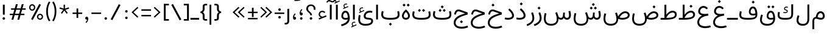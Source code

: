 SplineFontDB: 3.2
FontName: Estedad-OA-Light
FullName: Estedad-OA Light
FamilyName: Estedad-OA Light
Weight: Light
Copyright: Copyright (c) 2020 by Amin Abedi (@aminabedi68)-www.fontamin.com,\nwith Reserved Font Name Estedad.\n\nThis Font Software is licensed under the SIL Open Font License, Version 1.1.
Version: 4.0
ItalicAngle: 0
UnderlinePosition: -680
UnderlineWidth: 125
Ascent: 1638
Descent: 410
InvalidEm: 0
UFOAscent: 1638
UFODescent: -410
LayerCount: 2
Layer: 0 0 "Back" 1
Layer: 1 0 "public.default" 0 "glyphs"
StyleMap: 0x0000
FSType: 0
OS2Version: 0
OS2_WeightWidthSlopeOnly: 0
OS2_UseTypoMetrics: 0
CreationTime: 1585136942
ModificationTime: 1585169628
PfmFamily: 16
TTFWeight: 300
TTFWidth: 5
LineGap: 0
VLineGap: 0
OS2TypoAscent: 2311
OS2TypoAOffset: 0
OS2TypoDescent: -1260
OS2TypoDOffset: 0
OS2TypoLinegap: 0
OS2WinAscent: 2311
OS2WinAOffset: 0
OS2WinDescent: 1260
OS2WinDOffset: 0
HheadAscent: 2311
HheadAOffset: 0
HheadDescent: -1260
HheadDOffset: 0
OS2CapHeight: 1470
OS2XHeight: 1063
OS2Vendor: 'amin'
Lookup: 2 0 0 "Multiple substitution 0" { "Multiple substitution 0 subtable"  } []
Lookup: 2 0 0 "Multiple substitution 1" { "Multiple substitution 1 subtable"  } []
Lookup: 1 9 0 "'fina' Terminal Forms in Arabic lookup 2" { "'fina' Terminal Forms in Arabic lookup 2 subtable"  } ['fina' ('arab' <'FAR ' 'KUR ' 'dflt' > ) ]
Lookup: 1 9 0 "'medi' Medial Forms in Arabic lookup 3" { "'medi' Medial Forms in Arabic lookup 3 subtable"  } ['medi' ('arab' <'FAR ' 'KUR ' 'dflt' > ) ]
Lookup: 1 9 0 "'init' Initial Forms in Arabic lookup 4" { "'init' Initial Forms in Arabic lookup 4 subtable"  } ['init' ('arab' <'FAR ' 'KUR ' 'dflt' > ) ]
Lookup: 4 9 1 "'rlig' Required Ligatures in Arabic lookup 5" { "'rlig' Required Ligatures in Arabic lookup 5 subtable"  } ['rlig' ('arab' <'FAR ' 'KUR ' 'dflt' > ) ]
Lookup: 4 0 1 "'ccmp' Glyph Composition/Decomposition lookup 6" { "'ccmp' Glyph Composition/Decomposition lookup 6 subtable"  } ['rlig' ('arab' <'FAR ' 'KUR ' 'dflt' > ) ]
Lookup: 6 9 0 "'calt' Contextual Alternates in Arabic lookup 7" { "'calt' Contextual Alternates in Arabic lookup 7 subtable 0"  "'calt' Contextual Alternates in Arabic lookup 7 subtable 1"  } ['calt' ('arab' <'FAR ' 'KUR ' 'dflt' > ) ]
Lookup: 4 9 1 "'liga' Standard Ligatures in Arabic lookup 8" { "'liga' Standard Ligatures in Arabic lookup 8 subtable"  } ['liga' ('arab' <'FAR ' 'KUR ' 'dflt' > ) ]
Lookup: 4 1 1 "'liga' Standard Ligatures in Arabic lookup 9" { "'liga' Standard Ligatures in Arabic lookup 9 subtable"  } ['liga' ('arab' <'FAR ' 'KUR ' 'dflt' > ) ]
Lookup: 4 1 1 "'liga' Standard Ligatures in Arabic lookup 10" { "'liga' Standard Ligatures in Arabic lookup 10 subtable"  } ['liga' ('arab' <'FAR ' 'KUR ' 'dflt' > ) ]
Lookup: 257 9 0 "Single Positioning lookup 0" { "Single Positioning lookup 0 subtable"  } []
Lookup: 257 9 0 "Single Positioning lookup 1" { "Single Positioning lookup 1 subtable"  } []
Lookup: 257 9 0 "Single Positioning lookup 2" { "Single Positioning lookup 2 subtable"  } []
Lookup: 258 0 0 "'kern' Horizontal Kerning in Latin lookup 4" { "'kern' Horizontal Kerning in Latin lookup 4 subtable" [307,0,0] } ['kern' ('DFLT' <'dflt' > 'latn' <'dflt' > ) ]
Lookup: 264 9 0 "'kern' Horizontal Kerning in Arabic lookup 5" { "'kern' Horizontal Kerning in Arabic lookup 5 subtable 0"  "'kern' Horizontal Kerning in Arabic lookup 5 subtable 1"  "'kern' Horizontal Kerning in Arabic lookup 5 subtable 2"  } ['kern' ('arab' <'dflt' > ) ]
Lookup: 258 9 0 "'kern' Horizontal Kerning in Arabic lookup 6" { "'kern' Horizontal Kerning in Arabic lookup 6 per glyph data 0" [307,30,0] "'kern' Horizontal Kerning in Arabic lookup 6 per glyph data 1" [307,30,0] "'kern' Horizontal Kerning in Arabic lookup 6 per glyph data 2" [307,30,0] } ['kern' ('DFLT' <'dflt' > 'arab' <'FAR ' 'KUR ' 'dflt' > 'latn' <'dflt' > ) ]
Lookup: 258 9 0 "'kern' Horizontal Kerning in Arabic lookup 7" { "'kern' Horizontal Kerning in Arabic lookup 7 per glyph data 0" [307,30,0] "'kern' Horizontal Kerning in Arabic lookup 7 per glyph data 1" [307,30,0] } ['kern' ('arab' <'FAR ' 'KUR ' 'dflt' > ) ]
Lookup: 261 1 0 "'mark' Mark Positioning lookup 8" { "'mark' Mark Positioning lookup 8 subtable"  } ['mark' ('arab' <'FAR ' 'KUR ' 'dflt' > ) ]
Lookup: 260 1 0 "'mark' Mark Positioning lookup 9" { "'mark' Mark Positioning lookup 9 subtable"  } ['mark' ('arab' <'FAR ' 'KUR ' 'dflt' > ) ]
Lookup: 261 1 0 "'mark' Mark Positioning lookup 10" { "'mark' Mark Positioning lookup 10 subtable"  } ['mark' ('arab' <'FAR ' 'KUR ' 'dflt' > ) ]
Lookup: 260 1 0 "'mark' Mark Positioning lookup 11" { "'mark' Mark Positioning lookup 11 subtable"  } ['mark' ('arab' <'FAR ' 'KUR ' 'dflt' > ) ]
Lookup: 262 1 0 "'mkmk' Mark to Mark in Arabic lookup 12" { "'mkmk' Mark to Mark in Arabic lookup 12 subtable"  } ['mkmk' ('arab' <'FAR ' 'KUR ' 'dflt' > ) ]
Lookup: 262 1 0 "'mkmk' Mark to Mark in Arabic lookup 13" { "'mkmk' Mark to Mark in Arabic lookup 13 subtable"  } ['mkmk' ('arab' <'FAR ' 'KUR ' 'dflt' > ) ]
MarkAttachClasses: 1
DEI: 91125
KernClass2: 3 3 "'kern' Horizontal Kerning in Latin lookup 4 subtable"
 9 backslash
 5 slash
 9 backslash
 5 slash
 0 {} 0 {} 0 {} 0 {} -368 {} 0 {} 0 {} 0 {} -378 {}
ChainPos2: coverage "'kern' Horizontal Kerning in Arabic lookup 5 subtable 2" 0 0 0 1
 1 1 1
  Coverage: 5 space
  BCoverage: 47 uni0631 uni0632 uni0698 uniFB8B uniFEAE uniFEB0
  FCoverage: 39 uni06A9 uni06AF uniFB90 uniFB94 uniFEDB
 1
  SeqLookup: 0 "Single Positioning lookup 0"
EndFPST
ChainPos2: coverage "'kern' Horizontal Kerning in Arabic lookup 5 subtable 1" 0 0 0 1
 1 0 1
  Coverage: 5 space
  FCoverage: 39 uni06A9 uni06AF uniFB90 uniFB94 uniFEDB
 1
  SeqLookup: 0 "Single Positioning lookup 1"
EndFPST
ChainPos2: coverage "'kern' Horizontal Kerning in Arabic lookup 5 subtable 0" 0 0 0 1
 1 1 0
  Coverage: 5 space
  BCoverage: 47 uni0631 uni0632 uni0698 uniFB8B uniFEAE uniFEB0
 1
  SeqLookup: 0 "Single Positioning lookup 2"
EndFPST
ChainSub2: coverage "'calt' Contextual Alternates in Arabic lookup 7 subtable 1" 0 0 0 1
 1 0 1
  Coverage: 63 uniE012 uniE013 uniFB58 uniFB59 uniFBFE uniFBFF uniFEF3 uniFEF4
  FCoverage: 47 uniE010 uniFB8B uniFEAE uniFEB0 uniFEDE uniFEE6
 1
  SeqLookup: 0 "Multiple substitution 1"
EndFPST
ChainSub2: coverage "'calt' Contextual Alternates in Arabic lookup 7 subtable 0" 0 0 0 1
 1 0 1
  Coverage: 79 uniE012 uniE013 uniFB58 uniFB59 uniFBFE uniFBFF uniFE91 uniFE92 uniFEF3 uniFEF4
  FCoverage: 156 uniE011 uniFB7B uniFBDA uniFBFD uniFE86 uniFE88 uniFE8A uniFE9E uniFEA2 uniFEA6 uniFECA uniFECE uniFED6 uniFEEC uniFEEE uniFEF0 uniFEF2 finalWAWtwodotsabove
 1
  SeqLookup: 0 "Multiple substitution 0"
EndFPST
LangName: 1033 "" "" "" "" "" "Version 4.000" "" "" "" "Amin Abedi" "" "" "" "Copyright (c) 2020 by Amin Abedi (@aminabedi68)-www.fontamin.com,+AAoA-with Reserved Font Name Estedad.+AAoACgAA-This Font Software is licensed under the SIL Open Font License, Version 1.1.+AAoA-This license is copied below, and is also available with a FAQ at:+AAoA-http://scripts.sil.org/OFL+AAoACgAK------------------------------------------------------------+AAoA-SIL OPEN FONT LICENSE Version 1.1 - 26 February 2007+AAoA------------------------------------------------------------+AAoACgAA-PREAMBLE+AAoA-The goals of the Open Font License (OFL) are to stimulate worldwide+AAoA-development of collaborative font projects, to support the font creation+AAoA-efforts of academic and linguistic communities, and to provide a free and+AAoA-open framework in which fonts may be shared and improved in partnership+AAoA-with others.+AAoACgAA-The OFL allows the licensed fonts to be used, studied, modified and+AAoA-redistributed freely as long as they are not sold by themselves. The+AAoA-fonts, including any derivative works, can be bundled, embedded, +AAoA-redistributed and/or sold with any software provided that any reserved+AAoA-names are not used by derivative works. The fonts and derivatives,+AAoA-however, cannot be released under any other type of license. The+AAoA-requirement for fonts to remain under this license does not apply+AAoA-to any document created using the fonts or their derivatives.+AAoACgAA-DEFINITIONS+AAoAIgAA-Font Software+ACIA refers to the set of files released by the Copyright+AAoA-Holder(s) under this license and clearly marked as such. This may+AAoA-include source files, build scripts and documentation.+AAoACgAi-Reserved Font Name+ACIA refers to any names specified as such after the+AAoA-copyright statement(s).+AAoACgAi-Original Version+ACIA refers to the collection of Font Software components as+AAoA-distributed by the Copyright Holder(s).+AAoACgAi-Modified Version+ACIA refers to any derivative made by adding to, deleting,+AAoA-or substituting -- in part or in whole -- any of the components of the+AAoA-Original Version, by changing formats or by porting the Font Software to a+AAoA-new environment.+AAoACgAi-Author+ACIA refers to any designer, engineer, programmer, technical+AAoA-writer or other person who contributed to the Font Software.+AAoACgAA-PERMISSION & CONDITIONS+AAoA-Permission is hereby granted, free of charge, to any person obtaining+AAoA-a copy of the Font Software, to use, study, copy, merge, embed, modify,+AAoA-redistribute, and sell modified and unmodified copies of the Font+AAoA-Software, subject to the following conditions:+AAoACgAA-1) Neither the Font Software nor any of its individual components,+AAoA-in Original or Modified Versions, may be sold by itself.+AAoACgAA-2) Original or Modified Versions of the Font Software may be bundled,+AAoA-redistributed and/or sold with any software, provided that each copy+AAoA-contains the above copyright notice and this license. These can be+AAoA-included either as stand-alone text files, human-readable headers or+AAoA-in the appropriate machine-readable metadata fields within text or+AAoA-binary files as long as those fields can be easily viewed by the user.+AAoACgAA-3) No Modified Version of the Font Software may use the Reserved Font+AAoA-Name(s) unless explicit written permission is granted by the corresponding+AAoA-Copyright Holder. This restriction only applies to the primary font name as+AAoA-presented to the users.+AAoACgAA-4) The name(s) of the Copyright Holder(s) or the Author(s) of the Font+AAoA-Software shall not be used to promote, endorse or advertise any+AAoA-Modified Version, except to acknowledge the contribution(s) of the+AAoA-Copyright Holder(s) and the Author(s) or with their explicit written+AAoA-permission.+AAoACgAA-5) The Font Software, modified or unmodified, in part or in whole,+AAoA-must be distributed entirely under this license, and must not be+AAoA-distributed under any other license. The requirement for fonts to+AAoA-remain under this license does not apply to any document created+AAoA-using the Font Software.+AAoACgAA-TERMINATION+AAoA-This license becomes null and void if any of the above conditions are+AAoA-not met.+AAoACgAA-DISCLAIMER+AAoA-THE FONT SOFTWARE IS PROVIDED +ACIA-AS IS+ACIA, WITHOUT WARRANTY OF ANY KIND,+AAoA-EXPRESS OR IMPLIED, INCLUDING BUT NOT LIMITED TO ANY WARRANTIES OF+AAoA-MERCHANTABILITY, FITNESS FOR A PARTICULAR PURPOSE AND NONINFRINGEMENT+AAoA-OF COPYRIGHT, PATENT, TRADEMARK, OR OTHER RIGHT. IN NO EVENT SHALL THE+AAoA-COPYRIGHT HOLDER BE LIABLE FOR ANY CLAIM, DAMAGES OR OTHER LIABILITY,+AAoA-INCLUDING ANY GENERAL, SPECIAL, INDIRECT, INCIDENTAL, OR CONSEQUENTIAL+AAoA-DAMAGES, WHETHER IN AN ACTION OF CONTRACT, TORT OR OTHERWISE, ARISING+AAoA-FROM, OUT OF THE USE OR INABILITY TO USE THE FONT SOFTWARE OR FROM+AAoA-OTHER DEALINGS IN THE FONT SOFTWARE." "http://scripts.sil.org/OFL" "" "Estedad-OA" "Light"
GaspTable: 1 65535 15 1
PickledDataWithLists: "(dp0
Vdesignspace.location
p1
(lp2
(lp3
Vweight
p4
aF300.0
aasVpublic.skipExportGlyphs
p5
(lp6
s."
Encoding: UnicodeFull
Compacted: 1
UnicodeInterp: none
NameList: AGL For New Fonts
DisplaySize: -48
AntiAlias: 1
FitToEm: 0
WinInfo: 133 19 13
BeginPrivate: 0
EndPrivate
AnchorClass2: "Anchor-1" "'mkmk' Mark to Mark in Arabic lookup 13 subtable" "Anchor-0" "'mkmk' Mark to Mark in Arabic lookup 12 subtable" "Anchor-5" "'mark' Mark Positioning lookup 11 subtable" "Anchor-4" "'mark' Mark Positioning lookup 10 subtable" "Anchor-3" "'mark' Mark Positioning lookup 9 subtable" "Anchor-2" "'mark' Mark Positioning lookup 8 subtable"
BeginChars: 1114123 373

StartChar: GAFbar
Encoding: 1114112 -1 0
GlifName: G_A_F_bar
Width: 1049
VWidth: 0
GlyphClass: 2
Flags: HW
LayerCount: 2
Fore
SplineSet
850 2012 m 257
 871 1916 l 257
 601 1860 325 1751 94 1604 c 257
 42 1687 l 257
 284 1842 570 1954 850 2012 c 257
EndSplineSet
EndChar

StartChar: HF
Encoding: 1114113 -1 1
GlifName: H_F_
Width: 0
VWidth: 0
GlyphClass: 4
Flags: H
AnchorPoint: "Anchor-1" 0 1374 mark 0
AnchorPoint: "Anchor-1" 0 1649 basechar 0
AnchorPoint: "Anchor-5" 0 1374 mark 0
AnchorPoint: "Anchor-4" 0 1374 mark 0
LayerCount: 2
Fore
Refer: 94 1620 N 1 0 0 1 0 -2 2
Refer: 88 1614 N 1 0 0 1 0 544 2
Ligature2: "'ccmp' Glyph Composition/Decomposition lookup 6 subtable" uni0654 uni064E
Ligature2: "'ccmp' Glyph Composition/Decomposition lookup 6 subtable" uni064E uni0654
EndChar

StartChar: HZ
Encoding: 1114114 -1 2
GlifName: H_Z_
Width: 0
VWidth: 0
GlyphClass: 4
Flags: H
AnchorPoint: "Anchor-1" 0 1649 basechar 0
AnchorPoint: "Anchor-1" 0 1374 mark 0
AnchorPoint: "Anchor-5" 0 1374 mark 0
AnchorPoint: "Anchor-4" 0 1374 mark 0
LayerCount: 2
Fore
Refer: 94 1620 N 1 0 0 1 0 -2 2
Refer: 89 1615 N 1 0 0 1 1 540 2
Ligature2: "'ccmp' Glyph Composition/Decomposition lookup 6 subtable" uni0654 uni064F
Ligature2: "'ccmp' Glyph Composition/Decomposition lookup 6 subtable" uni064F uni0654
EndChar

StartChar: TF
Encoding: 1114115 -1 3
GlifName: T_F_
Width: 0
VWidth: 0
GlyphClass: 4
Flags: H
AnchorPoint: "Anchor-1" 0 1374 mark 0
AnchorPoint: "Anchor-1" 0 1649 basechar 0
AnchorPoint: "Anchor-5" 0 1374 mark 0
AnchorPoint: "Anchor-4" 0 1374 mark 0
LayerCount: 2
Fore
Refer: 91 1617 N 1 0 0 1 0 -3 2
Refer: 88 1614 N 1 0 0 1 0 495 2
Ligature2: "'ccmp' Glyph Composition/Decomposition lookup 6 subtable" uni064E uni0651
Ligature2: "'ccmp' Glyph Composition/Decomposition lookup 6 subtable" uni0651 uni064E
EndChar

StartChar: TF2
Encoding: 1114116 -1 4
GlifName: T_F_2
Width: 0
VWidth: 0
GlyphClass: 4
Flags: H
AnchorPoint: "Anchor-1" 0 1649 basechar 0
AnchorPoint: "Anchor-1" 0 1374 mark 0
AnchorPoint: "Anchor-5" 0 1374 mark 0
AnchorPoint: "Anchor-4" 0 1374 mark 0
LayerCount: 2
Fore
Refer: 85 1611 N 1 0 0 1 -1 487 2
Refer: 91 1617 N 1 0 0 1 0 -3 2
Ligature2: "'ccmp' Glyph Composition/Decomposition lookup 6 subtable" uni064B uni0651
Ligature2: "'ccmp' Glyph Composition/Decomposition lookup 6 subtable" uni0651 uni064B
EndChar

StartChar: TK
Encoding: 1114117 -1 5
GlifName: T_K_
Width: 0
VWidth: 0
GlyphClass: 4
Flags: H
AnchorPoint: "Anchor-1" 0 1649 basechar 0
AnchorPoint: "Anchor-1" 0 1374 mark 0
AnchorPoint: "Anchor-5" 0 1374 mark 0
AnchorPoint: "Anchor-4" 0 1374 mark 0
LayerCount: 2
Fore
Refer: 88 1614 N 1 0 0 1 0 -3 2
Refer: 91 1617 N 1 0 0 1 0 327 2
Ligature2: "'ccmp' Glyph Composition/Decomposition lookup 6 subtable" uni0650 uni0651
Ligature2: "'ccmp' Glyph Composition/Decomposition lookup 6 subtable" uni0651 uni0650
EndChar

StartChar: TK2
Encoding: 1114118 -1 6
GlifName: T_K_2
Width: 0
VWidth: 0
GlyphClass: 4
Flags: H
AnchorPoint: "Anchor-1" 0 1374 mark 0
AnchorPoint: "Anchor-1" 0 1649 basechar 0
AnchorPoint: "Anchor-5" 0 1374 mark 0
AnchorPoint: "Anchor-4" 0 1374 mark 0
LayerCount: 2
Fore
Refer: 85 1611 N 1 0 0 1 -1 -2 2
Refer: 91 1617 N 1 0 0 1 0 496 2
Ligature2: "'ccmp' Glyph Composition/Decomposition lookup 6 subtable" uni064D uni0651
Ligature2: "'ccmp' Glyph Composition/Decomposition lookup 6 subtable" uni0651 uni064D
EndChar

StartChar: TZ
Encoding: 1114119 -1 7
GlifName: T_Z_
Width: 0
VWidth: 0
GlyphClass: 4
Flags: H
AnchorPoint: "Anchor-1" 0 1649 basechar 0
AnchorPoint: "Anchor-1" 0 1374 mark 0
AnchorPoint: "Anchor-5" 0 1374 mark 0
AnchorPoint: "Anchor-4" 0 1374 mark 0
LayerCount: 2
Fore
Refer: 91 1617 N 1 0 0 1 0 -3 2
Refer: 89 1615 N 1 0 0 1 20 488 2
Ligature2: "'ccmp' Glyph Composition/Decomposition lookup 6 subtable" uni064F uni0651
Ligature2: "'ccmp' Glyph Composition/Decomposition lookup 6 subtable" uni0651 uni064F
EndChar

StartChar: TZ2
Encoding: 1114120 -1 8
GlifName: T_Z_2
Width: 0
VWidth: 0
GlyphClass: 4
Flags: H
AnchorPoint: "Anchor-1" 0 1649 basechar 0
AnchorPoint: "Anchor-1" 0 1374 mark 0
AnchorPoint: "Anchor-5" 0 1374 mark 0
AnchorPoint: "Anchor-4" 0 1374 mark 0
LayerCount: 2
Fore
Refer: 86 1612 N 1 0 0 1 49 513 2
Refer: 91 1617 N 1 0 0 1 0 -3 2
Ligature2: "'ccmp' Glyph Composition/Decomposition lookup 6 subtable" uni064C uni0651
Ligature2: "'ccmp' Glyph Composition/Decomposition lookup 6 subtable" uni0651 uni064C
EndChar

StartChar: asterisk
Encoding: 42 42 9
GlifName: asterisk
Width: 1189
VWidth: 0
GlyphClass: 2
Flags: HW
LayerCount: 2
Fore
SplineSet
184 951 m 257
 221 1060 l 257
 540 953 l 257
 537 1290 l 257
 652 1290 l 257
 649 952 l 257
 969 1060 l 257
 1005 951 l 257
 683 848 l 257
 884 576 l 257
 792 509 l 257
 594 785 l 257
 398 509 l 257
 306 576 l 257
 506 848 l 257
 184 951 l 257
EndSplineSet
EndChar

StartChar: backslash
Encoding: 92 92 10
GlifName: backslash
Width: 1078
VWidth: 0
GlyphClass: 2
Flags: HW
LayerCount: 2
Fore
SplineSet
962 25 m 257
 822 -57 l 257
 117 1268 l 257
 258 1350 l 257
 962 25 l 257
EndSplineSet
EndChar

StartChar: bar
Encoding: 124 124 11
GlifName: bar
Width: 462
VWidth: 0
GlyphClass: 2
Flags: HW
LayerCount: 2
Fore
SplineSet
158 1290 m 257
 305 1290 l 257
 305 -431 l 257
 158 -431 l 257
 158 1290 l 257
EndSplineSet
EndChar

StartChar: braceleft
Encoding: 123 123 12
GlifName: braceleft
Width: 740
VWidth: 0
GlyphClass: 2
Flags: HW
LayerCount: 2
Fore
SplineSet
309 645 m 257
 394 598 456 499 456 393 c 258
 456 141 l 258
 456 83 485 62 540 62 c 258
 676 62 l 257
 676 -73 l 257
 522 -73 l 258
 395 -73 299 12 299 128 c 258
 299 393 l 258
 299 489 238 552 160 574 c 258
 105 590 l 257
 105 701 l 257
 160 716 l 258
 238 738 299 801 299 897 c 258
 299 1161 l 258
 299 1277 395 1361 522 1361 c 258
 676 1361 l 257
 676 1228 l 257
 540 1228 l 258
 485 1228 456 1206 456 1148 c 258
 456 897 l 258
 456 790 393 691 309 645 c 257
EndSplineSet
EndChar

StartChar: braceright
Encoding: 125 125 13
GlifName: braceright
Width: 740
VWidth: 0
GlyphClass: 2
Flags: HW
LayerCount: 2
Fore
SplineSet
472 645 m 257
 388 691 324 790 324 897 c 258
 324 1148 l 258
 324 1206 296 1229 241 1229 c 258
 105 1229 l 257
 105 1362 l 257
 259 1362 l 258
 386 1362 482 1278 482 1162 c 258
 482 897 l 258
 482 801 544 738 622 716 c 258
 676 701 l 257
 676 590 l 257
 622 574 l 258
 544 552 482 489 482 393 c 258
 482 128 l 258
 482 12 386 -73 259 -73 c 258
 105 -73 l 257
 105 62 l 257
 241 62 l 258
 296 62 324 83 324 141 c 258
 324 393 l 258
 324 499 387 598 472 645 c 257
EndSplineSet
EndChar

StartChar: bracketleft
Encoding: 91 91 14
GlifName: bracketleft
Width: 674
VWidth: 0
GlyphClass: 2
Flags: HW
LayerCount: 2
Fore
SplineSet
582 62 m 257
 582 -73 l 257
 153 -73 l 257
 153 1362 l 257
 582 1362 l 257
 582 1228 l 257
 310 1228 l 257
 310 62 l 257
 582 62 l 257
EndSplineSet
EndChar

StartChar: bracketright
Encoding: 93 93 15
GlifName: bracketright
Width: 674
VWidth: 0
GlyphClass: 2
Flags: HW
LayerCount: 2
Fore
SplineSet
92 1228 m 257
 92 1362 l 257
 522 1362 l 257
 522 -73 l 257
 92 -73 l 257
 92 62 l 257
 365 62 l 257
 365 1228 l 257
 92 1228 l 257
EndSplineSet
EndChar

StartChar: colon
Encoding: 58 58 16
GlifName: colon
Width: 643
VWidth: 0
GlyphClass: 2
Flags: HW
LayerCount: 2
Fore
Refer: 31 46 N 1 0 0 1 46 601 2
Refer: 31 46 N 1 0 0 1 46 53 2
EndChar

StartChar: comma
Encoding: 44 44 17
GlifName: comma
Width: 555
VWidth: 0
GlyphClass: 2
Flags: HW
LayerCount: 2
Fore
SplineSet
150 146 m 256
 150 217 199 273 270 273 c 256
 354 273 406 216 406 94 c 256
 406 -68 328 -184 236 -264 c 257
 175 -202 l 257
 239 -142 300 -64 312 28 c 257
 233 4 150 60 150 146 c 256
EndSplineSet
EndChar

StartChar: divide
Encoding: 247 247 18
GlifName: divide
Width: 1026
VWidth: 0
GlyphClass: 2
Flags: HW
LayerCount: 2
Fore
Refer: 25 45 N 1 0 0 1 -8 0 2
Refer: 31 46 N 1 0 0 1 224 756 2
Refer: 31 46 N 1 0 0 1 224 115 2
EndChar

StartChar: equal
Encoding: 61 61 19
GlifName: equal
Width: 1042
VWidth: 0
GlyphClass: 2
Flags: HW
LayerCount: 2
Fore
Refer: 25 45 N 1 0 0 1 0 -210 2
Refer: 25 45 N 1 0 0 1 0 263 2
EndChar

StartChar: exclam
Encoding: 33 33 20
GlifName: exclam
Width: 640
VWidth: 0
GlyphClass: 2
Flags: HW
LayerCount: 2
Fore
SplineSet
399 432 m 257
 242 432 l 257
 242 1290 l 257
 399 1290 l 257
 399 432 l 257
EndSplineSet
Refer: 31 46 N 1 0 0 1 32 0 2
EndChar

StartChar: finalWAWtwodotsabove
Encoding: 1114121 -1 21
GlifName: finalW_A_W_twodotsabove
Width: 947
VWidth: 0
GlyphClass: 2
Flags: HW
AnchorPoint: "Anchor-5" 493 1237 basechar 0
AnchorPoint: "Anchor-3" 494 -503 basechar 0
LayerCount: 2
Fore
Refer: 235 57442 N 1 0 0 1 0 0 2
Refer: 38 -1 N 1 0 0 1 -926 970 2
Refer: 38 -1 N 1 0 0 1 -578 970 2
PairPos2: "'kern' Horizontal Kerning in Arabic lookup 6 per glyph data 2" uni06A9 dx=-137 dy=0 dh=-137 dv=0 dx=0 dy=0 dh=0 dv=0
PairPos2: "'kern' Horizontal Kerning in Arabic lookup 6 per glyph data 2" uni06AF dx=-137 dy=0 dh=-137 dv=0 dx=0 dy=0 dh=0 dv=0
PairPos2: "'kern' Horizontal Kerning in Arabic lookup 6 per glyph data 2" uniFB90 dx=-137 dy=0 dh=-137 dv=0 dx=0 dy=0 dh=0 dv=0
PairPos2: "'kern' Horizontal Kerning in Arabic lookup 6 per glyph data 2" uniFB94 dx=-137 dy=0 dh=-137 dv=0 dx=0 dy=0 dh=0 dv=0
PairPos2: "'kern' Horizontal Kerning in Arabic lookup 6 per glyph data 2" uniFEDB dx=-137 dy=0 dh=-137 dv=0 dx=0 dy=0 dh=0 dv=0
EndChar

StartChar: greater
Encoding: 62 62 22
GlifName: greater
Width: 821
VWidth: 0
GlyphClass: 2
Flags: HW
LayerCount: 2
Fore
SplineSet
207 173 m 257
 128 255 l 257
 532 636 l 257
 128 1020 l 257
 207 1102 l 257
 695 636 l 257
 207 173 l 257
EndSplineSet
EndChar

StartChar: guillemotleft
Encoding: 171 171 23
GlifName: guillemotleft
Width: 1254
VWidth: 0
GlyphClass: 2
Flags: HW
LayerCount: 2
Fore
Refer: 26 60 N 1 0 0 1 434 0 2
Refer: 26 60 N 1 0 0 1 0 0 2
EndChar

StartChar: guillemotright
Encoding: 187 187 24
GlifName: guillemotright
Width: 1248
VWidth: 0
GlyphClass: 2
Flags: HW
LayerCount: 2
Fore
Refer: 22 62 N 1 0 0 1 0 0 2
Refer: 22 62 N 1 0 0 1 428 0 2
EndChar

StartChar: hyphen
Encoding: 45 45 25
GlifName: hyphen
Width: 1031
VWidth: 0
GlyphClass: 2
Flags: HW
LayerCount: 2
Fore
SplineSet
920 621 m 257
 920 498 l 257
 113 498 l 257
 113 621 l 257
 920 621 l 257
EndSplineSet
EndChar

StartChar: less
Encoding: 60 60 26
GlifName: less
Width: 821
VWidth: 0
GlyphClass: 2
Flags: HW
LayerCount: 2
Fore
SplineSet
593 1102 m 257
 672 1020 l 257
 268 638 l 257
 672 255 l 257
 593 173 l 257
 104 638 l 257
 593 1102 l 257
EndSplineSet
EndChar

StartChar: numbersign
Encoding: 35 35 27
GlifName: numbersign
Width: 1652
VWidth: 0
GlyphClass: 2
Flags: HW
LayerCount: 2
Fore
SplineSet
1036 861 m 257
 698 861 l 257
 597 498 l 257
 936 498 l 257
 1036 861 l 257
460 0 m 257
 302 0 l 257
 407 378 l 257
 158 378 l 257
 158 498 l 257
 440 498 l 257
 540 861 l 257
 263 861 l 257
 263 981 l 257
 573 981 l 257
 672 1339 l 257
 830 1339 l 257
 731 981 l 257
 1069 981 l 257
 1168 1339 l 257
 1325 1339 l 257
 1226 981 l 257
 1495 981 l 257
 1495 861 l 257
 1192 861 l 257
 1093 498 l 257
 1389 498 l 257
 1389 378 l 257
 1060 378 l 257
 956 0 l 257
 798 0 l 257
 902 378 l 257
 564 378 l 257
 460 0 l 257
EndSplineSet
EndChar

StartChar: parenleft
Encoding: 40 40 28
GlifName: parenleft
Width: 533
VWidth: 0
GlyphClass: 2
Flags: HW
LayerCount: 2
Fore
SplineSet
442 -70 m 257
 327 -145 l 257
 188 69 92 350 92 712 c 256
 92 1074 188 1355 327 1569 c 257
 442 1494 l 257
 314 1294 238 1037 238 712 c 256
 238 387 314 130 442 -70 c 257
EndSplineSet
EndChar

StartChar: parenright
Encoding: 41 41 29
GlifName: parenright
Width: 533
VWidth: 0
GlyphClass: 2
Flags: HW
LayerCount: 2
Fore
SplineSet
92 1494 m 257
 207 1569 l 257
 346 1355 442 1074 442 712 c 256
 442 350 346 69 207 -145 c 257
 92 -70 l 257
 220 130 296 387 296 712 c 256
 296 1037 220 1294 92 1494 c 257
EndSplineSet
EndChar

StartChar: percent
Encoding: 37 37 30
GlifName: percent
Width: 1462
VWidth: 0
GlyphClass: 2
Flags: HW
LayerCount: 2
Fore
Refer: 152 57352 N 1 0 0 1 650 -954 2
Refer: 152 57352 N 1 0 0 1 -8 -149 2
Refer: 39 47 N 1 0 0 1 172 0 2
EndChar

StartChar: period
Encoding: 46 46 31
GlifName: period
Width: 577
VWidth: 0
GlyphClass: 2
Flags: HW
LayerCount: 2
Fore
SplineSet
182 107 m 256
 182 166 231 212 290 212 c 256
 349 212 396 166 396 107 c 256
 396 48 349 0 290 0 c 256
 231 0 182 48 182 107 c 256
EndSplineSet
EndChar

StartChar: plus
Encoding: 43 43 32
GlifName: plus
Width: 1031
VWidth: 0
GlyphClass: 2
Flags: HW
LayerCount: 2
Fore
SplineSet
920 607 m 257
 920 484 l 257
 586 484 l 257
 586 143 l 257
 444 143 l 257
 444 484 l 257
 113 484 l 257
 113 607 l 257
 444 607 l 257
 444 949 l 257
 586 949 l 257
 586 607 l 257
 920 607 l 257
EndSplineSet
EndChar

StartChar: plusminus
Encoding: 177 177 33
GlifName: plusminus
Width: 1042
VWidth: 0
GlyphClass: 2
Flags: HW
LayerCount: 2
Fore
Refer: 25 45 N 1 0 0 1 0 -473 2
Refer: 32 43 N 1 0 0 1 0 77 2
EndChar

StartChar: quotedblleft
Encoding: 8220 8220 34
GlifName: quotedblleft
Width: 911
VWidth: 0
GlyphClass: 2
Flags: HW
LayerCount: 2
Fore
Refer: 36 8216 N 1 0 0 1 360 0 2
Refer: 36 8216 N 1 0 0 1 0 0 2
EndChar

StartChar: quotedblright
Encoding: 8221 8221 35
GlifName: quotedblright
Width: 911
VWidth: 0
GlyphClass: 2
Flags: HW
LayerCount: 2
Fore
Refer: 37 8217 N 1 0 0 1 360 0 2
Refer: 37 8217 N 1 0 0 1 0 0 2
EndChar

StartChar: quoteleft
Encoding: 8216 8216 36
GlifName: quoteleft
Width: 551
VWidth: 0
GlyphClass: 2
Flags: HW
LayerCount: 2
Fore
SplineSet
405 1354 m 256
 405 1266 326 1213 238 1237 c 257
 247 1145 305 1064 367 1002 c 257
 304 942 l 257
 218 1023 146 1139 146 1297 c 256
 146 1418 196 1481 282 1481 c 256
 356 1481 405 1425 405 1354 c 256
EndSplineSet
EndChar

StartChar: quoteright
Encoding: 8217 8217 37
GlifName: quoteright
Width: 551
VWidth: 0
GlyphClass: 2
Flags: HW
LayerCount: 2
Fore
SplineSet
146 1354 m 256
 146 1425 195 1481 269 1481 c 256
 355 1481 405 1418 405 1297 c 256
 405 1139 334 1023 248 942 c 257
 184 1002 l 257
 246 1064 305 1145 314 1237 c 257
 226 1213 146 1266 146 1354 c 256
EndSplineSet
EndChar

StartChar: simpledot
Encoding: 1114122 -1 38
GlifName: simpledot
Width: 2399
VWidth: 0
GlyphClass: 2
Flags: HW
LayerCount: 2
Fore
SplineSet
1118 138 m 257
 1247 267 l 257
 1375 138 l 257
 1247 9 l 257
 1118 138 l 257
EndSplineSet
EndChar

StartChar: slash
Encoding: 47 47 39
GlifName: slash
Width: 1102
VWidth: 0
GlyphClass: 2
Flags: W
LayerCount: 2
Fore
SplineSet
825 1329 m 257
 966 1258 l 257
 279 -41 l 257
 138 33 l 257
 825 1329 l 257
EndSplineSet
EndChar

StartChar: space
Encoding: 32 32 40
GlifName: space
Width: 480
VWidth: 0
GlyphClass: 2
Flags: HW
LayerCount: 2
Position2: "Single Positioning lookup 2 subtable" dx=0 dy=0 dh=-368 dv=0
Position2: "Single Positioning lookup 1 subtable" dx=0 dy=0 dh=-210 dv=0
EndChar

StartChar: underscore
Encoding: 95 95 41
GlifName: underscore
Width: 699
VWidth: 0
GlyphClass: 2
Flags: HW
LayerCount: 2
Fore
SplineSet
712 157 m 257
 712 -1 l 257
 -13 -1 l 257
 -13 157 l 257
 712 157 l 257
EndSplineSet
EndChar

StartChar: uni00A0
Encoding: 160 160 42
GlifName: uni00A_0
Width: 839
VWidth: 0
GlyphClass: 2
Flags: HW
LayerCount: 2
EndChar

StartChar: uni0237
Encoding: 567 567 43
GlifName: uni0237
Width: 446
VWidth: 0
GlyphClass: 2
Flags: HW
LayerCount: 2
Fore
SplineSet
145 -153 m 258
 145 932 l 257
 302 932 l 257
 302 -153 l 258
 302 -286 192 -407 38 -407 c 258
 -79 -407 l 257
 -79 -268 l 257
 35 -268 l 258
 91 -268 145 -221 145 -153 c 258
EndSplineSet
EndChar

StartChar: uni060C
Encoding: 1548 1548 44
GlifName: uni060C_
Width: 578
VWidth: 0
GlyphClass: 2
Flags: HW
LayerCount: 2
Fore
SplineSet
418 126 m 256
 418 55 370 0 296 0 c 256
 210 0 160 61 160 186 c 256
 160 340 234 463 320 544 c 257
 383 484 l 257
 321 422 261 336 252 244 c 257
 338 268 418 214 418 126 c 256
EndSplineSet
EndChar

StartChar: uni0615
Encoding: 1557 1557 45
GlifName: uni0615
Width: 0
VWidth: 0
GlyphClass: 4
Flags: H
AnchorPoint: "Anchor-1" 0 1296 mark 0
AnchorPoint: "Anchor-4" 0 1296 mark 0
AnchorPoint: "Anchor-5" 0 1296 mark 0
AnchorPoint: "Anchor-1" 0 1652 basechar 0
LayerCount: 2
Fore
SplineSet
284 1800 m 256
 284 1622 67 1613 -157 1611 c 258
 -284 1611 l 257
 -284 1690 l 257
 -164 1690 l 257
 -164 2140 l 257
 -85 2140 l 257
 -85 1823 l 257
 -19 1905 58 1949 132 1949 c 256
 216 1949 284 1891 284 1800 c 256
-78 1692 m 257
 133 1698 206 1728 206 1800 c 256
 206 1846 179 1870 132 1870 c 256
 76 1870 -9 1821 -78 1692 c 257
EndSplineSet
EndChar

StartChar: uni061B
Encoding: 1563 1563 46
GlifName: uni061B_
Width: 578
VWidth: 0
GlyphClass: 2
Flags: HW
LayerCount: 2
Fore
Refer: 44 1548 N 1 0 0 1 0 380 2
Refer: 31 46 N 1 0 0 1 3 0 2
EndChar

StartChar: uni061F
Encoding: 1567 1567 47
GlifName: uni061F_
Width: 1072
VWidth: 0
GlyphClass: 2
Flags: HW
LayerCount: 2
Fore
SplineSet
546 212 m 256
 605 212 654 166 654 107 c 256
 654 48 605 0 546 0 c 256
 487 0 440 48 440 107 c 256
 440 166 487 212 546 212 c 256
633 381 m 257
 482 381 l 257
 482 501 412 560 325 630 c 256
 235 702 148 798 148 940 c 256
 148 1129 283 1312 542 1312 c 256
 806 1312 926 1126 926 950 c 256
 926 919 922 881 917 847 c 257
 770 865 l 257
 775 893 777 921 777 950 c 256
 777 1076 708 1182 542 1182 c 256
 389 1182 299 1084 299 954 c 256
 299 840 359 766 444 695 c 256
 538 617 633 532 633 381 c 257
EndSplineSet
EndChar

StartChar: uni0621
Encoding: 1569 1569 48
GlifName: uni0621
Width: 893
VWidth: 0
GlyphClass: 2
Flags: HW
AnchorPoint: "Anchor-5" 415 767 basechar 0
AnchorPoint: "Anchor-3" 448 149 basechar 0
LayerCount: 2
Fore
Refer: 169 57376 N 1 0 0 1 0 0 2
EndChar

StartChar: uni0622
Encoding: 1570 1570 49
GlifName: uni0622
Width: 525
VWidth: 0
GlyphClass: 3
Flags: HW
AnchorPoint: "Anchor-5" 268 1648 basechar 0
AnchorPoint: "Anchor-3" 268 0 basechar 0
LayerCount: 2
Fore
Refer: 170 57377 N 1 0 0 1 0 0 2
PairPos2: "'kern' Horizontal Kerning in Arabic lookup 6 per glyph data 1" uni0639 dx=-105 dy=0 dh=-105 dv=0 dx=0 dy=0 dh=0 dv=0
PairPos2: "'kern' Horizontal Kerning in Arabic lookup 6 per glyph data 1" uni063A dx=-105 dy=0 dh=-105 dv=0 dx=0 dy=0 dh=0 dv=0
Ligature2: "'liga' Standard Ligatures in Arabic lookup 9 subtable" uni0627 uni0653
Substitution2: "'fina' Terminal Forms in Arabic lookup 2 subtable" uniFE82
EndChar

StartChar: uni0623
Encoding: 1571 1571 50
GlifName: uni0623
Width: 525
VWidth: 0
GlyphClass: 3
Flags: HW
AnchorPoint: "Anchor-5" 262 1780 basechar 0
AnchorPoint: "Anchor-3" 268 0 basechar 0
LayerCount: 2
Fore
Refer: 171 57378 N 1 0 0 1 0 0 2
Refer: 94 1620 N 1 0 0 1 284 -189 2
PairPos2: "'kern' Horizontal Kerning in Arabic lookup 6 per glyph data 1" uni0639 dx=-105 dy=0 dh=-105 dv=0 dx=0 dy=0 dh=0 dv=0
PairPos2: "'kern' Horizontal Kerning in Arabic lookup 6 per glyph data 1" uni063A dx=-105 dy=0 dh=-105 dv=0 dx=0 dy=0 dh=0 dv=0
Ligature2: "'liga' Standard Ligatures in Arabic lookup 9 subtable" uni0627 uni0654
Substitution2: "'fina' Terminal Forms in Arabic lookup 2 subtable" uniFE84
EndChar

StartChar: uni0624
Encoding: 1572 1572 51
GlifName: uni0624
Width: 940
VWidth: 0
GlyphClass: 3
Flags: HW
AnchorPoint: "Anchor-5" 472 1298 basechar 0
AnchorPoint: "Anchor-3" 494 -503 basechar 0
LayerCount: 2
Fore
Refer: 184 57391 N 1 0 0 1 0 0 2
Refer: 94 1620 N 1 0 0 1 496 -671 2
PairPos2: "'kern' Horizontal Kerning in Arabic lookup 6 per glyph data 2" uni06A9 dx=-137 dy=0 dh=-137 dv=0 dx=0 dy=0 dh=0 dv=0
PairPos2: "'kern' Horizontal Kerning in Arabic lookup 6 per glyph data 2" uni06AF dx=-137 dy=0 dh=-137 dv=0 dx=0 dy=0 dh=0 dv=0
PairPos2: "'kern' Horizontal Kerning in Arabic lookup 6 per glyph data 2" uniFB90 dx=-137 dy=0 dh=-137 dv=0 dx=0 dy=0 dh=0 dv=0
PairPos2: "'kern' Horizontal Kerning in Arabic lookup 6 per glyph data 2" uniFB94 dx=-137 dy=0 dh=-137 dv=0 dx=0 dy=0 dh=0 dv=0
PairPos2: "'kern' Horizontal Kerning in Arabic lookup 6 per glyph data 2" uniFEDB dx=-137 dy=0 dh=-137 dv=0 dx=0 dy=0 dh=0 dv=0
Ligature2: "'liga' Standard Ligatures in Arabic lookup 9 subtable" uni0648 uni0654
Substitution2: "'fina' Terminal Forms in Arabic lookup 2 subtable" uniFE86
EndChar

StartChar: uni0625
Encoding: 1573 1573 52
GlifName: uni0625
Width: 525
VWidth: 0
GlyphClass: 3
Flags: HW
AnchorPoint: "Anchor-5" 266 1290 basechar 0
AnchorPoint: "Anchor-3" 264 -401 basechar 0
LayerCount: 2
Fore
Refer: 171 57378 N 1 0 0 1 0 0 2
Refer: 95 1621 N 1 0 0 1 242 24 2
PairPos2: "'kern' Horizontal Kerning in Arabic lookup 6 per glyph data 1" uni0639 dx=-105 dy=0 dh=-105 dv=0 dx=0 dy=0 dh=0 dv=0
PairPos2: "'kern' Horizontal Kerning in Arabic lookup 6 per glyph data 1" uni063A dx=-105 dy=0 dh=-105 dv=0 dx=0 dy=0 dh=0 dv=0
Ligature2: "'liga' Standard Ligatures in Arabic lookup 9 subtable" uni0627 uni0655
Substitution2: "'fina' Terminal Forms in Arabic lookup 2 subtable" uniFE88
EndChar

StartChar: uni0626
Encoding: 1574 1574 53
GlifName: uni0626
Width: 1456
VWidth: 0
GlyphClass: 3
Flags: HW
AnchorPoint: "Anchor-5" 378 944 basechar 0
AnchorPoint: "Anchor-3" 725 -529 basechar 0
LayerCount: 2
Fore
Refer: 199 57406 N 1 0 0 1 9 0 2
Refer: 94 1620 N 1 0 0 1 401 -1026 2
Ligature2: "'liga' Standard Ligatures in Arabic lookup 9 subtable" uni064A uni0654
Substitution2: "'init' Initial Forms in Arabic lookup 4 subtable" uniFE8B
Substitution2: "'medi' Medial Forms in Arabic lookup 3 subtable" uniFE8C
Substitution2: "'fina' Terminal Forms in Arabic lookup 2 subtable" uniFE8A
EndChar

StartChar: uni0627
Encoding: 1575 1575 54
GlifName: uni0627
Width: 525
VWidth: 0
GlyphClass: 2
Flags: HW
AnchorPoint: "Anchor-5" 268 1290 basechar 0
AnchorPoint: "Anchor-3" 268 0 basechar 0
LayerCount: 2
Fore
Refer: 171 57378 N 1 0 0 1 0 0 2
PairPos2: "'kern' Horizontal Kerning in Arabic lookup 6 per glyph data 1" uni0639 dx=-105 dy=0 dh=-105 dv=0 dx=0 dy=0 dh=0 dv=0
PairPos2: "'kern' Horizontal Kerning in Arabic lookup 6 per glyph data 1" uni063A dx=-105 dy=0 dh=-105 dv=0 dx=0 dy=0 dh=0 dv=0
Substitution2: "'medi' Medial Forms in Arabic lookup 3 subtable" uniFE8E
Substitution2: "'fina' Terminal Forms in Arabic lookup 2 subtable" uniFE8E
EndChar

StartChar: uni0628
Encoding: 1576 1576 55
GlifName: uni0628
Width: 1751
VWidth: 0
GlyphClass: 2
Flags: HW
AnchorPoint: "Anchor-5" 892 574 basechar 0
AnchorPoint: "Anchor-3" 876 -484 basechar 0
LayerCount: 2
Fore
Refer: 193 57400 N 1 0 0 1 0 0 2
Refer: 38 -1 N 1 0 0 1 -371 -543 2
Substitution2: "'init' Initial Forms in Arabic lookup 4 subtable" uniFE91
Substitution2: "'medi' Medial Forms in Arabic lookup 3 subtable" uniFE92
Substitution2: "'fina' Terminal Forms in Arabic lookup 2 subtable" uniFE90
EndChar

StartChar: uni0629
Encoding: 1577 1577 56
GlifName: uni0629
Width: 876
VWidth: 0
GlyphClass: 2
Flags: HW
AnchorPoint: "Anchor-3" 213 0 basechar 0
AnchorPoint: "Anchor-5" 456 1359 basechar 0
LayerCount: 2
Fore
Refer: 183 57390 N 1 0 0 1 0 0 2
Refer: 38 -1 N 1 0 0 1 -617 1092 2
Refer: 38 -1 N 1 0 0 1 -964 1092 2
Substitution2: "'fina' Terminal Forms in Arabic lookup 2 subtable" uniFE94
EndChar

StartChar: uni062A
Encoding: 1578 1578 57
GlifName: uni062A_
Width: 1751
VWidth: 0
GlyphClass: 2
Flags: HW
AnchorPoint: "Anchor-5" 876 943 basechar 0
AnchorPoint: "Anchor-3" 876 -1 basechar 0
LayerCount: 2
Fore
Refer: 193 57400 N 1 0 0 1 0 0 2
Refer: 38 -1 N 1 0 0 1 -197 676 2
Refer: 38 -1 N 1 0 0 1 -544 676 2
Substitution2: "'init' Initial Forms in Arabic lookup 4 subtable" uniFE97
Substitution2: "'medi' Medial Forms in Arabic lookup 3 subtable" uniFE98
Substitution2: "'fina' Terminal Forms in Arabic lookup 2 subtable" uniFE96
EndChar

StartChar: uni062B
Encoding: 1579 1579 58
GlifName: uni062B_
Width: 1751
VWidth: 0
GlyphClass: 2
Flags: HW
AnchorPoint: "Anchor-5" 876 1204 basechar 0
AnchorPoint: "Anchor-3" 876 -1 basechar 0
LayerCount: 2
Fore
Refer: 193 57400 N 1 0 0 1 0 0 2
Refer: 38 -1 N 1 0 0 1 -371 975 2
Refer: 38 -1 N 1 0 0 1 -197 676 2
Refer: 38 -1 N 1 0 0 1 -544 676 2
Substitution2: "'init' Initial Forms in Arabic lookup 4 subtable" uniFE9B
Substitution2: "'medi' Medial Forms in Arabic lookup 3 subtable" uniFE9C
Substitution2: "'fina' Terminal Forms in Arabic lookup 2 subtable" uniFE9A
EndChar

StartChar: uni062C
Encoding: 1580 1580 59
GlifName: uni062C_
Width: 1408
VWidth: 0
GlyphClass: 2
Flags: HW
AnchorPoint: "Anchor-5" 514 887 basechar 0
AnchorPoint: "Anchor-3" 788 -755 basechar 0
LayerCount: 2
Fore
Refer: 38 -1 N 1 0 0 1 -492 -304 2
Refer: 172 57379 N 1 0 0 1 0 0 2
Substitution2: "'init' Initial Forms in Arabic lookup 4 subtable" uniFE9F
Substitution2: "'medi' Medial Forms in Arabic lookup 3 subtable" uniFEA0
Substitution2: "'fina' Terminal Forms in Arabic lookup 2 subtable" uniFE9E
EndChar

StartChar: uni062D
Encoding: 1581 1581 60
GlifName: uni062D_
Width: 1408
VWidth: 0
GlyphClass: 2
Flags: HW
AnchorPoint: "Anchor-5" 514 887 basechar 0
AnchorPoint: "Anchor-3" 788 -755 basechar 0
LayerCount: 2
Fore
Refer: 172 57379 N 1 0 0 1 0 0 2
Substitution2: "'init' Initial Forms in Arabic lookup 4 subtable" uniFEA3
Substitution2: "'medi' Medial Forms in Arabic lookup 3 subtable" uniFEA4
Substitution2: "'fina' Terminal Forms in Arabic lookup 2 subtable" uniFEA2
EndChar

StartChar: uni062E
Encoding: 1582 1582 61
GlifName: uni062E_
Width: 1408
VWidth: 0
GlyphClass: 2
Flags: HW
AnchorPoint: "Anchor-5" 540 1346 basechar 0
AnchorPoint: "Anchor-3" 788 -754 basechar 0
LayerCount: 2
Fore
Refer: 172 57379 N 1 0 0 1 0 0 2
Refer: 38 -1 N 1 0 0 1 -706 1119 2
Substitution2: "'init' Initial Forms in Arabic lookup 4 subtable" uniFEA7
Substitution2: "'medi' Medial Forms in Arabic lookup 3 subtable" uniFEA8
Substitution2: "'fina' Terminal Forms in Arabic lookup 2 subtable" uniFEA6
EndChar

StartChar: uni062F
Encoding: 1583 1583 62
GlifName: uni062F_
Width: 972
VWidth: 0
GlyphClass: 2
Flags: HW
AnchorPoint: "Anchor-5" 490 962 basechar 0
AnchorPoint: "Anchor-3" 486 0 basechar 0
LayerCount: 2
Fore
Refer: 173 57380 N 1 0 0 1 0 0 2
PairPos2: "'kern' Horizontal Kerning in Arabic lookup 6 per glyph data 2" uni06A9 dx=-137 dy=0 dh=-137 dv=0 dx=0 dy=0 dh=0 dv=0
PairPos2: "'kern' Horizontal Kerning in Arabic lookup 6 per glyph data 2" uni06AF dx=-137 dy=0 dh=-137 dv=0 dx=0 dy=0 dh=0 dv=0
PairPos2: "'kern' Horizontal Kerning in Arabic lookup 6 per glyph data 2" uniFB90 dx=-137 dy=0 dh=-137 dv=0 dx=0 dy=0 dh=0 dv=0
PairPos2: "'kern' Horizontal Kerning in Arabic lookup 6 per glyph data 2" uniFB94 dx=-137 dy=0 dh=-137 dv=0 dx=0 dy=0 dh=0 dv=0
PairPos2: "'kern' Horizontal Kerning in Arabic lookup 6 per glyph data 2" uniFEDB dx=-137 dy=0 dh=-137 dv=0 dx=0 dy=0 dh=0 dv=0
PairPos2: "'kern' Horizontal Kerning in Arabic lookup 6 per glyph data 1" uni0639 dx=-210 dy=0 dh=-210 dv=0 dx=0 dy=0 dh=0 dv=0
PairPos2: "'kern' Horizontal Kerning in Arabic lookup 6 per glyph data 1" uni063A dx=-210 dy=0 dh=-210 dv=0 dx=0 dy=0 dh=0 dv=0
Substitution2: "'fina' Terminal Forms in Arabic lookup 2 subtable" uniFEAA
EndChar

StartChar: uni0630
Encoding: 1584 1584 63
GlifName: uni0630
Width: 972
VWidth: 0
GlyphClass: 2
Flags: HW
AnchorPoint: "Anchor-5" 510 1420 basechar 0
AnchorPoint: "Anchor-3" 486 0 basechar 0
LayerCount: 2
Fore
Refer: 173 57380 N 1 0 0 1 0 0 2
Refer: 38 -1 N 1 0 0 1 -736 1195 2
PairPos2: "'kern' Horizontal Kerning in Arabic lookup 6 per glyph data 2" uni06A9 dx=-137 dy=0 dh=-137 dv=0 dx=0 dy=0 dh=0 dv=0
PairPos2: "'kern' Horizontal Kerning in Arabic lookup 6 per glyph data 2" uni06AF dx=-137 dy=0 dh=-137 dv=0 dx=0 dy=0 dh=0 dv=0
PairPos2: "'kern' Horizontal Kerning in Arabic lookup 6 per glyph data 2" uniFB90 dx=-137 dy=0 dh=-137 dv=0 dx=0 dy=0 dh=0 dv=0
PairPos2: "'kern' Horizontal Kerning in Arabic lookup 6 per glyph data 2" uniFB94 dx=-137 dy=0 dh=-137 dv=0 dx=0 dy=0 dh=0 dv=0
PairPos2: "'kern' Horizontal Kerning in Arabic lookup 6 per glyph data 2" uniFEDB dx=-137 dy=0 dh=-137 dv=0 dx=0 dy=0 dh=0 dv=0
PairPos2: "'kern' Horizontal Kerning in Arabic lookup 6 per glyph data 1" uni0639 dx=-210 dy=0 dh=-210 dv=0 dx=0 dy=0 dh=0 dv=0
PairPos2: "'kern' Horizontal Kerning in Arabic lookup 6 per glyph data 1" uni063A dx=-210 dy=0 dh=-210 dv=0 dx=0 dy=0 dh=0 dv=0
Substitution2: "'fina' Terminal Forms in Arabic lookup 2 subtable" uniFEAC
EndChar

StartChar: uni0631
Encoding: 1585 1585 64
GlifName: uni0631
Width: 836
VWidth: 0
GlyphClass: 2
Flags: HW
AnchorPoint: "Anchor-5" 544 610 basechar 0
AnchorPoint: "Anchor-3" 479 -418 basechar 0
LayerCount: 2
Fore
Refer: 174 57381 N 1 0 0 1 0 0 2
PairPos2: "'kern' Horizontal Kerning in Arabic lookup 6 per glyph data 0" uni0621 dx=-263 dy=0 dh=-263 dv=0 dx=0 dy=0 dh=0 dv=0
PairPos2: "'kern' Horizontal Kerning in Arabic lookup 6 per glyph data 0" uni0622 dx=-210 dy=0 dh=-210 dv=0 dx=0 dy=0 dh=0 dv=0
PairPos2: "'kern' Horizontal Kerning in Arabic lookup 6 per glyph data 0" uni0623 dx=-210 dy=0 dh=-210 dv=0 dx=0 dy=0 dh=0 dv=0
PairPos2: "'kern' Horizontal Kerning in Arabic lookup 6 per glyph data 0" uni0627 dx=-210 dy=0 dh=-210 dv=0 dx=0 dy=0 dh=0 dv=0
PairPos2: "'kern' Horizontal Kerning in Arabic lookup 6 per glyph data 0" less dx=-210 dy=0 dh=-210 dv=0 dx=0 dy=0 dh=0 dv=0
PairPos2: "'kern' Horizontal Kerning in Arabic lookup 6 per glyph data 0" guillemotleft dx=-210 dy=0 dh=-210 dv=0 dx=0 dy=0 dh=0 dv=0
PairPos2: "'kern' Horizontal Kerning in Arabic lookup 6 per glyph data 0" uni0628 dx=-210 dy=0 dh=-210 dv=0 dx=0 dy=0 dh=0 dv=0
PairPos2: "'kern' Horizontal Kerning in Arabic lookup 6 per glyph data 0" uni0629 dx=-210 dy=0 dh=-210 dv=0 dx=0 dy=0 dh=0 dv=0
PairPos2: "'kern' Horizontal Kerning in Arabic lookup 6 per glyph data 0" uni062A dx=-210 dy=0 dh=-210 dv=0 dx=0 dy=0 dh=0 dv=0
PairPos2: "'kern' Horizontal Kerning in Arabic lookup 6 per glyph data 0" uni062B dx=-210 dy=0 dh=-210 dv=0 dx=0 dy=0 dh=0 dv=0
PairPos2: "'kern' Horizontal Kerning in Arabic lookup 6 per glyph data 0" uni062F dx=-210 dy=0 dh=-210 dv=0 dx=0 dy=0 dh=0 dv=0
PairPos2: "'kern' Horizontal Kerning in Arabic lookup 6 per glyph data 0" uni0630 dx=-210 dy=0 dh=-210 dv=0 dx=0 dy=0 dh=0 dv=0
PairPos2: "'kern' Horizontal Kerning in Arabic lookup 6 per glyph data 0" uni0633 dx=-210 dy=0 dh=-210 dv=0 dx=0 dy=0 dh=0 dv=0
PairPos2: "'kern' Horizontal Kerning in Arabic lookup 6 per glyph data 0" uni0634 dx=-210 dy=0 dh=-210 dv=0 dx=0 dy=0 dh=0 dv=0
PairPos2: "'kern' Horizontal Kerning in Arabic lookup 6 per glyph data 0" uni0635 dx=-210 dy=0 dh=-210 dv=0 dx=0 dy=0 dh=0 dv=0
PairPos2: "'kern' Horizontal Kerning in Arabic lookup 6 per glyph data 0" uni0636 dx=-210 dy=0 dh=-210 dv=0 dx=0 dy=0 dh=0 dv=0
PairPos2: "'kern' Horizontal Kerning in Arabic lookup 6 per glyph data 0" uni0637 dx=-210 dy=0 dh=-210 dv=0 dx=0 dy=0 dh=0 dv=0
PairPos2: "'kern' Horizontal Kerning in Arabic lookup 6 per glyph data 0" uni0638 dx=-210 dy=0 dh=-210 dv=0 dx=0 dy=0 dh=0 dv=0
PairPos2: "'kern' Horizontal Kerning in Arabic lookup 6 per glyph data 0" uni0641 dx=-210 dy=0 dh=-210 dv=0 dx=0 dy=0 dh=0 dv=0
PairPos2: "'kern' Horizontal Kerning in Arabic lookup 6 per glyph data 0" uni0643 dx=-210 dy=0 dh=-210 dv=0 dx=0 dy=0 dh=0 dv=0
PairPos2: "'kern' Horizontal Kerning in Arabic lookup 6 per glyph data 0" uni0645 dx=-210 dy=0 dh=-210 dv=0 dx=0 dy=0 dh=0 dv=0
PairPos2: "'kern' Horizontal Kerning in Arabic lookup 6 per glyph data 0" uni0647 dx=-210 dy=0 dh=-210 dv=0 dx=0 dy=0 dh=0 dv=0
PairPos2: "'kern' Horizontal Kerning in Arabic lookup 6 per glyph data 0" uni066E dx=-210 dy=0 dh=-210 dv=0 dx=0 dy=0 dh=0 dv=0
PairPos2: "'kern' Horizontal Kerning in Arabic lookup 6 per glyph data 0" uni067E dx=-210 dy=0 dh=-210 dv=0 dx=0 dy=0 dh=0 dv=0
PairPos2: "'kern' Horizontal Kerning in Arabic lookup 6 per glyph data 0" uni06A1 dx=-210 dy=0 dh=-210 dv=0 dx=0 dy=0 dh=0 dv=0
PairPos2: "'kern' Horizontal Kerning in Arabic lookup 6 per glyph data 0" uni06A4 dx=-210 dy=0 dh=-210 dv=0 dx=0 dy=0 dh=0 dv=0
PairPos2: "'kern' Horizontal Kerning in Arabic lookup 6 per glyph data 0" uni06BE dx=-210 dy=0 dh=-210 dv=0 dx=0 dy=0 dh=0 dv=0
PairPos2: "'kern' Horizontal Kerning in Arabic lookup 6 per glyph data 0" uni06C0 dx=-210 dy=0 dh=-210 dv=0 dx=0 dy=0 dh=0 dv=0
PairPos2: "'kern' Horizontal Kerning in Arabic lookup 6 per glyph data 0" uni06C2 dx=-210 dy=0 dh=-210 dv=0 dx=0 dy=0 dh=0 dv=0
PairPos2: "'kern' Horizontal Kerning in Arabic lookup 6 per glyph data 0" uniFB7C dx=-210 dy=0 dh=-210 dv=0 dx=0 dy=0 dh=0 dv=0
PairPos2: "'kern' Horizontal Kerning in Arabic lookup 6 per glyph data 0" uniFBE8 dx=-210 dy=0 dh=-210 dv=0 dx=0 dy=0 dh=0 dv=0
PairPos2: "'kern' Horizontal Kerning in Arabic lookup 6 per glyph data 0" uniFE8B dx=-210 dy=0 dh=-210 dv=0 dx=0 dy=0 dh=0 dv=0
PairPos2: "'kern' Horizontal Kerning in Arabic lookup 6 per glyph data 0" uniFE91 dx=-210 dy=0 dh=-210 dv=0 dx=0 dy=0 dh=0 dv=0
PairPos2: "'kern' Horizontal Kerning in Arabic lookup 6 per glyph data 0" uniFE9F dx=-210 dy=0 dh=-210 dv=0 dx=0 dy=0 dh=0 dv=0
PairPos2: "'kern' Horizontal Kerning in Arabic lookup 6 per glyph data 0" uniFEA3 dx=-210 dy=0 dh=-210 dv=0 dx=0 dy=0 dh=0 dv=0
PairPos2: "'kern' Horizontal Kerning in Arabic lookup 6 per glyph data 0" uniFEA7 dx=-210 dy=0 dh=-210 dv=0 dx=0 dy=0 dh=0 dv=0
PairPos2: "'kern' Horizontal Kerning in Arabic lookup 6 per glyph data 0" uniFEB3 dx=-210 dy=0 dh=-210 dv=0 dx=0 dy=0 dh=0 dv=0
PairPos2: "'kern' Horizontal Kerning in Arabic lookup 6 per glyph data 0" uniFEB7 dx=-210 dy=0 dh=-210 dv=0 dx=0 dy=0 dh=0 dv=0
PairPos2: "'kern' Horizontal Kerning in Arabic lookup 6 per glyph data 0" uniFEBB dx=-210 dy=0 dh=-210 dv=0 dx=0 dy=0 dh=0 dv=0
PairPos2: "'kern' Horizontal Kerning in Arabic lookup 6 per glyph data 0" uniFEBF dx=-210 dy=0 dh=-210 dv=0 dx=0 dy=0 dh=0 dv=0
PairPos2: "'kern' Horizontal Kerning in Arabic lookup 6 per glyph data 0" uniFEC3 dx=-210 dy=0 dh=-210 dv=0 dx=0 dy=0 dh=0 dv=0
PairPos2: "'kern' Horizontal Kerning in Arabic lookup 6 per glyph data 0" uniFEC7 dx=-210 dy=0 dh=-210 dv=0 dx=0 dy=0 dh=0 dv=0
PairPos2: "'kern' Horizontal Kerning in Arabic lookup 6 per glyph data 0" uniFECB dx=-210 dy=0 dh=-210 dv=0 dx=0 dy=0 dh=0 dv=0
PairPos2: "'kern' Horizontal Kerning in Arabic lookup 6 per glyph data 0" uniFECF dx=-210 dy=0 dh=-210 dv=0 dx=0 dy=0 dh=0 dv=0
PairPos2: "'kern' Horizontal Kerning in Arabic lookup 6 per glyph data 0" uniFEE3 dx=-210 dy=0 dh=-210 dv=0 dx=0 dy=0 dh=0 dv=0
PairPos2: "'kern' Horizontal Kerning in Arabic lookup 6 per glyph data 0" uniFEE7 dx=-210 dy=0 dh=-210 dv=0 dx=0 dy=0 dh=0 dv=0
PairPos2: "'kern' Horizontal Kerning in Arabic lookup 6 per glyph data 0" uniFEEB dx=-210 dy=0 dh=-210 dv=0 dx=0 dy=0 dh=0 dv=0
PairPos2: "'kern' Horizontal Kerning in Arabic lookup 6 per glyph data 0" uni0624 dx=-105 dy=0 dh=-105 dv=0 dx=0 dy=0 dh=0 dv=0
PairPos2: "'kern' Horizontal Kerning in Arabic lookup 6 per glyph data 0" uni0631 dx=-105 dy=0 dh=-105 dv=0 dx=0 dy=0 dh=0 dv=0
PairPos2: "'kern' Horizontal Kerning in Arabic lookup 6 per glyph data 0" uni0632 dx=-105 dy=0 dh=-105 dv=0 dx=0 dy=0 dh=0 dv=0
PairPos2: "'kern' Horizontal Kerning in Arabic lookup 6 per glyph data 0" uni0648 dx=-105 dy=0 dh=-105 dv=0 dx=0 dy=0 dh=0 dv=0
PairPos2: "'kern' Horizontal Kerning in Arabic lookup 6 per glyph data 0" uni0695 dx=-105 dy=0 dh=-105 dv=0 dx=0 dy=0 dh=0 dv=0
PairPos2: "'kern' Horizontal Kerning in Arabic lookup 6 per glyph data 0" uni0698 dx=-105 dy=0 dh=-105 dv=0 dx=0 dy=0 dh=0 dv=0
PairPos2: "'kern' Horizontal Kerning in Arabic lookup 6 per glyph data 0" uni06C6 dx=-105 dy=0 dh=-105 dv=0 dx=0 dy=0 dh=0 dv=0
PairPos2: "'kern' Horizontal Kerning in Arabic lookup 6 per glyph data 0" uni06CA dx=-105 dy=0 dh=-105 dv=0 dx=0 dy=0 dh=0 dv=0
PairPos2: "'kern' Horizontal Kerning in Arabic lookup 6 per glyph data 0" uni06A9 dx=-368 dy=0 dh=-368 dv=0 dx=0 dy=0 dh=0 dv=0
PairPos2: "'kern' Horizontal Kerning in Arabic lookup 6 per glyph data 0" uni06AF dx=-368 dy=0 dh=-368 dv=0 dx=0 dy=0 dh=0 dv=0
PairPos2: "'kern' Horizontal Kerning in Arabic lookup 6 per glyph data 0" uniFB90 dx=-368 dy=0 dh=-368 dv=0 dx=0 dy=0 dh=0 dv=0
PairPos2: "'kern' Horizontal Kerning in Arabic lookup 6 per glyph data 0" uniFB94 dx=-368 dy=0 dh=-368 dv=0 dx=0 dy=0 dh=0 dv=0
PairPos2: "'kern' Horizontal Kerning in Arabic lookup 6 per glyph data 0" uniFEDB dx=-368 dy=0 dh=-368 dv=0 dx=0 dy=0 dh=0 dv=0
PairPos2: "'kern' Horizontal Kerning in Arabic lookup 6 per glyph data 0" uni0644 dx=-53 dy=0 dh=-53 dv=0 dx=0 dy=0 dh=0 dv=0
PairPos2: "'kern' Horizontal Kerning in Arabic lookup 6 per glyph data 0" uni06B5 dx=-53 dy=0 dh=-53 dv=0 dx=0 dy=0 dh=0 dv=0
PairPos2: "'kern' Horizontal Kerning in Arabic lookup 6 per glyph data 0" uniFB58 dx=-53 dy=0 dh=-53 dv=0 dx=0 dy=0 dh=0 dv=0
PairPos2: "'kern' Horizontal Kerning in Arabic lookup 6 per glyph data 0" uniFBFE dx=-53 dy=0 dh=-53 dv=0 dx=0 dy=0 dh=0 dv=0
PairPos2: "'kern' Horizontal Kerning in Arabic lookup 6 per glyph data 0" uniFEF3 dx=-53 dy=0 dh=-53 dv=0 dx=0 dy=0 dh=0 dv=0
PairPos2: "'kern' Horizontal Kerning in Arabic lookup 6 per glyph data 0" uniFE97 dx=-210 dy=0 dh=-210 dv=0 dx=0 dy=0 dh=0 dv=0
PairPos2: "'kern' Horizontal Kerning in Arabic lookup 6 per glyph data 0" uniFE9B dx=-210 dy=0 dh=-210 dv=0 dx=0 dy=0 dh=0 dv=0
PairPos2: "'kern' Horizontal Kerning in Arabic lookup 6 per glyph data 0" uniE015 dx=-210 dy=0 dh=-210 dv=0 dx=0 dy=0 dh=0 dv=0
PairPos2: "'kern' Horizontal Kerning in Arabic lookup 6 per glyph data 0" uniFB6C dx=-210 dy=0 dh=-210 dv=0 dx=0 dy=0 dh=0 dv=0
PairPos2: "'kern' Horizontal Kerning in Arabic lookup 6 per glyph data 0" uniFED3 dx=-210 dy=0 dh=-210 dv=0 dx=0 dy=0 dh=0 dv=0
PairPos2: "'kern' Horizontal Kerning in Arabic lookup 6 per glyph data 0" uniFED7 dx=-210 dy=0 dh=-210 dv=0 dx=0 dy=0 dh=0 dv=0
PairPos2: "'kern' Horizontal Kerning in Arabic lookup 6 per glyph data 0" uniFEDF dx=-210 dy=0 dh=-210 dv=0 dx=0 dy=0 dh=0 dv=0
PairPos2: "'kern' Horizontal Kerning in Arabic lookup 6 per glyph data 0" uniE017 dx=-263 dy=0 dh=-263 dv=0 dx=0 dy=0 dh=0 dv=0
PairPos2: "'kern' Horizontal Kerning in Arabic lookup 6 per glyph data 0" uniFEF5 dx=-263 dy=0 dh=-263 dv=0 dx=0 dy=0 dh=0 dv=0
PairPos2: "'kern' Horizontal Kerning in Arabic lookup 6 per glyph data 0" uniFEF7 dx=-263 dy=0 dh=-263 dv=0 dx=0 dy=0 dh=0 dv=0
PairPos2: "'kern' Horizontal Kerning in Arabic lookup 6 per glyph data 0" uniFEF9 dx=-263 dy=0 dh=-263 dv=0 dx=0 dy=0 dh=0 dv=0
PairPos2: "'kern' Horizontal Kerning in Arabic lookup 6 per glyph data 0" uniFEFB dx=-263 dy=0 dh=-263 dv=0 dx=0 dy=0 dh=0 dv=0
PairPos2: "'kern' Horizontal Kerning in Arabic lookup 6 per glyph data 0" parenleft dx=-158 dy=0 dh=-158 dv=0 dx=0 dy=0 dh=0 dv=0
PairPos2: "'kern' Horizontal Kerning in Arabic lookup 6 per glyph data 0" bracketleft dx=-158 dy=0 dh=-158 dv=0 dx=0 dy=0 dh=0 dv=0
PairPos2: "'kern' Horizontal Kerning in Arabic lookup 6 per glyph data 0" braceleft dx=-158 dy=0 dh=-158 dv=0 dx=0 dy=0 dh=0 dv=0
Substitution2: "'fina' Terminal Forms in Arabic lookup 2 subtable" uniFEAE
EndChar

StartChar: uni0632
Encoding: 1586 1586 65
GlifName: uni0632
Width: 836
VWidth: 0
GlyphClass: 2
Flags: HW
AnchorPoint: "Anchor-5" 519 1086 basechar 0
AnchorPoint: "Anchor-3" 479 -418 basechar 0
LayerCount: 2
Fore
Refer: 174 57381 N 1 0 0 1 0 0 2
Refer: 38 -1 N 1 0 0 1 -728 859 2
PairPos2: "'kern' Horizontal Kerning in Arabic lookup 6 per glyph data 0" uni0621 dx=-263 dy=0 dh=-263 dv=0 dx=0 dy=0 dh=0 dv=0
PairPos2: "'kern' Horizontal Kerning in Arabic lookup 6 per glyph data 0" uni0622 dx=-210 dy=0 dh=-210 dv=0 dx=0 dy=0 dh=0 dv=0
PairPos2: "'kern' Horizontal Kerning in Arabic lookup 6 per glyph data 0" uni0623 dx=-210 dy=0 dh=-210 dv=0 dx=0 dy=0 dh=0 dv=0
PairPos2: "'kern' Horizontal Kerning in Arabic lookup 6 per glyph data 0" uni0627 dx=-210 dy=0 dh=-210 dv=0 dx=0 dy=0 dh=0 dv=0
PairPos2: "'kern' Horizontal Kerning in Arabic lookup 6 per glyph data 0" less dx=-210 dy=0 dh=-210 dv=0 dx=0 dy=0 dh=0 dv=0
PairPos2: "'kern' Horizontal Kerning in Arabic lookup 6 per glyph data 0" guillemotleft dx=-210 dy=0 dh=-210 dv=0 dx=0 dy=0 dh=0 dv=0
PairPos2: "'kern' Horizontal Kerning in Arabic lookup 6 per glyph data 0" uni0628 dx=-210 dy=0 dh=-210 dv=0 dx=0 dy=0 dh=0 dv=0
PairPos2: "'kern' Horizontal Kerning in Arabic lookup 6 per glyph data 0" uni0629 dx=-210 dy=0 dh=-210 dv=0 dx=0 dy=0 dh=0 dv=0
PairPos2: "'kern' Horizontal Kerning in Arabic lookup 6 per glyph data 0" uni062A dx=-210 dy=0 dh=-210 dv=0 dx=0 dy=0 dh=0 dv=0
PairPos2: "'kern' Horizontal Kerning in Arabic lookup 6 per glyph data 0" uni062B dx=-210 dy=0 dh=-210 dv=0 dx=0 dy=0 dh=0 dv=0
PairPos2: "'kern' Horizontal Kerning in Arabic lookup 6 per glyph data 0" uni062F dx=-210 dy=0 dh=-210 dv=0 dx=0 dy=0 dh=0 dv=0
PairPos2: "'kern' Horizontal Kerning in Arabic lookup 6 per glyph data 0" uni0630 dx=-210 dy=0 dh=-210 dv=0 dx=0 dy=0 dh=0 dv=0
PairPos2: "'kern' Horizontal Kerning in Arabic lookup 6 per glyph data 0" uni0633 dx=-210 dy=0 dh=-210 dv=0 dx=0 dy=0 dh=0 dv=0
PairPos2: "'kern' Horizontal Kerning in Arabic lookup 6 per glyph data 0" uni0634 dx=-210 dy=0 dh=-210 dv=0 dx=0 dy=0 dh=0 dv=0
PairPos2: "'kern' Horizontal Kerning in Arabic lookup 6 per glyph data 0" uni0635 dx=-210 dy=0 dh=-210 dv=0 dx=0 dy=0 dh=0 dv=0
PairPos2: "'kern' Horizontal Kerning in Arabic lookup 6 per glyph data 0" uni0636 dx=-210 dy=0 dh=-210 dv=0 dx=0 dy=0 dh=0 dv=0
PairPos2: "'kern' Horizontal Kerning in Arabic lookup 6 per glyph data 0" uni0637 dx=-210 dy=0 dh=-210 dv=0 dx=0 dy=0 dh=0 dv=0
PairPos2: "'kern' Horizontal Kerning in Arabic lookup 6 per glyph data 0" uni0638 dx=-210 dy=0 dh=-210 dv=0 dx=0 dy=0 dh=0 dv=0
PairPos2: "'kern' Horizontal Kerning in Arabic lookup 6 per glyph data 0" uni0641 dx=-210 dy=0 dh=-210 dv=0 dx=0 dy=0 dh=0 dv=0
PairPos2: "'kern' Horizontal Kerning in Arabic lookup 6 per glyph data 0" uni0643 dx=-210 dy=0 dh=-210 dv=0 dx=0 dy=0 dh=0 dv=0
PairPos2: "'kern' Horizontal Kerning in Arabic lookup 6 per glyph data 0" uni0645 dx=-210 dy=0 dh=-210 dv=0 dx=0 dy=0 dh=0 dv=0
PairPos2: "'kern' Horizontal Kerning in Arabic lookup 6 per glyph data 0" uni0647 dx=-210 dy=0 dh=-210 dv=0 dx=0 dy=0 dh=0 dv=0
PairPos2: "'kern' Horizontal Kerning in Arabic lookup 6 per glyph data 0" uni066E dx=-210 dy=0 dh=-210 dv=0 dx=0 dy=0 dh=0 dv=0
PairPos2: "'kern' Horizontal Kerning in Arabic lookup 6 per glyph data 0" uni067E dx=-210 dy=0 dh=-210 dv=0 dx=0 dy=0 dh=0 dv=0
PairPos2: "'kern' Horizontal Kerning in Arabic lookup 6 per glyph data 0" uni06A1 dx=-210 dy=0 dh=-210 dv=0 dx=0 dy=0 dh=0 dv=0
PairPos2: "'kern' Horizontal Kerning in Arabic lookup 6 per glyph data 0" uni06A4 dx=-210 dy=0 dh=-210 dv=0 dx=0 dy=0 dh=0 dv=0
PairPos2: "'kern' Horizontal Kerning in Arabic lookup 6 per glyph data 0" uni06BE dx=-210 dy=0 dh=-210 dv=0 dx=0 dy=0 dh=0 dv=0
PairPos2: "'kern' Horizontal Kerning in Arabic lookup 6 per glyph data 0" uni06C0 dx=-210 dy=0 dh=-210 dv=0 dx=0 dy=0 dh=0 dv=0
PairPos2: "'kern' Horizontal Kerning in Arabic lookup 6 per glyph data 0" uni06C2 dx=-210 dy=0 dh=-210 dv=0 dx=0 dy=0 dh=0 dv=0
PairPos2: "'kern' Horizontal Kerning in Arabic lookup 6 per glyph data 0" uniFB7C dx=-210 dy=0 dh=-210 dv=0 dx=0 dy=0 dh=0 dv=0
PairPos2: "'kern' Horizontal Kerning in Arabic lookup 6 per glyph data 0" uniFBE8 dx=-210 dy=0 dh=-210 dv=0 dx=0 dy=0 dh=0 dv=0
PairPos2: "'kern' Horizontal Kerning in Arabic lookup 6 per glyph data 0" uniFE8B dx=-210 dy=0 dh=-210 dv=0 dx=0 dy=0 dh=0 dv=0
PairPos2: "'kern' Horizontal Kerning in Arabic lookup 6 per glyph data 0" uniFE91 dx=-210 dy=0 dh=-210 dv=0 dx=0 dy=0 dh=0 dv=0
PairPos2: "'kern' Horizontal Kerning in Arabic lookup 6 per glyph data 0" uniFE9F dx=-210 dy=0 dh=-210 dv=0 dx=0 dy=0 dh=0 dv=0
PairPos2: "'kern' Horizontal Kerning in Arabic lookup 6 per glyph data 0" uniFEA3 dx=-210 dy=0 dh=-210 dv=0 dx=0 dy=0 dh=0 dv=0
PairPos2: "'kern' Horizontal Kerning in Arabic lookup 6 per glyph data 0" uniFEA7 dx=-210 dy=0 dh=-210 dv=0 dx=0 dy=0 dh=0 dv=0
PairPos2: "'kern' Horizontal Kerning in Arabic lookup 6 per glyph data 0" uniFEB3 dx=-210 dy=0 dh=-210 dv=0 dx=0 dy=0 dh=0 dv=0
PairPos2: "'kern' Horizontal Kerning in Arabic lookup 6 per glyph data 0" uniFEB7 dx=-210 dy=0 dh=-210 dv=0 dx=0 dy=0 dh=0 dv=0
PairPos2: "'kern' Horizontal Kerning in Arabic lookup 6 per glyph data 0" uniFEBB dx=-210 dy=0 dh=-210 dv=0 dx=0 dy=0 dh=0 dv=0
PairPos2: "'kern' Horizontal Kerning in Arabic lookup 6 per glyph data 0" uniFEBF dx=-210 dy=0 dh=-210 dv=0 dx=0 dy=0 dh=0 dv=0
PairPos2: "'kern' Horizontal Kerning in Arabic lookup 6 per glyph data 0" uniFEC3 dx=-210 dy=0 dh=-210 dv=0 dx=0 dy=0 dh=0 dv=0
PairPos2: "'kern' Horizontal Kerning in Arabic lookup 6 per glyph data 0" uniFEC7 dx=-210 dy=0 dh=-210 dv=0 dx=0 dy=0 dh=0 dv=0
PairPos2: "'kern' Horizontal Kerning in Arabic lookup 6 per glyph data 0" uniFECB dx=-210 dy=0 dh=-210 dv=0 dx=0 dy=0 dh=0 dv=0
PairPos2: "'kern' Horizontal Kerning in Arabic lookup 6 per glyph data 0" uniFECF dx=-210 dy=0 dh=-210 dv=0 dx=0 dy=0 dh=0 dv=0
PairPos2: "'kern' Horizontal Kerning in Arabic lookup 6 per glyph data 0" uniFEE3 dx=-210 dy=0 dh=-210 dv=0 dx=0 dy=0 dh=0 dv=0
PairPos2: "'kern' Horizontal Kerning in Arabic lookup 6 per glyph data 0" uniFEE7 dx=-210 dy=0 dh=-210 dv=0 dx=0 dy=0 dh=0 dv=0
PairPos2: "'kern' Horizontal Kerning in Arabic lookup 6 per glyph data 0" uniFEEB dx=-210 dy=0 dh=-210 dv=0 dx=0 dy=0 dh=0 dv=0
PairPos2: "'kern' Horizontal Kerning in Arabic lookup 6 per glyph data 0" uni0624 dx=-105 dy=0 dh=-105 dv=0 dx=0 dy=0 dh=0 dv=0
PairPos2: "'kern' Horizontal Kerning in Arabic lookup 6 per glyph data 0" uni0631 dx=-105 dy=0 dh=-105 dv=0 dx=0 dy=0 dh=0 dv=0
PairPos2: "'kern' Horizontal Kerning in Arabic lookup 6 per glyph data 0" uni0632 dx=-105 dy=0 dh=-105 dv=0 dx=0 dy=0 dh=0 dv=0
PairPos2: "'kern' Horizontal Kerning in Arabic lookup 6 per glyph data 0" uni0648 dx=-105 dy=0 dh=-105 dv=0 dx=0 dy=0 dh=0 dv=0
PairPos2: "'kern' Horizontal Kerning in Arabic lookup 6 per glyph data 0" uni0695 dx=-105 dy=0 dh=-105 dv=0 dx=0 dy=0 dh=0 dv=0
PairPos2: "'kern' Horizontal Kerning in Arabic lookup 6 per glyph data 0" uni0698 dx=-105 dy=0 dh=-105 dv=0 dx=0 dy=0 dh=0 dv=0
PairPos2: "'kern' Horizontal Kerning in Arabic lookup 6 per glyph data 0" uni06C6 dx=-105 dy=0 dh=-105 dv=0 dx=0 dy=0 dh=0 dv=0
PairPos2: "'kern' Horizontal Kerning in Arabic lookup 6 per glyph data 0" uni06CA dx=-105 dy=0 dh=-105 dv=0 dx=0 dy=0 dh=0 dv=0
PairPos2: "'kern' Horizontal Kerning in Arabic lookup 6 per glyph data 0" uni06A9 dx=-368 dy=0 dh=-368 dv=0 dx=0 dy=0 dh=0 dv=0
PairPos2: "'kern' Horizontal Kerning in Arabic lookup 6 per glyph data 0" uni06AF dx=-368 dy=0 dh=-368 dv=0 dx=0 dy=0 dh=0 dv=0
PairPos2: "'kern' Horizontal Kerning in Arabic lookup 6 per glyph data 0" uniFB90 dx=-368 dy=0 dh=-368 dv=0 dx=0 dy=0 dh=0 dv=0
PairPos2: "'kern' Horizontal Kerning in Arabic lookup 6 per glyph data 0" uniFB94 dx=-368 dy=0 dh=-368 dv=0 dx=0 dy=0 dh=0 dv=0
PairPos2: "'kern' Horizontal Kerning in Arabic lookup 6 per glyph data 0" uniFEDB dx=-368 dy=0 dh=-368 dv=0 dx=0 dy=0 dh=0 dv=0
PairPos2: "'kern' Horizontal Kerning in Arabic lookup 6 per glyph data 0" uni0644 dx=-53 dy=0 dh=-53 dv=0 dx=0 dy=0 dh=0 dv=0
PairPos2: "'kern' Horizontal Kerning in Arabic lookup 6 per glyph data 0" uni06B5 dx=-53 dy=0 dh=-53 dv=0 dx=0 dy=0 dh=0 dv=0
PairPos2: "'kern' Horizontal Kerning in Arabic lookup 6 per glyph data 0" uniFB58 dx=-53 dy=0 dh=-53 dv=0 dx=0 dy=0 dh=0 dv=0
PairPos2: "'kern' Horizontal Kerning in Arabic lookup 6 per glyph data 0" uniFBFE dx=-53 dy=0 dh=-53 dv=0 dx=0 dy=0 dh=0 dv=0
PairPos2: "'kern' Horizontal Kerning in Arabic lookup 6 per glyph data 0" uniFEF3 dx=-53 dy=0 dh=-53 dv=0 dx=0 dy=0 dh=0 dv=0
PairPos2: "'kern' Horizontal Kerning in Arabic lookup 6 per glyph data 0" uniFE97 dx=-210 dy=0 dh=-210 dv=0 dx=0 dy=0 dh=0 dv=0
PairPos2: "'kern' Horizontal Kerning in Arabic lookup 6 per glyph data 0" uniFE9B dx=-210 dy=0 dh=-210 dv=0 dx=0 dy=0 dh=0 dv=0
PairPos2: "'kern' Horizontal Kerning in Arabic lookup 6 per glyph data 0" uniE015 dx=-210 dy=0 dh=-210 dv=0 dx=0 dy=0 dh=0 dv=0
PairPos2: "'kern' Horizontal Kerning in Arabic lookup 6 per glyph data 0" uniFB6C dx=-210 dy=0 dh=-210 dv=0 dx=0 dy=0 dh=0 dv=0
PairPos2: "'kern' Horizontal Kerning in Arabic lookup 6 per glyph data 0" uniFED3 dx=-210 dy=0 dh=-210 dv=0 dx=0 dy=0 dh=0 dv=0
PairPos2: "'kern' Horizontal Kerning in Arabic lookup 6 per glyph data 0" uniFED7 dx=-210 dy=0 dh=-210 dv=0 dx=0 dy=0 dh=0 dv=0
PairPos2: "'kern' Horizontal Kerning in Arabic lookup 6 per glyph data 0" uniFEDF dx=-210 dy=0 dh=-210 dv=0 dx=0 dy=0 dh=0 dv=0
PairPos2: "'kern' Horizontal Kerning in Arabic lookup 6 per glyph data 0" uniE017 dx=-263 dy=0 dh=-263 dv=0 dx=0 dy=0 dh=0 dv=0
PairPos2: "'kern' Horizontal Kerning in Arabic lookup 6 per glyph data 0" uniFEF5 dx=-263 dy=0 dh=-263 dv=0 dx=0 dy=0 dh=0 dv=0
PairPos2: "'kern' Horizontal Kerning in Arabic lookup 6 per glyph data 0" uniFEF7 dx=-263 dy=0 dh=-263 dv=0 dx=0 dy=0 dh=0 dv=0
PairPos2: "'kern' Horizontal Kerning in Arabic lookup 6 per glyph data 0" uniFEF9 dx=-263 dy=0 dh=-263 dv=0 dx=0 dy=0 dh=0 dv=0
PairPos2: "'kern' Horizontal Kerning in Arabic lookup 6 per glyph data 0" uniFEFB dx=-263 dy=0 dh=-263 dv=0 dx=0 dy=0 dh=0 dv=0
PairPos2: "'kern' Horizontal Kerning in Arabic lookup 6 per glyph data 0" parenleft dx=-158 dy=0 dh=-158 dv=0 dx=0 dy=0 dh=0 dv=0
PairPos2: "'kern' Horizontal Kerning in Arabic lookup 6 per glyph data 0" bracketleft dx=-158 dy=0 dh=-158 dv=0 dx=0 dy=0 dh=0 dv=0
PairPos2: "'kern' Horizontal Kerning in Arabic lookup 6 per glyph data 0" braceleft dx=-158 dy=0 dh=-158 dv=0 dx=0 dy=0 dh=0 dv=0
Substitution2: "'fina' Terminal Forms in Arabic lookup 2 subtable" uniFEB0
EndChar

StartChar: uni0633
Encoding: 1587 1587 66
GlifName: uni0633
Width: 2485
VWidth: 0
GlyphClass: 2
Flags: HW
AnchorPoint: "Anchor-5" 1737 612 basechar 0
AnchorPoint: "Anchor-3" 721 -508 basechar 0
LayerCount: 2
Fore
Refer: 175 57382 N 1 0 0 1 0 0 2
Substitution2: "'init' Initial Forms in Arabic lookup 4 subtable" uniFEB3
Substitution2: "'medi' Medial Forms in Arabic lookup 3 subtable" uniFEB4
Substitution2: "'fina' Terminal Forms in Arabic lookup 2 subtable" uniFEB2
EndChar

StartChar: uni0634
Encoding: 1588 1588 67
GlifName: uni0634
Width: 2485
VWidth: 0
GlyphClass: 2
Flags: HW
AnchorPoint: "Anchor-5" 1754 1376 basechar 0
AnchorPoint: "Anchor-3" 721 -508 basechar 0
LayerCount: 2
Fore
Refer: 175 57382 N 1 0 0 1 0 0 2
Refer: 38 -1 N 1 0 0 1 507 1147 2
Refer: 38 -1 N 1 0 0 1 681 849 2
Refer: 38 -1 N 1 0 0 1 334 849 2
Substitution2: "'init' Initial Forms in Arabic lookup 4 subtable" uniFEB7
Substitution2: "'medi' Medial Forms in Arabic lookup 3 subtable" uniFEB8
Substitution2: "'fina' Terminal Forms in Arabic lookup 2 subtable" uniFEB6
EndChar

StartChar: uni0635
Encoding: 1589 1589 68
GlifName: uni0635
Width: 2409
VWidth: 0
GlyphClass: 2
Flags: HW
AnchorPoint: "Anchor-5" 1946 744 basechar 0
AnchorPoint: "Anchor-3" 720 -500 basechar 0
LayerCount: 2
Fore
Refer: 176 57383 N 1 0 0 1 0 0 2
Substitution2: "'init' Initial Forms in Arabic lookup 4 subtable" uniFEBB
Substitution2: "'medi' Medial Forms in Arabic lookup 3 subtable" uniFEBC
Substitution2: "'fina' Terminal Forms in Arabic lookup 2 subtable" uniFEBA
EndChar

StartChar: uni0636
Encoding: 1590 1590 69
GlifName: uni0636
Width: 2409
VWidth: 0
GlyphClass: 2
Flags: HW
AnchorPoint: "Anchor-5" 1943 1211 basechar 0
AnchorPoint: "Anchor-3" 721 -500 basechar 0
LayerCount: 2
Fore
Refer: 38 -1 N 1 0 0 1 697 984 2
Refer: 176 57383 N 1 0 0 1 0 0 2
Substitution2: "'init' Initial Forms in Arabic lookup 4 subtable" uniFEBF
Substitution2: "'medi' Medial Forms in Arabic lookup 3 subtable" uniFEC0
Substitution2: "'fina' Terminal Forms in Arabic lookup 2 subtable" uniFEBE
EndChar

StartChar: uni0637
Encoding: 1591 1591 70
GlifName: uni0637
Width: 1554
VWidth: 0
GlyphClass: 2
Flags: HW
AnchorPoint: "Anchor-5" 1104 777 basechar 0
AnchorPoint: "Anchor-3" 779 0 basechar 0
LayerCount: 2
Fore
Refer: 177 57384 N 1 0 0 1 0 0 2
Substitution2: "'init' Initial Forms in Arabic lookup 4 subtable" uniFEC3
Substitution2: "'medi' Medial Forms in Arabic lookup 3 subtable" uniFEC4
Substitution2: "'fina' Terminal Forms in Arabic lookup 2 subtable" uniFEC2
EndChar

StartChar: uni0638
Encoding: 1592 1592 71
GlifName: uni0638
Width: 1554
VWidth: 0
GlyphClass: 2
Flags: HW
AnchorPoint: "Anchor-5" 1112 1243 basechar 0
AnchorPoint: "Anchor-3" 779 0 basechar 0
LayerCount: 2
Fore
Refer: 38 -1 N 1 0 0 1 -136 1015 2
Refer: 177 57384 N 1 0 0 1 0 0 2
Substitution2: "'init' Initial Forms in Arabic lookup 4 subtable" uniFEC7
Substitution2: "'medi' Medial Forms in Arabic lookup 3 subtable" uniFEC8
Substitution2: "'fina' Terminal Forms in Arabic lookup 2 subtable" uniFEC6
EndChar

StartChar: uni0639
Encoding: 1593 1593 72
GlifName: uni0639
Width: 1346
VWidth: 0
GlyphClass: 2
Flags: HW
AnchorPoint: "Anchor-5" 618 1177 basechar 0
AnchorPoint: "Anchor-3" 803 -730 basechar 0
LayerCount: 2
Fore
Refer: 178 57385 N 1 0 0 1 0 0 2
Substitution2: "'init' Initial Forms in Arabic lookup 4 subtable" uniFECB
Substitution2: "'medi' Medial Forms in Arabic lookup 3 subtable" uniFECC
Substitution2: "'fina' Terminal Forms in Arabic lookup 2 subtable" uniFECA
EndChar

StartChar: uni063A
Encoding: 1594 1594 73
GlifName: uni063A_
Width: 1346
VWidth: 0
GlyphClass: 2
Flags: HW
AnchorPoint: "Anchor-5" 627 1673 basechar 0
AnchorPoint: "Anchor-3" 803 -730 basechar 0
LayerCount: 2
Fore
Refer: 178 57385 N 1 0 0 1 0 0 2
Refer: 38 -1 N 1 0 0 1 -620 1446 2
Substitution2: "'init' Initial Forms in Arabic lookup 4 subtable" uniFECF
Substitution2: "'medi' Medial Forms in Arabic lookup 3 subtable" uniFED0
Substitution2: "'fina' Terminal Forms in Arabic lookup 2 subtable" uniFECE
EndChar

StartChar: uni0640
Encoding: 1600 1600 74
GlifName: uni0640
Width: 851
VWidth: 0
GlyphClass: 2
Flags: HW
AnchorPoint: "Anchor-5" 425 315 basechar 0
AnchorPoint: "Anchor-3" 425 0 basechar 0
LayerCount: 2
Fore
Refer: 179 57386 N 1 0 0 1 0 0 2
EndChar

StartChar: uni0641
Encoding: 1601 1601 75
GlifName: uni0641
Width: 1721
VWidth: 0
GlyphClass: 2
Flags: HW
AnchorPoint: "Anchor-5" 1270 1589 basechar 0
AnchorPoint: "Anchor-3" 846 0 basechar 0
LayerCount: 2
Fore
Refer: 196 57403 N 1 0 0 1 0 0 2
Refer: 38 -1 N 1 0 0 1 23 1362 2
Substitution2: "'init' Initial Forms in Arabic lookup 4 subtable" uniFED3
Substitution2: "'medi' Medial Forms in Arabic lookup 3 subtable" uniFED4
Substitution2: "'fina' Terminal Forms in Arabic lookup 2 subtable" uniFED2
EndChar

StartChar: uni0642
Encoding: 1602 1602 76
GlifName: uni0642
Width: 1476
VWidth: 0
GlyphClass: 2
Flags: HW
AnchorPoint: "Anchor-5" 1015 1231 basechar 0
AnchorPoint: "Anchor-3" 706 -529 basechar 0
LayerCount: 2
Fore
Refer: 38 -1 N 1 0 0 1 -58 964 2
Refer: 38 -1 N 1 0 0 1 -405 964 2
Refer: 194 57401 N 1 0 0 1 0 0 2
Substitution2: "'init' Initial Forms in Arabic lookup 4 subtable" uniFED7
Substitution2: "'medi' Medial Forms in Arabic lookup 3 subtable" uniFED8
Substitution2: "'fina' Terminal Forms in Arabic lookup 2 subtable" uniFED6
EndChar

StartChar: uni0643
Encoding: 1603 1603 77
GlifName: uni0643
Width: 1570
VWidth: 0
GlyphClass: 2
Flags: HW
AnchorPoint: "Anchor-5" 791 1008 basechar 0
AnchorPoint: "Anchor-3" 752 0 basechar 0
LayerCount: 2
Fore
Refer: 151 57351 N 1 0 0 1 356 -586 2
Refer: 180 57387 N 1 0 0 1 0 0 2
Substitution2: "'init' Initial Forms in Arabic lookup 4 subtable" uniFEDB
Substitution2: "'medi' Medial Forms in Arabic lookup 3 subtable" uniFEDC
Substitution2: "'fina' Terminal Forms in Arabic lookup 2 subtable" uniFEDA
EndChar

StartChar: uni0644
Encoding: 1604 1604 78
GlifName: uni0644
Width: 1341
VWidth: 0
GlyphClass: 2
Flags: HW
AnchorPoint: "Anchor-5" 448 614 basechar 0
AnchorPoint: "Anchor-3" 628 -529 basechar 0
LayerCount: 2
Fore
Refer: 181 57388 N 1 0 0 1 0 0 2
Substitution2: "'init' Initial Forms in Arabic lookup 4 subtable" uniFEDF
Substitution2: "'medi' Medial Forms in Arabic lookup 3 subtable" uniFEE0
Substitution2: "'fina' Terminal Forms in Arabic lookup 2 subtable" uniFEDE
EndChar

StartChar: uni0645
Encoding: 1605 1605 79
GlifName: uni0645
Width: 1247
VWidth: 0
GlyphClass: 2
Flags: HW
AnchorPoint: "Anchor-5" 794 730 basechar 0
AnchorPoint: "Anchor-3" 709 0 basechar 0
LayerCount: 2
Fore
Refer: 182 57389 N 1 0 0 1 0 0 2
Substitution2: "'init' Initial Forms in Arabic lookup 4 subtable" uniFEE3
Substitution2: "'medi' Medial Forms in Arabic lookup 3 subtable" uniFEE4
Substitution2: "'fina' Terminal Forms in Arabic lookup 2 subtable" uniFEE2
EndChar

StartChar: uni0646
Encoding: 1606 1606 80
GlifName: uni0646
Width: 1482
VWidth: 0
GlyphClass: 2
Flags: HW
AnchorPoint: "Anchor-5" 741 468 basechar 0
AnchorPoint: "Anchor-3" 732 -500 basechar 0
LayerCount: 2
Fore
Refer: 198 57405 N 1 0 0 1 0 0 2
Refer: 38 -1 N 1 0 0 1 -506 225 2
Substitution2: "'init' Initial Forms in Arabic lookup 4 subtable" uniFEE7
Substitution2: "'medi' Medial Forms in Arabic lookup 3 subtable" uniFEE8
Substitution2: "'fina' Terminal Forms in Arabic lookup 2 subtable" uniFEE6
EndChar

StartChar: uni0647
Encoding: 1607 1607 81
GlifName: uni0647
Width: 876
VWidth: 0
GlyphClass: 2
Flags: HW
AnchorPoint: "Anchor-5" 439 880 basechar 0
AnchorPoint: "Anchor-3" 213 0 basechar 0
LayerCount: 2
Fore
Refer: 183 57390 N 1 0 0 1 0 0 2
Substitution2: "'init' Initial Forms in Arabic lookup 4 subtable" uniFEEB
Substitution2: "'medi' Medial Forms in Arabic lookup 3 subtable" uniFEEC
Substitution2: "'fina' Terminal Forms in Arabic lookup 2 subtable" uniFEEA
EndChar

StartChar: uni0648
Encoding: 1608 1608 82
GlifName: uni0648
Width: 940
VWidth: 0
GlyphClass: 2
Flags: HW
AnchorPoint: "Anchor-5" 473 761 basechar 0
AnchorPoint: "Anchor-3" 494 -503 basechar 0
LayerCount: 2
Fore
Refer: 184 57391 N 1 0 0 1 0 0 2
PairPos2: "'kern' Horizontal Kerning in Arabic lookup 6 per glyph data 2" uni06A9 dx=-137 dy=0 dh=-137 dv=0 dx=0 dy=0 dh=0 dv=0
PairPos2: "'kern' Horizontal Kerning in Arabic lookup 6 per glyph data 2" uni06AF dx=-137 dy=0 dh=-137 dv=0 dx=0 dy=0 dh=0 dv=0
PairPos2: "'kern' Horizontal Kerning in Arabic lookup 6 per glyph data 2" uniFB90 dx=-137 dy=0 dh=-137 dv=0 dx=0 dy=0 dh=0 dv=0
PairPos2: "'kern' Horizontal Kerning in Arabic lookup 6 per glyph data 2" uniFB94 dx=-137 dy=0 dh=-137 dv=0 dx=0 dy=0 dh=0 dv=0
PairPos2: "'kern' Horizontal Kerning in Arabic lookup 6 per glyph data 2" uniFEDB dx=-137 dy=0 dh=-137 dv=0 dx=0 dy=0 dh=0 dv=0
Substitution2: "'fina' Terminal Forms in Arabic lookup 2 subtable" uniFEEE
EndChar

StartChar: uni0649
Encoding: 1609 1609 83
GlifName: uni0649
Width: 1456
VWidth: 0
GlyphClass: 2
Flags: HW
AnchorPoint: "Anchor-3" 725 -529 basechar 0
AnchorPoint: "Anchor-5" 1078 786 basechar 0
LayerCount: 2
Fore
Refer: 199 57406 N 1 0 0 1 0 0 2
Substitution2: "'init' Initial Forms in Arabic lookup 4 subtable" uniFBE8
Substitution2: "'medi' Medial Forms in Arabic lookup 3 subtable" uniFEF4
Substitution2: "'fina' Terminal Forms in Arabic lookup 2 subtable" uniFEF0
EndChar

StartChar: uni064A
Encoding: 1610 1610 84
GlifName: uni064A_
Width: 1456
VWidth: 0
GlyphClass: 2
Flags: HW
AnchorPoint: "Anchor-5" 1078 786 basechar 0
AnchorPoint: "Anchor-3" 731 -914 basechar 0
LayerCount: 2
Fore
Refer: 199 57406 N 1 0 0 1 0 0 2
Refer: 38 -1 N 1 0 0 1 -340 -948 2
Refer: 38 -1 N 1 0 0 1 -688 -948 2
Substitution2: "'init' Initial Forms in Arabic lookup 4 subtable" uniFEF3
Substitution2: "'medi' Medial Forms in Arabic lookup 3 subtable" uniFEF4
Substitution2: "'fina' Terminal Forms in Arabic lookup 2 subtable" uniFEF2
EndChar

StartChar: uni064B
Encoding: 1611 1611 85
GlifName: uni064B_
Width: 0
VWidth: 0
GlyphClass: 4
Flags: H
AnchorPoint: "Anchor-1" 0 1652 basechar 0
AnchorPoint: "Anchor-1" 0 1377 mark 0
AnchorPoint: "Anchor-5" 0 1377 mark 0
AnchorPoint: "Anchor-4" 0 1377 mark 0
LayerCount: 2
Fore
Refer: 88 1614 N 1 0 0 1 1 224 2
Refer: 88 1614 N 1 0 0 1 1 -1 2
EndChar

StartChar: uni064C
Encoding: 1612 1612 86
GlifName: uni064C_
Width: 0
VWidth: 0
GlyphClass: 4
Flags: H
AnchorPoint: "Anchor-1" 0 1377 mark 0
AnchorPoint: "Anchor-1" 0 1652 basechar 0
AnchorPoint: "Anchor-5" 0 1377 mark 0
AnchorPoint: "Anchor-4" 0 1377 mark 0
LayerCount: 2
Fore
Refer: 185 57392 N 1 0 0 1 0 0 2
Refer: 89 1615 N 1 0 0 1 0 0 2
EndChar

StartChar: uni064D
Encoding: 1613 1613 87
GlifName: uni064D_
Width: 0
VWidth: 0
GlyphClass: 4
Flags: H
AnchorPoint: "Anchor-0" 0 -81 basechar 0
AnchorPoint: "Anchor-0" 0 156 mark 0
AnchorPoint: "Anchor-3" 0 156 mark 0
AnchorPoint: "Anchor-2" 0 156 mark 0
LayerCount: 2
Fore
Refer: 88 1614 N 1 0 0 1 1 -2197 2
Refer: 88 1614 N 1 0 0 1 1 -1973 2
EndChar

StartChar: uni064E
Encoding: 1614 1614 88
GlifName: uni064E_
Width: 0
VWidth: 0
GlyphClass: 4
Flags: H
AnchorPoint: "Anchor-1" 0 1377 mark 0
AnchorPoint: "Anchor-1" 0 1652 basechar 0
AnchorPoint: "Anchor-5" 0 1377 mark 0
AnchorPoint: "Anchor-4" 0 1377 mark 0
LayerCount: 2
Fore
Refer: 186 57393 N 1 0 0 1 0 0 2
EndChar

StartChar: uni064F
Encoding: 1615 1615 89
GlifName: uni064F_
Width: 0
VWidth: 0
GlyphClass: 4
Flags: H
AnchorPoint: "Anchor-1" 0 1377 mark 0
AnchorPoint: "Anchor-1" 0 1652 basechar 0
AnchorPoint: "Anchor-5" 0 1377 mark 0
AnchorPoint: "Anchor-4" 0 1377 mark 0
LayerCount: 2
Fore
Refer: 187 57394 N 1 0 0 1 0 0 2
EndChar

StartChar: uni0650
Encoding: 1616 1616 90
GlifName: uni0650
Width: 0
VWidth: 0
GlyphClass: 4
Flags: H
AnchorPoint: "Anchor-0" 0 156 mark 0
AnchorPoint: "Anchor-0" 0 -81 basechar 0
AnchorPoint: "Anchor-3" 0 156 mark 0
AnchorPoint: "Anchor-2" 0 156 mark 0
LayerCount: 2
Fore
Refer: 88 1614 N 1 0 0 1 1 -1973 2
EndChar

StartChar: uni0651
Encoding: 1617 1617 91
GlifName: uni0651
Width: 0
VWidth: 0
GlyphClass: 4
Flags: H
AnchorPoint: "Anchor-1" 0 1377 mark 0
AnchorPoint: "Anchor-1" 0 1652 basechar 0
AnchorPoint: "Anchor-5" 0 1377 mark 0
AnchorPoint: "Anchor-4" 0 1377 mark 0
LayerCount: 2
Fore
Refer: 188 57395 N 1 0 0 1 0 0 2
EndChar

StartChar: uni0652
Encoding: 1618 1618 92
GlifName: uni0652
Width: 0
VWidth: 0
GlyphClass: 4
Flags: H
AnchorPoint: "Anchor-1" 0 1377 mark 0
AnchorPoint: "Anchor-1" 0 1652 basechar 0
AnchorPoint: "Anchor-5" 0 1377 mark 0
AnchorPoint: "Anchor-4" 0 1377 mark 0
LayerCount: 2
Fore
Refer: 189 57396 N 1 0 0 1 0 0 2
EndChar

StartChar: uni0653
Encoding: 1619 1619 93
GlifName: uni0653
Width: 0
VWidth: 0
GlyphClass: 4
Flags: H
AnchorPoint: "Anchor-1" 0 1377 mark 0
AnchorPoint: "Anchor-1" 0 1652 basechar 0
AnchorPoint: "Anchor-5" 0 1377 mark 0
AnchorPoint: "Anchor-4" 0 1377 mark 0
LayerCount: 2
Fore
Refer: 190 57397 N 1 0 0 1 0 0 2
EndChar

StartChar: uni0654
Encoding: 1620 1620 94
GlifName: uni0654
Width: 0
VWidth: 0
GlyphClass: 4
Flags: H
AnchorPoint: "Anchor-1" 0 1377 mark 0
AnchorPoint: "Anchor-1" 0 1652 basechar 0
AnchorPoint: "Anchor-5" 0 1377 mark 0
AnchorPoint: "Anchor-4" 0 1377 mark 0
LayerCount: 2
Fore
Refer: 191 57398 N 1 0 0 1 0 0 2
EndChar

StartChar: uni0655
Encoding: 1621 1621 95
GlifName: uni0655
Width: 0
VWidth: 0
GlyphClass: 4
Flags: H
AnchorPoint: "Anchor-0" 0 -81 basechar 0
AnchorPoint: "Anchor-0" 0 156 mark 0
AnchorPoint: "Anchor-3" 0 156 mark 0
AnchorPoint: "Anchor-2" 0 156 mark 0
LayerCount: 2
Fore
Refer: 94 1620 N 1 0 0 1 24 -2264 2
EndChar

StartChar: uni0656
Encoding: 1622 1622 96
GlifName: uni0656
Width: 0
VWidth: 0
GlyphClass: 4
Flags: H
AnchorPoint: "Anchor-0" 0 156 mark 0
AnchorPoint: "Anchor-0" 0 -81 basechar 0
AnchorPoint: "Anchor-3" 0 156 mark 0
AnchorPoint: "Anchor-2" 0 156 mark 0
LayerCount: 2
Fore
Refer: 115 1648 N 1 0 0 1 0 -2161 2
EndChar

StartChar: uni0657
Encoding: 1623 1623 97
GlifName: uni0657
Width: 0
VWidth: 0
GlyphClass: 4
Flags: H
AnchorPoint: "Anchor-1" 0 1652 basechar 0
AnchorPoint: "Anchor-1" 0 1377 mark 0
AnchorPoint: "Anchor-5" 0 1377 mark 0
AnchorPoint: "Anchor-4" 0 1377 mark 0
LayerCount: 2
Fore
Refer: 89 1615 N -1 -8.85254e-08 8.85254e-08 -1 0 3710 2
EndChar

StartChar: uni065A
Encoding: 1626 1626 98
GlifName: uni065A_
Width: 0
VWidth: 0
GlyphClass: 4
Flags: H
AnchorPoint: "Anchor-1" 0 1377 mark 0
AnchorPoint: "Anchor-1" 0 1652 basechar 0
AnchorPoint: "Anchor-5" 0 1377 mark 0
AnchorPoint: "Anchor-4" 0 1377 mark 0
LayerCount: 2
Fore
Refer: 192 57399 N 1 0 0 1 0 0 2
EndChar

StartChar: uni0660
Encoding: 1632 1632 99
GlifName: uni0660
Width: 898
VWidth: 0
GlyphClass: 2
Flags: HW
LayerCount: 2
Fore
SplineSet
448 644 m 256
 351 644 277 569 277 472 c 256
 277 375 352 300 448 300 c 256
 544 300 621 375 621 472 c 256
 621 568 545 644 448 644 c 256
448 785 m 256
 621 785 762 646 762 472 c 256
 762 299 622 159 448 159 c 256
 274 159 137 299 137 472 c 256
 137 645 275 785 448 785 c 256
EndSplineSet
PairPos2: "'kern' Horizontal Kerning in Arabic lookup 7 per glyph data 0" uni0661 dx=53 dy=0 dh=53 dv=0 dx=0 dy=0 dh=0 dv=0
PairPos2: "'kern' Horizontal Kerning in Arabic lookup 7 per glyph data 0" uni0667 dx=-105 dy=0 dh=-105 dv=0 dx=0 dy=0 dh=0 dv=0
PairPos2: "'kern' Horizontal Kerning in Arabic lookup 7 per glyph data 0" uni0666 dx=-26 dy=0 dh=-26 dv=0 dx=0 dy=0 dh=0 dv=0
PairPos2: "'kern' Horizontal Kerning in Arabic lookup 7 per glyph data 0" uni0662 dx=-131 dy=0 dh=-131 dv=0 dx=0 dy=0 dh=0 dv=0
EndChar

StartChar: uni0661
Encoding: 1633 1633 100
GlifName: uni0661
Width: 661
VWidth: 0
GlyphClass: 2
Flags: HW
LayerCount: 2
Fore
SplineSet
519 0 m 257
 360 0 l 257
 360 497 287 814 131 1260 c 257
 278 1312 l 257
 438 854 519 514 519 0 c 257
EndSplineSet
PairPos2: "'kern' Horizontal Kerning in Arabic lookup 7 per glyph data 0" uni0665 dx=-53 dy=0 dh=-53 dv=0 dx=0 dy=0 dh=0 dv=0
PairPos2: "'kern' Horizontal Kerning in Arabic lookup 7 per glyph data 0" uni0660 dx=-53 dy=0 dh=-53 dv=0 dx=0 dy=0 dh=0 dv=0
EndChar

StartChar: uni0662
Encoding: 1634 1634 101
GlifName: uni0662
Width: 1103
VWidth: 0
GlyphClass: 2
Flags: HW
LayerCount: 2
Fore
SplineSet
594 835 m 256
 788 835 810 1011 810 1303 c 257
 968 1303 l 257
 968 1044 960 678 601 678 c 256
 547 678 496 691 448 724 c 257
 494 488 519 270 519 0 c 257
 360 0 l 257
 360 506 258 862 130 1265 c 257
 280 1312 l 257
 382 970 424 835 594 835 c 256
EndSplineSet
EndChar

StartChar: uni0663
Encoding: 1635 1635 102
GlifName: uni0663
Width: 1455
VWidth: 0
GlyphClass: 2
Flags: HW
LayerCount: 2
Fore
SplineSet
871 1280 m 257
 864 1197 859 1124 859 1054 c 256
 859 914 890 842 1004 842 c 256
 1132 842 1160 968 1160 1114 c 256
 1160 1168 1154 1230 1144 1282 c 257
 1299 1312 l 257
 1311 1252 1318 1186 1318 1115 c 256
 1318 895 1230 685 997 685 c 256
 881 685 806 748 770 836 c 257
 731 748 672 685 558 685 c 256
 514 685 478 698 445 722 c 257
 490 489 516 267 516 0 c 257
 358 0 l 257
 358 506 259 881 130 1263 c 257
 279 1312 l 257
 381 961 423 842 549 842 c 256
 698 842 716 1011 732 1290 c 257
 871 1280 l 257
EndSplineSet
PairPos2: "'kern' Horizontal Kerning in Arabic lookup 7 per glyph data 0" uni0668 dx=-53 dy=0 dh=-53 dv=0 dx=0 dy=0 dh=0 dv=0
EndChar

StartChar: uni0664
Encoding: 1636 1636 103
GlifName: uni0664
Width: 1047
VWidth: 0
GlyphClass: 2
Flags: HW
LayerCount: 2
Fore
SplineSet
411 666 m 257
 287 706 199 772 199 910 c 256
 199 1136 448 1279 724 1312 c 257
 746 1160 l 257
 480 1126 358 1010 358 911 c 256
 358 785 485 748 745 748 c 257
 745 603 l 257
 481 603 294 468 294 311 c 256
 294 178 442 155 596 155 c 258
 877 155 l 257
 877 0 l 257
 558 0 l 258
 371 0 136 62 136 299 c 256
 136 448 237 593 411 666 c 257
EndSplineSet
PairPos2: "'kern' Horizontal Kerning in Arabic lookup 7 per glyph data 0" uni0666 dx=53 dy=0 dh=53 dv=0 dx=0 dy=0 dh=0 dv=0
EndChar

StartChar: uni0665
Encoding: 1637 1637 104
GlifName: uni0665
Width: 1225
VWidth: 0
GlyphClass: 2
Flags: HW
LayerCount: 2
Fore
SplineSet
509 1312 m 257
 776 1094 1092 765 1092 387 c 256
 1092 92 902 -21 620 -21 c 256
 348 -21 134 90 134 384 c 256
 134 639 269 869 517 1095 c 257
 483 1127 445 1162 409 1191 c 257
 509 1312 l 257
622 991 m 257
 388 775 291 582 291 388 c 256
 291 206 402 136 620 136 c 256
 843 136 935 201 935 391 c 256
 935 587 810 797 622 991 c 257
EndSplineSet
PairPos2: "'kern' Horizontal Kerning in Arabic lookup 7 per glyph data 0" uni0661 dx=53 dy=0 dh=53 dv=0 dx=0 dy=0 dh=0 dv=0
PairPos2: "'kern' Horizontal Kerning in Arabic lookup 7 per glyph data 0" uni0667 dx=-105 dy=0 dh=-105 dv=0 dx=0 dy=0 dh=0 dv=0
EndChar

StartChar: uni0666
Encoding: 1638 1638 105
GlifName: uni0666
Width: 1179
VWidth: 0
GlyphClass: 2
Flags: HW
LayerCount: 2
Fore
SplineSet
128 1154 m 257
 153 1309 l 257
 309 1291 444 1286 576 1286 c 256
 686 1286 775 1293 846 1305 c 257
 928 1233 l 257
 924 1133 921 1038 921 945 c 256
 921 555 954 352 1044 28 c 257
 891 -10 l 257
 800 320 764 546 764 945 c 256
 764 1008 764 1069 766 1137 c 257
 712 1132 655 1129 571 1129 c 256
 435 1129 288 1134 128 1154 c 257
EndSplineSet
PairPos2: "'kern' Horizontal Kerning in Arabic lookup 7 per glyph data 0" uni0664 dx=-53 dy=0 dh=-53 dv=0 dx=0 dy=0 dh=0 dv=0
PairPos2: "'kern' Horizontal Kerning in Arabic lookup 7 per glyph data 0" uni0665 dx=-184 dy=0 dh=-184 dv=0 dx=0 dy=0 dh=0 dv=0
PairPos2: "'kern' Horizontal Kerning in Arabic lookup 7 per glyph data 0" uni0660 dx=-210 dy=0 dh=-210 dv=0 dx=0 dy=0 dh=0 dv=0
PairPos2: "'kern' Horizontal Kerning in Arabic lookup 7 per glyph data 0" uni066B dx=-158 dy=0 dh=-158 dv=0 dx=0 dy=0 dh=0 dv=0
PairPos2: "'kern' Horizontal Kerning in Arabic lookup 7 per glyph data 0" uni0668 dx=-210 dy=0 dh=-210 dv=0 dx=0 dy=0 dh=0 dv=0
EndChar

StartChar: uni0667
Encoding: 1639 1639 106
GlifName: uni0667
Width: 1372
VWidth: 0
GlyphClass: 2
Flags: HW
LayerCount: 2
Fore
SplineSet
1116 1312 m 257
 1241 1214 l 257
 989 888 854 621 758 0 c 257
 615 0 l 257
 521 611 389 880 131 1214 c 257
 256 1311 l 257
 466 1039 626 750 686 326 c 257
 745 749 906 1040 1116 1312 c 257
EndSplineSet
PairPos2: "'kern' Horizontal Kerning in Arabic lookup 7 per glyph data 0" uni0660 dx=-105 dy=0 dh=-105 dv=0 dx=0 dy=0 dh=0 dv=0
PairPos2: "'kern' Horizontal Kerning in Arabic lookup 7 per glyph data 0" uni0665 dx=-105 dy=0 dh=-105 dv=0 dx=0 dy=0 dh=0 dv=0
PairPos2: "'kern' Horizontal Kerning in Arabic lookup 7 per glyph data 0" uni0668 dx=-158 dy=0 dh=-158 dv=0 dx=0 dy=0 dh=0 dv=0
PairPos2: "'kern' Horizontal Kerning in Arabic lookup 7 per glyph data 0" uni066B dx=-131 dy=0 dh=-131 dv=0 dx=0 dy=0 dh=0 dv=0
EndChar

StartChar: uni0668
Encoding: 1640 1640 107
GlifName: uni0668
Width: 1372
VWidth: 0
GlyphClass: 2
Flags: HW
LayerCount: 2
Fore
SplineSet
256 -21 m 257
 131 76 l 257
 383 402 518 669 614 1290 c 257
 757 1290 l 257
 851 679 983 410 1241 76 c 257
 1116 -21 l 257
 906 251 746 541 686 965 c 257
 627 542 466 251 256 -21 c 257
EndSplineSet
PairPos2: "'kern' Horizontal Kerning in Arabic lookup 7 per glyph data 0" uni0663 dx=-210 dy=0 dh=-210 dv=0 dx=0 dy=0 dh=0 dv=0
PairPos2: "'kern' Horizontal Kerning in Arabic lookup 7 per glyph data 0" uni0662 dx=-184 dy=0 dh=-184 dv=0 dx=0 dy=0 dh=0 dv=0
PairPos2: "'kern' Horizontal Kerning in Arabic lookup 7 per glyph data 0" uni0667 dx=-158 dy=0 dh=-158 dv=0 dx=0 dy=0 dh=0 dv=0
EndChar

StartChar: uni0669
Encoding: 1641 1641 108
GlifName: uni0669
Width: 1097
VWidth: 0
GlyphClass: 2
Flags: HW
LayerCount: 2
Fore
SplineSet
698 573 m 257
 638 557 576 546 507 546 c 256
 312 546 132 625 132 868 c 256
 132 1078 242 1308 486 1308 c 256
 751 1308 832 1074 838 840 c 256
 840 744 842 660 848 586 c 257
 853 316 886 204 950 58 c 257
 806 -5 l 257
 733 169 702 351 698 573 c 257
686 731 m 257
 683 840 l 258
 678 1043 618 1150 486 1150 c 256
 370 1150 285 1035 285 875 c 256
 285 748 349 702 498 702 c 256
 570 702 626 713 686 731 c 257
EndSplineSet
PairPos2: "'kern' Horizontal Kerning in Arabic lookup 7 per glyph data 0" uni066B dx=210 dy=0 dh=210 dv=0 dx=0 dy=0 dh=0 dv=0
PairPos2: "'kern' Horizontal Kerning in Arabic lookup 7 per glyph data 0" uni0668 dx=-158 dy=0 dh=-158 dv=0 dx=0 dy=0 dh=0 dv=0
PairPos2: "'kern' Horizontal Kerning in Arabic lookup 7 per glyph data 0" uni0665 dx=-53 dy=0 dh=-53 dv=0 dx=0 dy=0 dh=0 dv=0
EndChar

StartChar: uni066A
Encoding: 1642 1642 109
GlifName: uni066A_
Width: 1462
VWidth: 0
GlyphClass: 2
Flags: HW
LayerCount: 2
Fore
Refer: 30 37 N 1 0 0 1 0 0 2
EndChar

StartChar: uni066B
Encoding: 1643 1643 110
GlifName: uni066B_
Width: 826
VWidth: 0
GlyphClass: 2
Flags: HW
LayerCount: 2
Fore
SplineSet
252 -622 m 257
 104 -565 l 257
 584 661 l 257
 732 604 l 257
 252 -622 l 257
EndSplineSet
PairPos2: "'kern' Horizontal Kerning in Arabic lookup 7 per glyph data 1" uni06F7 dx=-105 dy=0 dh=-105 dv=0 dx=0 dy=0 dh=0 dv=0
PairPos2: "'kern' Horizontal Kerning in Arabic lookup 7 per glyph data 1" uni06F0 dx=-53 dy=0 dh=-53 dv=0 dx=0 dy=0 dh=0 dv=0
PairPos2: "'kern' Horizontal Kerning in Arabic lookup 7 per glyph data 1" uni06F3 dx=-79 dy=0 dh=-79 dv=0 dx=0 dy=0 dh=0 dv=0
PairPos2: "'kern' Horizontal Kerning in Arabic lookup 7 per glyph data 1" uni06F2 dx=-105 dy=0 dh=-105 dv=0 dx=0 dy=0 dh=0 dv=0
PairPos2: "'kern' Horizontal Kerning in Arabic lookup 7 per glyph data 1" uni066B dx=-53 dy=0 dh=-53 dv=0 dx=0 dy=0 dh=0 dv=0
PairPos2: "'kern' Horizontal Kerning in Arabic lookup 7 per glyph data 0" uni0663 dx=-158 dy=0 dh=-158 dv=0 dx=0 dy=0 dh=0 dv=0
PairPos2: "'kern' Horizontal Kerning in Arabic lookup 7 per glyph data 0" uni0662 dx=-105 dy=0 dh=-105 dv=0 dx=0 dy=0 dh=0 dv=0
PairPos2: "'kern' Horizontal Kerning in Arabic lookup 7 per glyph data 0" uni0667 dx=-105 dy=0 dh=-105 dv=0 dx=0 dy=0 dh=0 dv=0
EndChar

StartChar: uni066C
Encoding: 1644 1644 111
GlifName: uni066C_
Width: 616
VWidth: 0
GlyphClass: 2
Flags: HW
LayerCount: 2
Fore
SplineSet
238 -325 m 257
 159 -254 l 257
 229 -176 291 -82 315 0 c 257
 250 0 154 56 154 153 c 256
 154 236 214 308 298 308 c 256
 384 308 463 254 463 122 c 256
 463 -28 351 -220 238 -325 c 257
EndSplineSet
EndChar

StartChar: uni066D
Encoding: 1645 1645 112
GlifName: uni066D_
Width: 955
VWidth: 0
GlyphClass: 2
Flags: HW
LayerCount: 2
Fore
SplineSet
535 634 m 257
 421 634 l 257
 424 973 l 257
 132 802 l 257
 74 900 l 257
 369 1068 l 257
 74 1235 l 257
 132 1333 l 257
 424 1163 l 257
 421 1500 l 257
 535 1500 l 257
 532 1163 l 257
 824 1333 l 257
 881 1235 l 257
 587 1068 l 257
 881 900 l 257
 824 802 l 257
 532 973 l 257
 535 634 l 257
EndSplineSet
EndChar

StartChar: uni066E
Encoding: 1646 1646 113
GlifName: uni066E_
Width: 1751
VWidth: 0
GlyphClass: 2
Flags: HW
AnchorPoint: "Anchor-5" 892 574 basechar 0
AnchorPoint: "Anchor-3" 876 -1 basechar 0
LayerCount: 2
Fore
Refer: 193 57400 N 1 0 0 1 0 0 2
Substitution2: "'init' Initial Forms in Arabic lookup 4 subtable" uniFBE8
Substitution2: "'medi' Medial Forms in Arabic lookup 3 subtable" uniFBE9
EndChar

StartChar: uni066F
Encoding: 1647 1647 114
GlifName: uni066F_
Width: 1476
VWidth: 0
GlyphClass: 2
Flags: HW
AnchorPoint: "Anchor-5" 1006 755 basechar 0
AnchorPoint: "Anchor-3" 706 -529 basechar 0
LayerCount: 2
Fore
Refer: 194 57401 N 1 0 0 1 0 0 2
EndChar

StartChar: uni0670
Encoding: 1648 1648 115
GlifName: uni0670
Width: 0
VWidth: 0
GlyphClass: 4
Flags: H
AnchorPoint: "Anchor-1" 0 1427 mark 0
AnchorPoint: "Anchor-1" 0 1652 basechar 0
AnchorPoint: "Anchor-5" 0 1427 mark 0
AnchorPoint: "Anchor-4" 0 1427 mark 0
LayerCount: 2
Fore
Refer: 195 57402 N 1 0 0 1 0 0 2
EndChar

StartChar: uni067E
Encoding: 1662 1662 116
GlifName: uni067E_
Width: 1751
VWidth: 0
GlyphClass: 2
Flags: HW
AnchorPoint: "Anchor-5" 892 555 basechar 0
AnchorPoint: "Anchor-3" 877 -722 basechar 0
LayerCount: 2
Fore
Refer: 193 57400 N 1 0 0 1 0 0 2
Refer: 38 -1 N 1 0 0 1 -370 -777 2
Refer: 38 -1 N 1 0 0 1 -197 -479 2
Refer: 38 -1 N 1 0 0 1 -544 -479 2
Substitution2: "'init' Initial Forms in Arabic lookup 4 subtable" uniFB58
Substitution2: "'medi' Medial Forms in Arabic lookup 3 subtable" uniFB59
Substitution2: "'fina' Terminal Forms in Arabic lookup 2 subtable" uniFB57
EndChar

StartChar: uni0686
Encoding: 1670 1670 117
GlifName: uni0686
Width: 1408
VWidth: 0
GlyphClass: 2
Flags: HW
AnchorPoint: "Anchor-5" 514 887 basechar 0
AnchorPoint: "Anchor-3" 788 -755 basechar 0
LayerCount: 2
Fore
Refer: 38 -1 N 0.95 0 0 0.95 -250 -218 2
Refer: 38 -1 N 0.95 0 0 0.95 -415 -457 2
Refer: 38 -1 N 0.95 0 0 0.95 -580 -218 2
Refer: 172 57379 N 1 0 0 1 0 0 2
Substitution2: "'init' Initial Forms in Arabic lookup 4 subtable" uniFB7C
Substitution2: "'medi' Medial Forms in Arabic lookup 3 subtable" uniFB7D
Substitution2: "'fina' Terminal Forms in Arabic lookup 2 subtable" uniFB7B
EndChar

StartChar: uni0695
Encoding: 1685 1685 118
GlifName: uni0695
Width: 836
VWidth: 0
GlyphClass: 2
Flags: HW
AnchorPoint: "Anchor-5" 544 610 basechar 0
AnchorPoint: "Anchor-3" 370 -1079 basechar 0
LayerCount: 2
Fore
Refer: 174 57381 N 1 0 0 1 0 0 2
Refer: 98 1626 N 1 0 0 1 375 -2712 2
PairPos2: "'kern' Horizontal Kerning in Arabic lookup 6 per glyph data 0" uni0621 dx=-263 dy=0 dh=-263 dv=0 dx=0 dy=0 dh=0 dv=0
PairPos2: "'kern' Horizontal Kerning in Arabic lookup 6 per glyph data 0" uni0622 dx=-210 dy=0 dh=-210 dv=0 dx=0 dy=0 dh=0 dv=0
PairPos2: "'kern' Horizontal Kerning in Arabic lookup 6 per glyph data 0" uni0623 dx=-210 dy=0 dh=-210 dv=0 dx=0 dy=0 dh=0 dv=0
PairPos2: "'kern' Horizontal Kerning in Arabic lookup 6 per glyph data 0" uni0627 dx=-210 dy=0 dh=-210 dv=0 dx=0 dy=0 dh=0 dv=0
PairPos2: "'kern' Horizontal Kerning in Arabic lookup 6 per glyph data 0" less dx=-210 dy=0 dh=-210 dv=0 dx=0 dy=0 dh=0 dv=0
PairPos2: "'kern' Horizontal Kerning in Arabic lookup 6 per glyph data 0" guillemotleft dx=-210 dy=0 dh=-210 dv=0 dx=0 dy=0 dh=0 dv=0
PairPos2: "'kern' Horizontal Kerning in Arabic lookup 6 per glyph data 0" uni0628 dx=-210 dy=0 dh=-210 dv=0 dx=0 dy=0 dh=0 dv=0
PairPos2: "'kern' Horizontal Kerning in Arabic lookup 6 per glyph data 0" uni0629 dx=-210 dy=0 dh=-210 dv=0 dx=0 dy=0 dh=0 dv=0
PairPos2: "'kern' Horizontal Kerning in Arabic lookup 6 per glyph data 0" uni062A dx=-210 dy=0 dh=-210 dv=0 dx=0 dy=0 dh=0 dv=0
PairPos2: "'kern' Horizontal Kerning in Arabic lookup 6 per glyph data 0" uni062B dx=-210 dy=0 dh=-210 dv=0 dx=0 dy=0 dh=0 dv=0
PairPos2: "'kern' Horizontal Kerning in Arabic lookup 6 per glyph data 0" uni062F dx=-210 dy=0 dh=-210 dv=0 dx=0 dy=0 dh=0 dv=0
PairPos2: "'kern' Horizontal Kerning in Arabic lookup 6 per glyph data 0" uni0630 dx=-210 dy=0 dh=-210 dv=0 dx=0 dy=0 dh=0 dv=0
PairPos2: "'kern' Horizontal Kerning in Arabic lookup 6 per glyph data 0" uni0633 dx=-210 dy=0 dh=-210 dv=0 dx=0 dy=0 dh=0 dv=0
PairPos2: "'kern' Horizontal Kerning in Arabic lookup 6 per glyph data 0" uni0634 dx=-210 dy=0 dh=-210 dv=0 dx=0 dy=0 dh=0 dv=0
PairPos2: "'kern' Horizontal Kerning in Arabic lookup 6 per glyph data 0" uni0635 dx=-210 dy=0 dh=-210 dv=0 dx=0 dy=0 dh=0 dv=0
PairPos2: "'kern' Horizontal Kerning in Arabic lookup 6 per glyph data 0" uni0636 dx=-210 dy=0 dh=-210 dv=0 dx=0 dy=0 dh=0 dv=0
PairPos2: "'kern' Horizontal Kerning in Arabic lookup 6 per glyph data 0" uni0637 dx=-210 dy=0 dh=-210 dv=0 dx=0 dy=0 dh=0 dv=0
PairPos2: "'kern' Horizontal Kerning in Arabic lookup 6 per glyph data 0" uni0638 dx=-210 dy=0 dh=-210 dv=0 dx=0 dy=0 dh=0 dv=0
PairPos2: "'kern' Horizontal Kerning in Arabic lookup 6 per glyph data 0" uni0641 dx=-210 dy=0 dh=-210 dv=0 dx=0 dy=0 dh=0 dv=0
PairPos2: "'kern' Horizontal Kerning in Arabic lookup 6 per glyph data 0" uni0643 dx=-210 dy=0 dh=-210 dv=0 dx=0 dy=0 dh=0 dv=0
PairPos2: "'kern' Horizontal Kerning in Arabic lookup 6 per glyph data 0" uni0645 dx=-210 dy=0 dh=-210 dv=0 dx=0 dy=0 dh=0 dv=0
PairPos2: "'kern' Horizontal Kerning in Arabic lookup 6 per glyph data 0" uni0647 dx=-210 dy=0 dh=-210 dv=0 dx=0 dy=0 dh=0 dv=0
PairPos2: "'kern' Horizontal Kerning in Arabic lookup 6 per glyph data 0" uni066E dx=-210 dy=0 dh=-210 dv=0 dx=0 dy=0 dh=0 dv=0
PairPos2: "'kern' Horizontal Kerning in Arabic lookup 6 per glyph data 0" uni067E dx=-210 dy=0 dh=-210 dv=0 dx=0 dy=0 dh=0 dv=0
PairPos2: "'kern' Horizontal Kerning in Arabic lookup 6 per glyph data 0" uni06A1 dx=-210 dy=0 dh=-210 dv=0 dx=0 dy=0 dh=0 dv=0
PairPos2: "'kern' Horizontal Kerning in Arabic lookup 6 per glyph data 0" uni06A4 dx=-210 dy=0 dh=-210 dv=0 dx=0 dy=0 dh=0 dv=0
PairPos2: "'kern' Horizontal Kerning in Arabic lookup 6 per glyph data 0" uni06BE dx=-210 dy=0 dh=-210 dv=0 dx=0 dy=0 dh=0 dv=0
PairPos2: "'kern' Horizontal Kerning in Arabic lookup 6 per glyph data 0" uni06C0 dx=-210 dy=0 dh=-210 dv=0 dx=0 dy=0 dh=0 dv=0
PairPos2: "'kern' Horizontal Kerning in Arabic lookup 6 per glyph data 0" uni06C2 dx=-210 dy=0 dh=-210 dv=0 dx=0 dy=0 dh=0 dv=0
PairPos2: "'kern' Horizontal Kerning in Arabic lookup 6 per glyph data 0" uniFB7C dx=-210 dy=0 dh=-210 dv=0 dx=0 dy=0 dh=0 dv=0
PairPos2: "'kern' Horizontal Kerning in Arabic lookup 6 per glyph data 0" uniFBE8 dx=-210 dy=0 dh=-210 dv=0 dx=0 dy=0 dh=0 dv=0
PairPos2: "'kern' Horizontal Kerning in Arabic lookup 6 per glyph data 0" uniFE8B dx=-210 dy=0 dh=-210 dv=0 dx=0 dy=0 dh=0 dv=0
PairPos2: "'kern' Horizontal Kerning in Arabic lookup 6 per glyph data 0" uniFE91 dx=-210 dy=0 dh=-210 dv=0 dx=0 dy=0 dh=0 dv=0
PairPos2: "'kern' Horizontal Kerning in Arabic lookup 6 per glyph data 0" uniFE9F dx=-210 dy=0 dh=-210 dv=0 dx=0 dy=0 dh=0 dv=0
PairPos2: "'kern' Horizontal Kerning in Arabic lookup 6 per glyph data 0" uniFEA3 dx=-210 dy=0 dh=-210 dv=0 dx=0 dy=0 dh=0 dv=0
PairPos2: "'kern' Horizontal Kerning in Arabic lookup 6 per glyph data 0" uniFEA7 dx=-210 dy=0 dh=-210 dv=0 dx=0 dy=0 dh=0 dv=0
PairPos2: "'kern' Horizontal Kerning in Arabic lookup 6 per glyph data 0" uniFEB3 dx=-210 dy=0 dh=-210 dv=0 dx=0 dy=0 dh=0 dv=0
PairPos2: "'kern' Horizontal Kerning in Arabic lookup 6 per glyph data 0" uniFEB7 dx=-210 dy=0 dh=-210 dv=0 dx=0 dy=0 dh=0 dv=0
PairPos2: "'kern' Horizontal Kerning in Arabic lookup 6 per glyph data 0" uniFEBB dx=-210 dy=0 dh=-210 dv=0 dx=0 dy=0 dh=0 dv=0
PairPos2: "'kern' Horizontal Kerning in Arabic lookup 6 per glyph data 0" uniFEBF dx=-210 dy=0 dh=-210 dv=0 dx=0 dy=0 dh=0 dv=0
PairPos2: "'kern' Horizontal Kerning in Arabic lookup 6 per glyph data 0" uniFEC3 dx=-210 dy=0 dh=-210 dv=0 dx=0 dy=0 dh=0 dv=0
PairPos2: "'kern' Horizontal Kerning in Arabic lookup 6 per glyph data 0" uniFEC7 dx=-210 dy=0 dh=-210 dv=0 dx=0 dy=0 dh=0 dv=0
PairPos2: "'kern' Horizontal Kerning in Arabic lookup 6 per glyph data 0" uniFECB dx=-210 dy=0 dh=-210 dv=0 dx=0 dy=0 dh=0 dv=0
PairPos2: "'kern' Horizontal Kerning in Arabic lookup 6 per glyph data 0" uniFECF dx=-210 dy=0 dh=-210 dv=0 dx=0 dy=0 dh=0 dv=0
PairPos2: "'kern' Horizontal Kerning in Arabic lookup 6 per glyph data 0" uniFEE3 dx=-210 dy=0 dh=-210 dv=0 dx=0 dy=0 dh=0 dv=0
PairPos2: "'kern' Horizontal Kerning in Arabic lookup 6 per glyph data 0" uniFEE7 dx=-210 dy=0 dh=-210 dv=0 dx=0 dy=0 dh=0 dv=0
PairPos2: "'kern' Horizontal Kerning in Arabic lookup 6 per glyph data 0" uniFEEB dx=-210 dy=0 dh=-210 dv=0 dx=0 dy=0 dh=0 dv=0
PairPos2: "'kern' Horizontal Kerning in Arabic lookup 6 per glyph data 0" uni0624 dx=-105 dy=0 dh=-105 dv=0 dx=0 dy=0 dh=0 dv=0
PairPos2: "'kern' Horizontal Kerning in Arabic lookup 6 per glyph data 0" uni0631 dx=-105 dy=0 dh=-105 dv=0 dx=0 dy=0 dh=0 dv=0
PairPos2: "'kern' Horizontal Kerning in Arabic lookup 6 per glyph data 0" uni0632 dx=-105 dy=0 dh=-105 dv=0 dx=0 dy=0 dh=0 dv=0
PairPos2: "'kern' Horizontal Kerning in Arabic lookup 6 per glyph data 0" uni0648 dx=-105 dy=0 dh=-105 dv=0 dx=0 dy=0 dh=0 dv=0
PairPos2: "'kern' Horizontal Kerning in Arabic lookup 6 per glyph data 0" uni0695 dx=-105 dy=0 dh=-105 dv=0 dx=0 dy=0 dh=0 dv=0
PairPos2: "'kern' Horizontal Kerning in Arabic lookup 6 per glyph data 0" uni0698 dx=-105 dy=0 dh=-105 dv=0 dx=0 dy=0 dh=0 dv=0
PairPos2: "'kern' Horizontal Kerning in Arabic lookup 6 per glyph data 0" uni06C6 dx=-105 dy=0 dh=-105 dv=0 dx=0 dy=0 dh=0 dv=0
PairPos2: "'kern' Horizontal Kerning in Arabic lookup 6 per glyph data 0" uni06CA dx=-105 dy=0 dh=-105 dv=0 dx=0 dy=0 dh=0 dv=0
PairPos2: "'kern' Horizontal Kerning in Arabic lookup 6 per glyph data 0" uni06A9 dx=-368 dy=0 dh=-368 dv=0 dx=0 dy=0 dh=0 dv=0
PairPos2: "'kern' Horizontal Kerning in Arabic lookup 6 per glyph data 0" uni06AF dx=-368 dy=0 dh=-368 dv=0 dx=0 dy=0 dh=0 dv=0
PairPos2: "'kern' Horizontal Kerning in Arabic lookup 6 per glyph data 0" uniFB90 dx=-368 dy=0 dh=-368 dv=0 dx=0 dy=0 dh=0 dv=0
PairPos2: "'kern' Horizontal Kerning in Arabic lookup 6 per glyph data 0" uniFB94 dx=-368 dy=0 dh=-368 dv=0 dx=0 dy=0 dh=0 dv=0
PairPos2: "'kern' Horizontal Kerning in Arabic lookup 6 per glyph data 0" uniFEDB dx=-368 dy=0 dh=-368 dv=0 dx=0 dy=0 dh=0 dv=0
PairPos2: "'kern' Horizontal Kerning in Arabic lookup 6 per glyph data 0" uni0644 dx=-53 dy=0 dh=-53 dv=0 dx=0 dy=0 dh=0 dv=0
PairPos2: "'kern' Horizontal Kerning in Arabic lookup 6 per glyph data 0" uni06B5 dx=-53 dy=0 dh=-53 dv=0 dx=0 dy=0 dh=0 dv=0
PairPos2: "'kern' Horizontal Kerning in Arabic lookup 6 per glyph data 0" uniFB58 dx=-53 dy=0 dh=-53 dv=0 dx=0 dy=0 dh=0 dv=0
PairPos2: "'kern' Horizontal Kerning in Arabic lookup 6 per glyph data 0" uniFBFE dx=-53 dy=0 dh=-53 dv=0 dx=0 dy=0 dh=0 dv=0
PairPos2: "'kern' Horizontal Kerning in Arabic lookup 6 per glyph data 0" uniFEF3 dx=-53 dy=0 dh=-53 dv=0 dx=0 dy=0 dh=0 dv=0
PairPos2: "'kern' Horizontal Kerning in Arabic lookup 6 per glyph data 0" uniFE97 dx=-210 dy=0 dh=-210 dv=0 dx=0 dy=0 dh=0 dv=0
PairPos2: "'kern' Horizontal Kerning in Arabic lookup 6 per glyph data 0" uniFE9B dx=-210 dy=0 dh=-210 dv=0 dx=0 dy=0 dh=0 dv=0
PairPos2: "'kern' Horizontal Kerning in Arabic lookup 6 per glyph data 0" uniE015 dx=-210 dy=0 dh=-210 dv=0 dx=0 dy=0 dh=0 dv=0
PairPos2: "'kern' Horizontal Kerning in Arabic lookup 6 per glyph data 0" uniFB6C dx=-210 dy=0 dh=-210 dv=0 dx=0 dy=0 dh=0 dv=0
PairPos2: "'kern' Horizontal Kerning in Arabic lookup 6 per glyph data 0" uniFED3 dx=-210 dy=0 dh=-210 dv=0 dx=0 dy=0 dh=0 dv=0
PairPos2: "'kern' Horizontal Kerning in Arabic lookup 6 per glyph data 0" uniFED7 dx=-210 dy=0 dh=-210 dv=0 dx=0 dy=0 dh=0 dv=0
PairPos2: "'kern' Horizontal Kerning in Arabic lookup 6 per glyph data 0" uniFEDF dx=-210 dy=0 dh=-210 dv=0 dx=0 dy=0 dh=0 dv=0
PairPos2: "'kern' Horizontal Kerning in Arabic lookup 6 per glyph data 0" uniE017 dx=-263 dy=0 dh=-263 dv=0 dx=0 dy=0 dh=0 dv=0
PairPos2: "'kern' Horizontal Kerning in Arabic lookup 6 per glyph data 0" uniFEF5 dx=-263 dy=0 dh=-263 dv=0 dx=0 dy=0 dh=0 dv=0
PairPos2: "'kern' Horizontal Kerning in Arabic lookup 6 per glyph data 0" uniFEF7 dx=-263 dy=0 dh=-263 dv=0 dx=0 dy=0 dh=0 dv=0
PairPos2: "'kern' Horizontal Kerning in Arabic lookup 6 per glyph data 0" uniFEF9 dx=-263 dy=0 dh=-263 dv=0 dx=0 dy=0 dh=0 dv=0
PairPos2: "'kern' Horizontal Kerning in Arabic lookup 6 per glyph data 0" uniFEFB dx=-263 dy=0 dh=-263 dv=0 dx=0 dy=0 dh=0 dv=0
PairPos2: "'kern' Horizontal Kerning in Arabic lookup 6 per glyph data 0" parenleft dx=-158 dy=0 dh=-158 dv=0 dx=0 dy=0 dh=0 dv=0
PairPos2: "'kern' Horizontal Kerning in Arabic lookup 6 per glyph data 0" bracketleft dx=-158 dy=0 dh=-158 dv=0 dx=0 dy=0 dh=0 dv=0
PairPos2: "'kern' Horizontal Kerning in Arabic lookup 6 per glyph data 0" braceleft dx=-158 dy=0 dh=-158 dv=0 dx=0 dy=0 dh=0 dv=0
Substitution2: "'fina' Terminal Forms in Arabic lookup 2 subtable" uniE010
EndChar

StartChar: uni0698
Encoding: 1688 1688 119
GlifName: uni0698
Width: 836
VWidth: 0
GlyphClass: 2
Flags: HW
AnchorPoint: "Anchor-5" 548 1322 basechar 0
AnchorPoint: "Anchor-3" 479 -418 basechar 0
LayerCount: 2
Fore
Refer: 174 57381 N 1 0 0 1 0 0 2
Refer: 38 -1 N 1 0 0 1 -698 1093 2
Refer: 38 -1 N 1 0 0 1 -524 794 2
Refer: 38 -1 N 1 0 0 1 -872 794 2
PairPos2: "'kern' Horizontal Kerning in Arabic lookup 6 per glyph data 0" uni0621 dx=-263 dy=0 dh=-263 dv=0 dx=0 dy=0 dh=0 dv=0
PairPos2: "'kern' Horizontal Kerning in Arabic lookup 6 per glyph data 0" uni0622 dx=-158 dy=0 dh=-158 dv=0 dx=0 dy=0 dh=0 dv=0
PairPos2: "'kern' Horizontal Kerning in Arabic lookup 6 per glyph data 0" uni0623 dx=-158 dy=0 dh=-158 dv=0 dx=0 dy=0 dh=0 dv=0
PairPos2: "'kern' Horizontal Kerning in Arabic lookup 6 per glyph data 0" uni0627 dx=-158 dy=0 dh=-158 dv=0 dx=0 dy=0 dh=0 dv=0
PairPos2: "'kern' Horizontal Kerning in Arabic lookup 6 per glyph data 0" less dx=-210 dy=0 dh=-210 dv=0 dx=0 dy=0 dh=0 dv=0
PairPos2: "'kern' Horizontal Kerning in Arabic lookup 6 per glyph data 0" guillemotleft dx=-210 dy=0 dh=-210 dv=0 dx=0 dy=0 dh=0 dv=0
PairPos2: "'kern' Horizontal Kerning in Arabic lookup 6 per glyph data 0" uni0628 dx=-210 dy=0 dh=-210 dv=0 dx=0 dy=0 dh=0 dv=0
PairPos2: "'kern' Horizontal Kerning in Arabic lookup 6 per glyph data 0" uni0629 dx=-210 dy=0 dh=-210 dv=0 dx=0 dy=0 dh=0 dv=0
PairPos2: "'kern' Horizontal Kerning in Arabic lookup 6 per glyph data 0" uni062A dx=-210 dy=0 dh=-210 dv=0 dx=0 dy=0 dh=0 dv=0
PairPos2: "'kern' Horizontal Kerning in Arabic lookup 6 per glyph data 0" uni062B dx=-210 dy=0 dh=-210 dv=0 dx=0 dy=0 dh=0 dv=0
PairPos2: "'kern' Horizontal Kerning in Arabic lookup 6 per glyph data 0" uni062F dx=-210 dy=0 dh=-210 dv=0 dx=0 dy=0 dh=0 dv=0
PairPos2: "'kern' Horizontal Kerning in Arabic lookup 6 per glyph data 0" uni0630 dx=-210 dy=0 dh=-210 dv=0 dx=0 dy=0 dh=0 dv=0
PairPos2: "'kern' Horizontal Kerning in Arabic lookup 6 per glyph data 0" uni0633 dx=-210 dy=0 dh=-210 dv=0 dx=0 dy=0 dh=0 dv=0
PairPos2: "'kern' Horizontal Kerning in Arabic lookup 6 per glyph data 0" uni0634 dx=-210 dy=0 dh=-210 dv=0 dx=0 dy=0 dh=0 dv=0
PairPos2: "'kern' Horizontal Kerning in Arabic lookup 6 per glyph data 0" uni0635 dx=-210 dy=0 dh=-210 dv=0 dx=0 dy=0 dh=0 dv=0
PairPos2: "'kern' Horizontal Kerning in Arabic lookup 6 per glyph data 0" uni0636 dx=-210 dy=0 dh=-210 dv=0 dx=0 dy=0 dh=0 dv=0
PairPos2: "'kern' Horizontal Kerning in Arabic lookup 6 per glyph data 0" uni0637 dx=-210 dy=0 dh=-210 dv=0 dx=0 dy=0 dh=0 dv=0
PairPos2: "'kern' Horizontal Kerning in Arabic lookup 6 per glyph data 0" uni0638 dx=-210 dy=0 dh=-210 dv=0 dx=0 dy=0 dh=0 dv=0
PairPos2: "'kern' Horizontal Kerning in Arabic lookup 6 per glyph data 0" uni0641 dx=-210 dy=0 dh=-210 dv=0 dx=0 dy=0 dh=0 dv=0
PairPos2: "'kern' Horizontal Kerning in Arabic lookup 6 per glyph data 0" uni0643 dx=-210 dy=0 dh=-210 dv=0 dx=0 dy=0 dh=0 dv=0
PairPos2: "'kern' Horizontal Kerning in Arabic lookup 6 per glyph data 0" uni0645 dx=-210 dy=0 dh=-210 dv=0 dx=0 dy=0 dh=0 dv=0
PairPos2: "'kern' Horizontal Kerning in Arabic lookup 6 per glyph data 0" uni0647 dx=-210 dy=0 dh=-210 dv=0 dx=0 dy=0 dh=0 dv=0
PairPos2: "'kern' Horizontal Kerning in Arabic lookup 6 per glyph data 0" uni066E dx=-210 dy=0 dh=-210 dv=0 dx=0 dy=0 dh=0 dv=0
PairPos2: "'kern' Horizontal Kerning in Arabic lookup 6 per glyph data 0" uni067E dx=-210 dy=0 dh=-210 dv=0 dx=0 dy=0 dh=0 dv=0
PairPos2: "'kern' Horizontal Kerning in Arabic lookup 6 per glyph data 0" uni06A1 dx=-210 dy=0 dh=-210 dv=0 dx=0 dy=0 dh=0 dv=0
PairPos2: "'kern' Horizontal Kerning in Arabic lookup 6 per glyph data 0" uni06A4 dx=-210 dy=0 dh=-210 dv=0 dx=0 dy=0 dh=0 dv=0
PairPos2: "'kern' Horizontal Kerning in Arabic lookup 6 per glyph data 0" uni06BE dx=-210 dy=0 dh=-210 dv=0 dx=0 dy=0 dh=0 dv=0
PairPos2: "'kern' Horizontal Kerning in Arabic lookup 6 per glyph data 0" uni06C0 dx=-210 dy=0 dh=-210 dv=0 dx=0 dy=0 dh=0 dv=0
PairPos2: "'kern' Horizontal Kerning in Arabic lookup 6 per glyph data 0" uni06C2 dx=-210 dy=0 dh=-210 dv=0 dx=0 dy=0 dh=0 dv=0
PairPos2: "'kern' Horizontal Kerning in Arabic lookup 6 per glyph data 0" uniFB7C dx=-210 dy=0 dh=-210 dv=0 dx=0 dy=0 dh=0 dv=0
PairPos2: "'kern' Horizontal Kerning in Arabic lookup 6 per glyph data 0" uniFBE8 dx=-210 dy=0 dh=-210 dv=0 dx=0 dy=0 dh=0 dv=0
PairPos2: "'kern' Horizontal Kerning in Arabic lookup 6 per glyph data 0" uniFE8B dx=-210 dy=0 dh=-210 dv=0 dx=0 dy=0 dh=0 dv=0
PairPos2: "'kern' Horizontal Kerning in Arabic lookup 6 per glyph data 0" uniFE91 dx=-210 dy=0 dh=-210 dv=0 dx=0 dy=0 dh=0 dv=0
PairPos2: "'kern' Horizontal Kerning in Arabic lookup 6 per glyph data 0" uniFE9F dx=-210 dy=0 dh=-210 dv=0 dx=0 dy=0 dh=0 dv=0
PairPos2: "'kern' Horizontal Kerning in Arabic lookup 6 per glyph data 0" uniFEA3 dx=-210 dy=0 dh=-210 dv=0 dx=0 dy=0 dh=0 dv=0
PairPos2: "'kern' Horizontal Kerning in Arabic lookup 6 per glyph data 0" uniFEA7 dx=-210 dy=0 dh=-210 dv=0 dx=0 dy=0 dh=0 dv=0
PairPos2: "'kern' Horizontal Kerning in Arabic lookup 6 per glyph data 0" uniFEB3 dx=-210 dy=0 dh=-210 dv=0 dx=0 dy=0 dh=0 dv=0
PairPos2: "'kern' Horizontal Kerning in Arabic lookup 6 per glyph data 0" uniFEB7 dx=-210 dy=0 dh=-210 dv=0 dx=0 dy=0 dh=0 dv=0
PairPos2: "'kern' Horizontal Kerning in Arabic lookup 6 per glyph data 0" uniFEBB dx=-210 dy=0 dh=-210 dv=0 dx=0 dy=0 dh=0 dv=0
PairPos2: "'kern' Horizontal Kerning in Arabic lookup 6 per glyph data 0" uniFEBF dx=-210 dy=0 dh=-210 dv=0 dx=0 dy=0 dh=0 dv=0
PairPos2: "'kern' Horizontal Kerning in Arabic lookup 6 per glyph data 0" uniFEC3 dx=-210 dy=0 dh=-210 dv=0 dx=0 dy=0 dh=0 dv=0
PairPos2: "'kern' Horizontal Kerning in Arabic lookup 6 per glyph data 0" uniFEC7 dx=-210 dy=0 dh=-210 dv=0 dx=0 dy=0 dh=0 dv=0
PairPos2: "'kern' Horizontal Kerning in Arabic lookup 6 per glyph data 0" uniFECB dx=-210 dy=0 dh=-210 dv=0 dx=0 dy=0 dh=0 dv=0
PairPos2: "'kern' Horizontal Kerning in Arabic lookup 6 per glyph data 0" uniFECF dx=-210 dy=0 dh=-210 dv=0 dx=0 dy=0 dh=0 dv=0
PairPos2: "'kern' Horizontal Kerning in Arabic lookup 6 per glyph data 0" uniFEE3 dx=-210 dy=0 dh=-210 dv=0 dx=0 dy=0 dh=0 dv=0
PairPos2: "'kern' Horizontal Kerning in Arabic lookup 6 per glyph data 0" uniFEE7 dx=-210 dy=0 dh=-210 dv=0 dx=0 dy=0 dh=0 dv=0
PairPos2: "'kern' Horizontal Kerning in Arabic lookup 6 per glyph data 0" uniFEEB dx=-210 dy=0 dh=-210 dv=0 dx=0 dy=0 dh=0 dv=0
PairPos2: "'kern' Horizontal Kerning in Arabic lookup 6 per glyph data 0" uni0624 dx=-105 dy=0 dh=-105 dv=0 dx=0 dy=0 dh=0 dv=0
PairPos2: "'kern' Horizontal Kerning in Arabic lookup 6 per glyph data 0" uni0631 dx=-105 dy=0 dh=-105 dv=0 dx=0 dy=0 dh=0 dv=0
PairPos2: "'kern' Horizontal Kerning in Arabic lookup 6 per glyph data 0" uni0632 dx=-105 dy=0 dh=-105 dv=0 dx=0 dy=0 dh=0 dv=0
PairPos2: "'kern' Horizontal Kerning in Arabic lookup 6 per glyph data 0" uni0648 dx=-105 dy=0 dh=-105 dv=0 dx=0 dy=0 dh=0 dv=0
PairPos2: "'kern' Horizontal Kerning in Arabic lookup 6 per glyph data 0" uni0695 dx=-105 dy=0 dh=-105 dv=0 dx=0 dy=0 dh=0 dv=0
PairPos2: "'kern' Horizontal Kerning in Arabic lookup 6 per glyph data 0" uni0698 dx=-105 dy=0 dh=-105 dv=0 dx=0 dy=0 dh=0 dv=0
PairPos2: "'kern' Horizontal Kerning in Arabic lookup 6 per glyph data 0" uni06C6 dx=-105 dy=0 dh=-105 dv=0 dx=0 dy=0 dh=0 dv=0
PairPos2: "'kern' Horizontal Kerning in Arabic lookup 6 per glyph data 0" uni06CA dx=-105 dy=0 dh=-105 dv=0 dx=0 dy=0 dh=0 dv=0
PairPos2: "'kern' Horizontal Kerning in Arabic lookup 6 per glyph data 0" uni06A9 dx=-210 dy=0 dh=-210 dv=0 dx=0 dy=0 dh=0 dv=0
PairPos2: "'kern' Horizontal Kerning in Arabic lookup 6 per glyph data 0" uni06AF dx=-210 dy=0 dh=-210 dv=0 dx=0 dy=0 dh=0 dv=0
PairPos2: "'kern' Horizontal Kerning in Arabic lookup 6 per glyph data 0" uniFB90 dx=-210 dy=0 dh=-210 dv=0 dx=0 dy=0 dh=0 dv=0
PairPos2: "'kern' Horizontal Kerning in Arabic lookup 6 per glyph data 0" uniFB94 dx=-210 dy=0 dh=-210 dv=0 dx=0 dy=0 dh=0 dv=0
PairPos2: "'kern' Horizontal Kerning in Arabic lookup 6 per glyph data 0" uniFEDB dx=-210 dy=0 dh=-210 dv=0 dx=0 dy=0 dh=0 dv=0
PairPos2: "'kern' Horizontal Kerning in Arabic lookup 6 per glyph data 0" uni0644 dx=-53 dy=0 dh=-53 dv=0 dx=0 dy=0 dh=0 dv=0
PairPos2: "'kern' Horizontal Kerning in Arabic lookup 6 per glyph data 0" uni06B5 dx=-53 dy=0 dh=-53 dv=0 dx=0 dy=0 dh=0 dv=0
PairPos2: "'kern' Horizontal Kerning in Arabic lookup 6 per glyph data 0" uniFB58 dx=-53 dy=0 dh=-53 dv=0 dx=0 dy=0 dh=0 dv=0
PairPos2: "'kern' Horizontal Kerning in Arabic lookup 6 per glyph data 0" uniFBFE dx=-53 dy=0 dh=-53 dv=0 dx=0 dy=0 dh=0 dv=0
PairPos2: "'kern' Horizontal Kerning in Arabic lookup 6 per glyph data 0" uniFEF3 dx=-53 dy=0 dh=-53 dv=0 dx=0 dy=0 dh=0 dv=0
PairPos2: "'kern' Horizontal Kerning in Arabic lookup 6 per glyph data 0" uniFE97 dx=-105 dy=0 dh=-105 dv=0 dx=0 dy=0 dh=0 dv=0
PairPos2: "'kern' Horizontal Kerning in Arabic lookup 6 per glyph data 0" uniFE9B dx=-105 dy=0 dh=-105 dv=0 dx=0 dy=0 dh=0 dv=0
PairPos2: "'kern' Horizontal Kerning in Arabic lookup 6 per glyph data 0" uniE015 dx=-158 dy=0 dh=-158 dv=0 dx=0 dy=0 dh=0 dv=0
PairPos2: "'kern' Horizontal Kerning in Arabic lookup 6 per glyph data 0" uniFB6C dx=-158 dy=0 dh=-158 dv=0 dx=0 dy=0 dh=0 dv=0
PairPos2: "'kern' Horizontal Kerning in Arabic lookup 6 per glyph data 0" uniFED3 dx=-158 dy=0 dh=-158 dv=0 dx=0 dy=0 dh=0 dv=0
PairPos2: "'kern' Horizontal Kerning in Arabic lookup 6 per glyph data 0" uniFED7 dx=-158 dy=0 dh=-158 dv=0 dx=0 dy=0 dh=0 dv=0
PairPos2: "'kern' Horizontal Kerning in Arabic lookup 6 per glyph data 0" uniFEDF dx=-158 dy=0 dh=-158 dv=0 dx=0 dy=0 dh=0 dv=0
PairPos2: "'kern' Horizontal Kerning in Arabic lookup 6 per glyph data 0" uniE017 dx=-158 dy=0 dh=-158 dv=0 dx=0 dy=0 dh=0 dv=0
PairPos2: "'kern' Horizontal Kerning in Arabic lookup 6 per glyph data 0" uniFEF5 dx=-158 dy=0 dh=-158 dv=0 dx=0 dy=0 dh=0 dv=0
PairPos2: "'kern' Horizontal Kerning in Arabic lookup 6 per glyph data 0" uniFEF7 dx=-158 dy=0 dh=-158 dv=0 dx=0 dy=0 dh=0 dv=0
PairPos2: "'kern' Horizontal Kerning in Arabic lookup 6 per glyph data 0" uniFEF9 dx=-158 dy=0 dh=-158 dv=0 dx=0 dy=0 dh=0 dv=0
PairPos2: "'kern' Horizontal Kerning in Arabic lookup 6 per glyph data 0" uniFEFB dx=-158 dy=0 dh=-158 dv=0 dx=0 dy=0 dh=0 dv=0
PairPos2: "'kern' Horizontal Kerning in Arabic lookup 6 per glyph data 0" parenleft dx=-158 dy=0 dh=-158 dv=0 dx=0 dy=0 dh=0 dv=0
PairPos2: "'kern' Horizontal Kerning in Arabic lookup 6 per glyph data 0" bracketleft dx=-158 dy=0 dh=-158 dv=0 dx=0 dy=0 dh=0 dv=0
PairPos2: "'kern' Horizontal Kerning in Arabic lookup 6 per glyph data 0" braceleft dx=-158 dy=0 dh=-158 dv=0 dx=0 dy=0 dh=0 dv=0
Substitution2: "'fina' Terminal Forms in Arabic lookup 2 subtable" uniFB8B
EndChar

StartChar: uni06A1
Encoding: 1697 1697 120
GlifName: uni06A_1
Width: 1721
VWidth: 0
GlyphClass: 2
Flags: HW
AnchorPoint: "Anchor-5" 1246 1131 basechar 0
AnchorPoint: "Anchor-3" 846 0 basechar 0
LayerCount: 2
Fore
Refer: 196 57403 N 1 0 0 1 0 0 2
EndChar

StartChar: uni06A4
Encoding: 1700 1700 121
GlifName: uni06A_4
Width: 1721
VWidth: 0
GlyphClass: 2
Flags: HW
AnchorPoint: "Anchor-5" 1249 1876 basechar 0
AnchorPoint: "Anchor-3" 846 0 basechar 0
LayerCount: 2
Fore
Refer: 196 57403 N 1 0 0 1 0 0 2
Refer: 38 -1 N 1 0 0 1 2 1646 2
Refer: 38 -1 N 1 0 0 1 176 1348 2
Refer: 38 -1 N 1 0 0 1 -171 1348 2
Substitution2: "'init' Initial Forms in Arabic lookup 4 subtable" uniFB6C
Substitution2: "'medi' Medial Forms in Arabic lookup 3 subtable" uniFB6D
Substitution2: "'fina' Terminal Forms in Arabic lookup 2 subtable" uniFB6B
EndChar

StartChar: uni06A9
Encoding: 1705 1705 122
GlifName: uni06A_9
Width: 1785
VWidth: 0
GlyphClass: 2
Flags: HW
AnchorPoint: "Anchor-5" 1233 1296 basechar 0
AnchorPoint: "Anchor-3" 768 0 basechar 0
LayerCount: 2
Fore
Refer: 197 57404 N 1 0 0 1 0 0 2
Substitution2: "'init' Initial Forms in Arabic lookup 4 subtable" uniFB90
Substitution2: "'medi' Medial Forms in Arabic lookup 3 subtable" uniFB91
Substitution2: "'fina' Terminal Forms in Arabic lookup 2 subtable" uniFB8F
EndChar

StartChar: uni06AF
Encoding: 1711 1711 123
GlifName: uni06A_F_
Width: 1785
VWidth: 0
GlyphClass: 2
Flags: HW
AnchorPoint: "Anchor-5" 1141 1550 basechar 0
AnchorPoint: "Anchor-3" 768 0 basechar 0
LayerCount: 2
Fore
Refer: 0 -1 N 1 0 0 1 716 -306 2
Refer: 197 57404 N 1 0 0 1 0 0 2
Substitution2: "'init' Initial Forms in Arabic lookup 4 subtable" uniFB94
Substitution2: "'medi' Medial Forms in Arabic lookup 3 subtable" uniFB95
Substitution2: "'fina' Terminal Forms in Arabic lookup 2 subtable" uniFB93
EndChar

StartChar: uni06B5
Encoding: 1717 1717 124
GlifName: uni06B_5
Width: 1341
VWidth: 0
GlyphClass: 2
Flags: HW
AnchorPoint: "Anchor-5" 1114 1658 basechar 0
AnchorPoint: "Anchor-3" 644 -528 basechar 0
LayerCount: 2
Fore
Refer: 181 57388 N 1 0 0 1 0 0 2
Refer: 98 1626 N 1 0 0 1 1093 -112 2
Substitution2: "'init' Initial Forms in Arabic lookup 4 subtable" uniE015
Substitution2: "'medi' Medial Forms in Arabic lookup 3 subtable" uniE016
Substitution2: "'fina' Terminal Forms in Arabic lookup 2 subtable" uniE014
EndChar

StartChar: uni06BA
Encoding: 1722 1722 125
GlifName: uni06B_A_
Width: 1482
VWidth: 0
GlyphClass: 2
Flags: HW
AnchorPoint: "Anchor-5" 743 518 basechar 0
AnchorPoint: "Anchor-3" 732 -500 basechar 0
LayerCount: 2
Fore
Refer: 198 57405 N 1 0 0 1 0 0 2
Substitution2: "'init' Initial Forms in Arabic lookup 4 subtable" uniFBE8
Substitution2: "'medi' Medial Forms in Arabic lookup 3 subtable" uniFBE9
Substitution2: "'fina' Terminal Forms in Arabic lookup 2 subtable" uniFB9F
EndChar

StartChar: uni06BE
Encoding: 1726 1726 126
GlifName: uni06B_E_
Width: 1353
VWidth: 0
GlyphClass: 2
Flags: HW
AnchorPoint: "Anchor-5" 615 940 basechar 0
AnchorPoint: "Anchor-3" 675 0 basechar 0
LayerCount: 2
Fore
Refer: 233 57440 N 1 0 0 1 0 0 2
Substitution2: "'init' Initial Forms in Arabic lookup 4 subtable" uniFEEB
Substitution2: "'medi' Medial Forms in Arabic lookup 3 subtable" uniFEEC
Substitution2: "'fina' Terminal Forms in Arabic lookup 2 subtable" uniFEEC
EndChar

StartChar: uni06C0
Encoding: 1728 1728 127
GlifName: uni06C_0
Width: 876
VWidth: 0
GlyphClass: 2
Flags: HW
AnchorPoint: "Anchor-5" 451 1461 basechar 0
AnchorPoint: "Anchor-3" 213 0 basechar 0
LayerCount: 2
Fore
Refer: 183 57390 N 1 0 0 1 0 0 2
Refer: 151 57351 N 1 0 0 1 -2 -110 2
Substitution2: "'fina' Terminal Forms in Arabic lookup 2 subtable" uniFBA5
EndChar

StartChar: uni06C2
Encoding: 1730 1730 128
GlifName: uni06C_2
Width: 876
VWidth: 0
GlyphClass: 2
Flags: HW
AnchorPoint: "Anchor-5" 417 1414 basechar 0
AnchorPoint: "Anchor-3" 213 0 basechar 0
LayerCount: 2
Fore
Refer: 183 57390 N 1 0 0 1 0 0 2
Refer: 94 1620 N 1 0 0 1 440 -556 2
EndChar

StartChar: uni06C6
Encoding: 1734 1734 129
GlifName: uni06C_6
Width: 940
VWidth: 0
GlyphClass: 2
Flags: HW
AnchorPoint: "Anchor-5" 473 1168 basechar 0
AnchorPoint: "Anchor-3" 494 -503 basechar 0
LayerCount: 2
Fore
Refer: 184 57391 N 1 0 0 1 0 0 2
Refer: 98 1626 N 1 0 0 1 473 -602 2
PairPos2: "'kern' Horizontal Kerning in Arabic lookup 6 per glyph data 2" uni06A9 dx=-137 dy=0 dh=-137 dv=0 dx=0 dy=0 dh=0 dv=0
PairPos2: "'kern' Horizontal Kerning in Arabic lookup 6 per glyph data 2" uni06AF dx=-137 dy=0 dh=-137 dv=0 dx=0 dy=0 dh=0 dv=0
PairPos2: "'kern' Horizontal Kerning in Arabic lookup 6 per glyph data 2" uniFB90 dx=-137 dy=0 dh=-137 dv=0 dx=0 dy=0 dh=0 dv=0
PairPos2: "'kern' Horizontal Kerning in Arabic lookup 6 per glyph data 2" uniFB94 dx=-137 dy=0 dh=-137 dv=0 dx=0 dy=0 dh=0 dv=0
PairPos2: "'kern' Horizontal Kerning in Arabic lookup 6 per glyph data 2" uniFEDB dx=-137 dy=0 dh=-137 dv=0 dx=0 dy=0 dh=0 dv=0
Substitution2: "'fina' Terminal Forms in Arabic lookup 2 subtable" uniFBDA
EndChar

StartChar: uni06CA
Encoding: 1738 1738 130
GlifName: uni06C_A_
Width: 940
VWidth: 0
GlyphClass: 2
Flags: HW
AnchorPoint: "Anchor-5" 497 1242 basechar 0
AnchorPoint: "Anchor-3" 494 -503 basechar 0
LayerCount: 2
Fore
Refer: 184 57391 N 1 0 0 1 0 0 2
Refer: 38 -1 N 1 0 0 1 -574 976 2
Refer: 38 -1 N 1 0 0 1 -922 976 2
PairPos2: "'kern' Horizontal Kerning in Arabic lookup 6 per glyph data 2" uni06A9 dx=-137 dy=0 dh=-137 dv=0 dx=0 dy=0 dh=0 dv=0
PairPos2: "'kern' Horizontal Kerning in Arabic lookup 6 per glyph data 2" uni06AF dx=-137 dy=0 dh=-137 dv=0 dx=0 dy=0 dh=0 dv=0
PairPos2: "'kern' Horizontal Kerning in Arabic lookup 6 per glyph data 2" uniFB90 dx=-137 dy=0 dh=-137 dv=0 dx=0 dy=0 dh=0 dv=0
PairPos2: "'kern' Horizontal Kerning in Arabic lookup 6 per glyph data 2" uniFB94 dx=-137 dy=0 dh=-137 dv=0 dx=0 dy=0 dh=0 dv=0
PairPos2: "'kern' Horizontal Kerning in Arabic lookup 6 per glyph data 2" uniFEDB dx=-137 dy=0 dh=-137 dv=0 dx=0 dy=0 dh=0 dv=0
Substitution2: "'fina' Terminal Forms in Arabic lookup 2 subtable" finalWAWtwodotsabove
EndChar

StartChar: uni06CC
Encoding: 1740 1740 131
GlifName: uni06C_C_
Width: 1456
VWidth: 0
GlyphClass: 2
Flags: HW
AnchorPoint: "Anchor-5" 1078 786 basechar 0
AnchorPoint: "Anchor-3" 725 -529 basechar 0
LayerCount: 2
Fore
Refer: 199 57406 N 1 0 0 1 0 0 2
Substitution2: "'init' Initial Forms in Arabic lookup 4 subtable" uniFEF3
Substitution2: "'medi' Medial Forms in Arabic lookup 3 subtable" uniFEF4
Substitution2: "'fina' Terminal Forms in Arabic lookup 2 subtable" uniFBFD
EndChar

StartChar: uni06CE
Encoding: 1742 1742 132
GlifName: uni06C_E_
Width: 1456
VWidth: 0
GlyphClass: 2
Flags: HW
AnchorPoint: "Anchor-3" 725 -529 basechar 0
AnchorPoint: "Anchor-5" 392 761 basechar 0
LayerCount: 2
Fore
Refer: 199 57406 N 1 0 0 1 0 0 2
Refer: 98 1626 N 1 0 0 1 392 -890 2
Substitution2: "'init' Initial Forms in Arabic lookup 4 subtable" uniE012
Substitution2: "'medi' Medial Forms in Arabic lookup 3 subtable" uniE013
Substitution2: "'fina' Terminal Forms in Arabic lookup 2 subtable" uniE011
EndChar

StartChar: uni06D5
Encoding: 1749 1749 133
GlifName: uni06D_5
Width: 876
VWidth: 0
GlyphClass: 2
Flags: HW
AnchorPoint: "Anchor-5" 439 880 basechar 0
AnchorPoint: "Anchor-3" 213 0 basechar 0
LayerCount: 2
Fore
Refer: 183 57390 N 1 0 0 1 0 0 2
Substitution2: "'fina' Terminal Forms in Arabic lookup 2 subtable" uniFEEA
EndChar

StartChar: uni06F0
Encoding: 1776 1776 134
GlifName: uni06F_0
Width: 898
VWidth: 0
GlyphClass: 2
Flags: HW
LayerCount: 2
Fore
Refer: 99 1632 N 1 0 0 1 0 0 2
PairPos2: "'kern' Horizontal Kerning in Arabic lookup 7 per glyph data 1" uni06F1 dx=53 dy=0 dh=53 dv=0 dx=0 dy=0 dh=0 dv=0
PairPos2: "'kern' Horizontal Kerning in Arabic lookup 7 per glyph data 1" uni06F9 dx=-79 dy=0 dh=-79 dv=0 dx=0 dy=0 dh=0 dv=0
PairPos2: "'kern' Horizontal Kerning in Arabic lookup 7 per glyph data 1" uni06F2 dx=-105 dy=0 dh=-105 dv=0 dx=0 dy=0 dh=0 dv=0
PairPos2: "'kern' Horizontal Kerning in Arabic lookup 7 per glyph data 1" uni06F3 dx=-105 dy=0 dh=-105 dv=0 dx=0 dy=0 dh=0 dv=0
PairPos2: "'kern' Horizontal Kerning in Arabic lookup 7 per glyph data 1" uni06F4 dx=-105 dy=0 dh=-105 dv=0 dx=0 dy=0 dh=0 dv=0
PairPos2: "'kern' Horizontal Kerning in Arabic lookup 7 per glyph data 1" uni06F7 dx=-158 dy=0 dh=-158 dv=0 dx=0 dy=0 dh=0 dv=0
EndChar

StartChar: uni06F1
Encoding: 1777 1777 135
GlifName: uni06F_1
Width: 661
VWidth: 0
GlyphClass: 2
Flags: HW
LayerCount: 2
Fore
Refer: 100 1633 N 1 0 0 1 0 0 2
PairPos2: "'kern' Horizontal Kerning in Arabic lookup 7 per glyph data 1" uni06F5 dx=-53 dy=0 dh=-53 dv=0 dx=0 dy=0 dh=0 dv=0
PairPos2: "'kern' Horizontal Kerning in Arabic lookup 7 per glyph data 1" uni06F0 dx=-53 dy=0 dh=-53 dv=0 dx=0 dy=0 dh=0 dv=0
PairPos2: "'kern' Horizontal Kerning in Arabic lookup 7 per glyph data 1" uni06F9 dx=-79 dy=0 dh=-79 dv=0 dx=0 dy=0 dh=0 dv=0
EndChar

StartChar: uni06F2
Encoding: 1778 1778 136
GlifName: uni06F_2
Width: 1103
VWidth: 0
GlyphClass: 2
Flags: HW
LayerCount: 2
Fore
Refer: 101 1634 N 1 0 0 1 0 0 2
PairPos2: "'kern' Horizontal Kerning in Arabic lookup 7 per glyph data 1" uni06F0 dx=-26 dy=0 dh=-26 dv=0 dx=0 dy=0 dh=0 dv=0
PairPos2: "'kern' Horizontal Kerning in Arabic lookup 7 per glyph data 1" uni06F5 dx=-53 dy=0 dh=-53 dv=0 dx=0 dy=0 dh=0 dv=0
PairPos2: "'kern' Horizontal Kerning in Arabic lookup 7 per glyph data 1" uni06F8 dx=-158 dy=0 dh=-158 dv=0 dx=0 dy=0 dh=0 dv=0
EndChar

StartChar: uni06F3
Encoding: 1779 1779 137
GlifName: uni06F_3
Width: 1455
VWidth: 0
GlyphClass: 2
Flags: HW
LayerCount: 2
Fore
Refer: 102 1635 N 1 0 0 1 0 0 2
PairPos2: "'kern' Horizontal Kerning in Arabic lookup 7 per glyph data 1" uni06F0 dx=-53 dy=0 dh=-53 dv=0 dx=0 dy=0 dh=0 dv=0
PairPos2: "'kern' Horizontal Kerning in Arabic lookup 7 per glyph data 1" uni06F5 dx=-79 dy=0 dh=-79 dv=0 dx=0 dy=0 dh=0 dv=0
PairPos2: "'kern' Horizontal Kerning in Arabic lookup 7 per glyph data 1" uni06F8 dx=-53 dy=0 dh=-53 dv=0 dx=0 dy=0 dh=0 dv=0
EndChar

StartChar: uni06F4
Encoding: 1780 1780 138
GlifName: uni06F_4
Width: 1207
VWidth: 0
GlyphClass: 2
Flags: HW
LayerCount: 2
Fore
SplineSet
446 676 m 257
 489 454 512 253 512 0 c 257
 355 0 l 257
 355 495 253 839 128 1245 c 257
 281 1293 l 257
 322 1186 368 1044 396 904 c 257
 406 1145 575 1312 766 1312 c 256
 845 1312 926 1288 998 1246 c 257
 931 1105 l 257
 879 1137 822 1154 760 1154 c 256
 620 1154 504 1033 504 865 c 256
 504 725 626 690 769 690 c 256
 853 690 938 704 1008 728 c 257
 1034 578 l 257
 951 550 865 537 782 537 c 256
 646 537 520 582 446 676 c 257
EndSplineSet
PairPos2: "'kern' Horizontal Kerning in Arabic lookup 7 per glyph data 1" uni06F0 dx=-26 dy=0 dh=-26 dv=0 dx=0 dy=0 dh=0 dv=0
PairPos2: "'kern' Horizontal Kerning in Arabic lookup 7 per glyph data 1" uni06F8 dx=-53 dy=0 dh=-53 dv=0 dx=0 dy=0 dh=0 dv=0
EndChar

StartChar: uni06F5
Encoding: 1781 1781 139
GlifName: uni06F_5
Width: 1274
VWidth: 0
GlyphClass: 2
Flags: HW
LayerCount: 2
Fore
SplineSet
634 122 m 257
 596 36 525 -5 419 -5 c 256
 249 -5 119 121 119 357 c 256
 119 584 220 828 524 1097 c 257
 490 1125 446 1158 410 1184 c 257
 499 1308 l 257
 563 1264 625 1218 680 1167 c 256
 974 894 1155 620 1155 351 c 256
 1155 115 1023 -5 858 -5 c 256
 756 -5 671 37 634 122 c 257
589 326 m 257
 682 326 l 257
 690 288 l 258
 705 193 775 152 852 152 c 256
 925 152 1003 194 1003 353 c 256
 1003 539 871 753 632 995 c 257
 343 749 271 536 271 369 c 256
 271 198 349 152 426 152 c 256
 507 152 565 197 582 288 c 258
 589 326 l 257
EndSplineSet
PairPos2: "'kern' Horizontal Kerning in Arabic lookup 7 per glyph data 1" uni06F1 dx=53 dy=0 dh=53 dv=0 dx=0 dy=0 dh=0 dv=0
PairPos2: "'kern' Horizontal Kerning in Arabic lookup 7 per glyph data 1" uni06F2 dx=-26 dy=0 dh=-26 dv=0 dx=0 dy=0 dh=0 dv=0
PairPos2: "'kern' Horizontal Kerning in Arabic lookup 7 per glyph data 1" uni06F3 dx=-26 dy=0 dh=-26 dv=0 dx=0 dy=0 dh=0 dv=0
PairPos2: "'kern' Horizontal Kerning in Arabic lookup 7 per glyph data 1" uni06F7 dx=-105 dy=0 dh=-105 dv=0 dx=0 dy=0 dh=0 dv=0
PairPos2: "'kern' Horizontal Kerning in Arabic lookup 7 per glyph data 1" uni06F9 dx=-79 dy=0 dh=-79 dv=0 dx=0 dy=0 dh=0 dv=0
EndChar

StartChar: uni06F6
Encoding: 1782 1782 140
GlifName: uni06F_6
Width: 1099
VWidth: 0
GlyphClass: 2
Flags: HW
LayerCount: 2
Fore
SplineSet
592 695 m 256
 714 695 822 732 908 771 c 257
 975 624 l 257
 683 484 454 260 272 -10 c 257
 136 68 l 257
 267 264 409 416 579 545 c 257
 371 546 142 653 142 905 c 256
 142 1140 317 1315 544 1315 c 256
 682 1315 774 1260 847 1196 c 257
 745 1078 l 257
 697 1124 632 1158 544 1158 c 256
 404 1158 299 1057 299 910 c 256
 299 762 429 695 592 695 c 256
EndSplineSet
EndChar

StartChar: uni06F7
Encoding: 1783 1783 141
GlifName: uni06F_7
Width: 1372
VWidth: 0
GlyphClass: 2
Flags: HW
LayerCount: 2
Fore
Refer: 106 1639 N 1 0 0 1 0 0 2
PairPos2: "'kern' Horizontal Kerning in Arabic lookup 7 per glyph data 1" uni06F0 dx=-105 dy=0 dh=-105 dv=0 dx=0 dy=0 dh=0 dv=0
PairPos2: "'kern' Horizontal Kerning in Arabic lookup 7 per glyph data 1" uni06F5 dx=-105 dy=0 dh=-105 dv=0 dx=0 dy=0 dh=0 dv=0
PairPos2: "'kern' Horizontal Kerning in Arabic lookup 7 per glyph data 1" uni06F8 dx=-158 dy=0 dh=-158 dv=0 dx=0 dy=0 dh=0 dv=0
PairPos2: "'kern' Horizontal Kerning in Arabic lookup 7 per glyph data 1" uni06F9 dx=-105 dy=0 dh=-105 dv=0 dx=0 dy=0 dh=0 dv=0
EndChar

StartChar: uni06F8
Encoding: 1784 1784 142
GlifName: uni06F_8
Width: 1372
VWidth: 0
GlyphClass: 2
Flags: HW
LayerCount: 2
Fore
Refer: 107 1640 N 1 0 0 1 0 0 2
PairPos2: "'kern' Horizontal Kerning in Arabic lookup 7 per glyph data 1" uni06F6 dx=-184 dy=0 dh=-184 dv=0 dx=0 dy=0 dh=0 dv=0
PairPos2: "'kern' Horizontal Kerning in Arabic lookup 7 per glyph data 1" uni06F9 dx=-26 dy=0 dh=-26 dv=0 dx=0 dy=0 dh=0 dv=0
PairPos2: "'kern' Horizontal Kerning in Arabic lookup 7 per glyph data 1" uni06F2 dx=-184 dy=0 dh=-184 dv=0 dx=0 dy=0 dh=0 dv=0
PairPos2: "'kern' Horizontal Kerning in Arabic lookup 7 per glyph data 1" uni06F3 dx=-210 dy=0 dh=-210 dv=0 dx=0 dy=0 dh=0 dv=0
PairPos2: "'kern' Horizontal Kerning in Arabic lookup 7 per glyph data 1" uni06F4 dx=-210 dy=0 dh=-210 dv=0 dx=0 dy=0 dh=0 dv=0
PairPos2: "'kern' Horizontal Kerning in Arabic lookup 7 per glyph data 1" uni06F7 dx=-158 dy=0 dh=-158 dv=0 dx=0 dy=0 dh=0 dv=0
EndChar

StartChar: uni06F9
Encoding: 1785 1785 143
GlifName: uni06F_9
Width: 1097
VWidth: 0
GlyphClass: 2
Flags: HW
LayerCount: 2
Fore
Refer: 108 1641 N 1 0 0 1 0 0 2
PairPos2: "'kern' Horizontal Kerning in Arabic lookup 7 per glyph data 1" uni066B dx=210 dy=0 dh=210 dv=0 dx=0 dy=0 dh=0 dv=0
PairPos2: "'kern' Horizontal Kerning in Arabic lookup 7 per glyph data 1" uni06F2 dx=-26 dy=0 dh=-26 dv=0 dx=0 dy=0 dh=0 dv=0
PairPos2: "'kern' Horizontal Kerning in Arabic lookup 7 per glyph data 1" uni06F1 dx=-26 dy=0 dh=-26 dv=0 dx=0 dy=0 dh=0 dv=0
PairPos2: "'kern' Horizontal Kerning in Arabic lookup 7 per glyph data 1" uni06F5 dx=-26 dy=0 dh=-26 dv=0 dx=0 dy=0 dh=0 dv=0
PairPos2: "'kern' Horizontal Kerning in Arabic lookup 7 per glyph data 1" uni06F7 dx=-53 dy=0 dh=-53 dv=0 dx=0 dy=0 dh=0 dv=0
EndChar

StartChar: uniE000
Encoding: 57344 57344 144
GlifName: uniE_000
Width: 120
VWidth: 0
GlyphClass: 2
Flags: HW
LayerCount: 2
Fore
SplineSet
0 158 m 258
 121 158 l 257
 121 0 l 257
 0 0 l 258
 -44 0 -79 35 -79 79 c 256
 -79 123 -44 158 0 158 c 258
EndSplineSet
EndChar

StartChar: uniE001
Encoding: 57345 57345 145
GlifName: uniE_001
Width: 330
VWidth: 0
GlyphClass: 2
Flags: HW
LayerCount: 2
Fore
SplineSet
0 158 m 258
 331 158 l 257
 331 0 l 257
 0 0 l 258
 -44 0 -79 35 -79 79 c 256
 -79 123 -44 158 0 158 c 258
EndSplineSet
EndChar

StartChar: uniE002
Encoding: 57346 57346 146
GlifName: uniE_002
Width: 464
VWidth: 0
GlyphClass: 2
Flags: HW
LayerCount: 2
Fore
SplineSet
0 158 m 258
 465 158 l 257
 465 0 l 257
 0 0 l 258
 -44 0 -79 35 -79 79 c 256
 -79 123 -44 158 0 158 c 258
EndSplineSet
EndChar

StartChar: uniE003
Encoding: 57347 57347 147
GlifName: uniE_003
Width: 1850
VWidth: 0
GlyphClass: 2
Flags: HW
LayerCount: 2
Fore
SplineSet
1271 1344 m 257
 1352 1264 l 257
 194 -46 l 257
 112 35 l 257
 1271 1344 l 257
EndSplineSet
EndChar

StartChar: uniE004
Encoding: 57348 57348 148
GlifName: uniE_004
Width: 1142
VWidth: 0
GlyphClass: 2
Flags: HW
LayerCount: 2
Fore
SplineSet
174 -66 m 257
 89 -2 l 257
 853 976 l 257
 939 912 l 257
 174 -66 l 257
EndSplineSet
EndChar

StartChar: uniE005
Encoding: 57349 57349 149
GlifName: uniE_005
Width: 1535
VWidth: 0
GlyphClass: 2
Flags: HW
LayerCount: 2
Fore
SplineSet
1427 -2 m 257
 1339 -74 l 257
 850 513 l 257
 938 586 l 257
 1427 -2 l 257
EndSplineSet
EndChar

StartChar: uniE006
Encoding: 57350 57350 150
GlifName: uniE_006
Width: 1203
VWidth: 0
GlyphClass: 2
Flags: HW
LayerCount: 2
Fore
SplineSet
240 159 m 257
 240 265 l 257
 964 265 l 257
 964 159 l 257
 240 159 l 257
240 434 m 257
 240 539 l 257
 964 539 l 257
 964 434 l 257
 240 434 l 257
EndSplineSet
EndChar

StartChar: uniE007
Encoding: 57351 57351 151
GlifName: uniE_007
Width: 912
VWidth: 0
GlyphClass: 2
Flags: HW
LayerCount: 2
Fore
SplineSet
578 1599 m 257
 548 1615 511 1626 480 1626 c 256
 404 1626 360 1570 360 1524 c 256
 360 1477 395 1464 470 1442 c 256
 536 1423 595 1393 595 1308 c 256
 595 1195 483 1144 368 1144 c 256
 306 1144 254 1156 208 1178 c 257
 242 1250 l 257
 276 1234 315 1223 368 1223 c 256
 458 1223 516 1253 516 1297 c 256
 516 1338 495 1353 433 1371 c 256
 366 1391 282 1420 282 1519 c 256
 282 1630 371 1704 480 1704 c 256
 531 1704 570 1692 609 1672 c 257
 578 1599 l 257
EndSplineSet
EndChar

StartChar: uniE008
Encoding: 57352 57352 152
GlifName: uniE_008
Width: 1527
VWidth: 0
GlyphClass: 2
Flags: HW
LayerCount: 2
Fore
SplineSet
560 1193 m 256
 560 1277 496 1350 412 1350 c 256
 328 1350 263 1277 263 1193 c 256
 263 1109 329 1042 412 1042 c 256
 494 1042 560 1109 560 1193 c 256
669 1194 m 256
 669 1052 556 933 412 933 c 256
 268 933 152 1052 152 1194 c 256
 152 1331 260 1460 412 1460 c 256
 564 1460 669 1331 669 1194 c 256
EndSplineSet
EndChar

StartChar: uniE009
Encoding: 57353 57353 153
GlifName: uniE_009
Width: 1203
VWidth: 0
GlyphClass: 2
Flags: HW
LayerCount: 2
Fore
SplineSet
532 1570 m 257
 624 1570 l 257
 624 -222 l 257
 532 -222 l 257
 532 1570 l 257
EndSplineSet
EndChar

StartChar: uniE00A
Encoding: 57354 57354 154
GlifName: uniE_00A_
Width: 1275
VWidth: 0
GlyphClass: 2
Flags: HW
LayerCount: 2
Fore
SplineSet
97 488 m 257
 97 598 l 257
 734 598 l 257
 734 488 l 257
 97 488 l 257
EndSplineSet
EndChar

StartChar: uniE00B
Encoding: 57355 57355 155
GlifName: uniE_00B_
Width: 1163
VWidth: 0
GlyphClass: 2
Flags: HW
LayerCount: 2
Fore
SplineSet
788 337 m 257
 745 120 620 -21 398 -21 c 256
 241 -21 117 62 117 220 c 256
 117 443 354 554 590 554 c 256
 664 554 731 544 797 526 c 257
 746 434 l 257
 700 446 648 452 599 452 c 256
 429 452 267 366 267 234 c 256
 267 144 329 107 432 107 c 256
 578 107 686 195 717 345 c 257
 788 337 l 257
EndSplineSet
EndChar

StartChar: uniE00C
Encoding: 57356 57356 156
GlifName: uniE_00C_
Width: 1613
VWidth: 0
GlyphClass: 2
Flags: HW
LayerCount: 2
Fore
SplineSet
832 602 m 257
 879 776 965 954 1193 954 c 256
 1432 954 1488 790 1488 590 c 258
 1488 0 l 257
 1330 0 l 257
 1330 576 l 258
 1330 718 1268 815 1122 815 c 256
 980 815 909 694 879 580 c 257
 832 602 l 257
EndSplineSet
EndChar

StartChar: uniE00D
Encoding: 57357 57357 157
GlifName: uniE_00D_
Width: 1115
VWidth: 0
GlyphClass: 2
Flags: HW
LayerCount: 2
Fore
SplineSet
222 544 m 257
 317 782 416 954 655 954 c 256
 894 954 982 796 982 550 c 258
 982 0 l 257
 825 0 l 257
 825 533 l 258
 825 725 744 815 604 815 c 256
 434 815 358 687 288 511 c 257
 222 544 l 257
EndSplineSet
EndChar

StartChar: uniE00E
Encoding: 57358 57358 158
GlifName: uniE_00E_
Width: 791
VWidth: 0
GlyphClass: 2
Flags: HW
LayerCount: 2
Fore
SplineSet
288 548 m 257
 224 556 l 257
 256 812 361 1108 644 1108 c 258
 695 1108 l 257
 695 962 l 257
 626 962 l 258
 412 962 318 775 288 548 c 257
EndSplineSet
EndChar

StartChar: uniE00F
Encoding: 57359 57359 159
GlifName: uniE_00F_
Width: 1205
VWidth: 0
GlyphClass: 2
Flags: HW
LayerCount: 2
Fore
SplineSet
602 829 m 256
 412 829 310 673 310 466 c 256
 310 259 412 104 602 104 c 256
 792 104 894 259 894 466 c 256
 894 673 792 829 602 829 c 256
646 954 m 256
 910 954 1051 731 1051 466 c 256
 1051 201 910 -21 646 -21 c 256
 382 -21 242 201 242 466 c 256
 242 731 382 954 646 954 c 256
EndSplineSet
EndChar

StartChar: uniE010
Encoding: 57360 57360 160
GlifName: uniE_010
Width: 974
VWidth: 0
GlyphClass: 2
Flags: HW
AnchorPoint: "Anchor-5" 544 610 basechar 0
AnchorPoint: "Anchor-3" 370 -1079 basechar 0
LayerCount: 2
Fore
Refer: 210 57417 N 1 0 0 1 0 0 2
Refer: 98 1626 N 1 0 0 1 370 -2712 2
PairPos2: "'kern' Horizontal Kerning in Arabic lookup 6 per glyph data 0" uni0621 dx=-263 dy=0 dh=-263 dv=0 dx=0 dy=0 dh=0 dv=0
PairPos2: "'kern' Horizontal Kerning in Arabic lookup 6 per glyph data 0" uni0622 dx=-210 dy=0 dh=-210 dv=0 dx=0 dy=0 dh=0 dv=0
PairPos2: "'kern' Horizontal Kerning in Arabic lookup 6 per glyph data 0" uni0623 dx=-210 dy=0 dh=-210 dv=0 dx=0 dy=0 dh=0 dv=0
PairPos2: "'kern' Horizontal Kerning in Arabic lookup 6 per glyph data 0" uni0627 dx=-210 dy=0 dh=-210 dv=0 dx=0 dy=0 dh=0 dv=0
PairPos2: "'kern' Horizontal Kerning in Arabic lookup 6 per glyph data 0" less dx=-210 dy=0 dh=-210 dv=0 dx=0 dy=0 dh=0 dv=0
PairPos2: "'kern' Horizontal Kerning in Arabic lookup 6 per glyph data 0" guillemotleft dx=-210 dy=0 dh=-210 dv=0 dx=0 dy=0 dh=0 dv=0
PairPos2: "'kern' Horizontal Kerning in Arabic lookup 6 per glyph data 0" uni0628 dx=-210 dy=0 dh=-210 dv=0 dx=0 dy=0 dh=0 dv=0
PairPos2: "'kern' Horizontal Kerning in Arabic lookup 6 per glyph data 0" uni0629 dx=-210 dy=0 dh=-210 dv=0 dx=0 dy=0 dh=0 dv=0
PairPos2: "'kern' Horizontal Kerning in Arabic lookup 6 per glyph data 0" uni062A dx=-210 dy=0 dh=-210 dv=0 dx=0 dy=0 dh=0 dv=0
PairPos2: "'kern' Horizontal Kerning in Arabic lookup 6 per glyph data 0" uni062B dx=-210 dy=0 dh=-210 dv=0 dx=0 dy=0 dh=0 dv=0
PairPos2: "'kern' Horizontal Kerning in Arabic lookup 6 per glyph data 0" uni062F dx=-210 dy=0 dh=-210 dv=0 dx=0 dy=0 dh=0 dv=0
PairPos2: "'kern' Horizontal Kerning in Arabic lookup 6 per glyph data 0" uni0630 dx=-210 dy=0 dh=-210 dv=0 dx=0 dy=0 dh=0 dv=0
PairPos2: "'kern' Horizontal Kerning in Arabic lookup 6 per glyph data 0" uni0633 dx=-210 dy=0 dh=-210 dv=0 dx=0 dy=0 dh=0 dv=0
PairPos2: "'kern' Horizontal Kerning in Arabic lookup 6 per glyph data 0" uni0634 dx=-210 dy=0 dh=-210 dv=0 dx=0 dy=0 dh=0 dv=0
PairPos2: "'kern' Horizontal Kerning in Arabic lookup 6 per glyph data 0" uni0635 dx=-210 dy=0 dh=-210 dv=0 dx=0 dy=0 dh=0 dv=0
PairPos2: "'kern' Horizontal Kerning in Arabic lookup 6 per glyph data 0" uni0636 dx=-210 dy=0 dh=-210 dv=0 dx=0 dy=0 dh=0 dv=0
PairPos2: "'kern' Horizontal Kerning in Arabic lookup 6 per glyph data 0" uni0637 dx=-210 dy=0 dh=-210 dv=0 dx=0 dy=0 dh=0 dv=0
PairPos2: "'kern' Horizontal Kerning in Arabic lookup 6 per glyph data 0" uni0638 dx=-210 dy=0 dh=-210 dv=0 dx=0 dy=0 dh=0 dv=0
PairPos2: "'kern' Horizontal Kerning in Arabic lookup 6 per glyph data 0" uni0641 dx=-210 dy=0 dh=-210 dv=0 dx=0 dy=0 dh=0 dv=0
PairPos2: "'kern' Horizontal Kerning in Arabic lookup 6 per glyph data 0" uni0643 dx=-210 dy=0 dh=-210 dv=0 dx=0 dy=0 dh=0 dv=0
PairPos2: "'kern' Horizontal Kerning in Arabic lookup 6 per glyph data 0" uni0645 dx=-210 dy=0 dh=-210 dv=0 dx=0 dy=0 dh=0 dv=0
PairPos2: "'kern' Horizontal Kerning in Arabic lookup 6 per glyph data 0" uni0647 dx=-210 dy=0 dh=-210 dv=0 dx=0 dy=0 dh=0 dv=0
PairPos2: "'kern' Horizontal Kerning in Arabic lookup 6 per glyph data 0" uni066E dx=-210 dy=0 dh=-210 dv=0 dx=0 dy=0 dh=0 dv=0
PairPos2: "'kern' Horizontal Kerning in Arabic lookup 6 per glyph data 0" uni067E dx=-210 dy=0 dh=-210 dv=0 dx=0 dy=0 dh=0 dv=0
PairPos2: "'kern' Horizontal Kerning in Arabic lookup 6 per glyph data 0" uni06A1 dx=-210 dy=0 dh=-210 dv=0 dx=0 dy=0 dh=0 dv=0
PairPos2: "'kern' Horizontal Kerning in Arabic lookup 6 per glyph data 0" uni06A4 dx=-210 dy=0 dh=-210 dv=0 dx=0 dy=0 dh=0 dv=0
PairPos2: "'kern' Horizontal Kerning in Arabic lookup 6 per glyph data 0" uni06BE dx=-210 dy=0 dh=-210 dv=0 dx=0 dy=0 dh=0 dv=0
PairPos2: "'kern' Horizontal Kerning in Arabic lookup 6 per glyph data 0" uni06C0 dx=-210 dy=0 dh=-210 dv=0 dx=0 dy=0 dh=0 dv=0
PairPos2: "'kern' Horizontal Kerning in Arabic lookup 6 per glyph data 0" uni06C2 dx=-210 dy=0 dh=-210 dv=0 dx=0 dy=0 dh=0 dv=0
PairPos2: "'kern' Horizontal Kerning in Arabic lookup 6 per glyph data 0" uniFB7C dx=-210 dy=0 dh=-210 dv=0 dx=0 dy=0 dh=0 dv=0
PairPos2: "'kern' Horizontal Kerning in Arabic lookup 6 per glyph data 0" uniFBE8 dx=-210 dy=0 dh=-210 dv=0 dx=0 dy=0 dh=0 dv=0
PairPos2: "'kern' Horizontal Kerning in Arabic lookup 6 per glyph data 0" uniFE8B dx=-210 dy=0 dh=-210 dv=0 dx=0 dy=0 dh=0 dv=0
PairPos2: "'kern' Horizontal Kerning in Arabic lookup 6 per glyph data 0" uniFE91 dx=-210 dy=0 dh=-210 dv=0 dx=0 dy=0 dh=0 dv=0
PairPos2: "'kern' Horizontal Kerning in Arabic lookup 6 per glyph data 0" uniFE9F dx=-210 dy=0 dh=-210 dv=0 dx=0 dy=0 dh=0 dv=0
PairPos2: "'kern' Horizontal Kerning in Arabic lookup 6 per glyph data 0" uniFEA3 dx=-210 dy=0 dh=-210 dv=0 dx=0 dy=0 dh=0 dv=0
PairPos2: "'kern' Horizontal Kerning in Arabic lookup 6 per glyph data 0" uniFEA7 dx=-210 dy=0 dh=-210 dv=0 dx=0 dy=0 dh=0 dv=0
PairPos2: "'kern' Horizontal Kerning in Arabic lookup 6 per glyph data 0" uniFEB3 dx=-210 dy=0 dh=-210 dv=0 dx=0 dy=0 dh=0 dv=0
PairPos2: "'kern' Horizontal Kerning in Arabic lookup 6 per glyph data 0" uniFEB7 dx=-210 dy=0 dh=-210 dv=0 dx=0 dy=0 dh=0 dv=0
PairPos2: "'kern' Horizontal Kerning in Arabic lookup 6 per glyph data 0" uniFEBB dx=-210 dy=0 dh=-210 dv=0 dx=0 dy=0 dh=0 dv=0
PairPos2: "'kern' Horizontal Kerning in Arabic lookup 6 per glyph data 0" uniFEBF dx=-210 dy=0 dh=-210 dv=0 dx=0 dy=0 dh=0 dv=0
PairPos2: "'kern' Horizontal Kerning in Arabic lookup 6 per glyph data 0" uniFEC3 dx=-210 dy=0 dh=-210 dv=0 dx=0 dy=0 dh=0 dv=0
PairPos2: "'kern' Horizontal Kerning in Arabic lookup 6 per glyph data 0" uniFEC7 dx=-210 dy=0 dh=-210 dv=0 dx=0 dy=0 dh=0 dv=0
PairPos2: "'kern' Horizontal Kerning in Arabic lookup 6 per glyph data 0" uniFECB dx=-210 dy=0 dh=-210 dv=0 dx=0 dy=0 dh=0 dv=0
PairPos2: "'kern' Horizontal Kerning in Arabic lookup 6 per glyph data 0" uniFECF dx=-210 dy=0 dh=-210 dv=0 dx=0 dy=0 dh=0 dv=0
PairPos2: "'kern' Horizontal Kerning in Arabic lookup 6 per glyph data 0" uniFEE3 dx=-210 dy=0 dh=-210 dv=0 dx=0 dy=0 dh=0 dv=0
PairPos2: "'kern' Horizontal Kerning in Arabic lookup 6 per glyph data 0" uniFEE7 dx=-210 dy=0 dh=-210 dv=0 dx=0 dy=0 dh=0 dv=0
PairPos2: "'kern' Horizontal Kerning in Arabic lookup 6 per glyph data 0" uniFEEB dx=-210 dy=0 dh=-210 dv=0 dx=0 dy=0 dh=0 dv=0
PairPos2: "'kern' Horizontal Kerning in Arabic lookup 6 per glyph data 0" uni0624 dx=-105 dy=0 dh=-105 dv=0 dx=0 dy=0 dh=0 dv=0
PairPos2: "'kern' Horizontal Kerning in Arabic lookup 6 per glyph data 0" uni0631 dx=-105 dy=0 dh=-105 dv=0 dx=0 dy=0 dh=0 dv=0
PairPos2: "'kern' Horizontal Kerning in Arabic lookup 6 per glyph data 0" uni0632 dx=-105 dy=0 dh=-105 dv=0 dx=0 dy=0 dh=0 dv=0
PairPos2: "'kern' Horizontal Kerning in Arabic lookup 6 per glyph data 0" uni0648 dx=-105 dy=0 dh=-105 dv=0 dx=0 dy=0 dh=0 dv=0
PairPos2: "'kern' Horizontal Kerning in Arabic lookup 6 per glyph data 0" uni0695 dx=-105 dy=0 dh=-105 dv=0 dx=0 dy=0 dh=0 dv=0
PairPos2: "'kern' Horizontal Kerning in Arabic lookup 6 per glyph data 0" uni0698 dx=-105 dy=0 dh=-105 dv=0 dx=0 dy=0 dh=0 dv=0
PairPos2: "'kern' Horizontal Kerning in Arabic lookup 6 per glyph data 0" uni06C6 dx=-105 dy=0 dh=-105 dv=0 dx=0 dy=0 dh=0 dv=0
PairPos2: "'kern' Horizontal Kerning in Arabic lookup 6 per glyph data 0" uni06CA dx=-105 dy=0 dh=-105 dv=0 dx=0 dy=0 dh=0 dv=0
PairPos2: "'kern' Horizontal Kerning in Arabic lookup 6 per glyph data 0" uni06A9 dx=-368 dy=0 dh=-368 dv=0 dx=0 dy=0 dh=0 dv=0
PairPos2: "'kern' Horizontal Kerning in Arabic lookup 6 per glyph data 0" uni06AF dx=-368 dy=0 dh=-368 dv=0 dx=0 dy=0 dh=0 dv=0
PairPos2: "'kern' Horizontal Kerning in Arabic lookup 6 per glyph data 0" uniFB90 dx=-368 dy=0 dh=-368 dv=0 dx=0 dy=0 dh=0 dv=0
PairPos2: "'kern' Horizontal Kerning in Arabic lookup 6 per glyph data 0" uniFB94 dx=-368 dy=0 dh=-368 dv=0 dx=0 dy=0 dh=0 dv=0
PairPos2: "'kern' Horizontal Kerning in Arabic lookup 6 per glyph data 0" uniFEDB dx=-368 dy=0 dh=-368 dv=0 dx=0 dy=0 dh=0 dv=0
PairPos2: "'kern' Horizontal Kerning in Arabic lookup 6 per glyph data 0" uni0644 dx=-53 dy=0 dh=-53 dv=0 dx=0 dy=0 dh=0 dv=0
PairPos2: "'kern' Horizontal Kerning in Arabic lookup 6 per glyph data 0" uni06B5 dx=-53 dy=0 dh=-53 dv=0 dx=0 dy=0 dh=0 dv=0
PairPos2: "'kern' Horizontal Kerning in Arabic lookup 6 per glyph data 0" uniFB58 dx=-53 dy=0 dh=-53 dv=0 dx=0 dy=0 dh=0 dv=0
PairPos2: "'kern' Horizontal Kerning in Arabic lookup 6 per glyph data 0" uniFBFE dx=-53 dy=0 dh=-53 dv=0 dx=0 dy=0 dh=0 dv=0
PairPos2: "'kern' Horizontal Kerning in Arabic lookup 6 per glyph data 0" uniFEF3 dx=-53 dy=0 dh=-53 dv=0 dx=0 dy=0 dh=0 dv=0
PairPos2: "'kern' Horizontal Kerning in Arabic lookup 6 per glyph data 0" uniFE97 dx=-210 dy=0 dh=-210 dv=0 dx=0 dy=0 dh=0 dv=0
PairPos2: "'kern' Horizontal Kerning in Arabic lookup 6 per glyph data 0" uniFE9B dx=-210 dy=0 dh=-210 dv=0 dx=0 dy=0 dh=0 dv=0
PairPos2: "'kern' Horizontal Kerning in Arabic lookup 6 per glyph data 0" uniE015 dx=-210 dy=0 dh=-210 dv=0 dx=0 dy=0 dh=0 dv=0
PairPos2: "'kern' Horizontal Kerning in Arabic lookup 6 per glyph data 0" uniFB6C dx=-210 dy=0 dh=-210 dv=0 dx=0 dy=0 dh=0 dv=0
PairPos2: "'kern' Horizontal Kerning in Arabic lookup 6 per glyph data 0" uniFED3 dx=-210 dy=0 dh=-210 dv=0 dx=0 dy=0 dh=0 dv=0
PairPos2: "'kern' Horizontal Kerning in Arabic lookup 6 per glyph data 0" uniFED7 dx=-210 dy=0 dh=-210 dv=0 dx=0 dy=0 dh=0 dv=0
PairPos2: "'kern' Horizontal Kerning in Arabic lookup 6 per glyph data 0" uniFEDF dx=-210 dy=0 dh=-210 dv=0 dx=0 dy=0 dh=0 dv=0
PairPos2: "'kern' Horizontal Kerning in Arabic lookup 6 per glyph data 0" uniE017 dx=-263 dy=0 dh=-263 dv=0 dx=0 dy=0 dh=0 dv=0
PairPos2: "'kern' Horizontal Kerning in Arabic lookup 6 per glyph data 0" uniFEF5 dx=-263 dy=0 dh=-263 dv=0 dx=0 dy=0 dh=0 dv=0
PairPos2: "'kern' Horizontal Kerning in Arabic lookup 6 per glyph data 0" uniFEF7 dx=-263 dy=0 dh=-263 dv=0 dx=0 dy=0 dh=0 dv=0
PairPos2: "'kern' Horizontal Kerning in Arabic lookup 6 per glyph data 0" uniFEF9 dx=-263 dy=0 dh=-263 dv=0 dx=0 dy=0 dh=0 dv=0
PairPos2: "'kern' Horizontal Kerning in Arabic lookup 6 per glyph data 0" uniFEFB dx=-263 dy=0 dh=-263 dv=0 dx=0 dy=0 dh=0 dv=0
PairPos2: "'kern' Horizontal Kerning in Arabic lookup 6 per glyph data 0" parenleft dx=-158 dy=0 dh=-158 dv=0 dx=0 dy=0 dh=0 dv=0
PairPos2: "'kern' Horizontal Kerning in Arabic lookup 6 per glyph data 0" bracketleft dx=-158 dy=0 dh=-158 dv=0 dx=0 dy=0 dh=0 dv=0
PairPos2: "'kern' Horizontal Kerning in Arabic lookup 6 per glyph data 0" braceleft dx=-158 dy=0 dh=-158 dv=0 dx=0 dy=0 dh=0 dv=0
EndChar

StartChar: uniE011
Encoding: 57361 57361 161
GlifName: uniE_011
Width: 1357
VWidth: 0
GlyphClass: 2
Flags: HW
AnchorPoint: "Anchor-5" 856 569 basechar 0
AnchorPoint: "Anchor-3" 767 -636 basechar 0
LayerCount: 2
Fore
Refer: 204 57411 N 1 0 0 1 0 0 2
Refer: 98 1626 N 1 0 0 1 794 -1150 2
EndChar

StartChar: uniE012
Encoding: 57362 57362 162
GlifName: uniE_012
Width: 564
VWidth: 0
GlyphClass: 2
Flags: HW
AnchorPoint: "Anchor-5" 301 1095 basechar 0
AnchorPoint: "Anchor-3" 112 -404 basechar 0
LayerCount: 2
Fore
Refer: 202 57409 N 1 0 0 1 0 0 2
Refer: 98 1626 N 1 0 0 1 301 -588 2
Refer: 38 -1 N 1 0 0 1 -960 -480 2
Refer: 38 -1 N 1 0 0 1 -1308 -480 2
MultipleSubs2: "Multiple substitution 1 subtable" uniE012 uniE000
MultipleSubs2: "Multiple substitution 0 subtable" uniE012 uniE001
EndChar

StartChar: uniE013
Encoding: 57363 57363 163
GlifName: uniE_013
Width: 805
VWidth: 0
GlyphClass: 2
Flags: HW
AnchorPoint: "Anchor-5" 403 990 basechar 0
AnchorPoint: "Anchor-3" 80 -404 basechar 0
LayerCount: 2
Fore
Refer: 203 57410 N 1 0 0 1 0 0 2
Refer: 98 1626 N 1 0 0 1 403 -716 2
Refer: 38 -1 N 1 0 0 1 -992 -480 2
Refer: 38 -1 N 1 0 0 1 -1340 -480 2
MultipleSubs2: "Multiple substitution 1 subtable" uniE013 uniE000
MultipleSubs2: "Multiple substitution 0 subtable" uniE013 uniE001
EndChar

StartChar: uniE014
Encoding: 57364 57364 164
GlifName: uniE_014
Width: 1495
VWidth: 0
GlyphClass: 2
Flags: HW
AnchorPoint: "Anchor-5" 1094 1658 basechar 0
AnchorPoint: "Anchor-3" 696 -527 basechar 0
LayerCount: 2
Fore
Refer: 226 57433 N 1 0 0 1 0 0 2
Refer: 98 1626 N 1 0 0 1 1094 -112 2
EndChar

StartChar: uniE015
Encoding: 57365 57365 165
GlifName: uniE_015
Width: 609
VWidth: 0
GlyphClass: 2
Flags: HW
AnchorPoint: "Anchor-5" 325 1616 basechar 0
AnchorPoint: "Anchor-3" 254 0 basechar 0
LayerCount: 2
Fore
Refer: 227 57434 N 1 0 0 1 0 0 2
Refer: 98 1626 N 1 0 0 1 322 -122 2
EndChar

StartChar: uniE016
Encoding: 57366 57366 166
GlifName: uniE_016
Width: 726
VWidth: 0
GlyphClass: 2
Flags: HW
AnchorPoint: "Anchor-5" 364 1616 basechar 0
AnchorPoint: "Anchor-3" 363 0 basechar 0
LayerCount: 2
Fore
Refer: 228 57435 N 1 0 0 1 0 0 2
Refer: 98 1626 N 1 0 0 1 364 -122 2
EndChar

StartChar: uniE017
Encoding: 57367 57367 167
GlifName: uniE_017
Width: 1097
VWidth: 0
GlyphClass: 3
Flags: HW
AnchorPoint: "Anchor-4" 786 1577 baselig 0
AnchorPoint: "Anchor-4" 194 1278 baselig 1
AnchorPoint: "Anchor-2" 294 0 baselig 1
AnchorPoint: "Anchor-2" 843 0 baselig 0
LayerCount: 2
Fore
Refer: 236 57443 N 1 0 0 1 0 0 2
Refer: 98 1626 N 1 0 0 1 786 -132 2
PairPos2: "'kern' Horizontal Kerning in Arabic lookup 6 per glyph data 1" uni0639 dx=-105 dy=0 dh=-105 dv=0 dx=0 dy=0 dh=0 dv=0
PairPos2: "'kern' Horizontal Kerning in Arabic lookup 6 per glyph data 1" uni063A dx=-105 dy=0 dh=-105 dv=0 dx=0 dy=0 dh=0 dv=0
Ligature2: "'liga' Standard Ligatures in Arabic lookup 8 subtable" uniE015 uniFE8E
EndChar

StartChar: uniE018
Encoding: 57368 57368 168
GlifName: uniE_018
Width: 1432
VWidth: 0
GlyphClass: 3
Flags: HW
AnchorPoint: "Anchor-4" 1033 1576 baselig 0
AnchorPoint: "Anchor-4" 321 1317 baselig 1
AnchorPoint: "Anchor-2" 388 0 baselig 1
AnchorPoint: "Anchor-2" 1017 0 baselig 0
LayerCount: 2
Fore
Refer: 237 57444 N 1 0 0 1 0 0 2
Refer: 98 1626 N 1 0 0 1 1033 -132 2
LCarets2: 1 0
PairPos2: "'kern' Horizontal Kerning in Arabic lookup 6 per glyph data 1" uni0639 dx=-189 dy=0 dh=-189 dv=0 dx=0 dy=0 dh=0 dv=0
PairPos2: "'kern' Horizontal Kerning in Arabic lookup 6 per glyph data 1" uni063A dx=-189 dy=0 dh=-189 dv=0 dx=0 dy=0 dh=0 dv=0
Ligature2: "'liga' Standard Ligatures in Arabic lookup 8 subtable" uniE016 uniFE8E
EndChar

StartChar: uniE020
Encoding: 57376 57376 169
GlifName: uniE_020
Width: 893
VWidth: 0
GlyphClass: 2
Flags: HW
LayerCount: 2
Fore
SplineSet
674 641 m 257
 587 568 l 257
 551 611 495 650 411 650 c 256
 312 650 229 568 229 462 c 256
 229 331 318 274 461 257 c 257
 741 372 l 257
 784 266 l 257
 153 6 l 257
 110 112 l 257
 306 193 l 257
 211 225 114 306 114 447 c 256
 114 631 248 764 411 764 c 256
 535 764 622 703 674 641 c 257
EndSplineSet
EndChar

StartChar: uniE021
Encoding: 57377 57377 170
GlifName: uniE_021
Width: 525
VWidth: 0
GlyphClass: 2
Flags: HW
LayerCount: 2
Fore
SplineSet
551 1708 m 257
 640 1667 l 257
 580 1534 510 1486 405 1486 c 256
 360 1486 303 1501 239 1524 c 256
 191 1542 150 1555 117 1555 c 256
 54 1555 10 1501 -34 1438 c 257
 -114 1487 l 257
 -42 1622 43 1674 125 1674 c 256
 171 1674 207 1666 277 1640 c 256
 340 1616 381 1601 421 1601 c 256
 471 1601 515 1637 551 1708 c 257
341 1290 m 257
 341 20 l 257
 184 20 l 257
 184 1290 l 257
 341 1290 l 257
EndSplineSet
EndChar

StartChar: uniE022
Encoding: 57378 57378 171
GlifName: uniE_022
Width: 525
VWidth: 0
GlyphClass: 2
Flags: HW
LayerCount: 2
Fore
SplineSet
341 20 m 257
 184 20 l 257
 184 1290 l 257
 341 1290 l 257
 341 20 l 257
EndSplineSet
EndChar

StartChar: uniE023
Encoding: 57379 57379 172
GlifName: uniE_023
Width: 1408
VWidth: 0
GlyphClass: 2
Flags: HW
LayerCount: 2
Fore
SplineSet
1259 -493 m 257
 1315 -640 l 257
 1147 -706 974 -748 766 -748 c 256
 414 -748 104 -599 104 -238 c 256
 104 196 556 411 1058 551 c 257
 612 711 l 258
 572 724 536 729 506 729 c 256
 379 729 309 640 287 448 c 257
 140 470 l 257
 168 701 283 886 508 886 c 256
 559 886 613 878 671 856 c 257
 1278 633 l 257
 1278 457 l 257
 690 301 261 103 261 -238 c 256
 261 -471 458 -587 760 -587 c 256
 951 -587 1110 -549 1259 -493 c 257
EndSplineSet
EndChar

StartChar: uniE024
Encoding: 57380 57380 173
GlifName: uniE_024
Width: 972
VWidth: 0
GlyphClass: 2
Flags: HW
LayerCount: 2
Fore
SplineSet
869 342 m 256
 869 88 611 0 370 0 c 256
 275 0 177 14 88 38 c 257
 125 187 l 257
 198 169 284 157 368 157 c 256
 571 157 712 219 712 349 c 256
 712 493 612 655 389 843 c 257
 490 962 l 257
 728 762 869 564 869 342 c 256
EndSplineSet
EndChar

StartChar: uniE025
Encoding: 57381 57381 174
GlifName: uniE_025
Width: 836
VWidth: 0
GlyphClass: 2
Flags: HW
LayerCount: 2
Fore
SplineSet
472 581 m 257
 618 640 l 257
 688 465 734 292 734 136 c 256
 734 -181 499 -417 138 -548 c 257
 84 -400 l 257
 398 -285 576 -111 576 136 c 256
 576 263 536 420 472 581 c 257
EndSplineSet
EndChar

StartChar: uniE026
Encoding: 57382 57382 175
GlifName: uniE_026
Width: 2485
VWidth: 0
GlyphClass: 2
Flags: HW
LayerCount: 2
Fore
SplineSet
2324 761 m 257
 2358 642 2382 522 2382 394 c 256
 2382 192 2288 0 2056 0 c 256
 1956 0 1826 39 1781 164 c 257
 1737 50 1658 0 1548 0 c 256
 1460 0 1392 25 1334 76 c 257
 1339 -280 1109 -497 724 -497 c 256
 334 -497 104 -294 104 92 c 256
 104 274 147 467 182 574 c 257
 327 530 l 257
 296 426 258 262 258 103 c 256
 258 -188 392 -338 724 -338 c 256
 1046 -338 1190 -198 1190 72 c 256
 1190 254 1141 393 1067 584 c 257
 1215 650 l 257
 1310 356 l 258
 1357 212 1405 158 1537 158 c 256
 1639 158 1697 220 1712 394 c 258
 1732 614 l 257
 1876 606 l 257
 1862 426 l 258
 1845 222 1934 158 2053 158 c 256
 2181 158 2225 247 2225 394 c 256
 2225 506 2203 616 2172 721 c 257
 2324 761 l 257
EndSplineSet
EndChar

StartChar: uniE027
Encoding: 57383 57383 176
GlifName: uniE_027
Width: 2409
VWidth: 0
GlyphClass: 2
Flags: HW
LayerCount: 2
Fore
SplineSet
1703 0 m 256
 1578 0 1450 24 1343 72 c 257
 1329 -287 1112 -500 726 -500 c 256
 330 -500 104 -298 104 94 c 256
 104 276 147 467 182 574 c 257
 328 529 l 257
 295 427 258 258 258 100 c 256
 258 -195 393 -340 727 -340 c 256
 1055 -340 1190 -188 1190 72 c 256
 1190 250 1128 448 1078 581 c 257
 1225 644 l 257
 1271 525 1305 400 1327 278 c 257
 1503 601 1741 744 1940 744 c 256
 2133 744 2306 615 2306 402 c 256
 2306 112 1970 0 1703 0 c 256
1455 196 m 257
 1530 170 1618 158 1703 158 c 256
 1977 158 2149 261 2149 397 c 256
 2149 511 2063 587 1935 587 c 256
 1802 587 1615 495 1455 196 c 257
EndSplineSet
EndChar

StartChar: uniE028
Encoding: 57384 57384 177
GlifName: uniE_028
Width: 1554
VWidth: 0
GlyphClass: 2
Flags: HW
LayerCount: 2
Fore
SplineSet
584 181 m 257
 584 158 l 257
 1217 163 1293 299 1293 447 c 256
 1293 552 1214 619 1099 619 c 256
 967 619 716 504 584 181 c 257
414 158 m 257
 414 1290 l 257
 572 1290 l 257
 572 426 l 257
 738 679 948 777 1111 777 c 256
 1277 777 1450 662 1450 455 c 256
 1450 163 1221 0 493 0 c 258
 88 0 l 257
 88 158 l 257
 414 158 l 257
EndSplineSet
EndChar

StartChar: uniE029
Encoding: 57385 57385 178
GlifName: uniE_029
Width: 1346
VWidth: 0
GlyphClass: 2
Flags: HW
LayerCount: 2
Fore
SplineSet
995 987 m 257
 881 892 l 257
 826 957 742 1019 618 1019 c 256
 472 1019 338 902 338 730 c 256
 338 565 502 500 723 500 c 256
 821 500 923 515 1014 531 c 257
 1041 368 l 257
 603 311 261 126 261 -210 c 256
 261 -472 507 -570 774 -570 c 256
 916 -570 1068 -542 1186 -494 c 257
 1249 -639 l 257
 1111 -700 942 -734 775 -734 c 256
 431 -734 104 -588 104 -224 c 256
 104 46 286 264 500 370 c 257
 344 410 180 514 180 710 c 256
 180 983 388 1177 618 1177 c 256
 801 1177 919 1080 995 987 c 257
EndSplineSet
EndChar

StartChar: uniE02A
Encoding: 57386 57386 179
GlifName: uniE_02A_
Width: 851
VWidth: 0
GlyphClass: 2
Flags: HW
LayerCount: 2
Fore
SplineSet
0 158 m 258
 852 158 l 257
 852 0 l 257
 0 0 l 258
 -44 0 -79 35 -79 79 c 256
 -79 123 -44 158 0 158 c 258
EndSplineSet
EndChar

StartChar: uniE02B
Encoding: 57387 57387 180
GlifName: uniE_02B_
Width: 1570
VWidth: 0
GlyphClass: 2
Flags: HW
LayerCount: 2
Fore
SplineSet
1246 1310 m 257
 1403 1310 l 257
 1403 543 l 258
 1403 359 1370 233 1292 148 c 256
 1194 40 1065 0 729 0 c 256
 439 0 104 18 104 390 c 256
 104 480 120 583 140 664 c 257
 291 628 l 257
 273 552 259 463 259 398 c 256
 259 178 434 158 742 158 c 256
 1044 158 1115 176 1180 248 c 256
 1232 306 1246 398 1246 543 c 258
 1246 1310 l 257
EndSplineSet
EndChar

StartChar: uniE02C
Encoding: 57388 57388 181
GlifName: uniE_02C_
Width: 1341
VWidth: 0
GlyphClass: 2
Flags: HW
LayerCount: 2
Fore
SplineSet
1016 1290 m 257
 1174 1290 l 257
 1174 48 l 258
 1174 -333 970 -529 618 -529 c 256
 304 -529 104 -357 104 -66 c 256
 104 66 134 211 197 369 c 257
 340 310 l 257
 286 162 260 44 260 -57 c 256
 260 -257 385 -371 636 -371 c 256
 896 -371 1016 -243 1016 48 c 258
 1016 1290 l 257
EndSplineSet
EndChar

StartChar: uniE02D
Encoding: 57389 57389 182
GlifName: uniE_02D_
Width: 1247
VWidth: 0
GlyphClass: 2
Flags: HW
LayerCount: 2
Fore
SplineSet
826 158 m 256
 926 158 986 194 986 321 c 256
 986 467 902 572 793 572 c 256
 641 572 561 406 543 224 c 257
 621 194 738 158 826 158 c 256
822 0 m 256
 716 0 611 29 530 61 c 256
 482 80 457 88 412 88 c 256
 322 88 261 24 261 -104 c 258
 261 -811 l 257
 104 -811 l 257
 104 -104 l 258
 104 74 214 229 390 243 c 257
 414 437 509 732 797 732 c 256
 1022 732 1144 522 1144 323 c 256
 1144 91 981 0 822 0 c 256
EndSplineSet
EndChar

StartChar: uniE02E
Encoding: 57390 57390 183
GlifName: uniE_02E_
Width: 876
VWidth: 0
GlyphClass: 2
Flags: HW
LayerCount: 2
Fore
SplineSet
439 158 m 256
 560 158 620 218 620 322 c 256
 620 432 547 561 439 668 c 257
 331 562 256 431 256 322 c 256
 256 218 318 158 439 158 c 256
439 0 m 256
 240 0 104 132 104 320 c 256
 104 548 277 741 439 880 c 257
 601 740 773 548 773 320 c 256
 773 133 638 0 439 0 c 256
EndSplineSet
EndChar

StartChar: uniE02F
Encoding: 57391 57391 184
GlifName: uniE_02F_
Width: 940
VWidth: 0
GlyphClass: 2
Flags: HW
LayerCount: 2
Fore
SplineSet
672 25 m 257
 613 9 548 -1 476 -1 c 256
 284 -1 129 92 129 313 c 256
 129 522 261 754 471 754 c 256
 777 754 837 344 837 122 c 256
 837 -219 605 -429 150 -545 c 257
 104 -395 l 257
 463 -304 639 -157 672 25 c 257
682 184 m 257
 668 392 604 596 470 596 c 256
 376 596 277 469 277 316 c 256
 277 194 344 153 486 153 c 256
 559 153 620 164 682 184 c 257
EndSplineSet
EndChar

StartChar: uniE030
Encoding: 57392 57392 185
GlifName: uniE_030
Width: 0
VWidth: 0
GlyphClass: 2
Flags: H
LayerCount: 2
Fore
SplineSet
-241 1960 m 256
 -241 1899 -222 1843 -191 1798 c 257
 -254 1758 l 257
 -293 1816 -317 1886 -317 1961 c 256
 -317 2161 -156 2322 44 2322 c 257
 44 2248 l 257
 -113 2248 -241 2120 -241 1960 c 256
EndSplineSet
EndChar

StartChar: uniE031
Encoding: 57393 57393 186
GlifName: uniE_031
Width: 0
VWidth: 0
GlyphClass: 2
Flags: H
LayerCount: 2
Fore
SplineSet
194 1842 m 257
 227 1770 l 257
 -194 1579 l 257
 -227 1650 l 257
 194 1842 l 257
EndSplineSet
EndChar

StartChar: uniE032
Encoding: 57394 57394 187
GlifName: uniE_032
Width: 0
VWidth: 0
GlyphClass: 2
Flags: H
LayerCount: 2
Fore
SplineSet
33 1784 m 257
 -39 1813 -115 1868 -115 1955 c 256
 -115 2051 -27 2123 55 2123 c 256
 156 2123 200 2028 200 1964 c 256
 200 1758 -20 1625 -181 1580 c 257
 -204 1656 l 257
 -120 1680 -30 1725 33 1784 c 257
86 1848 m 257
 108 1884 121 1924 121 1964 c 256
 121 2002 95 2044 54 2044 c 256
 14 2044 -36 2001 -36 1956 c 256
 -36 1914 9 1874 86 1848 c 257
EndSplineSet
EndChar

StartChar: uniE033
Encoding: 57395 57395 188
GlifName: uniE_033
Width: 0
VWidth: 0
GlyphClass: 2
Flags: H
LayerCount: 2
Fore
SplineSet
196 1768 m 256
 196 1816 186 1861 174 1907 c 257
 250 1926 l 257
 263 1877 274 1824 274 1766 c 256
 274 1668 206 1613 130 1613 c 256
 80 1613 27 1635 0 1687 c 257
 -29 1634 -80 1613 -130 1613 c 256
 -206 1613 -274 1669 -274 1767 c 256
 -274 1822 -263 1877 -251 1922 c 257
 -174 1904 l 257
 -185 1861 -196 1815 -196 1768 c 256
 -196 1702 -153 1691 -119 1691 c 256
 -84 1691 -37 1705 -37 1790 c 258
 -37 1866 l 257
 37 1866 l 257
 37 1790 l 258
 37 1705 83 1691 119 1691 c 256
 152 1691 196 1702 196 1768 c 256
EndSplineSet
EndChar

StartChar: uniE034
Encoding: 57396 57396 189
GlifName: uniE_034
Width: 0
VWidth: 0
GlyphClass: 2
Flags: H
LayerCount: 2
Fore
SplineSet
0 1941 m 256
 -68 1941 -122 1888 -122 1820 c 256
 -122 1752 -68 1696 0 1696 c 256
 67 1696 122 1753 122 1820 c 256
 122 1887 68 1941 0 1941 c 256
0 2020 m 256
 110 2020 201 1932 201 1820 c 256
 201 1708 112 1618 0 1618 c 256
 -112 1618 -201 1710 -201 1820 c 256
 -201 1930 -112 2020 0 2020 c 256
EndSplineSet
EndChar

StartChar: uniE035
Encoding: 57397 57397 190
GlifName: uniE_035
Width: 0
VWidth: 0
GlyphClass: 2
Flags: H
LayerCount: 2
Fore
SplineSet
-264 1620 m 257
 -238 1674 -178 1742 -91 1742 c 256
 -53 1742 -16 1727 22 1700 c 256
 52 1679 72 1672 90 1672 c 256
 130 1672 162 1701 188 1750 c 257
 260 1716 l 257
 230 1653 178 1594 90 1594 c 256
 51 1594 18 1607 -26 1637 c 256
 -54 1656 -74 1664 -91 1664 c 256
 -133 1664 -173 1626 -192 1586 c 257
 -264 1620 l 257
EndSplineSet
EndChar

StartChar: uniE036
Encoding: 57398 57398 191
GlifName: uniE_036
Width: 0
VWidth: 0
GlyphClass: 2
Flags: H
LayerCount: 2
Fore
SplineSet
-194 1578 m 257
 -227 1650 l 257
 -116 1700 l 257
 -160 1752 -184 1814 -184 1872 c 256
 -184 1975 -108 2058 27 2064 c 258
 108 2067 l 257
 111 1988 l 257
 27 1986 l 258
 -68 1983 -105 1933 -105 1872 c 256
 -105 1829 -84 1775 -41 1734 c 257
 194 1841 l 257
 227 1770 l 257
 -194 1578 l 257
EndSplineSet
EndChar

StartChar: uniE037
Encoding: 57399 57399 192
GlifName: uniE_037
Width: 0
VWidth: 0
GlyphClass: 2
Flags: H
LayerCount: 2
Fore
SplineSet
-250 1894 m 257
 -186 1942 l 257
 0 1708 l 257
 186 1942 l 257
 250 1894 l 257
 0 1577 l 257
 -250 1894 l 257
EndSplineSet
EndChar

StartChar: uniE038
Encoding: 57400 57400 193
GlifName: uniE_038
Width: 1751
VWidth: 0
GlyphClass: 2
Flags: HW
LayerCount: 2
Fore
SplineSet
1598 747 m 257
 1627 651 1647 542 1647 442 c 256
 1647 78 1348 0 876 0 c 256
 404 0 104 78 104 442 c 256
 104 542 124 651 153 747 c 257
 305 702 l 257
 279 619 261 525 261 446 c 256
 261 220 442 158 876 158 c 256
 1310 158 1490 220 1490 446 c 256
 1490 525 1472 619 1446 702 c 257
 1598 747 l 257
EndSplineSet
EndChar

StartChar: uniE039
Encoding: 57401 57401 194
GlifName: uniE_039
Width: 1476
VWidth: 0
GlyphClass: 2
Flags: HW
LayerCount: 2
Fore
SplineSet
1218 184 m 257
 1204 392 1139 596 1005 596 c 256
 911 596 812 470 812 317 c 256
 812 195 880 154 1022 154 c 256
 1095 154 1156 164 1218 184 c 257
1212 29 m 257
 1152 13 1084 0 1012 0 c 256
 820 0 665 93 665 314 c 256
 665 523 797 755 1007 755 c 256
 1310 755 1373 350 1373 108 c 256
 1373 -315 1105 -529 700 -529 c 256
 398 -529 104 -385 104 -10 c 256
 104 160 144 294 204 440 c 257
 345 377 l 257
 291 244 261 127 261 -10 c 256
 261 -261 439 -371 710 -371 c 256
 1028 -371 1190 -229 1212 29 c 257
EndSplineSet
EndChar

StartChar: uniE03A
Encoding: 57402 57402 195
GlifName: uniE_03A_
Width: 0
VWidth: 0
GlyphClass: 2
Flags: H
LayerCount: 2
Fore
SplineSet
-40 1960 m 257
 40 1960 l 257
 40 1625 l 257
 -40 1625 l 257
 -40 1960 l 257
EndSplineSet
EndChar

StartChar: uniE03B
Encoding: 57403 57403 196
GlifName: uniE_03B_
Width: 1721
VWidth: 0
GlyphClass: 2
Flags: HW
LayerCount: 2
Fore
SplineSet
1459 559 m 257
 1445 769 1378 973 1244 973 c 256
 1150 973 1052 846 1052 693 c 256
 1052 571 1118 528 1260 528 c 256
 1334 528 1396 538 1459 559 c 257
1618 468 m 256
 1618 78 1365 0 839 0 c 256
 325 0 104 81 104 440 c 256
 104 540 125 646 154 742 c 257
 306 697 l 257
 280 614 262 522 262 443 c 256
 262 213 370 158 886 158 c 256
 1298 158 1461 196 1467 409 c 257
 1399 389 1330 378 1252 378 c 256
 1062 378 906 465 906 685 c 256
 906 892 1033 1130 1246 1130 c 256
 1580 1130 1618 652 1618 468 c 256
EndSplineSet
EndChar

StartChar: uniE03C
Encoding: 57404 57404 197
GlifName: uniE_03C_
Width: 1785
VWidth: 0
GlyphClass: 2
Flags: HW
LayerCount: 2
Fore
SplineSet
154 742 m 257
 306 697 l 257
 280 614 262 522 262 443 c 256
 262 211 404 158 762 158 c 256
 1083 158 1270 204 1270 370 c 256
 1270 522 1040 738 800 912 c 257
 800 1087 l 257
 1048 1249 1367 1378 1646 1439 c 257
 1679 1284 l 257
 1454 1234 1182 1133 970 1007 c 257
 970 980 l 257
 1205 805 1427 588 1427 362 c 256
 1427 42 1071 0 751 0 c 256
 359 0 104 82 104 440 c 256
 104 540 125 646 154 742 c 257
EndSplineSet
EndChar

StartChar: uniE03D
Encoding: 57405 57405 198
GlifName: uniE_03D_
Width: 1482
VWidth: 0
GlyphClass: 2
Flags: HW
LayerCount: 2
Fore
SplineSet
1118 562 m 257
 1264 624 l 257
 1315 492 1380 298 1380 78 c 256
 1380 -295 1129 -502 732 -502 c 256
 336 -502 103 -295 103 97 c 256
 103 279 147 466 182 574 c 257
 328 528 l 257
 295 426 258 260 258 102 c 256
 258 -193 402 -343 732 -343 c 256
 1062 -343 1222 -190 1222 70 c 256
 1222 252 1169 433 1118 562 c 257
EndSplineSet
EndChar

StartChar: uniE03E
Encoding: 57406 57406 199
GlifName: uniE_03E_
Width: 1456
VWidth: 0
GlyphClass: 2
Flags: HW
LayerCount: 2
Fore
SplineSet
1305 747 m 257
 1266 603 l 257
 1208 621 1142 630 1085 630 c 256
 865 630 724 486 724 328 c 256
 724 188 826 178 994 167 c 256
 1195 152 1354 106 1354 -130 c 256
 1354 -412 1051 -529 716 -529 c 256
 347 -529 105 -372 105 12 c 256
 105 155 133 314 160 414 c 257
 308 376 l 257
 286 290 260 143 260 19 c 256
 260 -261 411 -371 725 -371 c 256
 1021 -371 1195 -278 1195 -130 c 256
 1195 -25 1155 -4 976 9 c 256
 777 24 568 56 568 316 c 256
 568 573 769 786 1080 786 c 256
 1157 786 1235 773 1305 747 c 257
EndSplineSet
EndChar

StartChar: uniE03F
Encoding: 57407 57407 200
GlifName: uniE_03F_
Width: 1845
VWidth: 0
GlyphClass: 2
Flags: HW
LayerCount: 2
Fore
SplineSet
1845 158 m 257
 1845 0 l 257
 1844 0 l 257
 1607 0 1466 97 1384 272 c 257
 1307 32 1030 0 758 0 c 256
 366 0 104 82 104 440 c 256
 104 540 125 646 154 742 c 257
 306 697 l 257
 280 614 262 522 262 443 c 256
 262 211 412 158 770 158 c 256
 1091 158 1270 204 1270 370 c 256
 1270 522 1040 738 800 912 c 257
 800 1087 l 257
 1048 1249 1367 1378 1646 1439 c 257
 1679 1284 l 257
 1454 1234 1182 1133 970 1007 c 257
 970 980 l 257
 1246 783 1361 596 1447 432 c 256
 1539 257 1609 158 1844 158 c 257
 1845 158 l 257
EndSplineSet
EndChar

StartChar: uniE040
Encoding: 57408 57408 201
GlifName: uniE_040
Width: 1655
VWidth: 0
GlyphClass: 2
Flags: HW
LayerCount: 2
Fore
SplineSet
181 574 m 257
 328 529 l 257
 294 426 258 265 258 106 c 256
 258 -185 395 -343 732 -343 c 256
 1059 -343 1222 -196 1222 74 c 256
 1222 251 1166 430 1117 562 c 257
 1264 624 l 257
 1350 351 l 258
 1391 217 1462 157 1655 157 c 258
 1656 157 l 257
 1656 -0 l 257
 1655 -0 l 258
 1538 0 1451 30 1377 78 c 257
 1386 -286 1122 -502 732 -502 c 256
 336 -502 103 -294 103 94 c 256
 103 276 146 467 181 574 c 257
EndSplineSet
EndChar

StartChar: uniE041
Encoding: 57409 57409 202
GlifName: uniE_041
Width: 564
VWidth: 0
GlyphClass: 2
Flags: HW
LayerCount: 2
Fore
SplineSet
400 780 m 257
 436 672 462 542 462 427 c 256
 462 179 339 0 0 0 c 256
 -44 0 -79 35 -79 79 c 256
 -79 123 -44 158 0 158 c 256
 234 158 310 269 310 427 c 256
 310 526 279 642 251 732 c 257
 400 780 l 257
EndSplineSet
EndChar

StartChar: uniE042
Encoding: 57410 57410 203
GlifName: uniE_042
Width: 805
VWidth: 0
GlyphClass: 2
Flags: HW
LayerCount: 2
Fore
SplineSet
0 158 m 256
 140 158 223 187 270 255 c 256
 312 315 325 405 325 528 c 258
 325 637 l 257
 482 637 l 257
 482 528 l 258
 482 411 493 324 531 265 c 256
 576 192 659 158 804 158 c 258
 806 158 l 257
 806 0 l 257
 804 0 l 257
 612 0 455 67 403 213 c 257
 351 67 192 0 0 0 c 256
 -44 0 -79 35 -79 79 c 256
 -79 123 -44 158 0 158 c 256
EndSplineSet
EndChar

StartChar: uniE043
Encoding: 57411 57411 204
GlifName: uniE_043
Width: 1357
VWidth: 0
GlyphClass: 2
Flags: HW
LayerCount: 2
Fore
SplineSet
1358 158 m 257
 1358 0 l 257
 1187 0 l 257
 1247 -45 1287 -122 1287 -194 c 256
 1287 -452 972 -575 704 -575 c 256
 306 -575 104 -373 104 -12 c 256
 104 167 144 366 194 526 c 257
 343 478 l 257
 298 333 260 146 260 -14 c 256
 260 -292 394 -418 704 -418 c 256
 949 -418 1132 -321 1132 -184 c 256
 1132 -27 918 -1 699 -1 c 257
 699 158 l 257
 1358 158 l 257
EndSplineSet
EndChar

StartChar: uniE044
Encoding: 57412 57412 205
GlifName: uniE_044
Width: 593
VWidth: 0
GlyphClass: 2
Flags: HW
LayerCount: 2
Fore
SplineSet
168 1290 m 257
 326 1290 l 257
 326 410 l 258
 326 320 339 260 374 220 c 256
 415 173 473 158 594 158 c 257
 594 158 l 257
 594 0 l 257
 594 0 l 257
 440 0 341 37 267 113 c 256
 201 181 168 279 168 410 c 258
 168 1290 l 257
EndSplineSet
EndChar

StartChar: uniE045
Encoding: 57413 57413 206
GlifName: uniE_045
Width: 1441
VWidth: 0
GlyphClass: 2
Flags: HW
LayerCount: 2
Fore
SplineSet
1259 -493 m 257
 1315 -640 l 257
 1144 -708 974 -748 766 -748 c 256
 414 -748 104 -599 104 -238 c 256
 104 196 556 411 1058 551 c 257
 612 711 l 258
 572 724 536 729 506 729 c 256
 379 729 309 640 287 448 c 257
 140 470 l 257
 168 701 283 886 508 886 c 256
 559 886 613 878 671 856 c 258
 1278 633 l 257
 1278 457 l 257
 1204 437 1117 412 1048 390 c 257
 1130 266 1244 158 1441 158 c 258
 1442 158 l 257
 1442 0 l 257
 1441 0 l 258
 1171 0 1008 154 898 340 c 257
 520 204 261 26 261 -238 c 256
 261 -471 458 -587 760 -587 c 256
 951 -587 1106 -550 1259 -493 c 257
EndSplineSet
EndChar

StartChar: uniE046
Encoding: 57414 57414 207
GlifName: uniE_046
Width: 1350
VWidth: 0
GlyphClass: 2
Flags: HW
LayerCount: 2
Fore
SplineSet
123 458 m 257
 155 650 237 883 468 883 c 256
 528 883 597 866 673 830 c 258
 1241 582 l 257
 1241 416 l 257
 839 141 504 0 0 0 c 256
 -43 0 -79 36 -79 79 c 256
 -79 122 -43 158 0 158 c 256
 434 158 737 260 1055 490 c 257
 604 689 l 258
 551 713 508 724 472 724 c 256
 361 724 298 616 268 434 c 257
 123 458 l 257
EndSplineSet
EndChar

StartChar: uniE047
Encoding: 57415 57415 208
GlifName: uniE_047
Width: 1382
VWidth: 0
GlyphClass: 2
Flags: HW
LayerCount: 2
Fore
SplineSet
123 458 m 257
 155 650 238 883 468 883 c 256
 528 883 597 866 673 830 c 258
 1241 582 l 257
 1241 416 l 257
 1180 374 1120 334 1062 299 c 257
 1138 221 1223 158 1381 158 c 258
 1382 158 l 257
 1382 0 l 257
 1381 0 l 258
 1168 0 1032 97 930 225 c 257
 648 74 370 0 0 0 c 256
 -43 0 -79 36 -79 79 c 256
 -79 122 -43 158 0 158 c 256
 434 158 737 260 1055 490 c 257
 604 689 l 258
 551 713 508 724 472 724 c 256
 361 724 298 616 268 434 c 257
 123 458 l 257
EndSplineSet
EndChar

StartChar: uniE048
Encoding: 57416 57416 209
GlifName: uniE_048
Width: 1239
VWidth: 0
GlyphClass: 2
Flags: HW
LayerCount: 2
Fore
SplineSet
1239 158 m 257
 1239 0 l 257
 1238 0 l 257
 1070 0 941 39 835 194 c 257
 766 62 605 0 443 0 c 256
 310 0 173 32 68 110 c 257
 136 242 l 257
 227 180 344 158 451 158 c 256
 617 158 735 233 735 341 c 256
 735 373 726 400 698 466 c 258
 518 886 l 257
 663 949 l 257
 880 440 l 258
 989 182 1050 158 1238 158 c 257
 1239 158 l 257
EndSplineSet
EndChar

StartChar: uniE049
Encoding: 57417 57417 210
GlifName: uniE_049
Width: 974
VWidth: 0
GlyphClass: 2
Flags: HW
LayerCount: 2
Fore
SplineSet
472 581 m 257
 618 640 l 257
 711 336 l 258
 754 198 814 158 974 158 c 257
 975 158 l 257
 975 0 l 257
 974 0 l 258
 870 0 793 23 728 67 c 257
 708 -212 470 -426 138 -548 c 257
 84 -400 l 257
 398 -285 577 -111 577 136 c 256
 577 239 555 355 472 581 c 257
EndSplineSet
EndChar

StartChar: uniE04A
Encoding: 57418 57418 211
GlifName: uniE_04A_
Width: 2727
VWidth: 0
GlyphClass: 2
Flags: HW
LayerCount: 2
Fore
SplineSet
2340 725 m 257
 2378 514 l 258
 2403 375 2423 278 2487 221 c 256
 2536 179 2607 158 2726 158 c 258
 2728 158 l 257
 2728 0 l 257
 2726 0 l 257
 2516 0 2391 70 2327 196 c 257
 2283 76 2188 0 2048 0 c 256
 1948 0 1828 46 1780 155 c 257
 1740 57 1660 0 1546 0 c 256
 1463 0 1392 25 1334 76 c 257
 1340 -280 1109 -497 724 -497 c 256
 334 -497 104 -294 104 92 c 256
 104 274 147 467 182 574 c 257
 327 530 l 257
 296 426 258 262 258 103 c 256
 258 -188 392 -338 724 -338 c 256
 1046 -338 1190 -198 1190 72 c 256
 1190 242 1145 384 1067 584 c 257
 1215 650 l 257
 1317 334 l 258
 1353 224 1404 158 1526 158 c 256
 1641 158 1699 220 1712 370 c 258
 1734 614 l 257
 1872 605 l 257
 1859 426 l 258
 1843 232 1926 158 2044 158 c 256
 2172 158 2222 249 2222 392 c 256
 2222 450 2217 516 2206 580 c 258
 2184 697 l 257
 2340 725 l 257
EndSplineSet
EndChar

StartChar: uniE04B
Encoding: 57419 57419 212
GlifName: uniE_04B_
Width: 1610
VWidth: 0
GlyphClass: 2
Flags: HW
LayerCount: 2
Fore
SplineSet
1462 724 m 257
 1490 592 1507 503 1507 360 c 256
 1507 268 1485 189 1447 130 c 256
 1393 45 1301 0 1185 0 c 256
 1065 0 975 63 924 148 c 257
 872 63 784 0 664 0 c 256
 532 0 439 76 389 174 c 257
 317 61 192 0 0 0 c 256
 -44 0 -79 35 -79 79 c 256
 -79 123 -44 158 0 158 c 256
 135 158 217 178 265 238 c 256
 311 297 325 394 325 542 c 258
 325 636 l 257
 482 636 l 257
 482 456 l 258
 482 346 496 262 536 212 c 256
 565 177 606 158 668 158 c 256
 731 158 773 178 802 216 c 256
 840 268 852 349 852 456 c 258
 852 626 l 257
 997 626 l 257
 997 456 l 258
 997 346 1010 263 1050 212 c 256
 1078 176 1119 158 1179 158 c 256
 1251 158 1297 179 1323 228 c 256
 1341 261 1350 307 1350 365 c 256
 1350 486 1334 577 1309 692 c 257
 1462 724 l 257
EndSplineSet
EndChar

StartChar: uniE04C
Encoding: 57420 57420 213
GlifName: uniE_04C_
Width: 1822
VWidth: 0
GlyphClass: 2
Flags: HW
LayerCount: 2
Fore
SplineSet
1462 724 m 257
 1495 479 l 258
 1511 371 1535 289 1585 235 c 256
 1634 183 1706 158 1821 158 c 258
 1822 158 l 257
 1822 0 l 257
 1821 0 l 257
 1655 0 1530 50 1452 156 c 257
 1402 64 1309 0 1185 0 c 256
 1065 0 975 64 924 149 c 257
 872 64 784 0 664 0 c 256
 532 0 439 76 389 174 c 257
 317 61 192 0 0 0 c 256
 -44 0 -79 35 -79 79 c 256
 -79 123 -44 158 0 158 c 256
 135 158 216 179 264 238 c 256
 311 297 325 393 325 542 c 258
 325 636 l 257
 482 636 l 257
 482 456 l 258
 482 346 495 263 535 212 c 256
 564 176 607 158 668 158 c 256
 732 158 773 179 802 217 c 256
 840 269 852 353 852 456 c 258
 852 626 l 257
 997 626 l 257
 997 456 l 258
 997 350 1009 266 1049 214 c 256
 1077 178 1117 158 1178 158 c 256
 1245 158 1289 177 1317 219 c 256
 1339 252 1350 298 1350 362 c 256
 1350 446 1334 547 1306 700 c 257
 1462 724 l 257
EndSplineSet
EndChar

StartChar: uniE04D
Encoding: 57421 57421 214
GlifName: uniE_04D_
Width: 2529
VWidth: 0
GlyphClass: 2
Flags: HW
LayerCount: 2
Fore
SplineSet
1327 278 m 257
 1503 601 1741 744 1940 744 c 256
 2133 744 2306 615 2306 402 c 256
 2306 342 2292 291 2267 246 c 257
 2319 186 2401 158 2529 158 c 258
 2530 158 l 257
 2530 0 l 257
 2529 0 l 258
 2368 0 2242 40 2154 129 c 257
 2036 39 1861 0 1703 0 c 256
 1578 0 1450 24 1343 72 c 257
 1329 -287 1112 -500 726 -500 c 256
 330 -500 104 -298 104 94 c 256
 104 276 147 467 182 574 c 257
 328 529 l 257
 295 427 258 258 258 100 c 256
 258 -195 393 -340 727 -340 c 256
 1055 -340 1190 -189 1190 71 c 256
 1190 253 1128 448 1078 581 c 257
 1225 644 l 257
 1271 525 1305 399 1327 278 c 257
1455 196 m 257
 1530 170 1618 158 1703 158 c 256
 1977 158 2149 261 2149 397 c 256
 2149 511 2063 587 1935 587 c 256
 1802 587 1615 495 1455 196 c 257
EndSplineSet
EndChar

StartChar: uniE04E
Encoding: 57422 57422 215
GlifName: uniE_04E_
Width: 1665
VWidth: 0
GlyphClass: 2
Flags: HW
LayerCount: 2
Fore
SplineSet
0 158 m 256
 124 158 203 184 253 232 c 256
 306 285 325 361 325 461 c 258
 325 636 l 257
 482 636 l 257
 482 461 l 258
 482 325 505 277 543 243 c 257
 739 627 1005 777 1215 777 c 256
 1389 777 1562 662 1562 455 c 256
 1562 153 1156 0 871 0 c 256
 652 0 478 30 390 166 c 257
 312 50 177 0 0 0 c 256
 -44 0 -79 35 -79 79 c 256
 -79 123 -44 158 0 158 c 256
675 174 m 257
 726 162 793 158 871 158 c 256
 1159 158 1404 305 1404 450 c 256
 1404 555 1323 619 1210 619 c 256
 1073 619 855 517 675 174 c 257
EndSplineSet
EndChar

StartChar: uniE04F
Encoding: 57423 57423 216
GlifName: uniE_04F_
Width: 1717
VWidth: 0
GlyphClass: 2
Flags: HW
LayerCount: 2
Fore
SplineSet
675 174 m 257
 726 162 793 158 871 158 c 256
 1159 158 1404 305 1404 450 c 256
 1404 555 1323 619 1210 619 c 256
 1073 619 855 517 675 174 c 257
482 636 m 257
 482 460 l 258
 482 324 505 281 543 243 c 257
 739 627 1005 777 1215 777 c 256
 1389 777 1562 662 1562 455 c 256
 1562 371 1528 297 1474 236 c 257
 1519 182 1592 158 1716 158 c 257
 1717 158 l 257
 1717 0 l 257
 1716 0 l 257
 1556 0 1432 40 1352 132 c 257
 1212 44 1027 0 871 0 c 256
 653 0 477 29 389 165 c 257
 311 51 178 0 0 0 c 256
 -43 0 -79 36 -79 79 c 256
 -79 122 -43 158 0 158 c 256
 118 158 201 181 254 233 c 256
 303 282 325 358 325 465 c 258
 325 636 l 257
 482 636 l 257
EndSplineSet
EndChar

StartChar: uniE050
Encoding: 57424 57424 217
GlifName: uniE_050
Width: 1606
VWidth: 0
GlyphClass: 2
Flags: HW
LayerCount: 2
Fore
SplineSet
584 158 m 257
 1217 163 1293 299 1293 447 c 256
 1293 552 1214 619 1099 619 c 256
 968 619 715 503 584 181 c 257
 584 158 l 257
414 158 m 257
 414 1290 l 257
 572 1290 l 257
 572 426 l 257
 738 673 939 777 1111 777 c 256
 1277 777 1450 662 1450 455 c 256
 1450 367 1429 289 1375 225 c 257
 1415 178 1498 158 1605 158 c 257
 1606 158 l 257
 1606 0 l 257
 1605 0 l 257
 1447 0 1335 35 1250 121 c 257
 1104 41 865 0 493 0 c 258
 88 0 l 257
 88 158 l 257
 414 158 l 257
EndSplineSet
EndChar

StartChar: uniE051
Encoding: 57425 57425 218
GlifName: uniE_051
Width: 1332
VWidth: 0
GlyphClass: 2
Flags: HW
LayerCount: 2
Fore
SplineSet
362 158 m 257
 995 163 1072 299 1072 447 c 256
 1072 552 992 619 877 619 c 256
 744 619 488 499 362 181 c 257
 362 158 l 257
0 158 m 258
 192 158 l 257
 192 1290 l 257
 350 1290 l 257
 350 426 l 257
 516 678 726 777 888 777 c 256
 1056 777 1229 662 1229 455 c 256
 1229 163 999 0 271 0 c 258
 0 0 l 258
 -44 0 -79 35 -79 79 c 256
 -79 123 -44 158 0 158 c 258
EndSplineSet
EndChar

StartChar: uniE052
Encoding: 57426 57426 219
GlifName: uniE_052
Width: 1384
VWidth: 0
GlyphClass: 2
Flags: HW
LayerCount: 2
Fore
SplineSet
362 158 m 257
 986 158 1072 299 1072 447 c 256
 1072 552 992 619 877 619 c 256
 744 619 488 499 362 181 c 257
 362 158 l 257
0 158 m 258
 192 158 l 257
 192 1290 l 257
 350 1290 l 257
 350 426 l 257
 516 678 725 777 882 777 c 256
 1056 777 1229 662 1229 455 c 256
 1229 367 1207 289 1153 225 c 257
 1195 177 1276 158 1383 158 c 257
 1384 158 l 257
 1384 0 l 257
 1383 0 l 257
 1225 0 1112 35 1028 121 c 257
 882 41 643 0 271 0 c 258
 0 0 l 258
 -44 0 -79 35 -79 79 c 256
 -79 123 -44 158 0 158 c 258
EndSplineSet
EndChar

StartChar: uniE053
Encoding: 57427 57427 220
GlifName: uniE_053
Width: 1199
VWidth: 0
GlyphClass: 2
Flags: HW
LayerCount: 2
Fore
SplineSet
1039 511 m 256
 1039 373 935 280 835 213 c 257
 938 179 1061 158 1199 158 c 258
 1200 158 l 257
 1200 0 l 257
 1199 0 l 258
 989 0 808 42 669 112 c 257
 417 8 261 -135 261 -321 c 256
 261 -534 502 -620 754 -620 c 256
 875 -620 995 -599 1093 -563 c 257
 1145 -708 l 257
 1028 -751 890 -777 752 -777 c 256
 420 -777 104 -650 104 -325 c 256
 104 -71 286 100 525 211 c 257
 414 293 284 399 165 500 c 257
 170 644 l 257
 281 740 453 812 630 812 c 256
 829 812 1039 704 1039 511 c 256
888 504 m 256
 888 577 788 657 630 657 c 256
 520 657 404 611 336 568 c 257
 334 544 l 257
 448 446 555 357 673 276 c 257
 799 337 888 418 888 504 c 256
EndSplineSet
EndChar

StartChar: uniE054
Encoding: 57428 57428 221
GlifName: uniE_054
Width: 1103
VWidth: 0
GlyphClass: 2
Flags: HW
LayerCount: 2
Fore
SplineSet
300 444 m 256
 300 304 422 233 586 233 c 256
 610 233 635 233 657 237 c 258
 963 296 l 257
 992 141 l 257
 482 44 l 258
 332 16 169 0 0 0 c 256
 -44 0 -79 36 -79 79 c 256
 -79 122 -44 158 0 158 c 256
 99 158 200 164 290 176 c 257
 204 229 142 314 142 440 c 256
 142 699 337 885 560 885 c 256
 732 885 848 791 920 700 c 257
 804 611 l 257
 754 674 673 727 562 727 c 256
 425 727 300 616 300 444 c 256
EndSplineSet
EndChar

StartChar: uniE055
Encoding: 57429 57429 222
GlifName: uniE_055
Width: 1089
VWidth: 0
GlyphClass: 2
Flags: HW
LayerCount: 2
Fore
SplineSet
115 644 m 257
 236 748 401 812 581 812 c 256
 767 812 976 708 976 508 c 256
 976 376 878 277 779 213 c 257
 857 185 985 158 1089 158 c 258
 1090 158 l 257
 1090 0 l 257
 1089 0 l 258
 909 0 745 52 619 110 c 257
 449 48 216 0 0 0 c 256
 -44 0 -79 35 -79 79 c 256
 -79 123 -44 158 0 158 c 256
 150 158 350 185 465 213 c 257
 353 297 224 402 109 500 c 257
 115 644 l 257
280 568 m 257
 278 544 l 257
 383 452 497 358 618 275 c 257
 741 329 832 424 832 502 c 256
 832 590 716 657 582 657 c 256
 465 657 354 616 280 568 c 257
EndSplineSet
EndChar

StartChar: uniE056
Encoding: 57430 57430 223
GlifName: uniE_056
Width: 1726
VWidth: 0
GlyphClass: 2
Flags: HW
LayerCount: 2
Fore
SplineSet
1246 1310 m 257
 1403 1310 l 257
 1403 543 l 258
 1403 399 1419 297 1477 235 c 256
 1526 182 1603 158 1725 158 c 258
 1726 158 l 257
 1726 0 l 257
 1725 0 l 257
 1583 0 1464 40 1388 122 c 256
 1362 148 1340 178 1324 214 c 257
 1304 176 1281 142 1251 116 c 256
 1155 25 1006 0 735 0 c 256
 439 0 104 18 104 390 c 256
 104 480 120 583 140 664 c 257
 291 628 l 257
 273 552 259 463 259 398 c 256
 259 178 435 158 745 158 c 256
 990 158 1113 173 1180 247 c 256
 1232 305 1246 397 1246 543 c 258
 1246 1310 l 257
EndSplineSet
EndChar

StartChar: uniE057
Encoding: 57431 57431 224
GlifName: uniE_057
Width: 1020
VWidth: 0
GlyphClass: 2
Flags: HW
LayerCount: 2
Fore
SplineSet
0 158 m 258
 140 158 l 258
 412 158 505 225 505 357 c 256
 505 521 275 738 35 912 c 257
 35 1087 l 257
 283 1249 603 1378 882 1439 c 257
 914 1284 l 257
 689 1234 418 1133 206 1007 c 257
 206 980 l 257
 441 805 662 587 662 350 c 256
 662 84 411 0 142 0 c 258
 0 0 l 258
 -44 0 -79 35 -79 79 c 257
 -79 123 -44 158 0 158 c 258
EndSplineSet
EndChar

StartChar: uniE058
Encoding: 57432 57432 225
GlifName: uniE_058
Width: 1084
VWidth: 0
GlyphClass: 2
Flags: HW
LayerCount: 2
Fore
SplineSet
0 158 m 258
 140 158 l 258
 412 158 505 225 505 356 c 256
 505 521 275 739 35 912 c 257
 35 1087 l 257
 283 1249 603 1379 883 1440 c 257
 915 1284 l 257
 690 1234 418 1133 206 1007 c 257
 206 980 l 257
 482 783 600 598 686 434 c 256
 777 259 848 158 1083 158 c 258
 1084 158 l 257
 1084 0 l 257
 1083 0 l 258
 847 0 708 92 622 268 c 257
 580 75 400 0 142 0 c 258
 0 0 l 258
 -44 0 -79 35 -79 79 c 257
 -79 123 -44 158 0 158 c 258
EndSplineSet
EndChar

StartChar: uniE059
Encoding: 57433 57433 226
GlifName: uniE_059
Width: 1495
VWidth: 0
GlyphClass: 2
Flags: HW
LayerCount: 2
Fore
SplineSet
1496 158 m 257
 1496 0 l 257
 1496 0 l 257
 1358 0 1235 29 1173 128 c 257
 1173 29 l 258
 1173 -330 964 -529 618 -529 c 256
 304 -529 104 -357 104 -66 c 256
 104 66 134 211 197 369 c 257
 340 310 l 257
 286 162 260 44 260 -57 c 256
 260 -257 385 -371 636 -371 c 256
 896 -371 1016 -243 1016 48 c 258
 1016 1290 l 257
 1174 1290 l 257
 1174 542 l 258
 1174 393 1199 297 1241 243 c 256
 1283 191 1354 158 1496 158 c 257
 1496 158 l 257
EndSplineSet
EndChar

StartChar: uniE05A
Encoding: 57434 57434 227
GlifName: uniE_05A_
Width: 609
VWidth: 0
GlyphClass: 2
Flags: HW
LayerCount: 2
Fore
SplineSet
442 426 m 258
 442 293 406 191 340 120 c 256
 266 40 151 0 0 0 c 256
 -43 0 -79 36 -79 79 c 256
 -79 122 -43 158 0 158 c 256
 117 158 190 177 233 226 c 256
 270 268 285 332 285 426 c 258
 285 1290 l 257
 442 1290 l 257
 442 426 l 258
EndSplineSet
EndChar

StartChar: uniE05B
Encoding: 57435 57435 228
GlifName: uniE_05B_
Width: 726
VWidth: 0
GlyphClass: 2
Flags: HW
LayerCount: 2
Fore
SplineSet
0 158 m 256
 122 158 194 178 234 229 c 256
 274 278 285 354 285 470 c 258
 285 1290 l 257
 442 1290 l 257
 442 474 l 258
 442 358 453 281 491 231 c 256
 531 178 604 158 726 158 c 258
 727 158 l 257
 727 0 l 257
 726 0 l 257
 550 0 406 63 363 197 c 257
 321 64 176 0 0 0 c 256
 -44 0 -79 35 -79 79 c 256
 -79 123 -44 158 0 158 c 256
EndSplineSet
EndChar

StartChar: uniE05C
Encoding: 57436 57436 229
GlifName: uniE_05C_
Width: 1391
VWidth: 0
GlyphClass: 2
Flags: HW
LayerCount: 2
Fore
SplineSet
543 224 m 257
 631 199 730 158 826 158 c 256
 926 158 986 194 986 321 c 256
 986 467 902 572 793 572 c 256
 641 572 561 406 543 224 c 257
1391 0 m 257
 1390 0 l 258
 1265 0 1169 36 1084 125 c 257
 1026 37 923 0 822 0 c 256
 716 0 611 29 530 61 c 256
 482 80 457 88 412 88 c 256
 322 88 261 24 261 -104 c 258
 261 -811 l 257
 104 -811 l 257
 104 -104 l 258
 104 86 214 229 390 243 c 257
 414 437 509 732 797 732 c 256
 1002 732 1120 558 1142 377 c 256
 1161 215 1238 158 1390 158 c 258
 1391 158 l 257
 1391 0 l 257
EndSplineSet
EndChar

StartChar: uniE05D
Encoding: 57437 57437 230
GlifName: uniE_05D_
Width: 1093
VWidth: 0
GlyphClass: 2
Flags: HW
LayerCount: 2
Fore
SplineSet
0 158 m 256
 116 158 170 211 225 324 c 256
 241 358 256 395 272 436 c 256
 336 598 440 748 640 748 c 256
 862 748 990 524 990 338 c 256
 990 157 854 0 658 0 c 256
 502 0 400 80 318 178 c 257
 249 67 146 0 0 0 c 256
 -44 0 -79 35 -79 79 c 256
 -79 123 -44 158 0 158 c 256
390 321 m 257
 449 240 546 158 658 158 c 256
 751 158 833 232 833 338 c 256
 833 471 742 592 635 592 c 256
 538 592 464 522 412 380 c 257
 390 321 l 257
EndSplineSet
EndChar

StartChar: uniE05E
Encoding: 57438 57438 231
GlifName: uniE_05E_
Width: 1300
VWidth: 0
GlyphClass: 2
Flags: HW
LayerCount: 2
Fore
SplineSet
0 158 m 256
 116 158 170 211 225 324 c 256
 241 358 256 395 272 436 c 256
 336 598 440 748 640 748 c 256
 844 748 969 558 988 382 c 256
 994 320 1018 276 1044 243 c 256
 1085 191 1157 158 1299 158 c 258
 1300 158 l 257
 1300 0 l 257
 1299 0 l 258
 1136 0 1010 48 935 152 c 257
 880 62 776 0 660 0 c 256
 504 0 400 80 318 178 c 257
 249 67 146 0 0 0 c 256
 -44 0 -79 35 -79 79 c 256
 -79 123 -44 158 0 158 c 256
390 321 m 257
 449 240 547 158 659 158 c 256
 752 158 833 232 833 338 c 256
 833 471 742 592 635 592 c 256
 538 592 464 522 412 380 c 258
 390 321 l 257
EndSplineSet
EndChar

StartChar: uniE05F
Encoding: 57439 57439 232
GlifName: uniE_05F_
Width: 1086
VWidth: 0
GlyphClass: 2
Flags: HW
LayerCount: 2
Fore
SplineSet
628 726 m 257
 391 696 255 586 255 470 c 256
 255 371 344 318 490 318 c 256
 541 318 602 326 652 342 c 257
 628 726 l 257
1087 0 m 257
 1086 0 l 257
 872 0 766 63 696 196 c 257
 637 174 560 165 490 165 c 256
 310 165 104 245 104 463 c 256
 104 713 368 840 618 882 c 257
 610 1028 l 257
 767 1038 l 257
 802 449 l 258
 814 252 864 158 1086 158 c 257
 1087 158 l 257
 1087 0 l 257
EndSplineSet
EndChar

StartChar: uniE060
Encoding: 57440 57440 233
GlifName: uniE_060
Width: 1353
VWidth: 0
GlyphClass: 2
Flags: HW
LayerCount: 2
Fore
SplineSet
0 158 m 256
 110 158 215 168 302 188 c 257
 208 256 132 352 132 479 c 256
 132 616 226 744 334 802 c 257
 161 865 l 257
 218 1016 l 257
 698 831 l 258
 982 721 1250 592 1250 324 c 256
 1250 146 1127 0 897 0 c 256
 789 0 638 25 497 76 c 257
 358 24 183 0 0 0 c 256
 -44 0 -79 35 -79 79 c 256
 -79 123 -44 158 0 158 c 256
488 242 m 257
 603 296 673 376 673 496 c 256
 673 615 630 714 514 714 c 256
 411 714 286 627 286 483 c 256
 286 377 372 297 488 242 c 257
660 191 m 257
 750 168 839 158 898 158 c 256
 1037 158 1094 225 1094 326 c 256
 1094 451 974 548 797 622 c 257
 851 445 784 283 660 191 c 257
EndSplineSet
EndChar

StartChar: uniE061
Encoding: 57441 57441 234
GlifName: uniE_061
Width: 1053
VWidth: 0
GlyphClass: 2
Flags: HW
LayerCount: 2
Fore
SplineSet
312 183 m 257
 579 227 707 329 707 473 c 256
 707 597 654 647 564 647 c 256
 425 647 316 491 312 183 c 257
1054 0 m 257
 1053 0 l 258
 881 0 798 -61 798 -213 c 258
 798 -442 l 257
 664 -528 l 257
 407 -500 219 -277 170 5 c 257
 114 1 62 0 0 0 c 257
 -43 0 -79 36 -79 79 c 256
 -79 122 -43 158 0 158 c 257
 59 158 106 159 158 163 c 257
 165 510 284 805 564 805 c 256
 736 805 848 680 848 482 c 256
 848 234 619 69 322 24 c 257
 356 -181 500 -343 638 -364 c 257
 654 -356 l 257
 654 -192 l 258
 654 36 837 158 1053 158 c 258
 1054 158 l 257
 1054 0 l 257
EndSplineSet
EndChar

StartChar: uniE062
Encoding: 57442 57442 235
GlifName: uniE_062
Width: 947
VWidth: 0
GlyphClass: 2
Flags: HW
LayerCount: 2
Fore
SplineSet
684 157 m 257
 676 365 612 596 470 596 c 256
 376 596 277 470 277 317 c 256
 277 195 344 154 486 154 c 256
 552 154 619 155 684 157 c 257
825 0 m 257
 777 -271 548 -444 150 -545 c 257
 104 -395 l 257
 449 -307 627 -168 670 2 c 257
 606 1 541 0 476 0 c 256
 284 0 129 93 129 314 c 256
 129 523 261 755 471 755 c 256
 763 755 831 379 837 158 c 257
 947 158 l 257
 947 0 l 257
 825 0 l 257
EndSplineSet
EndChar

StartChar: uniE063
Encoding: 57443 57443 236
GlifName: uniE_063
Width: 1097
VWidth: 0
GlyphClass: 2
Flags: HW
LayerCount: 2
Fore
SplineSet
695 562 m 257
 596 433 458 299 346 213 c 257
 346 193 l 257
 399 171 481 155 551 155 c 256
 704 155 798 190 798 267 c 256
 798 323 756 452 695 562 c 257
691 800 m 257
 767 939 826 1090 826 1290 c 257
 983 1290 l 257
 983 1028 889 848 782 677 c 257
 865 541 945 383 945 265 c 256
 945 35 701 0 558 0 c 256
 412 0 272 40 174 100 c 257
 174 265 l 257
 316 370 487 515 607 678 c 257
 482 863 275 1031 104 1149 c 257
 194 1278 l 257
 372 1155 563 980 691 800 c 257
EndSplineSet
EndChar

StartChar: uniE064
Encoding: 57444 57444 237
GlifName: uniE_064
Width: 1432
VWidth: 0
GlyphClass: 2
Flags: HW
LayerCount: 2
Fore
SplineSet
520 402 m 257
 362 396 l 257
 362 715 304 960 176 1256 c 257
 321 1317 l 257
 458 999 520 734 520 402 c 257
1433 0 m 257
 1431 0 l 257
 1221 0 1071 82 1010 254 c 257
 875 49 576 0 105 0 c 257
 105 158 l 257
 789 158 951 251 951 542 c 258
 951 1290 l 257
 1108 1290 l 257
 1108 543 l 258
 1108 401 1127 304 1171 246 c 256
 1215 188 1291 158 1431 158 c 258
 1433 158 l 257
 1433 0 l 257
EndSplineSet
EndChar

StartChar: uniE065
Encoding: 57445 57445 238
GlifName: uniE_065
Width: 1858
VWidth: 0
GlyphClass: 2
Flags: HW
LayerCount: 2
Fore
SplineSet
1655 618 m 257
 1629 524 1601 414 1601 334 c 256
 1601 226 1642 158 1858 158 c 258
 1859 158 l 257
 1859 0 l 257
 1858 0 l 257
 1616 0 1507 92 1469 242 c 257
 1337 64 1058 0 756 0 c 256
 312 0 104 173 104 468 c 256
 104 561 126 667 170 782 c 257
 314 725 l 257
 280 628 262 543 262 470 c 256
 262 264 410 158 786 158 c 256
 1274 158 1450 315 1506 655 c 257
 1655 618 l 257
EndSplineSet
EndChar

StartChar: uniE066
Encoding: 57446 57446 239
GlifName: uniE_066
Width: 921
VWidth: 0
GlyphClass: 2
Flags: HW
LayerCount: 2
Fore
SplineSet
668 410 m 257
 600 390 529 378 451 378 c 256
 261 378 105 465 105 685 c 256
 105 892 233 1130 446 1130 c 256
 780 1130 818 652 818 468 c 256
 818 48 607 0 0 0 c 256
 -44 0 -79 35 -79 79 c 256
 -79 122 -44 158 0 158 c 256
 580 158 668 182 668 410 c 257
658 559 m 257
 644 769 578 973 444 973 c 256
 350 973 251 846 251 693 c 256
 251 571 317 528 459 528 c 256
 533 528 596 539 658 559 c 257
EndSplineSet
EndChar

StartChar: uniE067
Encoding: 57447 57447 240
GlifName: uniE_067
Width: 1861
VWidth: 0
GlyphClass: 2
Flags: HW
LayerCount: 2
Fore
SplineSet
1376 72 m 257
 1224 20 1073 0 863 0 c 256
 455 0 102 46 102 425 c 256
 102 551 140 661 172 755 c 257
 320 705 l 257
 290 613 262 520 262 433 c 256
 262 216 423 158 863 158 c 256
 997 158 1091 166 1194 188 c 257
 1093 262 1029 371 1029 517 c 256
 1029 741 1179 882 1381 882 c 256
 1579 882 1734 741 1734 518 c 256
 1734 371 1670 260 1564 186 c 257
 1650 167 1750 158 1861 158 c 257
 1862 158 l 257
 1862 0 l 257
 1861 0 l 257
 1687 0 1512 23 1376 72 c 257
1378 238 m 257
 1503 292 1576 377 1576 512 c 256
 1576 652 1499 724 1381 724 c 256
 1261 724 1187 652 1187 512 c 256
 1187 379 1262 292 1378 238 c 257
EndSplineSet
EndChar

StartChar: uniE068
Encoding: 57448 57448 241
GlifName: uniE_068
Width: 961
VWidth: 0
GlyphClass: 2
Flags: HW
LayerCount: 2
Fore
SplineSet
0 158 m 256
 106 158 208 166 298 186 c 257
 195 260 129 369 129 517 c 256
 129 741 279 882 481 882 c 256
 679 882 832 741 832 518 c 256
 832 371 767 261 664 186 c 257
 750 166 859 158 961 158 c 257
 962 158 l 257
 962 0 l 257
 961 0 l 257
 789 0 615 24 480 72 c 257
 341 22 176 0 0 0 c 256
 -44 0 -79 35 -79 79 c 256
 -79 123 -44 158 0 158 c 256
481 236 m 257
 601 290 675 378 675 512 c 256
 675 652 599 724 481 724 c 256
 361 724 286 652 286 512 c 256
 286 378 362 290 481 236 c 257
EndSplineSet
EndChar

StartChar: uniE069
Encoding: 57449 57449 242
GlifName: uniE_069
Width: 1481
VWidth: 0
GlyphClass: 2
Flags: HW
LayerCount: 2
Fore
SplineSet
1211 3 m 257
 1145 1 1078 0 1012 0 c 256
 820 0 665 93 665 314 c 256
 665 523 797 755 1007 755 c 256
 1293 755 1364 395 1372 158 c 257
 1482 158 l 257
 1482 0 l 257
 1366 0 l 257
 1322 -352 1058 -529 706 -529 c 256
 382 -529 104 -377 104 -2 c 256
 104 152 144 294 204 440 c 257
 345 377 l 257
 291 244 261 118 261 -2 c 256
 261 -253 423 -371 710 -371 c 256
 1002 -371 1179 -239 1211 3 c 257
1218 157 m 257
 1212 377 1144 596 1005 596 c 256
 911 596 812 470 812 317 c 256
 812 195 880 154 1022 154 c 256
 1088 154 1154 155 1218 157 c 257
EndSplineSet
EndChar

StartChar: uniE06A
Encoding: 57450 57450 243
GlifName: uniE_06A_
Width: 575
VWidth: 0
GlyphClass: 2
Flags: HW
LayerCount: 2
EndChar

StartChar: uniE06B
Encoding: 57451 57451 244
GlifName: uniE_06B_
Width: 575
VWidth: 0
GlyphClass: 2
Flags: HW
LayerCount: 2
EndChar

StartChar: uniE06C
Encoding: 57452 57452 245
GlifName: uniE_06C_
Width: 575
VWidth: 0
GlyphClass: 2
Flags: HW
LayerCount: 2
EndChar

StartChar: uniE06D
Encoding: 57453 57453 246
GlifName: uniE_06D_
Width: 575
VWidth: 0
GlyphClass: 2
Flags: HW
LayerCount: 2
EndChar

StartChar: uniFB57
Encoding: 64343 64343 247
GlifName: uniF_B_57
Width: 1858
VWidth: 0
GlyphClass: 2
Flags: HW
AnchorPoint: "Anchor-5" 870 555 basechar 0
AnchorPoint: "Anchor-3" 810 -722 basechar 0
LayerCount: 2
Fore
Refer: 238 57445 N 1 0 0 1 0 0 2
Refer: 38 -1 N 1 0 0 1 -438 -777 2
Refer: 38 -1 N 1 0 0 1 -264 -479 2
Refer: 38 -1 N 1 0 0 1 -612 -479 2
EndChar

StartChar: uniFB58
Encoding: 64344 64344 248
GlifName: uniF_B_58
Width: 564
VWidth: 0
GlyphClass: 2
Flags: HW
AnchorPoint: "Anchor-5" 323 754 basechar 0
AnchorPoint: "Anchor-3" 112 -712 basechar 0
LayerCount: 2
Fore
Refer: 202 57409 N 1 0 0 1 0 0 2
Refer: 38 -1 N 1 0 0 1 -1135 -777 2
Refer: 38 -1 N 1 0 0 1 -962 -479 2
Refer: 38 -1 N 1 0 0 1 -1310 -479 2
MultipleSubs2: "Multiple substitution 1 subtable" uniFB58 uniE000
MultipleSubs2: "Multiple substitution 0 subtable" uniFB58 uniE001
EndChar

StartChar: uniFB59
Encoding: 64345 64345 249
GlifName: uniF_B_59
Width: 805
VWidth: 0
GlyphClass: 2
Flags: HW
AnchorPoint: "Anchor-5" 403 755 basechar 0
AnchorPoint: "Anchor-3" 80 -712 basechar 0
LayerCount: 2
Fore
Refer: 203 57410 N 1 0 0 1 0 0 2
Refer: 38 -1 N 1 0 0 1 -1167 -777 2
Refer: 38 -1 N 1 0 0 1 -994 -479 2
Refer: 38 -1 N 1 0 0 1 -1341 -479 2
MultipleSubs2: "Multiple substitution 1 subtable" uniFB59 uniE000
MultipleSubs2: "Multiple substitution 0 subtable" uniFB59 uniE001
EndChar

StartChar: uniFB6B
Encoding: 64363 64363 250
GlifName: uniF_B_6B_
Width: 1861
VWidth: 0
GlyphClass: 2
Flags: HW
AnchorPoint: "Anchor-5" 1380 1642 basechar 0
AnchorPoint: "Anchor-3" 883 0 basechar 0
LayerCount: 2
Fore
Refer: 240 57447 N 1 0 0 1 0 0 2
Refer: 38 -1 N 1 0 0 1 134 1413 2
Refer: 38 -1 N 1 0 0 1 308 1114 2
Refer: 38 -1 N 1 0 0 1 -40 1114 2
EndChar

StartChar: uniFB6C
Encoding: 64364 64364 251
GlifName: uniF_B_6C_
Width: 921
VWidth: 0
GlyphClass: 2
Flags: HW
AnchorPoint: "Anchor-5" 448 1872 basechar 0
AnchorPoint: "Anchor-3" 392 0 basechar 0
LayerCount: 2
Fore
Refer: 239 57446 N 1 0 0 1 0 0 2
Refer: 38 -1 N 1 0 0 1 -799 1641 2
Refer: 38 -1 N 1 0 0 1 -625 1343 2
Refer: 38 -1 N 1 0 0 1 -972 1343 2
EndChar

StartChar: uniFB6D
Encoding: 64365 64365 252
GlifName: uniF_B_6D_
Width: 961
VWidth: 0
GlyphClass: 2
Flags: HW
AnchorPoint: "Anchor-5" 476 1642 basechar 0
AnchorPoint: "Anchor-3" 477 0 basechar 0
LayerCount: 2
Fore
Refer: 241 57448 N 1 0 0 1 0 0 2
Refer: 38 -1 N 1 0 0 1 -771 1413 2
Refer: 38 -1 N 1 0 0 1 -597 1114 2
Refer: 38 -1 N 1 0 0 1 -944 1114 2
EndChar

StartChar: uniFB7B
Encoding: 64379 64379 253
GlifName: uniF_B_7B_
Width: 1441
VWidth: 0
GlyphClass: 2
Flags: HW
AnchorPoint: "Anchor-5" 514 887 basechar 0
AnchorPoint: "Anchor-3" 788 -755 basechar 0
LayerCount: 2
Fore
Refer: 206 57413 N 1 0 0 1 0 0 2
Refer: 38 -1 N 0.95 0 0 0.95 -260 -223 2
Refer: 38 -1 N 0.95 0 0 0.95 -590 -223 2
Refer: 38 -1 N 0.95 0 0 0.95 -426 -460 2
EndChar

StartChar: uniFB7C
Encoding: 64380 64380 254
GlifName: uniF_B_7C_
Width: 1350
VWidth: 0
GlyphClass: 2
Flags: HW
AnchorPoint: "Anchor-5" 466 886 basechar 0
AnchorPoint: "Anchor-3" 645 -669 basechar 0
LayerCount: 2
Fore
Refer: 207 57414 N 1 0 0 1 0 0 2
Refer: 38 -1 N 1 0 0 1 -602 -725 2
Refer: 38 -1 N 1 0 0 1 -429 -426 2
Refer: 38 -1 N 1 0 0 1 -776 -426 2
EndChar

StartChar: uniFB7D
Encoding: 64381 64381 255
GlifName: uniF_B_7D_
Width: 1382
VWidth: 0
GlyphClass: 2
Flags: HW
AnchorPoint: "Anchor-5" 466 886 basechar 0
AnchorPoint: "Anchor-3" 645 -669 basechar 0
LayerCount: 2
Fore
Refer: 208 57415 N 1 0 0 1 0 0 2
Refer: 38 -1 N 1 0 0 1 -602 -725 2
Refer: 38 -1 N 1 0 0 1 -429 -426 2
Refer: 38 -1 N 1 0 0 1 -776 -426 2
EndChar

StartChar: uniFB8B
Encoding: 64395 64395 256
GlifName: uniF_B_8B_
Width: 974
VWidth: 0
GlyphClass: 2
Flags: HW
AnchorPoint: "Anchor-5" 551 1335 basechar 0
AnchorPoint: "Anchor-3" 479 -418 basechar 0
LayerCount: 2
Fore
Refer: 210 57417 N 1 0 0 1 0 0 2
Refer: 38 -1 N 1 0 0 1 -695 1106 2
Refer: 38 -1 N 1 0 0 1 -521 808 2
Refer: 38 -1 N 1 0 0 1 -869 808 2
PairPos2: "'kern' Horizontal Kerning in Arabic lookup 6 per glyph data 0" uni0621 dx=-263 dy=0 dh=-263 dv=0 dx=0 dy=0 dh=0 dv=0
PairPos2: "'kern' Horizontal Kerning in Arabic lookup 6 per glyph data 0" uni0622 dx=-158 dy=0 dh=-158 dv=0 dx=0 dy=0 dh=0 dv=0
PairPos2: "'kern' Horizontal Kerning in Arabic lookup 6 per glyph data 0" uni0623 dx=-158 dy=0 dh=-158 dv=0 dx=0 dy=0 dh=0 dv=0
PairPos2: "'kern' Horizontal Kerning in Arabic lookup 6 per glyph data 0" uni0627 dx=-158 dy=0 dh=-158 dv=0 dx=0 dy=0 dh=0 dv=0
PairPos2: "'kern' Horizontal Kerning in Arabic lookup 6 per glyph data 0" less dx=-210 dy=0 dh=-210 dv=0 dx=0 dy=0 dh=0 dv=0
PairPos2: "'kern' Horizontal Kerning in Arabic lookup 6 per glyph data 0" guillemotleft dx=-210 dy=0 dh=-210 dv=0 dx=0 dy=0 dh=0 dv=0
PairPos2: "'kern' Horizontal Kerning in Arabic lookup 6 per glyph data 0" uni0628 dx=-210 dy=0 dh=-210 dv=0 dx=0 dy=0 dh=0 dv=0
PairPos2: "'kern' Horizontal Kerning in Arabic lookup 6 per glyph data 0" uni0629 dx=-210 dy=0 dh=-210 dv=0 dx=0 dy=0 dh=0 dv=0
PairPos2: "'kern' Horizontal Kerning in Arabic lookup 6 per glyph data 0" uni062A dx=-210 dy=0 dh=-210 dv=0 dx=0 dy=0 dh=0 dv=0
PairPos2: "'kern' Horizontal Kerning in Arabic lookup 6 per glyph data 0" uni062B dx=-210 dy=0 dh=-210 dv=0 dx=0 dy=0 dh=0 dv=0
PairPos2: "'kern' Horizontal Kerning in Arabic lookup 6 per glyph data 0" uni062F dx=-210 dy=0 dh=-210 dv=0 dx=0 dy=0 dh=0 dv=0
PairPos2: "'kern' Horizontal Kerning in Arabic lookup 6 per glyph data 0" uni0630 dx=-210 dy=0 dh=-210 dv=0 dx=0 dy=0 dh=0 dv=0
PairPos2: "'kern' Horizontal Kerning in Arabic lookup 6 per glyph data 0" uni0633 dx=-210 dy=0 dh=-210 dv=0 dx=0 dy=0 dh=0 dv=0
PairPos2: "'kern' Horizontal Kerning in Arabic lookup 6 per glyph data 0" uni0634 dx=-210 dy=0 dh=-210 dv=0 dx=0 dy=0 dh=0 dv=0
PairPos2: "'kern' Horizontal Kerning in Arabic lookup 6 per glyph data 0" uni0635 dx=-210 dy=0 dh=-210 dv=0 dx=0 dy=0 dh=0 dv=0
PairPos2: "'kern' Horizontal Kerning in Arabic lookup 6 per glyph data 0" uni0636 dx=-210 dy=0 dh=-210 dv=0 dx=0 dy=0 dh=0 dv=0
PairPos2: "'kern' Horizontal Kerning in Arabic lookup 6 per glyph data 0" uni0637 dx=-210 dy=0 dh=-210 dv=0 dx=0 dy=0 dh=0 dv=0
PairPos2: "'kern' Horizontal Kerning in Arabic lookup 6 per glyph data 0" uni0638 dx=-210 dy=0 dh=-210 dv=0 dx=0 dy=0 dh=0 dv=0
PairPos2: "'kern' Horizontal Kerning in Arabic lookup 6 per glyph data 0" uni0641 dx=-210 dy=0 dh=-210 dv=0 dx=0 dy=0 dh=0 dv=0
PairPos2: "'kern' Horizontal Kerning in Arabic lookup 6 per glyph data 0" uni0643 dx=-210 dy=0 dh=-210 dv=0 dx=0 dy=0 dh=0 dv=0
PairPos2: "'kern' Horizontal Kerning in Arabic lookup 6 per glyph data 0" uni0645 dx=-210 dy=0 dh=-210 dv=0 dx=0 dy=0 dh=0 dv=0
PairPos2: "'kern' Horizontal Kerning in Arabic lookup 6 per glyph data 0" uni0647 dx=-210 dy=0 dh=-210 dv=0 dx=0 dy=0 dh=0 dv=0
PairPos2: "'kern' Horizontal Kerning in Arabic lookup 6 per glyph data 0" uni066E dx=-210 dy=0 dh=-210 dv=0 dx=0 dy=0 dh=0 dv=0
PairPos2: "'kern' Horizontal Kerning in Arabic lookup 6 per glyph data 0" uni067E dx=-210 dy=0 dh=-210 dv=0 dx=0 dy=0 dh=0 dv=0
PairPos2: "'kern' Horizontal Kerning in Arabic lookup 6 per glyph data 0" uni06A1 dx=-210 dy=0 dh=-210 dv=0 dx=0 dy=0 dh=0 dv=0
PairPos2: "'kern' Horizontal Kerning in Arabic lookup 6 per glyph data 0" uni06A4 dx=-210 dy=0 dh=-210 dv=0 dx=0 dy=0 dh=0 dv=0
PairPos2: "'kern' Horizontal Kerning in Arabic lookup 6 per glyph data 0" uni06BE dx=-210 dy=0 dh=-210 dv=0 dx=0 dy=0 dh=0 dv=0
PairPos2: "'kern' Horizontal Kerning in Arabic lookup 6 per glyph data 0" uni06C0 dx=-210 dy=0 dh=-210 dv=0 dx=0 dy=0 dh=0 dv=0
PairPos2: "'kern' Horizontal Kerning in Arabic lookup 6 per glyph data 0" uni06C2 dx=-210 dy=0 dh=-210 dv=0 dx=0 dy=0 dh=0 dv=0
PairPos2: "'kern' Horizontal Kerning in Arabic lookup 6 per glyph data 0" uniFB7C dx=-210 dy=0 dh=-210 dv=0 dx=0 dy=0 dh=0 dv=0
PairPos2: "'kern' Horizontal Kerning in Arabic lookup 6 per glyph data 0" uniFBE8 dx=-210 dy=0 dh=-210 dv=0 dx=0 dy=0 dh=0 dv=0
PairPos2: "'kern' Horizontal Kerning in Arabic lookup 6 per glyph data 0" uniFE8B dx=-210 dy=0 dh=-210 dv=0 dx=0 dy=0 dh=0 dv=0
PairPos2: "'kern' Horizontal Kerning in Arabic lookup 6 per glyph data 0" uniFE91 dx=-210 dy=0 dh=-210 dv=0 dx=0 dy=0 dh=0 dv=0
PairPos2: "'kern' Horizontal Kerning in Arabic lookup 6 per glyph data 0" uniFE9F dx=-210 dy=0 dh=-210 dv=0 dx=0 dy=0 dh=0 dv=0
PairPos2: "'kern' Horizontal Kerning in Arabic lookup 6 per glyph data 0" uniFEA3 dx=-210 dy=0 dh=-210 dv=0 dx=0 dy=0 dh=0 dv=0
PairPos2: "'kern' Horizontal Kerning in Arabic lookup 6 per glyph data 0" uniFEA7 dx=-210 dy=0 dh=-210 dv=0 dx=0 dy=0 dh=0 dv=0
PairPos2: "'kern' Horizontal Kerning in Arabic lookup 6 per glyph data 0" uniFEB3 dx=-210 dy=0 dh=-210 dv=0 dx=0 dy=0 dh=0 dv=0
PairPos2: "'kern' Horizontal Kerning in Arabic lookup 6 per glyph data 0" uniFEB7 dx=-210 dy=0 dh=-210 dv=0 dx=0 dy=0 dh=0 dv=0
PairPos2: "'kern' Horizontal Kerning in Arabic lookup 6 per glyph data 0" uniFEBB dx=-210 dy=0 dh=-210 dv=0 dx=0 dy=0 dh=0 dv=0
PairPos2: "'kern' Horizontal Kerning in Arabic lookup 6 per glyph data 0" uniFEBF dx=-210 dy=0 dh=-210 dv=0 dx=0 dy=0 dh=0 dv=0
PairPos2: "'kern' Horizontal Kerning in Arabic lookup 6 per glyph data 0" uniFEC3 dx=-210 dy=0 dh=-210 dv=0 dx=0 dy=0 dh=0 dv=0
PairPos2: "'kern' Horizontal Kerning in Arabic lookup 6 per glyph data 0" uniFEC7 dx=-210 dy=0 dh=-210 dv=0 dx=0 dy=0 dh=0 dv=0
PairPos2: "'kern' Horizontal Kerning in Arabic lookup 6 per glyph data 0" uniFECB dx=-210 dy=0 dh=-210 dv=0 dx=0 dy=0 dh=0 dv=0
PairPos2: "'kern' Horizontal Kerning in Arabic lookup 6 per glyph data 0" uniFECF dx=-210 dy=0 dh=-210 dv=0 dx=0 dy=0 dh=0 dv=0
PairPos2: "'kern' Horizontal Kerning in Arabic lookup 6 per glyph data 0" uniFEE3 dx=-210 dy=0 dh=-210 dv=0 dx=0 dy=0 dh=0 dv=0
PairPos2: "'kern' Horizontal Kerning in Arabic lookup 6 per glyph data 0" uniFEE7 dx=-210 dy=0 dh=-210 dv=0 dx=0 dy=0 dh=0 dv=0
PairPos2: "'kern' Horizontal Kerning in Arabic lookup 6 per glyph data 0" uniFEEB dx=-210 dy=0 dh=-210 dv=0 dx=0 dy=0 dh=0 dv=0
PairPos2: "'kern' Horizontal Kerning in Arabic lookup 6 per glyph data 0" uni0624 dx=-105 dy=0 dh=-105 dv=0 dx=0 dy=0 dh=0 dv=0
PairPos2: "'kern' Horizontal Kerning in Arabic lookup 6 per glyph data 0" uni0631 dx=-105 dy=0 dh=-105 dv=0 dx=0 dy=0 dh=0 dv=0
PairPos2: "'kern' Horizontal Kerning in Arabic lookup 6 per glyph data 0" uni0632 dx=-105 dy=0 dh=-105 dv=0 dx=0 dy=0 dh=0 dv=0
PairPos2: "'kern' Horizontal Kerning in Arabic lookup 6 per glyph data 0" uni0648 dx=-105 dy=0 dh=-105 dv=0 dx=0 dy=0 dh=0 dv=0
PairPos2: "'kern' Horizontal Kerning in Arabic lookup 6 per glyph data 0" uni0695 dx=-105 dy=0 dh=-105 dv=0 dx=0 dy=0 dh=0 dv=0
PairPos2: "'kern' Horizontal Kerning in Arabic lookup 6 per glyph data 0" uni0698 dx=-105 dy=0 dh=-105 dv=0 dx=0 dy=0 dh=0 dv=0
PairPos2: "'kern' Horizontal Kerning in Arabic lookup 6 per glyph data 0" uni06C6 dx=-105 dy=0 dh=-105 dv=0 dx=0 dy=0 dh=0 dv=0
PairPos2: "'kern' Horizontal Kerning in Arabic lookup 6 per glyph data 0" uni06CA dx=-105 dy=0 dh=-105 dv=0 dx=0 dy=0 dh=0 dv=0
PairPos2: "'kern' Horizontal Kerning in Arabic lookup 6 per glyph data 0" uni06A9 dx=-210 dy=0 dh=-210 dv=0 dx=0 dy=0 dh=0 dv=0
PairPos2: "'kern' Horizontal Kerning in Arabic lookup 6 per glyph data 0" uni06AF dx=-210 dy=0 dh=-210 dv=0 dx=0 dy=0 dh=0 dv=0
PairPos2: "'kern' Horizontal Kerning in Arabic lookup 6 per glyph data 0" uniFB90 dx=-210 dy=0 dh=-210 dv=0 dx=0 dy=0 dh=0 dv=0
PairPos2: "'kern' Horizontal Kerning in Arabic lookup 6 per glyph data 0" uniFB94 dx=-210 dy=0 dh=-210 dv=0 dx=0 dy=0 dh=0 dv=0
PairPos2: "'kern' Horizontal Kerning in Arabic lookup 6 per glyph data 0" uniFEDB dx=-210 dy=0 dh=-210 dv=0 dx=0 dy=0 dh=0 dv=0
PairPos2: "'kern' Horizontal Kerning in Arabic lookup 6 per glyph data 0" uni0644 dx=-53 dy=0 dh=-53 dv=0 dx=0 dy=0 dh=0 dv=0
PairPos2: "'kern' Horizontal Kerning in Arabic lookup 6 per glyph data 0" uni06B5 dx=-53 dy=0 dh=-53 dv=0 dx=0 dy=0 dh=0 dv=0
PairPos2: "'kern' Horizontal Kerning in Arabic lookup 6 per glyph data 0" uniFB58 dx=-53 dy=0 dh=-53 dv=0 dx=0 dy=0 dh=0 dv=0
PairPos2: "'kern' Horizontal Kerning in Arabic lookup 6 per glyph data 0" uniFBFE dx=-53 dy=0 dh=-53 dv=0 dx=0 dy=0 dh=0 dv=0
PairPos2: "'kern' Horizontal Kerning in Arabic lookup 6 per glyph data 0" uniFEF3 dx=-53 dy=0 dh=-53 dv=0 dx=0 dy=0 dh=0 dv=0
PairPos2: "'kern' Horizontal Kerning in Arabic lookup 6 per glyph data 0" uniFE97 dx=-105 dy=0 dh=-105 dv=0 dx=0 dy=0 dh=0 dv=0
PairPos2: "'kern' Horizontal Kerning in Arabic lookup 6 per glyph data 0" uniFE9B dx=-105 dy=0 dh=-105 dv=0 dx=0 dy=0 dh=0 dv=0
PairPos2: "'kern' Horizontal Kerning in Arabic lookup 6 per glyph data 0" uniE015 dx=-158 dy=0 dh=-158 dv=0 dx=0 dy=0 dh=0 dv=0
PairPos2: "'kern' Horizontal Kerning in Arabic lookup 6 per glyph data 0" uniFB6C dx=-158 dy=0 dh=-158 dv=0 dx=0 dy=0 dh=0 dv=0
PairPos2: "'kern' Horizontal Kerning in Arabic lookup 6 per glyph data 0" uniFED3 dx=-158 dy=0 dh=-158 dv=0 dx=0 dy=0 dh=0 dv=0
PairPos2: "'kern' Horizontal Kerning in Arabic lookup 6 per glyph data 0" uniFED7 dx=-158 dy=0 dh=-158 dv=0 dx=0 dy=0 dh=0 dv=0
PairPos2: "'kern' Horizontal Kerning in Arabic lookup 6 per glyph data 0" uniFEDF dx=-158 dy=0 dh=-158 dv=0 dx=0 dy=0 dh=0 dv=0
PairPos2: "'kern' Horizontal Kerning in Arabic lookup 6 per glyph data 0" uniE017 dx=-158 dy=0 dh=-158 dv=0 dx=0 dy=0 dh=0 dv=0
PairPos2: "'kern' Horizontal Kerning in Arabic lookup 6 per glyph data 0" uniFEF5 dx=-158 dy=0 dh=-158 dv=0 dx=0 dy=0 dh=0 dv=0
PairPos2: "'kern' Horizontal Kerning in Arabic lookup 6 per glyph data 0" uniFEF7 dx=-158 dy=0 dh=-158 dv=0 dx=0 dy=0 dh=0 dv=0
PairPos2: "'kern' Horizontal Kerning in Arabic lookup 6 per glyph data 0" uniFEF9 dx=-158 dy=0 dh=-158 dv=0 dx=0 dy=0 dh=0 dv=0
PairPos2: "'kern' Horizontal Kerning in Arabic lookup 6 per glyph data 0" uniFEFB dx=-158 dy=0 dh=-158 dv=0 dx=0 dy=0 dh=0 dv=0
PairPos2: "'kern' Horizontal Kerning in Arabic lookup 6 per glyph data 0" parenleft dx=-158 dy=0 dh=-158 dv=0 dx=0 dy=0 dh=0 dv=0
PairPos2: "'kern' Horizontal Kerning in Arabic lookup 6 per glyph data 0" bracketleft dx=-158 dy=0 dh=-158 dv=0 dx=0 dy=0 dh=0 dv=0
PairPos2: "'kern' Horizontal Kerning in Arabic lookup 6 per glyph data 0" braceleft dx=-158 dy=0 dh=-158 dv=0 dx=0 dy=0 dh=0 dv=0
EndChar

StartChar: uniFB8F
Encoding: 64399 64399 257
GlifName: uniF_B_8F_
Width: 1845
VWidth: 0
GlyphClass: 2
Flags: HW
AnchorPoint: "Anchor-5" 1202 1294 basechar 0
AnchorPoint: "Anchor-3" 750 0 basechar 0
LayerCount: 2
Fore
Refer: 200 57407 N 1 0 0 1 0 0 2
EndChar

StartChar: uniFB90
Encoding: 64400 64400 258
GlifName: uniF_B_90
Width: 1020
VWidth: 0
GlyphClass: 2
Flags: HW
AnchorPoint: "Anchor-5" 433 1292 basechar 0
AnchorPoint: "Anchor-3" 425 0 basechar 0
LayerCount: 2
Fore
Refer: 224 57431 N 1 0 0 1 0 0 2
EndChar

StartChar: uniFB91
Encoding: 64401 64401 259
GlifName: uniF_B_91
Width: 1084
VWidth: 0
GlyphClass: 2
Flags: HW
AnchorPoint: "Anchor-5" 433 1292 basechar 0
AnchorPoint: "Anchor-3" 425 0 basechar 0
LayerCount: 2
Fore
Refer: 225 57432 N 1 0 0 1 0 0 2
EndChar

StartChar: uniFB93
Encoding: 64403 64403 260
GlifName: uniF_B_93
Width: 1845
VWidth: 0
GlyphClass: 2
Flags: HW
AnchorPoint: "Anchor-3" 750 0 basechar 0
AnchorPoint: "Anchor-5" 1142 1550 basechar 0
LayerCount: 2
Fore
Refer: 200 57407 N 1 0 0 1 0 0 2
Refer: 0 -1 N 1 0 0 1 718 -306 2
EndChar

StartChar: uniFB94
Encoding: 64404 64404 261
GlifName: uniF_B_94
Width: 1020
VWidth: 0
GlyphClass: 2
Flags: HW
AnchorPoint: "Anchor-5" 374 1550 basechar 0
AnchorPoint: "Anchor-3" 425 0 basechar 0
LayerCount: 2
Fore
Refer: 224 57431 N 1 0 0 1 0 0 2
Refer: 0 -1 N 1 0 0 1 -51 -306 2
EndChar

StartChar: uniFB95
Encoding: 64405 64405 262
GlifName: uniF_B_95
Width: 1084
VWidth: 0
GlyphClass: 2
Flags: HW
AnchorPoint: "Anchor-5" 374 1550 basechar 0
AnchorPoint: "Anchor-3" 425 0 basechar 0
LayerCount: 2
Fore
Refer: 225 57432 N 1 0 0 1 0 0 2
Refer: 0 -1 N 1 0 0 1 -51 -306 2
EndChar

StartChar: uniFB9F
Encoding: 64415 64415 263
GlifName: uniF_B_9F_
Width: 1655
VWidth: 0
GlyphClass: 2
Flags: HW
AnchorPoint: "Anchor-3" 732 -500 basechar 0
AnchorPoint: "Anchor-5" 743 518 basechar 0
LayerCount: 2
Fore
Refer: 201 57408 N 1 0 0 1 0 0 2
EndChar

StartChar: uniFBA5
Encoding: 64421 64421 264
GlifName: uniF_B_A_5
Width: 1086
VWidth: 0
GlyphClass: 3
Flags: HW
AnchorPoint: "Anchor-5" 504 1645 basechar 0
AnchorPoint: "Anchor-3" 546 0 basechar 0
LayerCount: 2
Fore
Refer: 232 57439 N 1 0 0 1 0 0 2
Refer: 151 57351 N 1 0 0 1 37 134 2
Ligature2: "'liga' Standard Ligatures in Arabic lookup 9 subtable" uniFEEA uni0654
EndChar

StartChar: uniFBDA
Encoding: 64474 64474 265
GlifName: uniF_B_D_A_
Width: 947
VWidth: 0
GlyphClass: 2
Flags: HW
AnchorPoint: "Anchor-5" 473 1168 basechar 0
AnchorPoint: "Anchor-3" 494 -503 basechar 0
LayerCount: 2
Fore
Refer: 98 1626 N 1 0 0 1 473 -594 2
Refer: 235 57442 N 1 0 0 1 0 0 2
PairPos2: "'kern' Horizontal Kerning in Arabic lookup 6 per glyph data 2" uni06A9 dx=-137 dy=0 dh=-137 dv=0 dx=0 dy=0 dh=0 dv=0
PairPos2: "'kern' Horizontal Kerning in Arabic lookup 6 per glyph data 2" uni06AF dx=-137 dy=0 dh=-137 dv=0 dx=0 dy=0 dh=0 dv=0
PairPos2: "'kern' Horizontal Kerning in Arabic lookup 6 per glyph data 2" uniFB90 dx=-137 dy=0 dh=-137 dv=0 dx=0 dy=0 dh=0 dv=0
PairPos2: "'kern' Horizontal Kerning in Arabic lookup 6 per glyph data 2" uniFB94 dx=-137 dy=0 dh=-137 dv=0 dx=0 dy=0 dh=0 dv=0
PairPos2: "'kern' Horizontal Kerning in Arabic lookup 6 per glyph data 2" uniFEDB dx=-137 dy=0 dh=-137 dv=0 dx=0 dy=0 dh=0 dv=0
EndChar

StartChar: uniFBE8
Encoding: 64488 64488 266
GlifName: uniF_B_E_8
Width: 564
VWidth: 0
GlyphClass: 2
Flags: HW
AnchorPoint: "Anchor-5" 323 754 basechar 0
AnchorPoint: "Anchor-3" 289 0 basechar 0
LayerCount: 2
Fore
Refer: 202 57409 N 1 0 0 1 0 0 2
EndChar

StartChar: uniFBE9
Encoding: 64489 64489 267
GlifName: uniF_B_E_9
Width: 805
VWidth: 0
GlyphClass: 2
Flags: HW
AnchorPoint: "Anchor-5" 403 637 basechar 0
AnchorPoint: "Anchor-3" 193 0 basechar 0
LayerCount: 2
Fore
Refer: 203 57410 N 1 0 0 1 0 0 2
EndChar

StartChar: uniFBFD
Encoding: 64509 64509 268
GlifName: uniF_B_F_D_
Width: 1357
VWidth: 0
GlyphClass: 2
Flags: HW
AnchorPoint: "Anchor-5" 703 435 basechar 0
AnchorPoint: "Anchor-3" 704 -575 basechar 0
LayerCount: 2
Fore
Refer: 204 57411 N 1 0 0 1 0 0 2
EndChar

StartChar: uniFBFE
Encoding: 64510 64510 269
GlifName: uniF_B_F_E_
Width: 564
VWidth: 0
GlyphClass: 2
Flags: HW
AnchorPoint: "Anchor-5" 323 754 basechar 0
AnchorPoint: "Anchor-3" 110 -445 basechar 0
LayerCount: 2
Fore
Refer: 202 57409 N 1 0 0 1 0 0 2
Refer: 38 -1 N 1 0 0 1 -960 -480 2
Refer: 38 -1 N 1 0 0 1 -1308 -480 2
MultipleSubs2: "Multiple substitution 1 subtable" uniFBFE uniE000
MultipleSubs2: "Multiple substitution 0 subtable" uniFBFE uniE001
EndChar

StartChar: uniFBFF
Encoding: 64511 64511 270
GlifName: uniF_B_F_F_
Width: 805
VWidth: 0
GlyphClass: 2
Flags: HW
AnchorPoint: "Anchor-5" 403 637 basechar 0
AnchorPoint: "Anchor-3" 78 -445 basechar 0
LayerCount: 2
Fore
Refer: 203 57410 N 1 0 0 1 0 0 2
Refer: 38 -1 N 1 0 0 1 -992 -480 2
Refer: 38 -1 N 1 0 0 1 -1340 -480 2
MultipleSubs2: "Multiple substitution 1 subtable" uniFBFF uniE000
MultipleSubs2: "Multiple substitution 0 subtable" uniFBFF uniE001
EndChar

StartChar: uniFD3E
Encoding: 64830 64830 271
GlifName: uniF_D_3E_
Width: 762
VWidth: 0
GlyphClass: 2
Flags: HW
LayerCount: 2
Fore
SplineSet
210 715 m 256
 210 642 271 581 344 581 c 256
 417 581 478 642 478 715 c 256
 478 788 417 850 344 850 c 256
 271 850 210 788 210 715 c 256
654 -128 m 257
 528 -212 l 257
 400 -11 308 222 278 490 c 257
 180 518 108 608 108 715 c 256
 108 822 180 912 278 940 c 257
 308 1208 400 1441 528 1642 c 257
 654 1558 l 257
 536 1376 462 1169 435 931 c 257
 519 897 580 812 580 715 c 256
 580 618 519 534 435 500 c 257
 462 262 536 54 654 -128 c 257
EndSplineSet
EndChar

StartChar: uniFD3F
Encoding: 64831 64831 272
GlifName: uniF_D_3F_
Width: 762
VWidth: 0
GlyphClass: 2
Flags: HW
LayerCount: 2
Fore
SplineSet
553 715 m 256
 553 788 491 850 418 850 c 256
 345 850 284 788 284 715 c 256
 284 642 345 581 418 581 c 256
 491 581 553 642 553 715 c 256
108 1558 m 257
 234 1642 l 257
 362 1441 454 1208 484 940 c 257
 582 912 654 822 654 715 c 256
 654 608 582 518 484 490 c 257
 454 222 362 -11 234 -212 c 257
 108 -128 l 257
 226 54 300 262 327 500 c 257
 243 534 182 618 182 715 c 256
 182 812 243 897 327 931 c 257
 300 1169 226 1376 108 1558 c 257
EndSplineSet
EndChar

StartChar: uniFDF2
Encoding: 65010 65010 273
GlifName: uniF_D_F_2
Width: 2907
VWidth: 0
GlyphClass: 3
Flags: HW
LayerCount: 2
Fore
Refer: 91 1617 N 1 0 0 1 1457 -144 2
Refer: 115 1648 N 1 0 0 1 1457 242 2
Refer: 354 65258 N 1 0 0 1 0 0 2
Refer: 347 65248 N 1 0 0 1 1093 0 2
Refer: 346 65247 N 1 0 0 1 1820 0 2
Refer: 54 1575 N 1 0 0 1 2399 0 2
Ligature2: "'liga' Standard Ligatures in Arabic lookup 10 subtable" uni0627 uniFEDF uniFEE0 uniFEEA
EndChar

StartChar: uniFDFC
Encoding: 65020 65020 274
GlifName: uniF_D_F_C_
Width: 3039
VWidth: 0
GlyphClass: 2
Flags: HW
LayerCount: 2
Fore
Refer: 78 1604 N 1 0 0 1 -32 0 2
Refer: 288 65166 N 1 0 0 1 1226 0 2
Refer: 360 65267 N 1 0 0 1 1821 0 2
Refer: 64 1585 N 1 0 0 1 2234 0 2
EndChar

StartChar: uniFE71
Encoding: 65137 65137 275
GlifName: uniF_E_71
Width: 851
VWidth: 0
GlyphClass: 3
Flags: HW
AnchorPoint: "Anchor-5" 426 1751 basechar 0
AnchorPoint: "Anchor-3" 426 0 basechar 0
LayerCount: 2
Fore
Refer: 179 57386 N 1 0 0 1 0 0 2
Refer: 88 1614 N 1 0 0 1 415 -120 2
Refer: 88 1614 N 1 0 0 1 485 -304 2
Ligature2: "'liga' Standard Ligatures in Arabic lookup 9 subtable" uni0640 uni064B
EndChar

StartChar: uniFE77
Encoding: 65143 65143 276
GlifName: uniF_E_77
Width: 851
VWidth: 0
GlyphClass: 3
Flags: HW
AnchorPoint: "Anchor-5" 426 1751 basechar 0
AnchorPoint: "Anchor-3" 426 0 basechar 0
LayerCount: 2
Fore
Refer: 179 57386 N 1 0 0 1 0 0 2
Refer: 88 1614 N 1 0 0 1 450 -304 2
Ligature2: "'liga' Standard Ligatures in Arabic lookup 9 subtable" uni0640 uni064E
EndChar

StartChar: uniFE79
Encoding: 65145 65145 277
GlifName: uniF_E_79
Width: 851
VWidth: 0
GlyphClass: 3
Flags: HW
AnchorPoint: "Anchor-5" 426 1751 basechar 0
AnchorPoint: "Anchor-3" 426 0 basechar 0
LayerCount: 2
Fore
Refer: 179 57386 N 1 0 0 1 0 0 2
Refer: 89 1615 N 1 0 0 1 452 -350 2
Ligature2: "'liga' Standard Ligatures in Arabic lookup 9 subtable" uni0640 uni064F
EndChar

StartChar: uniFE7B
Encoding: 65147 65147 278
GlifName: uniF_E_7B_
Width: 851
VWidth: 0
GlyphClass: 3
Flags: HW
AnchorPoint: "Anchor-5" 426 624 basechar 0
AnchorPoint: "Anchor-3" 426 -607 basechar 0
LayerCount: 2
Fore
Refer: 179 57386 N 1 0 0 1 0 0 2
Refer: 88 1614 N 1 0 0 1 450 -2285 2
Ligature2: "'liga' Standard Ligatures in Arabic lookup 9 subtable" uni0640 uni0650
EndChar

StartChar: uniFE7D
Encoding: 65149 65149 279
GlifName: uniF_E_7D_
Width: 851
VWidth: 0
GlyphClass: 3
Flags: HW
AnchorPoint: "Anchor-5" 426 1751 basechar 0
AnchorPoint: "Anchor-3" 426 0 basechar 0
LayerCount: 2
Fore
Refer: 179 57386 N 1 0 0 1 0 0 2
Refer: 91 1617 N 1 0 0 1 426 -257 2
Ligature2: "'liga' Standard Ligatures in Arabic lookup 9 subtable" uni0640 uni0651
EndChar

StartChar: uniFE7F
Encoding: 65151 65151 280
GlifName: uniF_E_7F_
Width: 851
VWidth: 0
GlyphClass: 3
Flags: HW
AnchorPoint: "Anchor-5" 426 1751 basechar 0
AnchorPoint: "Anchor-3" 426 0 basechar 0
LayerCount: 2
Fore
Refer: 179 57386 N 1 0 0 1 0 0 2
Refer: 92 1618 N 1 0 0 1 426 -237 2
Ligature2: "'liga' Standard Ligatures in Arabic lookup 9 subtable" uni0640 uni0652
EndChar

StartChar: uniFE82
Encoding: 65154 65154 281
GlifName: uniF_E_82
Width: 593
VWidth: 0
GlyphClass: 2
Flags: HW
AnchorPoint: "Anchor-5" 270 1564 basechar 0
AnchorPoint: "Anchor-3" 363 0 basechar 0
LayerCount: 2
Fore
Refer: 205 57412 N 1 0 0 1 0 0 2
Refer: 93 1619 N 1 0 0 1 265 -168 2
PairPos2: "'kern' Horizontal Kerning in Arabic lookup 6 per glyph data 1" uni0639 dx=-105 dy=0 dh=-105 dv=0 dx=0 dy=0 dh=0 dv=0
PairPos2: "'kern' Horizontal Kerning in Arabic lookup 6 per glyph data 1" uni063A dx=-105 dy=0 dh=-105 dv=0 dx=0 dy=0 dh=0 dv=0
EndChar

StartChar: uniFE84
Encoding: 65156 65156 282
GlifName: uniF_E_84
Width: 593
VWidth: 0
GlyphClass: 2
Flags: HW
AnchorPoint: "Anchor-5" 267 1780 basechar 0
AnchorPoint: "Anchor-3" 379 0 basechar 0
LayerCount: 2
Fore
Refer: 205 57412 N 1 0 0 1 0 0 2
Refer: 94 1620 N 1 0 0 1 290 -189 2
PairPos2: "'kern' Horizontal Kerning in Arabic lookup 6 per glyph data 1" uni0639 dx=-105 dy=0 dh=-105 dv=0 dx=0 dy=0 dh=0 dv=0
PairPos2: "'kern' Horizontal Kerning in Arabic lookup 6 per glyph data 1" uni063A dx=-105 dy=0 dh=-105 dv=0 dx=0 dy=0 dh=0 dv=0
EndChar

StartChar: uniFE86
Encoding: 65158 65158 283
GlifName: uniF_E_86
Width: 947
VWidth: 0
GlyphClass: 2
Flags: HW
AnchorPoint: "Anchor-5" 472 1298 basechar 0
AnchorPoint: "Anchor-3" 480 -432 basechar 0
LayerCount: 2
Fore
Refer: 235 57442 N 1 0 0 1 0 0 2
Refer: 94 1620 N 1 0 0 1 496 -671 2
PairPos2: "'kern' Horizontal Kerning in Arabic lookup 6 per glyph data 2" uni06A9 dx=-137 dy=0 dh=-137 dv=0 dx=0 dy=0 dh=0 dv=0
PairPos2: "'kern' Horizontal Kerning in Arabic lookup 6 per glyph data 2" uni06AF dx=-137 dy=0 dh=-137 dv=0 dx=0 dy=0 dh=0 dv=0
PairPos2: "'kern' Horizontal Kerning in Arabic lookup 6 per glyph data 2" uniFB90 dx=-137 dy=0 dh=-137 dv=0 dx=0 dy=0 dh=0 dv=0
PairPos2: "'kern' Horizontal Kerning in Arabic lookup 6 per glyph data 2" uniFB94 dx=-137 dy=0 dh=-137 dv=0 dx=0 dy=0 dh=0 dv=0
PairPos2: "'kern' Horizontal Kerning in Arabic lookup 6 per glyph data 2" uniFEDB dx=-137 dy=0 dh=-137 dv=0 dx=0 dy=0 dh=0 dv=0
EndChar

StartChar: uniFE88
Encoding: 65160 65160 284
GlifName: uniF_E_88
Width: 593
VWidth: 0
GlyphClass: 2
Flags: HW
AnchorPoint: "Anchor-5" 252 1290 basechar 0
AnchorPoint: "Anchor-3" 334 -401 basechar 0
LayerCount: 2
Fore
Refer: 205 57412 N 1 0 0 1 0 0 2
Refer: 95 1621 N 1 0 0 1 312 24 2
EndChar

StartChar: uniFE8A
Encoding: 65162 65162 285
GlifName: uniF_E_8A_
Width: 1357
VWidth: 0
GlyphClass: 2
Flags: HW
AnchorPoint: "Anchor-3" 704 -575 basechar 0
AnchorPoint: "Anchor-5" 745 703 basechar 0
LayerCount: 2
Fore
Refer: 204 57411 N 1 0 0 1 0 0 2
Refer: 94 1620 N 1 0 0 1 768 -1266 2
EndChar

StartChar: uniFE8B
Encoding: 65163 65163 286
GlifName: uniF_E_8B_
Width: 564
VWidth: 0
GlyphClass: 2
Flags: HW
AnchorPoint: "Anchor-5" 256 1319 basechar 0
AnchorPoint: "Anchor-3" 289 0 basechar 0
LayerCount: 2
Fore
Refer: 202 57409 N 1 0 0 1 0 0 2
Refer: 94 1620 N 1 0 0 1 279 -650 2
EndChar

StartChar: uniFE8C
Encoding: 65164 65164 287
GlifName: uniF_E_8C_
Width: 805
VWidth: 0
GlyphClass: 2
Flags: HW
AnchorPoint: "Anchor-5" 215 1135 basechar 0
AnchorPoint: "Anchor-3" 193 0 basechar 0
LayerCount: 2
Fore
Refer: 203 57410 N 1 0 0 1 0 0 2
Refer: 94 1620 N 1 0 0 1 238 -834 2
EndChar

StartChar: uniFE8E
Encoding: 65166 65166 288
GlifName: uniF_E_8E_
Width: 593
VWidth: 0
GlyphClass: 2
Flags: HW
AnchorPoint: "Anchor-5" 252 1290 basechar 0
AnchorPoint: "Anchor-3" 384 0 basechar 0
LayerCount: 2
Fore
Refer: 205 57412 N 1 0 0 1 0 0 2
PairPos2: "'kern' Horizontal Kerning in Arabic lookup 6 per glyph data 1" uni0639 dx=-105 dy=0 dh=-105 dv=0 dx=0 dy=0 dh=0 dv=0
PairPos2: "'kern' Horizontal Kerning in Arabic lookup 6 per glyph data 1" uni063A dx=-105 dy=0 dh=-105 dv=0 dx=0 dy=0 dh=0 dv=0
EndChar

StartChar: uniFE90
Encoding: 65168 65168 289
GlifName: uniF_E_90
Width: 1858
VWidth: 0
GlyphClass: 2
Flags: HW
AnchorPoint: "Anchor-5" 870 555 basechar 0
AnchorPoint: "Anchor-3" 810 -421 basechar 0
LayerCount: 2
Fore
Refer: 238 57445 N 1 0 0 1 0 0 2
Refer: 38 -1 N 1 0 0 1 -438 -480 2
EndChar

StartChar: uniFE91
Encoding: 65169 65169 290
GlifName: uniF_E_91
Width: 564
VWidth: 0
GlyphClass: 2
Flags: HW
AnchorPoint: "Anchor-5" 323 754 basechar 0
AnchorPoint: "Anchor-3" 139 -421 basechar 0
LayerCount: 2
Fore
Refer: 202 57409 N 1 0 0 1 0 0 2
Refer: 38 -1 N 1 0 0 1 -1108 -480 2
MultipleSubs2: "Multiple substitution 0 subtable" uniFE91 uniE000
EndChar

StartChar: uniFE92
Encoding: 65170 65170 291
GlifName: uniF_E_92
Width: 805
VWidth: 0
GlyphClass: 2
Flags: HW
AnchorPoint: "Anchor-5" 403 637 basechar 0
AnchorPoint: "Anchor-3" 139 -421 basechar 0
LayerCount: 2
Fore
Refer: 203 57410 N 1 0 0 1 0 0 2
Refer: 38 -1 N 1 0 0 1 -1108 -480 2
MultipleSubs2: "Multiple substitution 0 subtable" uniFE92 uniE000
EndChar

StartChar: uniFE94
Encoding: 65172 65172 292
GlifName: uniF_E_94
Width: 1086
VWidth: 0
GlyphClass: 2
Flags: HW
AnchorPoint: "Anchor-5" 518 1534 basechar 0
AnchorPoint: "Anchor-3" 546 0 basechar 0
LayerCount: 2
Fore
Refer: 232 57439 N 1 0 0 1 0 0 2
Refer: 38 -1 N 1 0 0 1 -554 1268 2
Refer: 38 -1 N 1 0 0 1 -901 1268 2
EndChar

StartChar: uniFE96
Encoding: 65174 65174 293
GlifName: uniF_E_96
Width: 1858
VWidth: 0
GlyphClass: 2
Flags: HW
AnchorPoint: "Anchor-5" 860 898 basechar 0
AnchorPoint: "Anchor-3" 757 0 basechar 0
LayerCount: 2
Fore
Refer: 238 57445 N 1 0 0 1 0 0 2
Refer: 38 -1 N 1 0 0 1 -210 631 2
Refer: 38 -1 N 1 0 0 1 -558 631 2
EndChar

StartChar: uniFE97
Encoding: 65175 65175 294
GlifName: uniF_E_97
Width: 564
VWidth: 0
GlyphClass: 2
Flags: HW
AnchorPoint: "Anchor-5" 262 1225 basechar 0
AnchorPoint: "Anchor-3" 289 0 basechar 0
LayerCount: 2
Fore
Refer: 202 57409 N 1 0 0 1 0 0 2
Refer: 38 -1 N 1 0 0 1 -798 958 2
Refer: 38 -1 N 1 0 0 1 -1146 958 2
MultipleSubs2: "Multiple substitution 0 subtable" uniFE97 uniE001
EndChar

StartChar: uniFE98
Encoding: 65176 65176 295
GlifName: uniF_E_98
Width: 805
VWidth: 0
GlyphClass: 2
Flags: HW
AnchorPoint: "Anchor-5" 309 1144 basechar 0
AnchorPoint: "Anchor-3" 193 0 basechar 0
LayerCount: 2
Fore
Refer: 203 57410 N 1 0 0 1 0 0 2
Refer: 38 -1 N 1 0 0 1 -762 876 2
Refer: 38 -1 N 1 0 0 1 -1110 876 2
MultipleSubs2: "Multiple substitution 0 subtable" uniFE98 uniE000 uniE000
EndChar

StartChar: uniFE9A
Encoding: 65178 65178 296
GlifName: uniF_E_9A_
Width: 1858
VWidth: 0
GlyphClass: 2
Flags: HW
AnchorPoint: "Anchor-5" 862 1159 basechar 0
AnchorPoint: "Anchor-3" 757 0 basechar 0
LayerCount: 2
Fore
Refer: 238 57445 N 1 0 0 1 0 0 2
Refer: 38 -1 N 1 0 0 1 -385 929 2
Refer: 38 -1 N 1 0 0 1 -210 631 2
Refer: 38 -1 N 1 0 0 1 -558 631 2
EndChar

StartChar: uniFE9B
Encoding: 65179 65179 297
GlifName: uniF_E_9B_
Width: 564
VWidth: 0
GlyphClass: 2
Flags: HW
AnchorPoint: "Anchor-5" 264 1485 basechar 0
AnchorPoint: "Anchor-3" 289 0 basechar 0
LayerCount: 2
Fore
Refer: 202 57409 N 1 0 0 1 0 0 2
Refer: 38 -1 N 1 0 0 1 -973 1256 2
Refer: 38 -1 N 1 0 0 1 -798 958 2
Refer: 38 -1 N 1 0 0 1 -1146 958 2
MultipleSubs2: "Multiple substitution 0 subtable" uniFE9B uniE001
EndChar

StartChar: uniFE9C
Encoding: 65180 65180 298
GlifName: uniF_E_9C_
Width: 805
VWidth: 0
GlyphClass: 2
Flags: HW
AnchorPoint: "Anchor-5" 310 1313 basechar 0
AnchorPoint: "Anchor-3" 193 0 basechar 0
LayerCount: 2
Fore
Refer: 203 57410 N 1 0 0 1 0 0 2
Refer: 38 -1 N 1 0 0 1 -937 1083 2
Refer: 38 -1 N 1 0 0 1 -762 785 2
Refer: 38 -1 N 1 0 0 1 -1110 785 2
MultipleSubs2: "Multiple substitution 0 subtable" uniFE9C uniE000 uniE000
EndChar

StartChar: uniFE9E
Encoding: 65182 65182 299
GlifName: uniF_E_9E_
Width: 1441
VWidth: 0
GlyphClass: 2
Flags: HW
AnchorPoint: "Anchor-5" 514 887 basechar 0
AnchorPoint: "Anchor-3" 788 -755 basechar 0
LayerCount: 2
Fore
Refer: 206 57413 N 1 0 0 1 0 0 2
Refer: 38 -1 N 1 0 0 1 -500 -309 2
EndChar

StartChar: uniFE9F
Encoding: 65183 65183 300
GlifName: uniF_E_9F_
Width: 1350
VWidth: 0
GlyphClass: 2
Flags: HW
AnchorPoint: "Anchor-5" 466 886 basechar 0
AnchorPoint: "Anchor-3" 631 -369 basechar 0
LayerCount: 2
Fore
Refer: 207 57414 N 1 0 0 1 0 0 2
Refer: 38 -1 N 1 0 0 1 -615 -427 2
EndChar

StartChar: uniFEA0
Encoding: 65184 65184 301
GlifName: uniF_E_A_0
Width: 1382
VWidth: 0
GlyphClass: 2
Flags: HW
AnchorPoint: "Anchor-5" 466 886 basechar 0
AnchorPoint: "Anchor-3" 631 -369 basechar 0
LayerCount: 2
Fore
Refer: 208 57415 N 1 0 0 1 0 0 2
Refer: 38 -1 N 1 0 0 1 -615 -427 2
EndChar

StartChar: uniFEA2
Encoding: 65186 65186 302
GlifName: uniF_E_A_2
Width: 1441
VWidth: 0
GlyphClass: 2
Flags: HW
AnchorPoint: "Anchor-5" 514 887 basechar 0
AnchorPoint: "Anchor-3" 788 -755 basechar 0
LayerCount: 2
Fore
Refer: 206 57413 N 1 0 0 1 0 0 2
EndChar

StartChar: uniFEA3
Encoding: 65187 65187 303
GlifName: uniF_E_A_3
Width: 1350
VWidth: 0
GlyphClass: 2
Flags: HW
AnchorPoint: "Anchor-5" 466 886 basechar 0
AnchorPoint: "Anchor-3" 682 0 basechar 0
LayerCount: 2
Fore
Refer: 207 57414 N 1 0 0 1 0 0 2
EndChar

StartChar: uniFEA4
Encoding: 65188 65188 304
GlifName: uniF_E_A_4
Width: 1382
VWidth: 0
GlyphClass: 2
Flags: HW
AnchorPoint: "Anchor-5" 466 886 basechar 0
AnchorPoint: "Anchor-3" 682 0 basechar 0
LayerCount: 2
Fore
Refer: 208 57415 N 1 0 0 1 0 0 2
EndChar

StartChar: uniFEA6
Encoding: 65190 65190 305
GlifName: uniF_E_A_6
Width: 1441
VWidth: 0
GlyphClass: 2
Flags: HW
AnchorPoint: "Anchor-5" 540 1340 basechar 0
AnchorPoint: "Anchor-3" 788 -755 basechar 0
LayerCount: 2
Fore
Refer: 206 57413 N 1 0 0 1 0 0 2
Refer: 38 -1 N 1 0 0 1 -706 1113 2
EndChar

StartChar: uniFEA7
Encoding: 65191 65191 306
GlifName: uniF_E_A_7
Width: 1350
VWidth: 0
GlyphClass: 2
Flags: HW
AnchorPoint: "Anchor-5" 477 1329 basechar 0
AnchorPoint: "Anchor-3" 682 0 basechar 0
LayerCount: 2
Fore
Refer: 207 57414 N 1 0 0 1 0 0 2
Refer: 38 -1 N 1 0 0 1 -770 1102 2
EndChar

StartChar: uniFEA8
Encoding: 65192 65192 307
GlifName: uniF_E_A_8
Width: 1382
VWidth: 0
GlyphClass: 2
Flags: HW
AnchorPoint: "Anchor-5" 477 1329 basechar 0
AnchorPoint: "Anchor-3" 682 0 basechar 0
LayerCount: 2
Fore
Refer: 208 57415 N 1 0 0 1 0 0 2
Refer: 38 -1 N 1 0 0 1 -770 1102 2
EndChar

StartChar: uniFEAA
Encoding: 65194 65194 308
GlifName: uniF_E_A_A_
Width: 1239
VWidth: 0
GlyphClass: 2
Flags: HW
AnchorPoint: "Anchor-5" 627 933 basechar 0
AnchorPoint: "Anchor-3" 451 0 basechar 0
LayerCount: 2
Fore
Refer: 209 57416 N 1 0 0 1 0 0 2
PairPos2: "'kern' Horizontal Kerning in Arabic lookup 6 per glyph data 2" uni06A9 dx=-137 dy=0 dh=-137 dv=0 dx=0 dy=0 dh=0 dv=0
PairPos2: "'kern' Horizontal Kerning in Arabic lookup 6 per glyph data 2" uni06AF dx=-137 dy=0 dh=-137 dv=0 dx=0 dy=0 dh=0 dv=0
PairPos2: "'kern' Horizontal Kerning in Arabic lookup 6 per glyph data 2" uniFB90 dx=-137 dy=0 dh=-137 dv=0 dx=0 dy=0 dh=0 dv=0
PairPos2: "'kern' Horizontal Kerning in Arabic lookup 6 per glyph data 2" uniFB94 dx=-137 dy=0 dh=-137 dv=0 dx=0 dy=0 dh=0 dv=0
PairPos2: "'kern' Horizontal Kerning in Arabic lookup 6 per glyph data 2" uniFEDB dx=-137 dy=0 dh=-137 dv=0 dx=0 dy=0 dh=0 dv=0
PairPos2: "'kern' Horizontal Kerning in Arabic lookup 6 per glyph data 1" uni0639 dx=-210 dy=0 dh=-210 dv=0 dx=0 dy=0 dh=0 dv=0
PairPos2: "'kern' Horizontal Kerning in Arabic lookup 6 per glyph data 1" uni063A dx=-210 dy=0 dh=-210 dv=0 dx=0 dy=0 dh=0 dv=0
EndChar

StartChar: uniFEAC
Encoding: 65196 65196 309
GlifName: uniF_E_A_C_
Width: 1239
VWidth: 0
GlyphClass: 2
Flags: HW
AnchorPoint: "Anchor-5" 557 1422 basechar 0
AnchorPoint: "Anchor-3" 451 0 basechar 0
LayerCount: 2
Fore
Refer: 209 57416 N 1 0 0 1 0 0 2
Refer: 38 -1 N 1 0 0 1 -690 1195 2
PairPos2: "'kern' Horizontal Kerning in Arabic lookup 6 per glyph data 2" uni06A9 dx=-137 dy=0 dh=-137 dv=0 dx=0 dy=0 dh=0 dv=0
PairPos2: "'kern' Horizontal Kerning in Arabic lookup 6 per glyph data 2" uni06AF dx=-137 dy=0 dh=-137 dv=0 dx=0 dy=0 dh=0 dv=0
PairPos2: "'kern' Horizontal Kerning in Arabic lookup 6 per glyph data 2" uniFB90 dx=-137 dy=0 dh=-137 dv=0 dx=0 dy=0 dh=0 dv=0
PairPos2: "'kern' Horizontal Kerning in Arabic lookup 6 per glyph data 2" uniFB94 dx=-137 dy=0 dh=-137 dv=0 dx=0 dy=0 dh=0 dv=0
PairPos2: "'kern' Horizontal Kerning in Arabic lookup 6 per glyph data 2" uniFEDB dx=-137 dy=0 dh=-137 dv=0 dx=0 dy=0 dh=0 dv=0
PairPos2: "'kern' Horizontal Kerning in Arabic lookup 6 per glyph data 1" uni0639 dx=-210 dy=0 dh=-210 dv=0 dx=0 dy=0 dh=0 dv=0
PairPos2: "'kern' Horizontal Kerning in Arabic lookup 6 per glyph data 1" uni063A dx=-210 dy=0 dh=-210 dv=0 dx=0 dy=0 dh=0 dv=0
EndChar

StartChar: uniFEAE
Encoding: 65198 65198 310
GlifName: uniF_E_A_E_
Width: 974
VWidth: 0
GlyphClass: 2
Flags: HW
AnchorPoint: "Anchor-5" 544 610 basechar 0
AnchorPoint: "Anchor-3" 479 -418 basechar 0
LayerCount: 2
Fore
Refer: 210 57417 N 1 0 0 1 0 0 2
PairPos2: "'kern' Horizontal Kerning in Arabic lookup 6 per glyph data 0" uni0621 dx=-263 dy=0 dh=-263 dv=0 dx=0 dy=0 dh=0 dv=0
PairPos2: "'kern' Horizontal Kerning in Arabic lookup 6 per glyph data 0" uni0622 dx=-210 dy=0 dh=-210 dv=0 dx=0 dy=0 dh=0 dv=0
PairPos2: "'kern' Horizontal Kerning in Arabic lookup 6 per glyph data 0" uni0623 dx=-210 dy=0 dh=-210 dv=0 dx=0 dy=0 dh=0 dv=0
PairPos2: "'kern' Horizontal Kerning in Arabic lookup 6 per glyph data 0" uni0627 dx=-210 dy=0 dh=-210 dv=0 dx=0 dy=0 dh=0 dv=0
PairPos2: "'kern' Horizontal Kerning in Arabic lookup 6 per glyph data 0" less dx=-210 dy=0 dh=-210 dv=0 dx=0 dy=0 dh=0 dv=0
PairPos2: "'kern' Horizontal Kerning in Arabic lookup 6 per glyph data 0" guillemotleft dx=-210 dy=0 dh=-210 dv=0 dx=0 dy=0 dh=0 dv=0
PairPos2: "'kern' Horizontal Kerning in Arabic lookup 6 per glyph data 0" uni0628 dx=-210 dy=0 dh=-210 dv=0 dx=0 dy=0 dh=0 dv=0
PairPos2: "'kern' Horizontal Kerning in Arabic lookup 6 per glyph data 0" uni0629 dx=-210 dy=0 dh=-210 dv=0 dx=0 dy=0 dh=0 dv=0
PairPos2: "'kern' Horizontal Kerning in Arabic lookup 6 per glyph data 0" uni062A dx=-210 dy=0 dh=-210 dv=0 dx=0 dy=0 dh=0 dv=0
PairPos2: "'kern' Horizontal Kerning in Arabic lookup 6 per glyph data 0" uni062B dx=-210 dy=0 dh=-210 dv=0 dx=0 dy=0 dh=0 dv=0
PairPos2: "'kern' Horizontal Kerning in Arabic lookup 6 per glyph data 0" uni062F dx=-210 dy=0 dh=-210 dv=0 dx=0 dy=0 dh=0 dv=0
PairPos2: "'kern' Horizontal Kerning in Arabic lookup 6 per glyph data 0" uni0630 dx=-210 dy=0 dh=-210 dv=0 dx=0 dy=0 dh=0 dv=0
PairPos2: "'kern' Horizontal Kerning in Arabic lookup 6 per glyph data 0" uni0633 dx=-210 dy=0 dh=-210 dv=0 dx=0 dy=0 dh=0 dv=0
PairPos2: "'kern' Horizontal Kerning in Arabic lookup 6 per glyph data 0" uni0634 dx=-210 dy=0 dh=-210 dv=0 dx=0 dy=0 dh=0 dv=0
PairPos2: "'kern' Horizontal Kerning in Arabic lookup 6 per glyph data 0" uni0635 dx=-210 dy=0 dh=-210 dv=0 dx=0 dy=0 dh=0 dv=0
PairPos2: "'kern' Horizontal Kerning in Arabic lookup 6 per glyph data 0" uni0636 dx=-210 dy=0 dh=-210 dv=0 dx=0 dy=0 dh=0 dv=0
PairPos2: "'kern' Horizontal Kerning in Arabic lookup 6 per glyph data 0" uni0637 dx=-210 dy=0 dh=-210 dv=0 dx=0 dy=0 dh=0 dv=0
PairPos2: "'kern' Horizontal Kerning in Arabic lookup 6 per glyph data 0" uni0638 dx=-210 dy=0 dh=-210 dv=0 dx=0 dy=0 dh=0 dv=0
PairPos2: "'kern' Horizontal Kerning in Arabic lookup 6 per glyph data 0" uni0641 dx=-210 dy=0 dh=-210 dv=0 dx=0 dy=0 dh=0 dv=0
PairPos2: "'kern' Horizontal Kerning in Arabic lookup 6 per glyph data 0" uni0643 dx=-210 dy=0 dh=-210 dv=0 dx=0 dy=0 dh=0 dv=0
PairPos2: "'kern' Horizontal Kerning in Arabic lookup 6 per glyph data 0" uni0645 dx=-210 dy=0 dh=-210 dv=0 dx=0 dy=0 dh=0 dv=0
PairPos2: "'kern' Horizontal Kerning in Arabic lookup 6 per glyph data 0" uni0647 dx=-210 dy=0 dh=-210 dv=0 dx=0 dy=0 dh=0 dv=0
PairPos2: "'kern' Horizontal Kerning in Arabic lookup 6 per glyph data 0" uni066E dx=-210 dy=0 dh=-210 dv=0 dx=0 dy=0 dh=0 dv=0
PairPos2: "'kern' Horizontal Kerning in Arabic lookup 6 per glyph data 0" uni067E dx=-210 dy=0 dh=-210 dv=0 dx=0 dy=0 dh=0 dv=0
PairPos2: "'kern' Horizontal Kerning in Arabic lookup 6 per glyph data 0" uni06A1 dx=-210 dy=0 dh=-210 dv=0 dx=0 dy=0 dh=0 dv=0
PairPos2: "'kern' Horizontal Kerning in Arabic lookup 6 per glyph data 0" uni06A4 dx=-210 dy=0 dh=-210 dv=0 dx=0 dy=0 dh=0 dv=0
PairPos2: "'kern' Horizontal Kerning in Arabic lookup 6 per glyph data 0" uni06BE dx=-210 dy=0 dh=-210 dv=0 dx=0 dy=0 dh=0 dv=0
PairPos2: "'kern' Horizontal Kerning in Arabic lookup 6 per glyph data 0" uni06C0 dx=-210 dy=0 dh=-210 dv=0 dx=0 dy=0 dh=0 dv=0
PairPos2: "'kern' Horizontal Kerning in Arabic lookup 6 per glyph data 0" uni06C2 dx=-210 dy=0 dh=-210 dv=0 dx=0 dy=0 dh=0 dv=0
PairPos2: "'kern' Horizontal Kerning in Arabic lookup 6 per glyph data 0" uniFB7C dx=-210 dy=0 dh=-210 dv=0 dx=0 dy=0 dh=0 dv=0
PairPos2: "'kern' Horizontal Kerning in Arabic lookup 6 per glyph data 0" uniFBE8 dx=-210 dy=0 dh=-210 dv=0 dx=0 dy=0 dh=0 dv=0
PairPos2: "'kern' Horizontal Kerning in Arabic lookup 6 per glyph data 0" uniFE8B dx=-210 dy=0 dh=-210 dv=0 dx=0 dy=0 dh=0 dv=0
PairPos2: "'kern' Horizontal Kerning in Arabic lookup 6 per glyph data 0" uniFE91 dx=-210 dy=0 dh=-210 dv=0 dx=0 dy=0 dh=0 dv=0
PairPos2: "'kern' Horizontal Kerning in Arabic lookup 6 per glyph data 0" uniFE9F dx=-210 dy=0 dh=-210 dv=0 dx=0 dy=0 dh=0 dv=0
PairPos2: "'kern' Horizontal Kerning in Arabic lookup 6 per glyph data 0" uniFEA3 dx=-210 dy=0 dh=-210 dv=0 dx=0 dy=0 dh=0 dv=0
PairPos2: "'kern' Horizontal Kerning in Arabic lookup 6 per glyph data 0" uniFEA7 dx=-210 dy=0 dh=-210 dv=0 dx=0 dy=0 dh=0 dv=0
PairPos2: "'kern' Horizontal Kerning in Arabic lookup 6 per glyph data 0" uniFEB3 dx=-210 dy=0 dh=-210 dv=0 dx=0 dy=0 dh=0 dv=0
PairPos2: "'kern' Horizontal Kerning in Arabic lookup 6 per glyph data 0" uniFEB7 dx=-210 dy=0 dh=-210 dv=0 dx=0 dy=0 dh=0 dv=0
PairPos2: "'kern' Horizontal Kerning in Arabic lookup 6 per glyph data 0" uniFEBB dx=-210 dy=0 dh=-210 dv=0 dx=0 dy=0 dh=0 dv=0
PairPos2: "'kern' Horizontal Kerning in Arabic lookup 6 per glyph data 0" uniFEBF dx=-210 dy=0 dh=-210 dv=0 dx=0 dy=0 dh=0 dv=0
PairPos2: "'kern' Horizontal Kerning in Arabic lookup 6 per glyph data 0" uniFEC3 dx=-210 dy=0 dh=-210 dv=0 dx=0 dy=0 dh=0 dv=0
PairPos2: "'kern' Horizontal Kerning in Arabic lookup 6 per glyph data 0" uniFEC7 dx=-210 dy=0 dh=-210 dv=0 dx=0 dy=0 dh=0 dv=0
PairPos2: "'kern' Horizontal Kerning in Arabic lookup 6 per glyph data 0" uniFECB dx=-210 dy=0 dh=-210 dv=0 dx=0 dy=0 dh=0 dv=0
PairPos2: "'kern' Horizontal Kerning in Arabic lookup 6 per glyph data 0" uniFECF dx=-210 dy=0 dh=-210 dv=0 dx=0 dy=0 dh=0 dv=0
PairPos2: "'kern' Horizontal Kerning in Arabic lookup 6 per glyph data 0" uniFEE3 dx=-210 dy=0 dh=-210 dv=0 dx=0 dy=0 dh=0 dv=0
PairPos2: "'kern' Horizontal Kerning in Arabic lookup 6 per glyph data 0" uniFEE7 dx=-210 dy=0 dh=-210 dv=0 dx=0 dy=0 dh=0 dv=0
PairPos2: "'kern' Horizontal Kerning in Arabic lookup 6 per glyph data 0" uniFEEB dx=-210 dy=0 dh=-210 dv=0 dx=0 dy=0 dh=0 dv=0
PairPos2: "'kern' Horizontal Kerning in Arabic lookup 6 per glyph data 0" uni0624 dx=-105 dy=0 dh=-105 dv=0 dx=0 dy=0 dh=0 dv=0
PairPos2: "'kern' Horizontal Kerning in Arabic lookup 6 per glyph data 0" uni0631 dx=-105 dy=0 dh=-105 dv=0 dx=0 dy=0 dh=0 dv=0
PairPos2: "'kern' Horizontal Kerning in Arabic lookup 6 per glyph data 0" uni0632 dx=-105 dy=0 dh=-105 dv=0 dx=0 dy=0 dh=0 dv=0
PairPos2: "'kern' Horizontal Kerning in Arabic lookup 6 per glyph data 0" uni0648 dx=-105 dy=0 dh=-105 dv=0 dx=0 dy=0 dh=0 dv=0
PairPos2: "'kern' Horizontal Kerning in Arabic lookup 6 per glyph data 0" uni0695 dx=-105 dy=0 dh=-105 dv=0 dx=0 dy=0 dh=0 dv=0
PairPos2: "'kern' Horizontal Kerning in Arabic lookup 6 per glyph data 0" uni0698 dx=-105 dy=0 dh=-105 dv=0 dx=0 dy=0 dh=0 dv=0
PairPos2: "'kern' Horizontal Kerning in Arabic lookup 6 per glyph data 0" uni06C6 dx=-105 dy=0 dh=-105 dv=0 dx=0 dy=0 dh=0 dv=0
PairPos2: "'kern' Horizontal Kerning in Arabic lookup 6 per glyph data 0" uni06CA dx=-105 dy=0 dh=-105 dv=0 dx=0 dy=0 dh=0 dv=0
PairPos2: "'kern' Horizontal Kerning in Arabic lookup 6 per glyph data 0" uni06A9 dx=-368 dy=0 dh=-368 dv=0 dx=0 dy=0 dh=0 dv=0
PairPos2: "'kern' Horizontal Kerning in Arabic lookup 6 per glyph data 0" uni06AF dx=-368 dy=0 dh=-368 dv=0 dx=0 dy=0 dh=0 dv=0
PairPos2: "'kern' Horizontal Kerning in Arabic lookup 6 per glyph data 0" uniFB90 dx=-368 dy=0 dh=-368 dv=0 dx=0 dy=0 dh=0 dv=0
PairPos2: "'kern' Horizontal Kerning in Arabic lookup 6 per glyph data 0" uniFB94 dx=-368 dy=0 dh=-368 dv=0 dx=0 dy=0 dh=0 dv=0
PairPos2: "'kern' Horizontal Kerning in Arabic lookup 6 per glyph data 0" uniFEDB dx=-368 dy=0 dh=-368 dv=0 dx=0 dy=0 dh=0 dv=0
PairPos2: "'kern' Horizontal Kerning in Arabic lookup 6 per glyph data 0" uni0644 dx=-53 dy=0 dh=-53 dv=0 dx=0 dy=0 dh=0 dv=0
PairPos2: "'kern' Horizontal Kerning in Arabic lookup 6 per glyph data 0" uni06B5 dx=-53 dy=0 dh=-53 dv=0 dx=0 dy=0 dh=0 dv=0
PairPos2: "'kern' Horizontal Kerning in Arabic lookup 6 per glyph data 0" uniFB58 dx=-53 dy=0 dh=-53 dv=0 dx=0 dy=0 dh=0 dv=0
PairPos2: "'kern' Horizontal Kerning in Arabic lookup 6 per glyph data 0" uniFBFE dx=-53 dy=0 dh=-53 dv=0 dx=0 dy=0 dh=0 dv=0
PairPos2: "'kern' Horizontal Kerning in Arabic lookup 6 per glyph data 0" uniFEF3 dx=-53 dy=0 dh=-53 dv=0 dx=0 dy=0 dh=0 dv=0
PairPos2: "'kern' Horizontal Kerning in Arabic lookup 6 per glyph data 0" uniFE97 dx=-210 dy=0 dh=-210 dv=0 dx=0 dy=0 dh=0 dv=0
PairPos2: "'kern' Horizontal Kerning in Arabic lookup 6 per glyph data 0" uniFE9B dx=-210 dy=0 dh=-210 dv=0 dx=0 dy=0 dh=0 dv=0
PairPos2: "'kern' Horizontal Kerning in Arabic lookup 6 per glyph data 0" uniE015 dx=-210 dy=0 dh=-210 dv=0 dx=0 dy=0 dh=0 dv=0
PairPos2: "'kern' Horizontal Kerning in Arabic lookup 6 per glyph data 0" uniFB6C dx=-210 dy=0 dh=-210 dv=0 dx=0 dy=0 dh=0 dv=0
PairPos2: "'kern' Horizontal Kerning in Arabic lookup 6 per glyph data 0" uniFED3 dx=-210 dy=0 dh=-210 dv=0 dx=0 dy=0 dh=0 dv=0
PairPos2: "'kern' Horizontal Kerning in Arabic lookup 6 per glyph data 0" uniFED7 dx=-210 dy=0 dh=-210 dv=0 dx=0 dy=0 dh=0 dv=0
PairPos2: "'kern' Horizontal Kerning in Arabic lookup 6 per glyph data 0" uniFEDF dx=-210 dy=0 dh=-210 dv=0 dx=0 dy=0 dh=0 dv=0
PairPos2: "'kern' Horizontal Kerning in Arabic lookup 6 per glyph data 0" uniE017 dx=-263 dy=0 dh=-263 dv=0 dx=0 dy=0 dh=0 dv=0
PairPos2: "'kern' Horizontal Kerning in Arabic lookup 6 per glyph data 0" uniFEF5 dx=-263 dy=0 dh=-263 dv=0 dx=0 dy=0 dh=0 dv=0
PairPos2: "'kern' Horizontal Kerning in Arabic lookup 6 per glyph data 0" uniFEF7 dx=-263 dy=0 dh=-263 dv=0 dx=0 dy=0 dh=0 dv=0
PairPos2: "'kern' Horizontal Kerning in Arabic lookup 6 per glyph data 0" uniFEF9 dx=-263 dy=0 dh=-263 dv=0 dx=0 dy=0 dh=0 dv=0
PairPos2: "'kern' Horizontal Kerning in Arabic lookup 6 per glyph data 0" uniFEFB dx=-263 dy=0 dh=-263 dv=0 dx=0 dy=0 dh=0 dv=0
PairPos2: "'kern' Horizontal Kerning in Arabic lookup 6 per glyph data 0" parenleft dx=-158 dy=0 dh=-158 dv=0 dx=0 dy=0 dh=0 dv=0
PairPos2: "'kern' Horizontal Kerning in Arabic lookup 6 per glyph data 0" bracketleft dx=-158 dy=0 dh=-158 dv=0 dx=0 dy=0 dh=0 dv=0
PairPos2: "'kern' Horizontal Kerning in Arabic lookup 6 per glyph data 0" braceleft dx=-158 dy=0 dh=-158 dv=0 dx=0 dy=0 dh=0 dv=0
EndChar

StartChar: uniFEB0
Encoding: 65200 65200 311
GlifName: uniF_E_B_0
Width: 974
VWidth: 0
GlyphClass: 2
Flags: HW
AnchorPoint: "Anchor-5" 519 1080 basechar 0
AnchorPoint: "Anchor-3" 479 -418 basechar 0
LayerCount: 2
Fore
Refer: 210 57417 N 1 0 0 1 0 0 2
Refer: 38 -1 N 1 0 0 1 -728 854 2
PairPos2: "'kern' Horizontal Kerning in Arabic lookup 6 per glyph data 0" uni0621 dx=-263 dy=0 dh=-263 dv=0 dx=0 dy=0 dh=0 dv=0
PairPos2: "'kern' Horizontal Kerning in Arabic lookup 6 per glyph data 0" uni0622 dx=-210 dy=0 dh=-210 dv=0 dx=0 dy=0 dh=0 dv=0
PairPos2: "'kern' Horizontal Kerning in Arabic lookup 6 per glyph data 0" uni0623 dx=-210 dy=0 dh=-210 dv=0 dx=0 dy=0 dh=0 dv=0
PairPos2: "'kern' Horizontal Kerning in Arabic lookup 6 per glyph data 0" uni0627 dx=-210 dy=0 dh=-210 dv=0 dx=0 dy=0 dh=0 dv=0
PairPos2: "'kern' Horizontal Kerning in Arabic lookup 6 per glyph data 0" less dx=-210 dy=0 dh=-210 dv=0 dx=0 dy=0 dh=0 dv=0
PairPos2: "'kern' Horizontal Kerning in Arabic lookup 6 per glyph data 0" guillemotleft dx=-210 dy=0 dh=-210 dv=0 dx=0 dy=0 dh=0 dv=0
PairPos2: "'kern' Horizontal Kerning in Arabic lookup 6 per glyph data 0" uni0628 dx=-210 dy=0 dh=-210 dv=0 dx=0 dy=0 dh=0 dv=0
PairPos2: "'kern' Horizontal Kerning in Arabic lookup 6 per glyph data 0" uni0629 dx=-210 dy=0 dh=-210 dv=0 dx=0 dy=0 dh=0 dv=0
PairPos2: "'kern' Horizontal Kerning in Arabic lookup 6 per glyph data 0" uni062A dx=-210 dy=0 dh=-210 dv=0 dx=0 dy=0 dh=0 dv=0
PairPos2: "'kern' Horizontal Kerning in Arabic lookup 6 per glyph data 0" uni062B dx=-210 dy=0 dh=-210 dv=0 dx=0 dy=0 dh=0 dv=0
PairPos2: "'kern' Horizontal Kerning in Arabic lookup 6 per glyph data 0" uni062F dx=-210 dy=0 dh=-210 dv=0 dx=0 dy=0 dh=0 dv=0
PairPos2: "'kern' Horizontal Kerning in Arabic lookup 6 per glyph data 0" uni0630 dx=-210 dy=0 dh=-210 dv=0 dx=0 dy=0 dh=0 dv=0
PairPos2: "'kern' Horizontal Kerning in Arabic lookup 6 per glyph data 0" uni0633 dx=-210 dy=0 dh=-210 dv=0 dx=0 dy=0 dh=0 dv=0
PairPos2: "'kern' Horizontal Kerning in Arabic lookup 6 per glyph data 0" uni0634 dx=-210 dy=0 dh=-210 dv=0 dx=0 dy=0 dh=0 dv=0
PairPos2: "'kern' Horizontal Kerning in Arabic lookup 6 per glyph data 0" uni0635 dx=-210 dy=0 dh=-210 dv=0 dx=0 dy=0 dh=0 dv=0
PairPos2: "'kern' Horizontal Kerning in Arabic lookup 6 per glyph data 0" uni0636 dx=-210 dy=0 dh=-210 dv=0 dx=0 dy=0 dh=0 dv=0
PairPos2: "'kern' Horizontal Kerning in Arabic lookup 6 per glyph data 0" uni0637 dx=-210 dy=0 dh=-210 dv=0 dx=0 dy=0 dh=0 dv=0
PairPos2: "'kern' Horizontal Kerning in Arabic lookup 6 per glyph data 0" uni0638 dx=-210 dy=0 dh=-210 dv=0 dx=0 dy=0 dh=0 dv=0
PairPos2: "'kern' Horizontal Kerning in Arabic lookup 6 per glyph data 0" uni0641 dx=-210 dy=0 dh=-210 dv=0 dx=0 dy=0 dh=0 dv=0
PairPos2: "'kern' Horizontal Kerning in Arabic lookup 6 per glyph data 0" uni0643 dx=-210 dy=0 dh=-210 dv=0 dx=0 dy=0 dh=0 dv=0
PairPos2: "'kern' Horizontal Kerning in Arabic lookup 6 per glyph data 0" uni0645 dx=-210 dy=0 dh=-210 dv=0 dx=0 dy=0 dh=0 dv=0
PairPos2: "'kern' Horizontal Kerning in Arabic lookup 6 per glyph data 0" uni0647 dx=-210 dy=0 dh=-210 dv=0 dx=0 dy=0 dh=0 dv=0
PairPos2: "'kern' Horizontal Kerning in Arabic lookup 6 per glyph data 0" uni066E dx=-210 dy=0 dh=-210 dv=0 dx=0 dy=0 dh=0 dv=0
PairPos2: "'kern' Horizontal Kerning in Arabic lookup 6 per glyph data 0" uni067E dx=-210 dy=0 dh=-210 dv=0 dx=0 dy=0 dh=0 dv=0
PairPos2: "'kern' Horizontal Kerning in Arabic lookup 6 per glyph data 0" uni06A1 dx=-210 dy=0 dh=-210 dv=0 dx=0 dy=0 dh=0 dv=0
PairPos2: "'kern' Horizontal Kerning in Arabic lookup 6 per glyph data 0" uni06A4 dx=-210 dy=0 dh=-210 dv=0 dx=0 dy=0 dh=0 dv=0
PairPos2: "'kern' Horizontal Kerning in Arabic lookup 6 per glyph data 0" uni06BE dx=-210 dy=0 dh=-210 dv=0 dx=0 dy=0 dh=0 dv=0
PairPos2: "'kern' Horizontal Kerning in Arabic lookup 6 per glyph data 0" uni06C0 dx=-210 dy=0 dh=-210 dv=0 dx=0 dy=0 dh=0 dv=0
PairPos2: "'kern' Horizontal Kerning in Arabic lookup 6 per glyph data 0" uni06C2 dx=-210 dy=0 dh=-210 dv=0 dx=0 dy=0 dh=0 dv=0
PairPos2: "'kern' Horizontal Kerning in Arabic lookup 6 per glyph data 0" uniFB7C dx=-210 dy=0 dh=-210 dv=0 dx=0 dy=0 dh=0 dv=0
PairPos2: "'kern' Horizontal Kerning in Arabic lookup 6 per glyph data 0" uniFBE8 dx=-210 dy=0 dh=-210 dv=0 dx=0 dy=0 dh=0 dv=0
PairPos2: "'kern' Horizontal Kerning in Arabic lookup 6 per glyph data 0" uniFE8B dx=-210 dy=0 dh=-210 dv=0 dx=0 dy=0 dh=0 dv=0
PairPos2: "'kern' Horizontal Kerning in Arabic lookup 6 per glyph data 0" uniFE91 dx=-210 dy=0 dh=-210 dv=0 dx=0 dy=0 dh=0 dv=0
PairPos2: "'kern' Horizontal Kerning in Arabic lookup 6 per glyph data 0" uniFE9F dx=-210 dy=0 dh=-210 dv=0 dx=0 dy=0 dh=0 dv=0
PairPos2: "'kern' Horizontal Kerning in Arabic lookup 6 per glyph data 0" uniFEA3 dx=-210 dy=0 dh=-210 dv=0 dx=0 dy=0 dh=0 dv=0
PairPos2: "'kern' Horizontal Kerning in Arabic lookup 6 per glyph data 0" uniFEA7 dx=-210 dy=0 dh=-210 dv=0 dx=0 dy=0 dh=0 dv=0
PairPos2: "'kern' Horizontal Kerning in Arabic lookup 6 per glyph data 0" uniFEB3 dx=-210 dy=0 dh=-210 dv=0 dx=0 dy=0 dh=0 dv=0
PairPos2: "'kern' Horizontal Kerning in Arabic lookup 6 per glyph data 0" uniFEB7 dx=-210 dy=0 dh=-210 dv=0 dx=0 dy=0 dh=0 dv=0
PairPos2: "'kern' Horizontal Kerning in Arabic lookup 6 per glyph data 0" uniFEBB dx=-210 dy=0 dh=-210 dv=0 dx=0 dy=0 dh=0 dv=0
PairPos2: "'kern' Horizontal Kerning in Arabic lookup 6 per glyph data 0" uniFEBF dx=-210 dy=0 dh=-210 dv=0 dx=0 dy=0 dh=0 dv=0
PairPos2: "'kern' Horizontal Kerning in Arabic lookup 6 per glyph data 0" uniFEC3 dx=-210 dy=0 dh=-210 dv=0 dx=0 dy=0 dh=0 dv=0
PairPos2: "'kern' Horizontal Kerning in Arabic lookup 6 per glyph data 0" uniFEC7 dx=-210 dy=0 dh=-210 dv=0 dx=0 dy=0 dh=0 dv=0
PairPos2: "'kern' Horizontal Kerning in Arabic lookup 6 per glyph data 0" uniFECB dx=-210 dy=0 dh=-210 dv=0 dx=0 dy=0 dh=0 dv=0
PairPos2: "'kern' Horizontal Kerning in Arabic lookup 6 per glyph data 0" uniFECF dx=-210 dy=0 dh=-210 dv=0 dx=0 dy=0 dh=0 dv=0
PairPos2: "'kern' Horizontal Kerning in Arabic lookup 6 per glyph data 0" uniFEE3 dx=-210 dy=0 dh=-210 dv=0 dx=0 dy=0 dh=0 dv=0
PairPos2: "'kern' Horizontal Kerning in Arabic lookup 6 per glyph data 0" uniFEE7 dx=-210 dy=0 dh=-210 dv=0 dx=0 dy=0 dh=0 dv=0
PairPos2: "'kern' Horizontal Kerning in Arabic lookup 6 per glyph data 0" uniFEEB dx=-210 dy=0 dh=-210 dv=0 dx=0 dy=0 dh=0 dv=0
PairPos2: "'kern' Horizontal Kerning in Arabic lookup 6 per glyph data 0" uni0624 dx=-105 dy=0 dh=-105 dv=0 dx=0 dy=0 dh=0 dv=0
PairPos2: "'kern' Horizontal Kerning in Arabic lookup 6 per glyph data 0" uni0631 dx=-105 dy=0 dh=-105 dv=0 dx=0 dy=0 dh=0 dv=0
PairPos2: "'kern' Horizontal Kerning in Arabic lookup 6 per glyph data 0" uni0632 dx=-105 dy=0 dh=-105 dv=0 dx=0 dy=0 dh=0 dv=0
PairPos2: "'kern' Horizontal Kerning in Arabic lookup 6 per glyph data 0" uni0648 dx=-105 dy=0 dh=-105 dv=0 dx=0 dy=0 dh=0 dv=0
PairPos2: "'kern' Horizontal Kerning in Arabic lookup 6 per glyph data 0" uni0695 dx=-105 dy=0 dh=-105 dv=0 dx=0 dy=0 dh=0 dv=0
PairPos2: "'kern' Horizontal Kerning in Arabic lookup 6 per glyph data 0" uni0698 dx=-105 dy=0 dh=-105 dv=0 dx=0 dy=0 dh=0 dv=0
PairPos2: "'kern' Horizontal Kerning in Arabic lookup 6 per glyph data 0" uni06C6 dx=-105 dy=0 dh=-105 dv=0 dx=0 dy=0 dh=0 dv=0
PairPos2: "'kern' Horizontal Kerning in Arabic lookup 6 per glyph data 0" uni06CA dx=-105 dy=0 dh=-105 dv=0 dx=0 dy=0 dh=0 dv=0
PairPos2: "'kern' Horizontal Kerning in Arabic lookup 6 per glyph data 0" uni06A9 dx=-368 dy=0 dh=-368 dv=0 dx=0 dy=0 dh=0 dv=0
PairPos2: "'kern' Horizontal Kerning in Arabic lookup 6 per glyph data 0" uni06AF dx=-368 dy=0 dh=-368 dv=0 dx=0 dy=0 dh=0 dv=0
PairPos2: "'kern' Horizontal Kerning in Arabic lookup 6 per glyph data 0" uniFB90 dx=-368 dy=0 dh=-368 dv=0 dx=0 dy=0 dh=0 dv=0
PairPos2: "'kern' Horizontal Kerning in Arabic lookup 6 per glyph data 0" uniFB94 dx=-368 dy=0 dh=-368 dv=0 dx=0 dy=0 dh=0 dv=0
PairPos2: "'kern' Horizontal Kerning in Arabic lookup 6 per glyph data 0" uniFEDB dx=-368 dy=0 dh=-368 dv=0 dx=0 dy=0 dh=0 dv=0
PairPos2: "'kern' Horizontal Kerning in Arabic lookup 6 per glyph data 0" uni0644 dx=-53 dy=0 dh=-53 dv=0 dx=0 dy=0 dh=0 dv=0
PairPos2: "'kern' Horizontal Kerning in Arabic lookup 6 per glyph data 0" uni06B5 dx=-53 dy=0 dh=-53 dv=0 dx=0 dy=0 dh=0 dv=0
PairPos2: "'kern' Horizontal Kerning in Arabic lookup 6 per glyph data 0" uniFB58 dx=-53 dy=0 dh=-53 dv=0 dx=0 dy=0 dh=0 dv=0
PairPos2: "'kern' Horizontal Kerning in Arabic lookup 6 per glyph data 0" uniFBFE dx=-53 dy=0 dh=-53 dv=0 dx=0 dy=0 dh=0 dv=0
PairPos2: "'kern' Horizontal Kerning in Arabic lookup 6 per glyph data 0" uniFEF3 dx=-53 dy=0 dh=-53 dv=0 dx=0 dy=0 dh=0 dv=0
PairPos2: "'kern' Horizontal Kerning in Arabic lookup 6 per glyph data 0" uniFE97 dx=-210 dy=0 dh=-210 dv=0 dx=0 dy=0 dh=0 dv=0
PairPos2: "'kern' Horizontal Kerning in Arabic lookup 6 per glyph data 0" uniFE9B dx=-210 dy=0 dh=-210 dv=0 dx=0 dy=0 dh=0 dv=0
PairPos2: "'kern' Horizontal Kerning in Arabic lookup 6 per glyph data 0" uniE015 dx=-210 dy=0 dh=-210 dv=0 dx=0 dy=0 dh=0 dv=0
PairPos2: "'kern' Horizontal Kerning in Arabic lookup 6 per glyph data 0" uniFB6C dx=-210 dy=0 dh=-210 dv=0 dx=0 dy=0 dh=0 dv=0
PairPos2: "'kern' Horizontal Kerning in Arabic lookup 6 per glyph data 0" uniFED3 dx=-210 dy=0 dh=-210 dv=0 dx=0 dy=0 dh=0 dv=0
PairPos2: "'kern' Horizontal Kerning in Arabic lookup 6 per glyph data 0" uniFED7 dx=-210 dy=0 dh=-210 dv=0 dx=0 dy=0 dh=0 dv=0
PairPos2: "'kern' Horizontal Kerning in Arabic lookup 6 per glyph data 0" uniFEDF dx=-210 dy=0 dh=-210 dv=0 dx=0 dy=0 dh=0 dv=0
PairPos2: "'kern' Horizontal Kerning in Arabic lookup 6 per glyph data 0" uniE017 dx=-263 dy=0 dh=-263 dv=0 dx=0 dy=0 dh=0 dv=0
PairPos2: "'kern' Horizontal Kerning in Arabic lookup 6 per glyph data 0" uniFEF5 dx=-263 dy=0 dh=-263 dv=0 dx=0 dy=0 dh=0 dv=0
PairPos2: "'kern' Horizontal Kerning in Arabic lookup 6 per glyph data 0" uniFEF7 dx=-263 dy=0 dh=-263 dv=0 dx=0 dy=0 dh=0 dv=0
PairPos2: "'kern' Horizontal Kerning in Arabic lookup 6 per glyph data 0" uniFEF9 dx=-263 dy=0 dh=-263 dv=0 dx=0 dy=0 dh=0 dv=0
PairPos2: "'kern' Horizontal Kerning in Arabic lookup 6 per glyph data 0" uniFEFB dx=-263 dy=0 dh=-263 dv=0 dx=0 dy=0 dh=0 dv=0
PairPos2: "'kern' Horizontal Kerning in Arabic lookup 6 per glyph data 0" parenleft dx=-158 dy=0 dh=-158 dv=0 dx=0 dy=0 dh=0 dv=0
PairPos2: "'kern' Horizontal Kerning in Arabic lookup 6 per glyph data 0" bracketleft dx=-158 dy=0 dh=-158 dv=0 dx=0 dy=0 dh=0 dv=0
PairPos2: "'kern' Horizontal Kerning in Arabic lookup 6 per glyph data 0" braceleft dx=-158 dy=0 dh=-158 dv=0 dx=0 dy=0 dh=0 dv=0
EndChar

StartChar: uniFEB2
Encoding: 65202 65202 312
GlifName: uniF_E_B_2
Width: 2727
VWidth: 0
GlyphClass: 2
Flags: HW
AnchorPoint: "Anchor-5" 1736 612 basechar 0
AnchorPoint: "Anchor-3" 720 -508 basechar 0
LayerCount: 2
Fore
Refer: 211 57418 N 1 0 0 1 0 0 2
EndChar

StartChar: uniFEB3
Encoding: 65203 65203 313
GlifName: uniF_E_B_3
Width: 1610
VWidth: 0
GlyphClass: 2
Flags: HW
AnchorPoint: "Anchor-5" 923 628 basechar 0
AnchorPoint: "Anchor-3" 925 0 basechar 0
LayerCount: 2
Fore
Refer: 212 57419 N 1 0 0 1 0 0 2
EndChar

StartChar: uniFEB4
Encoding: 65204 65204 314
GlifName: uniF_E_B_4
Width: 1822
VWidth: 0
GlyphClass: 2
Flags: HW
AnchorPoint: "Anchor-5" 923 628 basechar 0
AnchorPoint: "Anchor-3" 925 0 basechar 0
LayerCount: 2
Fore
Refer: 213 57420 N 1 0 0 1 0 0 2
EndChar

StartChar: uniFEB6
Encoding: 65206 65206 315
GlifName: uniF_E_B_6
Width: 2727
VWidth: 0
GlyphClass: 2
Flags: HW
AnchorPoint: "Anchor-5" 1793 1376 basechar 0
AnchorPoint: "Anchor-3" 720 -508 basechar 0
LayerCount: 2
Fore
Refer: 38 -1 N 1 0 0 1 546 1147 2
Refer: 38 -1 N 1 0 0 1 720 849 2
Refer: 38 -1 N 1 0 0 1 373 849 2
Refer: 211 57418 N 1 0 0 1 0 0 2
EndChar

StartChar: uniFEB7
Encoding: 65207 65207 316
GlifName: uniF_E_B_7
Width: 1610
VWidth: 0
GlyphClass: 2
Flags: HW
AnchorPoint: "Anchor-5" 924 1376 basechar 0
AnchorPoint: "Anchor-3" 925 0 basechar 0
LayerCount: 2
Fore
Refer: 212 57419 N 1 0 0 1 0 0 2
Refer: 38 -1 N 1 0 0 1 -322 1147 2
Refer: 38 -1 N 1 0 0 1 -148 849 2
Refer: 38 -1 N 1 0 0 1 -496 849 2
EndChar

StartChar: uniFEB8
Encoding: 65208 65208 317
GlifName: uniF_E_B_8
Width: 1822
VWidth: 0
GlyphClass: 2
Flags: HW
AnchorPoint: "Anchor-5" 924 1376 basechar 0
AnchorPoint: "Anchor-3" 925 0 basechar 0
LayerCount: 2
Fore
Refer: 213 57420 N 1 0 0 1 0 0 2
Refer: 38 -1 N 1 0 0 1 -322 1147 2
Refer: 38 -1 N 1 0 0 1 -148 849 2
Refer: 38 -1 N 1 0 0 1 -496 849 2
EndChar

StartChar: uniFEBA
Encoding: 65210 65210 318
GlifName: uniF_E_B_A_
Width: 2529
VWidth: 0
GlyphClass: 2
Flags: HW
AnchorPoint: "Anchor-3" 720 -500 basechar 0
AnchorPoint: "Anchor-5" 1946 744 basechar 0
LayerCount: 2
Fore
Refer: 214 57421 N 1 0 0 1 0 0 2
EndChar

StartChar: uniFEBB
Encoding: 65211 65211 319
GlifName: uniF_E_B_B_
Width: 1665
VWidth: 0
GlyphClass: 2
Flags: HW
AnchorPoint: "Anchor-5" 1215 777 basechar 0
AnchorPoint: "Anchor-3" 871 0 basechar 0
LayerCount: 2
Fore
Refer: 215 57422 N 1 0 0 1 0 0 2
EndChar

StartChar: uniFEBC
Encoding: 65212 65212 320
GlifName: uniF_E_B_C_
Width: 1717
VWidth: 0
GlyphClass: 2
Flags: HW
AnchorPoint: "Anchor-5" 1215 777 basechar 0
AnchorPoint: "Anchor-3" 871 0 basechar 0
LayerCount: 2
Fore
Refer: 216 57423 N 1 0 0 1 0 0 2
EndChar

StartChar: uniFEBE
Encoding: 65214 65214 321
GlifName: uniF_E_B_E_
Width: 2529
VWidth: 0
GlyphClass: 2
Flags: HW
AnchorPoint: "Anchor-3" 721 -500 basechar 0
AnchorPoint: "Anchor-5" 1943 1211 basechar 0
LayerCount: 2
Fore
Refer: 38 -1 N 1 0 0 1 697 984 2
Refer: 214 57421 N 1 0 0 1 0 0 2
EndChar

StartChar: uniFEBF
Encoding: 65215 65215 322
GlifName: uniF_E_B_F_
Width: 1665
VWidth: 0
GlyphClass: 2
Flags: HW
AnchorPoint: "Anchor-5" 1208 1214 basechar 0
AnchorPoint: "Anchor-3" 871 0 basechar 0
LayerCount: 2
Fore
Refer: 215 57422 N 1 0 0 1 0 0 2
Refer: 38 -1 N 1 0 0 1 -39 987 2
EndChar

StartChar: uniFEC0
Encoding: 65216 65216 323
GlifName: uniF_E_C_0
Width: 1717
VWidth: 0
GlyphClass: 2
Flags: HW
AnchorPoint: "Anchor-5" 1208 1214 basechar 0
AnchorPoint: "Anchor-3" 871 0 basechar 0
LayerCount: 2
Fore
Refer: 38 -1 N 1 0 0 1 -39 987 2
Refer: 216 57423 N 1 0 0 1 0 0 2
EndChar

StartChar: uniFEC2
Encoding: 65218 65218 324
GlifName: uniF_E_C_2
Width: 1606
VWidth: 0
GlyphClass: 2
Flags: HW
AnchorPoint: "Anchor-5" 1104 777 basechar 0
AnchorPoint: "Anchor-3" 778 0 basechar 0
LayerCount: 2
Fore
Refer: 217 57424 N 1 0 0 1 0 0 2
EndChar

StartChar: uniFEC3
Encoding: 65219 65219 325
GlifName: uniF_E_C_3
Width: 1332
VWidth: 0
GlyphClass: 2
Flags: HW
AnchorPoint: "Anchor-5" 882 777 basechar 0
AnchorPoint: "Anchor-3" 557 0 basechar 0
LayerCount: 2
Fore
Refer: 218 57425 N 1 0 0 1 0 0 2
EndChar

StartChar: uniFEC4
Encoding: 65220 65220 326
GlifName: uniF_E_C_4
Width: 1384
VWidth: 0
GlyphClass: 2
Flags: HW
AnchorPoint: "Anchor-5" 882 777 basechar 0
AnchorPoint: "Anchor-3" 557 0 basechar 0
LayerCount: 2
Fore
Refer: 219 57426 N 1 0 0 1 0 0 2
EndChar

StartChar: uniFEC6
Encoding: 65222 65222 327
GlifName: uniF_E_C_6
Width: 1606
VWidth: 0
GlyphClass: 2
Flags: HW
AnchorPoint: "Anchor-5" 1112 1243 basechar 0
AnchorPoint: "Anchor-3" 778 0 basechar 0
LayerCount: 2
Fore
Refer: 38 -1 N 1 0 0 1 -136 1015 2
Refer: 217 57424 N 1 0 0 1 0 0 2
EndChar

StartChar: uniFEC7
Encoding: 65223 65223 328
GlifName: uniF_E_C_7
Width: 1332
VWidth: 0
GlyphClass: 2
Flags: HW
AnchorPoint: "Anchor-5" 890 1258 basechar 0
AnchorPoint: "Anchor-3" 557 0 basechar 0
LayerCount: 2
Fore
Refer: 218 57425 N 1 0 0 1 0 0 2
Refer: 38 -1 N 1 0 0 1 -357 1031 2
EndChar

StartChar: uniFEC8
Encoding: 65224 65224 329
GlifName: uniF_E_C_8
Width: 1384
VWidth: 0
GlyphClass: 2
Flags: HW
AnchorPoint: "Anchor-5" 890 1258 basechar 0
AnchorPoint: "Anchor-3" 557 0 basechar 0
LayerCount: 2
Fore
Refer: 38 -1 N 1 0 0 1 -357 1031 2
Refer: 219 57426 N 1 0 0 1 0 0 2
EndChar

StartChar: uniFECA
Encoding: 65226 65226 330
GlifName: uniF_E_C_A_
Width: 1199
VWidth: 0
GlyphClass: 2
Flags: HW
AnchorPoint: "Anchor-5" 630 812 basechar 0
AnchorPoint: "Anchor-3" 747 -777 basechar 0
LayerCount: 2
Fore
Refer: 220 57427 N 1 0 0 1 0 0 2
EndChar

StartChar: uniFECB
Encoding: 65227 65227 331
GlifName: uniF_E_C_B_
Width: 1103
VWidth: 0
GlyphClass: 2
Flags: HW
AnchorPoint: "Anchor-5" 560 885 basechar 0
AnchorPoint: "Anchor-3" 537 0 basechar 0
LayerCount: 2
Fore
Refer: 221 57428 N 1 0 0 1 0 0 2
EndChar

StartChar: uniFECC
Encoding: 65228 65228 332
GlifName: uniF_E_C_C_
Width: 1089
VWidth: 0
GlyphClass: 2
Flags: HW
AnchorPoint: "Anchor-5" 579 812 basechar 0
AnchorPoint: "Anchor-3" 569 0 basechar 0
LayerCount: 2
Fore
Refer: 222 57429 N 1 0 0 1 0 0 2
EndChar

StartChar: uniFECE
Encoding: 65230 65230 333
GlifName: uniF_E_C_E_
Width: 1199
VWidth: 0
GlyphClass: 2
Flags: HW
AnchorPoint: "Anchor-3" 747 -777 basechar 0
AnchorPoint: "Anchor-5" 640 1273 basechar 0
LayerCount: 2
Fore
Refer: 220 57427 N 1 0 0 1 0 0 2
Refer: 38 -1 N 1 0 0 1 -608 1047 2
EndChar

StartChar: uniFECF
Encoding: 65231 65231 334
GlifName: uniF_E_C_F_
Width: 1103
VWidth: 0
GlyphClass: 2
Flags: HW
AnchorPoint: "Anchor-5" 560 1349 basechar 0
AnchorPoint: "Anchor-3" 538 0 basechar 0
LayerCount: 2
Fore
Refer: 221 57428 N 1 0 0 1 0 0 2
Refer: 38 -1 N 1 0 0 1 -686 1123 2
EndChar

StartChar: uniFED0
Encoding: 65232 65232 335
GlifName: uniF_E_D_0
Width: 1089
VWidth: 0
GlyphClass: 2
Flags: HW
AnchorPoint: "Anchor-5" 572 1268 basechar 0
AnchorPoint: "Anchor-3" 562 0 basechar 0
LayerCount: 2
Fore
Refer: 222 57429 N 1 0 0 1 0 0 2
Refer: 38 -1 N 1 0 0 1 -675 1041 2
EndChar

StartChar: uniFED2
Encoding: 65234 65234 336
GlifName: uniF_E_D_2
Width: 1861
VWidth: 0
GlyphClass: 2
Flags: HW
AnchorPoint: "Anchor-5" 1387 1366 basechar 0
AnchorPoint: "Anchor-3" 883 0 basechar 0
LayerCount: 2
Fore
Refer: 240 57447 N 1 0 0 1 0 0 2
Refer: 38 -1 N 1 0 0 1 141 1139 2
EndChar

StartChar: uniFED3
Encoding: 65235 65235 337
GlifName: uniF_E_D_3
Width: 921
VWidth: 0
GlyphClass: 2
Flags: HW
AnchorPoint: "Anchor-5" 473 1586 basechar 0
AnchorPoint: "Anchor-3" 392 0 basechar 0
LayerCount: 2
Fore
Refer: 239 57446 N 1 0 0 1 0 0 2
Refer: 38 -1 N 1 0 0 1 -773 1360 2
EndChar

StartChar: uniFED4
Encoding: 65236 65236 338
GlifName: uniF_E_D_4
Width: 961
VWidth: 0
GlyphClass: 2
Flags: HW
AnchorPoint: "Anchor-5" 477 1349 basechar 0
AnchorPoint: "Anchor-3" 477 0 basechar 0
LayerCount: 2
Fore
Refer: 241 57448 N 1 0 0 1 0 0 2
Refer: 38 -1 N 1 0 0 1 -770 1121 2
EndChar

StartChar: uniFED6
Encoding: 65238 65238 339
GlifName: uniF_E_D_6
Width: 1481
VWidth: 0
GlyphClass: 2
Flags: HW
AnchorPoint: "Anchor-5" 1015 1231 basechar 0
AnchorPoint: "Anchor-3" 706 -529 basechar 0
LayerCount: 2
Fore
Refer: 38 -1 N 1 0 0 1 -58 964 2
Refer: 38 -1 N 1 0 0 1 -405 964 2
Refer: 242 57449 N 1 0 0 1 0 0 2
EndChar

StartChar: uniFED7
Encoding: 65239 65239 340
GlifName: uniF_E_D_7
Width: 921
VWidth: 0
GlyphClass: 2
Flags: HW
AnchorPoint: "Anchor-5" 471 1602 basechar 0
AnchorPoint: "Anchor-3" 392 0 basechar 0
LayerCount: 2
Fore
Refer: 239 57446 N 1 0 0 1 0 0 2
Refer: 38 -1 N 1 0 0 1 -600 1336 2
Refer: 38 -1 N 1 0 0 1 -948 1336 2
EndChar

StartChar: uniFED8
Encoding: 65240 65240 341
GlifName: uniF_E_D_8
Width: 961
VWidth: 0
GlyphClass: 2
Flags: HW
AnchorPoint: "Anchor-5" 475 1365 basechar 0
AnchorPoint: "Anchor-3" 477 0 basechar 0
LayerCount: 2
Fore
Refer: 241 57448 N 1 0 0 1 0 0 2
Refer: 38 -1 N 1 0 0 1 -597 1098 2
Refer: 38 -1 N 1 0 0 1 -944 1098 2
EndChar

StartChar: uniFEDA
Encoding: 65242 65242 342
GlifName: uniF_E_D_A_
Width: 1726
VWidth: 0
GlyphClass: 2
Flags: HW
AnchorPoint: "Anchor-5" 791 1175 basechar 0
AnchorPoint: "Anchor-3" 866 0 basechar 0
LayerCount: 2
Fore
Refer: 151 57351 N 1 0 0 1 356 -586 2
Refer: 223 57430 N 1 0 0 1 0 0 2
EndChar

StartChar: uniFEDB
Encoding: 65243 65243 343
GlifName: uniF_E_D_B_
Width: 1020
VWidth: 0
GlyphClass: 2
Flags: HW
AnchorPoint: "Anchor-5" 433 1292 basechar 0
AnchorPoint: "Anchor-3" 425 0 basechar 0
LayerCount: 2
Fore
Refer: 224 57431 N 1 0 0 1 0 0 2
EndChar

StartChar: uniFEDC
Encoding: 65244 65244 344
GlifName: uniF_E_D_C_
Width: 1084
VWidth: 0
GlyphClass: 2
Flags: HW
AnchorPoint: "Anchor-5" 433 1292 basechar 0
AnchorPoint: "Anchor-3" 425 0 basechar 0
LayerCount: 2
Fore
Refer: 225 57432 N 1 0 0 1 0 0 2
EndChar

StartChar: uniFEDE
Encoding: 65246 65246 345
GlifName: uniF_E_D_E_
Width: 1495
VWidth: 0
GlyphClass: 2
Flags: HW
AnchorPoint: "Anchor-5" 448 614 basechar 0
AnchorPoint: "Anchor-3" 628 -529 basechar 0
LayerCount: 2
Fore
Refer: 226 57433 N 1 0 0 1 0 0 2
EndChar

StartChar: uniFEDF
Encoding: 65247 65247 346
GlifName: uniF_E_D_F_
Width: 609
VWidth: 0
GlyphClass: 2
Flags: HW
AnchorPoint: "Anchor-5" 363 1290 basechar 0
AnchorPoint: "Anchor-3" 254 0 basechar 0
LayerCount: 2
Fore
Refer: 227 57434 N 1 0 0 1 0 0 2
EndChar

StartChar: uniFEE0
Encoding: 65248 65248 347
GlifName: uniF_E_E_0
Width: 726
VWidth: 0
GlyphClass: 2
Flags: HW
AnchorPoint: "Anchor-5" 363 1290 basechar 0
AnchorPoint: "Anchor-3" 363 0 basechar 0
LayerCount: 2
Fore
Refer: 228 57435 N 1 0 0 1 0 0 2
EndChar

StartChar: uniFEE2
Encoding: 65250 65250 348
GlifName: uniF_E_E_2
Width: 1391
VWidth: 0
GlyphClass: 2
Flags: HW
AnchorPoint: "Anchor-5" 794 730 basechar 0
AnchorPoint: "Anchor-3" 742 0 basechar 0
LayerCount: 2
Fore
Refer: 229 57436 N 1 0 0 1 0 0 2
EndChar

StartChar: uniFEE3
Encoding: 65251 65251 349
GlifName: uniF_E_E_3
Width: 1093
VWidth: 0
GlyphClass: 2
Flags: HW
AnchorPoint: "Anchor-5" 635 751 basechar 0
AnchorPoint: "Anchor-3" 658 0 basechar 0
LayerCount: 2
Fore
Refer: 230 57437 N 1 0 0 1 0 0 2
EndChar

StartChar: uniFEE4
Encoding: 65252 65252 350
GlifName: uniF_E_E_4
Width: 1300
VWidth: 0
GlyphClass: 2
Flags: HW
AnchorPoint: "Anchor-5" 635 751 basechar 0
AnchorPoint: "Anchor-3" 658 0 basechar 0
LayerCount: 2
Fore
Refer: 231 57438 N 1 0 0 1 0 0 2
EndChar

StartChar: uniFEE6
Encoding: 65254 65254 351
GlifName: uniF_E_E_6
Width: 1655
VWidth: 0
GlyphClass: 2
Flags: HW
AnchorPoint: "Anchor-3" 732 -500 basechar 0
AnchorPoint: "Anchor-5" 741 468 basechar 0
LayerCount: 2
Fore
Refer: 38 -1 N 1 0 0 1 -506 225 2
Refer: 201 57408 N 1 0 0 1 0 0 2
EndChar

StartChar: uniFEE7
Encoding: 65255 65255 352
GlifName: uniF_E_E_7
Width: 564
VWidth: 0
GlyphClass: 2
Flags: HW
AnchorPoint: "Anchor-5" 228 1192 basechar 0
AnchorPoint: "Anchor-3" 289 0 basechar 0
LayerCount: 2
Fore
Refer: 202 57409 N 1 0 0 1 0 0 2
Refer: 38 -1 N 1 0 0 1 -1019 966 2
MultipleSubs2: "Multiple substitution 0 subtable" uniFEE7 uniE000 uniE000
EndChar

StartChar: uniFEE8
Encoding: 65256 65256 353
GlifName: uniF_E_E_8
Width: 805
VWidth: 0
GlyphClass: 2
Flags: HW
AnchorPoint: "Anchor-5" 305 1103 basechar 0
AnchorPoint: "Anchor-3" 193 0 basechar 0
LayerCount: 2
Fore
Refer: 203 57410 N 1 0 0 1 0 0 2
Refer: 38 -1 N 1 0 0 1 -942 876 2
MultipleSubs2: "Multiple substitution 0 subtable" uniFEE8 uniE000
EndChar

StartChar: uniFEEA
Encoding: 65258 65258 354
GlifName: uniF_E_E_A_
Width: 1086
VWidth: 0
GlyphClass: 2
Flags: HW
AnchorPoint: "Anchor-5" 610 1022 basechar 0
AnchorPoint: "Anchor-3" 546 0 basechar 0
LayerCount: 2
Fore
Refer: 232 57439 N 1 0 0 1 0 0 2
EndChar

StartChar: uniFEEB
Encoding: 65259 65259 355
GlifName: uniF_E_E_B_
Width: 1353
VWidth: 0
GlyphClass: 2
Flags: HW
AnchorPoint: "Anchor-5" 615 940 basechar 0
AnchorPoint: "Anchor-3" 675 0 basechar 0
LayerCount: 2
Fore
Refer: 233 57440 N 1 0 0 1 0 0 2
EndChar

StartChar: uniFEEC
Encoding: 65260 65260 356
GlifName: uniF_E_E_C_
Width: 1053
VWidth: 0
GlyphClass: 2
Flags: HW
AnchorPoint: "Anchor-5" 564 805 basechar 0
AnchorPoint: "Anchor-3" 521 -530 basechar 0
LayerCount: 2
Fore
Refer: 234 57441 N 1 0 0 1 0 0 2
EndChar

StartChar: uniFEEE
Encoding: 65262 65262 357
GlifName: uniF_E_E_E_
Width: 947
VWidth: 0
GlyphClass: 2
Flags: HW
AnchorPoint: "Anchor-5" 468 761 basechar 0
AnchorPoint: "Anchor-3" 489 -503 basechar 0
LayerCount: 2
Fore
Refer: 235 57442 N 1 0 0 1 0 0 2
PairPos2: "'kern' Horizontal Kerning in Arabic lookup 6 per glyph data 2" uni06A9 dx=-137 dy=0 dh=-137 dv=0 dx=0 dy=0 dh=0 dv=0
PairPos2: "'kern' Horizontal Kerning in Arabic lookup 6 per glyph data 2" uni06AF dx=-137 dy=0 dh=-137 dv=0 dx=0 dy=0 dh=0 dv=0
PairPos2: "'kern' Horizontal Kerning in Arabic lookup 6 per glyph data 2" uniFB90 dx=-137 dy=0 dh=-137 dv=0 dx=0 dy=0 dh=0 dv=0
PairPos2: "'kern' Horizontal Kerning in Arabic lookup 6 per glyph data 2" uniFB94 dx=-137 dy=0 dh=-137 dv=0 dx=0 dy=0 dh=0 dv=0
PairPos2: "'kern' Horizontal Kerning in Arabic lookup 6 per glyph data 2" uniFEDB dx=-137 dy=0 dh=-137 dv=0 dx=0 dy=0 dh=0 dv=0
EndChar

StartChar: uniFEF0
Encoding: 65264 65264 358
GlifName: uniF_E_F_0
Width: 1357
VWidth: 0
GlyphClass: 2
Flags: HW
AnchorPoint: "Anchor-3" 704 -575 basechar 0
AnchorPoint: "Anchor-5" 703 435 basechar 0
LayerCount: 2
Fore
Refer: 204 57411 N 1 0 0 1 0 0 2
EndChar

StartChar: uniFEF2
Encoding: 65266 65266 359
GlifName: uniF_E_F_2
Width: 1357
VWidth: 0
GlyphClass: 2
Flags: HW
AnchorPoint: "Anchor-5" 703 435 basechar 0
AnchorPoint: "Anchor-3" 709 -931 basechar 0
LayerCount: 2
Fore
Refer: 204 57411 N 1 0 0 1 0 0 2
Refer: 38 -1 N 1 0 0 1 -361 -966 2
Refer: 38 -1 N 1 0 0 1 -709 -966 2
EndChar

StartChar: uniFEF3
Encoding: 65267 65267 360
GlifName: uniF_E_F_3
Width: 564
VWidth: 0
GlyphClass: 2
Flags: HW
AnchorPoint: "Anchor-5" 323 754 basechar 0
AnchorPoint: "Anchor-3" 110 -445 basechar 0
LayerCount: 2
Fore
Refer: 202 57409 N 1 0 0 1 0 0 2
Refer: 38 -1 N 1 0 0 1 -960 -480 2
Refer: 38 -1 N 1 0 0 1 -1308 -480 2
MultipleSubs2: "Multiple substitution 1 subtable" uniFEF3 uniE000
MultipleSubs2: "Multiple substitution 0 subtable" uniFEF3 uniE001
EndChar

StartChar: uniFEF4
Encoding: 65268 65268 361
GlifName: uniF_E_F_4
Width: 805
VWidth: 0
GlyphClass: 2
Flags: HW
AnchorPoint: "Anchor-5" 403 637 basechar 0
AnchorPoint: "Anchor-3" 78 -445 basechar 0
LayerCount: 2
Fore
Refer: 203 57410 N 1 0 0 1 0 0 2
Refer: 38 -1 N 1 0 0 1 -992 -480 2
Refer: 38 -1 N 1 0 0 1 -1340 -480 2
MultipleSubs2: "Multiple substitution 1 subtable" uniFEF4 uniE000
MultipleSubs2: "Multiple substitution 0 subtable" uniFEF4 uniE001
EndChar

StartChar: uniFEF5
Encoding: 65269 65269 362
GlifName: uniF_E_F_5
Width: 1097
VWidth: 0
GlyphClass: 3
Flags: HW
AnchorPoint: "Anchor-4" 906 1290 baselig 0
AnchorPoint: "Anchor-4" 274 1498 baselig 1
AnchorPoint: "Anchor-2" 294 0 baselig 1
AnchorPoint: "Anchor-2" 843 0 baselig 0
LayerCount: 2
Fore
Refer: 236 57443 N 1 0 0 1 0 0 2
Refer: 93 1619 N 1 0 0 1 265 -187 2
PairPos2: "'kern' Horizontal Kerning in Arabic lookup 6 per glyph data 1" uni0639 dx=-105 dy=0 dh=-105 dv=0 dx=0 dy=0 dh=0 dv=0
PairPos2: "'kern' Horizontal Kerning in Arabic lookup 6 per glyph data 1" uni063A dx=-105 dy=0 dh=-105 dv=0 dx=0 dy=0 dh=0 dv=0
Ligature2: "'liga' Standard Ligatures in Arabic lookup 8 subtable" uniFEDF uniFE82
EndChar

StartChar: uniFEF6
Encoding: 65270 65270 363
GlifName: uniF_E_F_6
Width: 1432
VWidth: 0
GlyphClass: 3
Flags: HW
AnchorPoint: "Anchor-4" 1028 1290 baselig 0
AnchorPoint: "Anchor-4" 263 1527 baselig 1
AnchorPoint: "Anchor-2" 388 0 baselig 1
AnchorPoint: "Anchor-2" 1017 0 baselig 0
LayerCount: 2
Fore
Refer: 237 57444 N 1 0 0 1 0 0 2
Refer: 93 1619 N 1 0 0 1 260 -164 2
PairPos2: "'kern' Horizontal Kerning in Arabic lookup 6 per glyph data 1" uni0639 dx=-189 dy=0 dh=-189 dv=0 dx=0 dy=0 dh=0 dv=0
PairPos2: "'kern' Horizontal Kerning in Arabic lookup 6 per glyph data 1" uni063A dx=-189 dy=0 dh=-189 dv=0 dx=0 dy=0 dh=0 dv=0
Ligature2: "'liga' Standard Ligatures in Arabic lookup 8 subtable" uniFEE0 uniFE82
EndChar

StartChar: uniFEF7
Encoding: 65271 65271 364
GlifName: uniF_E_F_7
Width: 1097
VWidth: 0
GlyphClass: 3
Flags: HW
AnchorPoint: "Anchor-4" 319 1769 baselig 1
AnchorPoint: "Anchor-4" 906 1290 baselig 0
AnchorPoint: "Anchor-2" 294 0 baselig 1
AnchorPoint: "Anchor-2" 843 0 baselig 0
LayerCount: 2
Fore
Refer: 236 57443 N 1 0 0 1 0 0 2
Refer: 94 1620 N 1 0 0 1 342 -200 2
PairPos2: "'kern' Horizontal Kerning in Arabic lookup 6 per glyph data 1" uni0639 dx=-105 dy=0 dh=-105 dv=0 dx=0 dy=0 dh=0 dv=0
PairPos2: "'kern' Horizontal Kerning in Arabic lookup 6 per glyph data 1" uni063A dx=-105 dy=0 dh=-105 dv=0 dx=0 dy=0 dh=0 dv=0
Ligature2: "'liga' Standard Ligatures in Arabic lookup 8 subtable" uniFEDF uniFE84
EndChar

StartChar: uniFEF8
Encoding: 65272 65272 365
GlifName: uniF_E_F_8
Width: 1432
VWidth: 0
GlyphClass: 3
Flags: HW
AnchorPoint: "Anchor-4" 1028 1290 baselig 0
AnchorPoint: "Anchor-4" 314 1769 baselig 1
AnchorPoint: "Anchor-2" 388 0 baselig 1
AnchorPoint: "Anchor-2" 1017 0 baselig 0
LayerCount: 2
Fore
Refer: 94 1620 N 1 0 0 1 337 -200 2
Refer: 237 57444 N 1 0 0 1 0 0 2
PairPos2: "'kern' Horizontal Kerning in Arabic lookup 6 per glyph data 1" uni0639 dx=-189 dy=0 dh=-189 dv=0 dx=0 dy=0 dh=0 dv=0
PairPos2: "'kern' Horizontal Kerning in Arabic lookup 6 per glyph data 1" uni063A dx=-189 dy=0 dh=-189 dv=0 dx=0 dy=0 dh=0 dv=0
Ligature2: "'liga' Standard Ligatures in Arabic lookup 8 subtable" uniFEE0 uniFE84
EndChar

StartChar: uniFEF9
Encoding: 65273 65273 366
GlifName: uniF_E_F_9
Width: 1097
VWidth: 0
GlyphClass: 3
Flags: HW
AnchorPoint: "Anchor-4" 906 1290 baselig 0
AnchorPoint: "Anchor-4" 194 1278 baselig 1
AnchorPoint: "Anchor-2" 338 -395 baselig 1
AnchorPoint: "Anchor-2" 843 0 baselig 0
LayerCount: 2
Fore
Refer: 236 57443 N 1 0 0 1 0 0 2
Refer: 94 1620 N 1 0 0 1 340 -2234 2
PairPos2: "'kern' Horizontal Kerning in Arabic lookup 6 per glyph data 1" uni0639 dx=-105 dy=0 dh=-105 dv=0 dx=0 dy=0 dh=0 dv=0
PairPos2: "'kern' Horizontal Kerning in Arabic lookup 6 per glyph data 1" uni063A dx=-105 dy=0 dh=-105 dv=0 dx=0 dy=0 dh=0 dv=0
Ligature2: "'liga' Standard Ligatures in Arabic lookup 8 subtable" uniFEDF uniFE88
EndChar

StartChar: uniFEFA
Encoding: 65274 65274 367
GlifName: uniF_E_F_A_
Width: 1432
VWidth: 0
GlyphClass: 3
Flags: HW
AnchorPoint: "Anchor-2" 333 -395 baselig 1
AnchorPoint: "Anchor-4" 1028 1290 baselig 0
AnchorPoint: "Anchor-4" 321 1317 baselig 1
AnchorPoint: "Anchor-2" 1017 0 baselig 0
LayerCount: 2
Fore
Refer: 237 57444 N 1 0 0 1 0 0 2
Refer: 94 1620 N 1 0 0 1 335 -2234 2
LCarets2: 1 0
PairPos2: "'kern' Horizontal Kerning in Arabic lookup 6 per glyph data 1" uni0639 dx=-189 dy=0 dh=-189 dv=0 dx=0 dy=0 dh=0 dv=0
PairPos2: "'kern' Horizontal Kerning in Arabic lookup 6 per glyph data 1" uni063A dx=-189 dy=0 dh=-189 dv=0 dx=0 dy=0 dh=0 dv=0
Ligature2: "'liga' Standard Ligatures in Arabic lookup 8 subtable" uniFEE0 uniFE88
EndChar

StartChar: uniFEFB
Encoding: 65275 65275 368
GlifName: uniF_E_F_B_
Width: 1097
VWidth: 0
GlyphClass: 3
Flags: HW
AnchorPoint: "Anchor-2" 843 0 baselig 0
AnchorPoint: "Anchor-2" 294 0 baselig 1
AnchorPoint: "Anchor-4" 194 1278 baselig 1
AnchorPoint: "Anchor-4" 906 1290 baselig 0
LayerCount: 2
Fore
Refer: 236 57443 N 1 0 0 1 0 0 2
LCarets2: 1 0
PairPos2: "'kern' Horizontal Kerning in Arabic lookup 6 per glyph data 1" uni0639 dx=-105 dy=0 dh=-105 dv=0 dx=0 dy=0 dh=0 dv=0
PairPos2: "'kern' Horizontal Kerning in Arabic lookup 6 per glyph data 1" uni063A dx=-105 dy=0 dh=-105 dv=0 dx=0 dy=0 dh=0 dv=0
Ligature2: "'rlig' Required Ligatures in Arabic lookup 5 subtable" uniFEDF uniFE8E
EndChar

StartChar: uniFEFC
Encoding: 65276 65276 369
GlifName: uniF_E_F_C_
Width: 1432
VWidth: 0
GlyphClass: 3
Flags: HW
AnchorPoint: "Anchor-2" 1017 0 baselig 0
AnchorPoint: "Anchor-2" 388 0 baselig 1
AnchorPoint: "Anchor-4" 321 1317 baselig 1
AnchorPoint: "Anchor-4" 1028 1290 baselig 0
LayerCount: 2
Fore
Refer: 237 57444 N 1 0 0 1 0 0 2
PairPos2: "'kern' Horizontal Kerning in Arabic lookup 6 per glyph data 1" uni0639 dx=-189 dy=0 dh=-189 dv=0 dx=0 dy=0 dh=0 dv=0
PairPos2: "'kern' Horizontal Kerning in Arabic lookup 6 per glyph data 1" uni063A dx=-189 dy=0 dh=-189 dv=0 dx=0 dy=0 dh=0 dv=0
Ligature2: "'rlig' Required Ligatures in Arabic lookup 5 subtable" uniFEE0 uniFE8E
EndChar

StartChar: uni200B
Encoding: 8203 8203 370
Width: 0
VWidth: 2150
Flags: HW
LayerCount: 2
EndChar

StartChar: uni200C
Encoding: 8204 8204 371
Width: 0
VWidth: 2150
Flags: HW
LayerCount: 2
EndChar

StartChar: uni200D
Encoding: 8205 8205 372
Width: 0
VWidth: 2150
Flags: HW
LayerCount: 2
EndChar
EndChars
EndSplineFont
